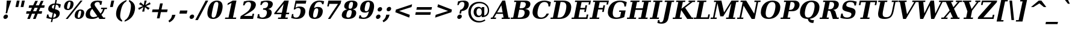 SplineFontDB: 3.0
FontName: Verana-BoldItalic
FullName: Verana Bold Italic
FamilyName: Verana
Weight: Bold
Copyright: Copyright (c) Arkandis Digital fondry, from initial release of Bitstream VeraSerif Font modified  and under Public Domain.
Version: 1.002
ItalicAngle: -12
UnderlinePosition: -100
UnderlineWidth: 50
Ascent: 760
Descent: 240
sfntRevision: 0x00010041
LayerCount: 2
Layer: 0 0 "Arri+AOgA-re"  1
Layer: 1 0 "Avant"  0
NeedsXUIDChange: 1
XUID: [1021 905 1196402830 16747858]
BaseHoriz: 2 'ideo' 'romn'
BaseScript: 'latn' 1  -135 0
FSType: 8
OS2Version: 2
OS2_WeightWidthSlopeOnly: 0
OS2_UseTypoMetrics: 1
CreationTime: 1214138594
ModificationTime: 1312110542
PfmFamily: 17
TTFWeight: 700
TTFWidth: 5
LineGap: 200
VLineGap: 0
Panose: 2 0 8 6 6 0 0 9 0 3
OS2TypoAscent: 0
OS2TypoAOffset: 1
OS2TypoDescent: 0
OS2TypoDOffset: 1
OS2TypoLinegap: 200
OS2WinAscent: 0
OS2WinAOffset: 1
OS2WinDescent: 0
OS2WinDOffset: 1
HheadAscent: -179
HheadAOffset: 1
HheadDescent: -4
HheadDOffset: 1
OS2SubXSize: 650
OS2SubYSize: 600
OS2SubXOff: -16
OS2SubYOff: 75
OS2SupXSize: 650
OS2SupYSize: 600
OS2SupXOff: 74
OS2SupYOff: 350
OS2StrikeYSize: 100
OS2StrikeYPos: 311
OS2Vendor: 'ADFP'
OS2CodePages: 00000003.00000000
OS2UnicodeRanges: 800000af.5000204a.00000000.00000000
Lookup: 1 0 0 "'aalt' Activer toutes les variantes dans Latin lookup 0"  {"sous-table 'aalt' Activer toutes les variantes dans Latin lookup 0"  } ['aalt' ('latn' <'dflt' > ) ]
Lookup: 3 0 0 "'aalt' Activer toutes les variantes dans Latin lookup 1"  {"sous-table 'aalt' Activer toutes les variantes dans Latin lookup 1"  } ['aalt' ('latn' <'dflt' > ) ]
Lookup: 1 0 0 "'numr' Num+AOkA-rateurs dans Latin lookup 2"  {"sous-table 'numr' Num+AOkA-rateurs dans Latin lookup 2"  } ['numr' ('latn' <'dflt' > ) ]
Lookup: 1 0 0 "'dnom' D+AOkA-nominateurs dans Latin lookup 3"  {"sous-table 'dnom' D+AOkA-nominateurs dans Latin lookup 3"  } ['dnom' ('latn' <'dflt' > ) ]
Lookup: 6 0 0 "'ordn' Ordinaux dans Latin lookup 4"  {"'ordn' Ordinaux dans Latin lookup 4 contextual 0"  "'ordn' Ordinaux dans Latin lookup 4 contextual 1"  "'ordn' Ordinaux dans Latin lookup 4 contextual 2"  "'ordn' Ordinaux dans Latin lookup 4 contextual 3"  } ['ordn' ('latn' <'dflt' > ) ]
Lookup: 6 0 0 "'frac' Fractions dans Latin lookup 5"  {"'frac' Fractions dans Latin lookup 5 contextual 0"  "'frac' Fractions dans Latin lookup 5 contextual 1"  "'frac' Fractions dans Latin lookup 5 contextual 2"  "'frac' Fractions dans Latin lookup 5 contextual 3"  "'frac' Fractions dans Latin lookup 5 contextual 4"  } ['frac' ('latn' <'dflt' > ) ]
Lookup: 4 0 1 "'liga' Ligatures standard dans Latin lookup 6"  {"sous-table 'liga' Ligatures standard dans Latin lookup 6"  } ['liga' ('latn' <'DEU ' 'dflt' > ) ]
Lookup: 4 0 1 "'liga' Ligatures standard dans Latin lookup 7"  {"sous-table 'liga' Ligatures standard dans Latin lookup 7"  } ['liga' ('latn' <'DEU ' 'TRK ' 'dflt' > ) ]
Lookup: 4 0 1 "'liga' Ligatures standard dans Latin lookup 8"  {"sous-table 'liga' Ligatures standard dans Latin lookup 8"  } ['liga' ('latn' <'DEU ' > ) ]
Lookup: 4 0 0 "'dpng' Dipthongs (Obsolete) dans Latin lookup 9"  {"sous-table 'dpng' Dipthongs (Obsolete) dans Latin lookup 9"  } ['dpng' ('latn' <'dflt' > ) ]
Lookup: 1 0 0 "Substitution simple lookups10"  {"sous-table Substitution simple lookups10"  } []
Lookup: 4 0 0 "Remplacement de ligature lookups11"  {"sous-table Remplacement de ligature lookups11"  } []
Lookup: 4 0 0 "Remplacement de ligature lookups12"  {"sous-table Remplacement de ligature lookups12"  } []
Lookup: 258 0 0 "'kern' Cr+AOkA-nage horizontal dans Latin lookup 0"  {"sous-table 'kern' Cr+AOkA-nage horizontal dans Latin lookup 0"  } ['kern' ('latn' <'dflt' > ) ]
Lookup: 257 0 0 "'cpsp' Chasses pour composition en capitales dans Latin lookup 1"  {"sous-table 'cpsp' Chasses pour composition en capitales dans Latin lookup 1"  } ['cpsp' ('latn' <'dflt' > ) ]
MarkAttachClasses: 1
DEI: 91125
ChainSub2: coverage "'frac' Fractions dans Latin lookup 5 contextual 4"  0 0 0 1
 3 0 0
  Coverage: 5 three
  Coverage: 14 slash fraction
  Coverage: 4 four
 1
  SeqLookup: 0 "Remplacement de ligature lookups11" 
EndFPST
ChainSub2: coverage "'frac' Fractions dans Latin lookup 5 contextual 3"  0 0 0 1
 3 0 0
  Coverage: 3 one
  Coverage: 14 slash fraction
  Coverage: 3 two
 1
  SeqLookup: 0 "Remplacement de ligature lookups11" 
EndFPST
ChainSub2: coverage "'frac' Fractions dans Latin lookup 5 contextual 2"  0 0 0 1
 3 0 0
  Coverage: 3 one
  Coverage: 14 slash fraction
  Coverage: 4 four
 1
  SeqLookup: 0 "Remplacement de ligature lookups11" 
EndFPST
ChainSub2: coverage "'frac' Fractions dans Latin lookup 5 contextual 1"  0 0 0 1
 3 0 0
  Coverage: 4 zero
  Coverage: 14 slash fraction
  Coverage: 4 zero
 1
  SeqLookup: 0 "Remplacement de ligature lookups12" 
EndFPST
ChainSub2: coverage "'frac' Fractions dans Latin lookup 5 contextual 0"  0 0 0 1
 4 0 0
  Coverage: 4 zero
  Coverage: 14 slash fraction
  Coverage: 4 zero
  Coverage: 4 zero
 1
  SeqLookup: 0 "Remplacement de ligature lookups11" 
EndFPST
ChainSub2: coverage "'ordn' Ordinaux dans Latin lookup 4 contextual 3"  0 0 0 1
 1 2 0
  Coverage: 1 o
  BCoverage: 49 zero one two three four five six seven eight nine
  BCoverage: 6 period
 1
  SeqLookup: 0 "Substitution simple lookups10" 
EndFPST
ChainSub2: coverage "'ordn' Ordinaux dans Latin lookup 4 contextual 2"  0 0 0 1
 1 2 0
  Coverage: 1 a
  BCoverage: 49 zero one two three four five six seven eight nine
  BCoverage: 6 period
 1
  SeqLookup: 0 "Substitution simple lookups10" 
EndFPST
ChainSub2: coverage "'ordn' Ordinaux dans Latin lookup 4 contextual 1"  0 0 0 1
 1 1 0
  Coverage: 1 o
  BCoverage: 49 zero one two three four five six seven eight nine
 1
  SeqLookup: 0 "Substitution simple lookups10" 
EndFPST
ChainSub2: coverage "'ordn' Ordinaux dans Latin lookup 4 contextual 0"  0 0 0 1
 1 1 0
  Coverage: 1 a
  BCoverage: 49 zero one two three four five six seven eight nine
 1
  SeqLookup: 0 "Substitution simple lookups10" 
EndFPST
LangName: 1033 "Copyright (c) 2003 Bitstream, Inc; All Rights reserved. OTF version of Bitstream Vera Serif font modified by Arkandis Digital Foundry." "" "Bold Italic" "1.002;ADFP;Verana-BoldItalic" "Verana-BoldItalic" "Version 1.002;FFEdit" "" "Verana is a trademark of ADF." "Arkandis Digital Foundry." "HARENDAL.h" "" "http://arkandis.tuxfamily.org" "http://arkandis.tuxfamily.org" "The use of this font is granted subject to the Vera License." "http://www.gnome.org/fonts/" 
Encoding: UnicodeBmp
UnicodeInterp: none
NameList: Adobe Glyph List
DisplaySize: -36
AntiAlias: 1
FitToEm: 1
WinInfo: 7950 30 12
BeginPrivate: 6
BlueValues 31 [-15 0 519 535 729 745 760 765]
OtherBlues 11 [-209 -208]
StdHW 4 [59]
StdVW 5 [134]
StemSnapH 10 [55 59 76]
ForceBold 4 true
EndPrivate
BeginChars: 65537 289

StartChar: .notdef
Encoding: 65536 -1 0
Width: 600
Flags: W
HStem: -177 56<80 468> 649 56<243 631>
LayerCount: 2
Fore
SplineSet
12 -177 m 1
 199 705 l 1
 699 705 l 1
 512 -177 l 1
 12 -177 l 1
80 -121 m 1
 468 -121 l 1
 631 649 l 1
 243 649 l 1
 80 -121 l 1
EndSplineSet
Validated: 1
EndChar

StartChar: space
Encoding: 32 32 1
Width: 348
Flags: W
LayerCount: 2
Kerns2: 111 -18 "sous-table 'kern' Cr+AOkA-nage horizontal dans Latin lookup 0"  110 -18 "sous-table 'kern' Cr+AOkA-nage horizontal dans Latin lookup 0"  99 -18 "sous-table 'kern' Cr+AOkA-nage horizontal dans Latin lookup 0"  14 -18 "sous-table 'kern' Cr+AOkA-nage horizontal dans Latin lookup 0" 
EndChar

StartChar: exclam
Encoding: 33 33 2
Width: 439
Flags: W
HStem: -14 186<192.591 278.409> 709 20G<280.54 465>
VStem: 143 322
LayerCount: 2
Fore
SplineSet
143 79 m 0
 154 130 204 172 255 172 c 0
 299.370376661 172 330.116322007 140.209660265 330.116322007 98.3601332182 c 0
 330.116322007 92.1071639599 329.429918759 85.6296233391 328 79 c 0
 317 28 267 -14 216 -14 c 0
 171.629623339 -14 140.883677993 17.7903397351 140.883677993 59.6398667818 c 0
 140.883677993 65.8928360401 141.570081241 72.3703766609 143 79 c 0
282 729 m 1
 465 729 l 1
 320 318 l 1
 300 225 l 1
 232 225 l 1
 252 318 l 1
 282 729 l 1
EndSplineSet
Validated: 524289
Position2: "sous-table 'cpsp' Chasses pour composition en capitales dans Latin lookup 1" dx=5 dy=0 dh=10 dv=0
EndChar

StartChar: quotedbl
Encoding: 34 34 3
Width: 521
Flags: W
HStem: 458 271<249 308 464 523>
LayerCount: 2
Fore
SplineSet
365 729 m 1
 308 458 l 1
 192 458 l 1
 249 729 l 1
 365 729 l 1
580 729 m 1
 523 458 l 1
 407 458 l 1
 464 729 l 1
 580 729 l 1
EndSplineSet
Validated: 1
Kerns2: 156 -150 "sous-table 'kern' Cr+AOkA-nage horizontal dans Latin lookup 0"  155 -150 "sous-table 'kern' Cr+AOkA-nage horizontal dans Latin lookup 0"  154 -150 "sous-table 'kern' Cr+AOkA-nage horizontal dans Latin lookup 0"  153 -150 "sous-table 'kern' Cr+AOkA-nage horizontal dans Latin lookup 0"  152 -150 "sous-table 'kern' Cr+AOkA-nage horizontal dans Latin lookup 0"  34 -150 "sous-table 'kern' Cr+AOkA-nage horizontal dans Latin lookup 0" 
EndChar

StartChar: numbersign
Encoding: 35 35 4
Width: 838
Flags: W
HStem: 0 21G<157 275.198 395 512.198> 187 105<130 243 399 481 637 753> 426 104<236 352 510 590 747 860>
LayerCount: 2
Fore
SplineSet
590 426 m 1
 461 426 l 1
 399 292 l 1
 528 292 l 1
 590 426 l 1
597 718 m 1
 510 530 l 1
 639 530 l 1
 726 718 l 1
 834 718 l 1
 747 530 l 1
 882 530 l 1
 860 426 l 1
 699 426 l 1
 637 292 l 1
 776 292 l 1
 753 187 l 1
 589 187 l 1
 503 0 l 1
 395 0 l 1
 481 187 l 1
 352 187 l 1
 266 0 l 1
 157 0 l 1
 243 187 l 1
 107 187 l 1
 130 292 l 1
 290 292 l 1
 352 426 l 1
 214 426 l 1
 236 530 l 1
 401 530 l 1
 488 718 l 1
 597 718 l 1
EndSplineSet
Validated: 1
EndChar

StartChar: dollar
Encoding: 36 36 5
Width: 696
Flags: W
HStem: -14 55<229.421 313 383 451.963> 575 55<373.383 438 508 573.63> 741 20G<472.725 536>
VStem: 131 59<151.079 171> 176.807 152.738<354.076 489.546> 503.296 153.051<130.077 245.576>
LayerCount: 2
Fore
SplineSet
101 29 m 1xec
 131 171 l 1
 190 171 l 1xf4
 189.360511182 163.965623007 189.040511387 157.225175914 189.040511387 150.776615624 c 0
 189.040511387 76.5537381938 231.434057504 41 317 41 c 2
 324 41 l 1
 366 239 l 1
 234.122771944 269.629549742 176.806839947 314.737021049 176.806839947 393.415495561 c 0
 176.806839947 407.210632521 178.568879002 422.0378284 182 438 c 1
 206 555 305 626 449 630 c 1
 477 761 l 1
 536 761 l 1
 508 630 l 1
 581 626 644 612 701 587 c 1
 673 454 l 1
 614 454 l 1
 614.272709178 458.145179502 614.408577012 462.195165026 614.408577012 466.148171802 c 0
 614.408577012 534.67176462 573.58211132 574.054541836 497 575 c 1
 458 393 l 1
 541 374 597 348 625 315 c 1
 646.13109577 292.460164512 656.347179778 263.470549345 656.347179778 227.681690625 c 0
 656.347179778 212.660796113 654.547561692 196.442178318 651 179 c 0
 625 59 524 -10 372 -14 c 1
 343 -146 l 1
 284 -146 l 1
 313 -14 l 1
 241 -13 171 1 101 29 c 1xec
438 575 m 1
 380 568 340 539 332 499 c 0
 330.377223398 491.697505292 329.544467966 484.895357326 329.544467966 478.542274985 c 0xec
 329.544467966 445.745899944 351.73665961 424.916724457 402 409 c 1
 438 575 l 1
383 41 m 1
 450 48 491 77 501 125 c 0
 502.51582731 132.275971088 503.296380241 139.138350337 503.296380241 145.615001474 c 0
 503.296380241 181.865190616 478.843957023 206.03165462 422 223 c 1
 383 41 l 1
EndSplineSet
Validated: 524289
EndChar

StartChar: percent
Encoding: 37 37 6
Width: 950
Flags: W
HStem: -14 49<707.464 782.471> 334 49<760.585 838.598> 345 49<265.464 340.471> 693 49<321.964 397.045>
VStem: 132.122 127.48<402.268 582.656> 402.905 126.973<507.887 685.435> 574.122 127.48<43.3338 223.656> 844.601 127.277<146.305 326.358>
LayerCount: 2
Fore
SplineSet
363 693 m 0xbf
 322 693 295 652 272 544 c 0
 263.734375 504.828125 259.6015625 474.438476562 259.6015625 451.577892303 c 0
 259.6015625 410.826416016 272.734375 394 299 394 c 0
 342 394 367 435 390 544 c 0
 398.502361651 583.924132969 402.90509266 614.692424173 402.90509266 637.61830854 c 0
 402.90509266 676.709939082 390.104280392 693 363 693 c 0xbf
373 742 m 0
 475.872513294 742 529.878251523 693.821489373 529.878251523 604.316419007 c 0
 529.878251523 585.934276647 527.600339847 565.809018535 523 544 c 0
 496 416 413 345 289 345 c 0
 186.127486706 345 132.121748477 393.866775064 132.121748477 483.606382491 c 0
 132.121748477 502.036693001 134.399660153 522.190981465 139 544 c 0
 166 672 249 742 373 742 c 0
818 742 m 1
 902 742 l 1
 286 -14 l 1
 202 -14 l 1
 818 742 l 1
815 383 m 0xdf
 917.872513294 383 971.878251523 334.821489373 971.878251523 245.316419007 c 0
 971.878251523 226.934276647 969.600339847 206.809018535 965 185 c 0
 938 57 855 -14 731 -14 c 0
 628.127486706 -14 574.121748477 34.8667750643 574.121748477 124.606382491 c 0
 574.121748477 143.036693001 576.399660153 163.190981465 581 185 c 0
 608 313 691 383 815 383 c 0xdf
804 334 m 0
 761 334 737 293 714 185 c 0
 705.734375 146.1875 701.6015625 115.898925781 701.6015625 93.0203552246 c 0
 701.6015625 52.2368164062 714.734375 35 741 35 c 0
 784 35 809 77 832 185 c 0
 840.337278505 224.148959938 844.601179697 254.494168907 844.601179697 277.274032109 c 0
 844.601179697 317.336840327 831.412914099 334 804 334 c 0
EndSplineSet
Validated: 524289
Ligature2: "sous-table Remplacement de ligature lookups12" zero fraction zero
Ligature2: "sous-table Remplacement de ligature lookups12" zero slash zero
EndChar

StartChar: ampersand
Encoding: 38 38 7
Width: 903
Flags: W
HStem: -14 77<325.295 487.367> 0 59<814 885> 388 59<727 803 864.46 958> 683 59<499.272 646.232>
VStem: 80.5422 180.03<125.918 271.729> 283.15 168.775<519.915 623.71> 803 69<332.984 388>
LayerCount: 2
Fore
SplineSet
885 0 m 1x7e
 651 0 l 1x7e
 602 64 l 1
 526 12 442 -14 349 -14 c 0xbe
 252 -14 179 7 133 48 c 0
 98.1728020709 79.7987459353 80.5422069148 120.195793257 80.5422069148 169.625134348 c 0
 80.5422069148 185.482403303 82.3566949769 202.269248888 86 220 c 0
 109 327 180 400 311 453 c 1
 292.727460298 486.499656121 283.149860886 517.100998811 283.149860886 546.128016752 c 0
 283.149860886 555.22642866 284.090846567 564.170165374 286 573 c 0
 309 680 415 742 578 742 c 0
 626 742 689 734 766 719 c 1
 734 567 l 1
 671 567 l 1
 671.365292263 572.844676206 671.549108251 578.454500762 671.549108251 583.832593287 c 0
 671.549108251 652.068057236 641.958966772 683 578 683 c 0
 513 683 464 649 453 596 c 0
 452.285110668 592.425553338 451.925128806 588.638162193 451.925128806 584.63951803 c 0
 451.925128806 555.07791183 471.599966437 513.970254898 513 462 c 2
 524 448 l 1
 699 213 l 1
 747 257 780 315 803 388 c 1
 714 388 l 1
 727 447 l 1
 971 447 l 1
 958 388 l 1
 872 388 l 1
 841 293 795 221 735 164 c 1
 814 59 l 1
 897 59 l 1
 885 0 l 1x7e
566 112 m 1
 351 399 l 1
 306 355 277 305 266 252 c 0
 262.372587243 235.374358198 260.572691612 219.571099102 260.572691612 204.645465704 c 0
 260.572691612 170.19496995 270.161678703 140.420046126 289 116 c 0
 317 81 357 63 410 63 c 0xbe
 461 63 511 79 566 112 c 1
EndSplineSet
Validated: 524289
Position2: "sous-table 'cpsp' Chasses pour composition en capitales dans Latin lookup 1" dx=5 dy=0 dh=10 dv=0
EndChar

StartChar: quotesingle
Encoding: 39 39 8
Width: 306
Flags: W
HStem: 458 271<249 308>
VStem: 192 173
LayerCount: 2
Fore
SplineSet
365 729 m 1
 308 458 l 1
 192 458 l 1
 249 729 l 1
 365 729 l 1
EndSplineSet
Validated: 1
EndChar

StartChar: parenleft
Encoding: 40 40 9
Width: 473
Flags: W
HStem: 740 20G<461.5 577.932>
VStem: 143.981 169.809<49.4325 280.709>
LayerCount: 2
Fore
SplineSet
387 -156 m 1
 224.290370025 -90.7550493665 143.980794167 20.5560732536 143.980794167 178.97860699 c 0
 143.980794167 217.233748814 148.663674449 258.235973982 158 302 c 0
 206 527 341 673 582 760 c 1
 570 701 l 1
 512 670 465 623 429 562 c 0
 393 501 363 414 340 302 c 0
 322.77285071 221.606636647 313.789442327 154.094118461 313.789442327 99.8322791809 c 0
 313.789442327 78.499246622 315.177978871 59.214328888 318 42 c 0
 328 -19 355 -66 400 -97 c 1
 387 -156 l 1
EndSplineSet
Validated: 524289
EndChar

StartChar: parenright
Encoding: 41 41 10
Width: 473
Flags: W
HStem: 740 20G<207.932 293.773>
VStem: 285.233 170.779<319.403 552.292>
LayerCount: 2
Fore
SplineSet
17 -156 m 1
 30 -97 l 1
 87 -66 134 -19 170 42 c 0
 206 103 236 190 260 302 c 0
 276.455949529 382.133319447 285.233309033 449.468988852 285.233309033 503.64075172 c 0
 285.233309033 525.183279525 283.845239335 544.644040056 281 562 c 0
 271 623 244 670 200 701 c 1
 212 760 l 1
 375.546098199 689.908815058 456.011855738 581.522785593 456.011855738 424.383579131 c 0
 456.011855738 386.475277501 451.329001411 345.729694115 442 302 c 0
 394 77 254 -75 17 -156 c 1
EndSplineSet
Validated: 524289
EndChar

StartChar: asterisk
Encoding: 42 42 11
Width: 523
Flags: W
HStem: 722 20G<371.173 463>
LayerCount: 2
Fore
SplineSet
626 592 m 1
 433 510 l 1
 591 427 l 1
 527 351 l 1
 392 468 l 1
 365 278 l 1
 276 278 l 1
 329 468 l 1
 144 351 l 1
 112 427 l 1
 306 510 l 1
 147 592 l 1
 212 669 l 1
 347 551 l 1
 374 742 l 1
 463 742 l 1
 410 551 l 1
 595 669 l 1
 626 592 l 1
EndSplineSet
Validated: 1
EndChar

StartChar: plus
Encoding: 43 43 12
Width: 838
Flags: W
HStem: 1 21G<363 479.202> 258 112<184 417 553 786>
LayerCount: 2
Fore
SplineSet
608 627 m 1
 553 370 l 1
 810 370 l 1
 786 258 l 1
 529 258 l 1
 475 1 l 1
 363 1 l 1
 417 258 l 1
 160 258 l 1
 184 370 l 1
 441 370 l 1
 496 627 l 1
 608 627 l 1
EndSplineSet
Validated: 1
EndChar

StartChar: comma
Encoding: 44 44 13
Width: 348
Flags: W
HStem: -165 321
VStem: -8 292
LayerCount: 2
Fore
SplineSet
-8 -96 m 1
 72 -41 116 23 136 114 c 2
 145 156 l 1
 284 156 l 1
 283 152 l 1
 252 8 172 -94 31 -165 c 1
 -8 -96 l 1
EndSplineSet
Validated: 1
EndChar

StartChar: hyphen
Encoding: 45 45 14
Width: 415
Flags: W
HStem: 202 132<124 403>
LayerCount: 2
Fore
SplineSet
124 334 m 1
 431 334 l 1
 403 202 l 1
 96 202 l 1
 124 334 l 1
EndSplineSet
Validated: 1
Kerns2: 206 29 "sous-table 'kern' Cr+AOkA-nage horizontal dans Latin lookup 0"  205 29 "sous-table 'kern' Cr+AOkA-nage horizontal dans Latin lookup 0"  204 29 "sous-table 'kern' Cr+AOkA-nage horizontal dans Latin lookup 0"  203 29 "sous-table 'kern' Cr+AOkA-nage horizontal dans Latin lookup 0"  202 29 "sous-table 'kern' Cr+AOkA-nage horizontal dans Latin lookup 0"  181 -77 "sous-table 'kern' Cr+AOkA-nage horizontal dans Latin lookup 0"  174 24 "sous-table 'kern' Cr+AOkA-nage horizontal dans Latin lookup 0"  173 24 "sous-table 'kern' Cr+AOkA-nage horizontal dans Latin lookup 0"  172 24 "sous-table 'kern' Cr+AOkA-nage horizontal dans Latin lookup 0"  171 24 "sous-table 'kern' Cr+AOkA-nage horizontal dans Latin lookup 0"  170 24 "sous-table 'kern' Cr+AOkA-nage horizontal dans Latin lookup 0"  156 -12 "sous-table 'kern' Cr+AOkA-nage horizontal dans Latin lookup 0"  155 -12 "sous-table 'kern' Cr+AOkA-nage horizontal dans Latin lookup 0"  154 -12 "sous-table 'kern' Cr+AOkA-nage horizontal dans Latin lookup 0"  153 -12 "sous-table 'kern' Cr+AOkA-nage horizontal dans Latin lookup 0"  152 -12 "sous-table 'kern' Cr+AOkA-nage horizontal dans Latin lookup 0"  120 -77 "sous-table 'kern' Cr+AOkA-nage horizontal dans Latin lookup 0"  80 29 "sous-table 'kern' Cr+AOkA-nage horizontal dans Latin lookup 0"  58 -77 "sous-table 'kern' Cr+AOkA-nage horizontal dans Latin lookup 0"  57 -64 "sous-table 'kern' Cr+AOkA-nage horizontal dans Latin lookup 0"  56 -39 "sous-table 'kern' Cr+AOkA-nage horizontal dans Latin lookup 0"  55 -57 "sous-table 'kern' Cr+AOkA-nage horizontal dans Latin lookup 0"  53 -83 "sous-table 'kern' Cr+AOkA-nage horizontal dans Latin lookup 0"  50 24 "sous-table 'kern' Cr+AOkA-nage horizontal dans Latin lookup 0"  48 24 "sous-table 'kern' Cr+AOkA-nage horizontal dans Latin lookup 0"  43 -23 "sous-table 'kern' Cr+AOkA-nage horizontal dans Latin lookup 0"  40 24 "sous-table 'kern' Cr+AOkA-nage horizontal dans Latin lookup 0"  35 -17 "sous-table 'kern' Cr+AOkA-nage horizontal dans Latin lookup 0"  34 -12 "sous-table 'kern' Cr+AOkA-nage horizontal dans Latin lookup 0" 
AlternateSubs2: "sous-table 'aalt' Activer toutes les variantes dans Latin lookup 1" endash emdash minus
EndChar

StartChar: period
Encoding: 46 46 15
Width: 348
Flags: W
HStem: -14 186<146.412 233.409>
VStem: 94.9291 190.187<36.8212 120.696>
LayerCount: 2
Fore
SplineSet
97 79 m 0
 108 130 159 172 210 172 c 0
 254.370376661 172 285.116322007 140.209660265 285.116322007 98.3601332182 c 0
 285.116322007 92.1071639599 284.429918759 85.6296233391 283 79 c 0
 272 28 222 -14 171 -14 c 0
 126.490298778 -14 94.9290518229 17.9902987778 94.9290518229 60.0343906659 c 0
 94.9290518229 66.1651601544 95.6001316362 72.5097012222 97 79 c 0
EndSplineSet
Validated: 524289
Substitution2: "sous-table 'aalt' Activer toutes les variantes dans Latin lookup 0" ellipsis
EndChar

StartChar: slash
Encoding: 47 47 16
Width: 365
Flags: W
HStem: 709 20G<400.513 519>
LayerCount: 2
Fore
SplineSet
411 729 m 1
 519 729 l 1
 88 -93 l 1
 -20 -93 l 1
 411 729 l 1
EndSplineSet
Validated: 1
Substitution2: "sous-table 'dnom' D+AOkA-nominateurs dans Latin lookup 3" fraction
Substitution2: "sous-table 'numr' Num+AOkA-rateurs dans Latin lookup 2" fraction
Substitution2: "sous-table 'aalt' Activer toutes les variantes dans Latin lookup 0" fraction
EndChar

StartChar: zero
Encoding: 48 48 17
Width: 696
Flags: W
HStem: -14 57<302.476 418.18> 685 57<431.82 547.084>
VStem: 108.294 177.298<107.62 289.258> 563.941 177.765<439.149 620.451>
LayerCount: 2
Fore
SplineSet
357 43 m 0
 396 43 426 61 448 96 c 0
 470 131 496 221 527 364 c 0
 551.446631667 479.714056556 563.940507337 560.233887121 563.940507337 605.559491695 c 0
 563.940507337 615.855788565 563.295785944 624.335958 562 631 c 0
 555 667 532 685 493 685 c 0
 454 685 424 667 402 632 c 0
 379 597 353 507 323 364 c 0
 298.23131393 249.744448129 285.591939393 169.323291586 285.591939393 123.756656381 c 0
 285.591939393 112.292987783 286.391918986 103.035354437 288 96 c 0
 295 61 318 43 357 43 c 0
345 -14 m 0
 189.398000629 -14 108.294408053 71.3229616279 108.294408053 229.774695748 c 0
 108.294408053 269.894241421 113.493866499 314.701988956 124 364 c 0
 176 608 310 742 505 742 c 0
 660.601999371 742 741.705591947 656.677038372 741.705591947 498.225304252 c 0
 741.705591947 458.105758579 736.506133501 413.298011044 726 364 c 0
 674 120 540 -14 345 -14 c 0
EndSplineSet
Validated: 524289
Position2: "sous-table 'cpsp' Chasses pour composition en capitales dans Latin lookup 1" dx=5 dy=0 dh=10 dv=0
EndChar

StartChar: one
Encoding: 49 49 18
Width: 696
Flags: W
HStem: 0 59<149 286 471 596> 722 20G<424.545 616>
LayerCount: 2
Fore
SplineSet
137 0 m 1
 149 59 l 1
 286 59 l 1
 411 649 l 1
 240 559 l 1
 256 632 l 1
 462 742 l 1
 616 742 l 1
 471 59 l 1
 608 59 l 1
 596 0 l 1
 137 0 l 1
EndSplineSet
Validated: 1
Position2: "sous-table 'cpsp' Chasses pour composition en capitales dans Latin lookup 1" dx=5 dy=0 dh=10 dv=0
EndChar

StartChar: two
Encoding: 50 50 19
Width: 696
Flags: W
HStem: 0 128<221 566> 685 57<331.949 483.572>
VStem: 189 59<549 581.324> 520.365 200.541<477.027 648.808>
LayerCount: 2
Fore
SplineSet
248 549 m 1
 189 549 l 1
 223 706 l 1
 308 730 387 742 466 742 c 0
 629.289731127 742 720.90538369 679.674714293 720.90538369 572.21515495 c 0
 720.90538369 557.927814832 719.285878532 542.842628637 716 527 c 1
 705 479 682 436 645 397 c 0
 608 359 544 314 452 261 c 2
 221 128 l 1
 566 128 l 1
 584 214 l 1
 651 214 l 1
 606 0 l 1
 67 0 l 1
 92 119 l 1
 216 194 l 2
 321 257 394 311 434 356 c 0
 475 401 501 453 513 512 c 0
 517.92416562 535.184613127 520.364655865 556.138128035 520.364655865 574.800085542 c 0
 520.364655865 647.095056531 483.739552493 685 413 685 c 0
 336 685 279 637 248 549 c 1
EndSplineSet
Validated: 524289
Position2: "sous-table 'cpsp' Chasses pour composition en capitales dans Latin lookup 1" dx=5 dy=0 dh=10 dv=0
EndChar

StartChar: three
Encoding: 51 51 20
Width: 696
Flags: W
HStem: -14 57<204.307 379.547> 366 59<329 435.526> 685 57<338.921 500.616>
VStem: 109 59<153.948 185> 205 59<562 594.968> 480.802 198.609<154.583 321.226> 530.382 194.676<512.141 655.812>
LayerCount: 2
Fore
SplineSet
236 708 m 1xfa
 326 731 409 742 486 742 c 0
 642.11469965 742 725.057351632 690.858246254 725.057351632 597.647442768 c 0xfa
 725.057351632 585.774602943 723.711631866 573.219205346 721 560 c 0
 702 472 635 417 527 398 c 1
 628.987529116 381.416661932 679.411226707 333.207507196 679.411226707 251.662334891 c 0
 679.411226707 234.861598824 677.270827415 216.645806111 673 197 c 0
 644 61 518 -14 314 -14 c 0
 237 -14 158 -2 75 25 c 1
 109 185 l 1
 168 185 l 1
 166.428146083 173.876110744 165.645754508 163.366247753 165.645754508 153.484552561 c 0
 165.645754508 81.6397996754 207.002977416 43 287 43 c 0
 386 43 454 100 475 201 c 1
 478.885659045 218.738878248 480.801968584 235.193398123 480.801968584 250.291232396 c 0xfc
 480.801968584 324.560525881 434.430063449 366 348 366 c 2
 316 366 l 1
 329 425 l 1
 354 425 l 2
 450 425 507 469 526 557 c 0
 528.935604023 570.536396327 530.381716765 583.062066428 530.381716765 594.546645327 c 0
 530.381716765 653.481107478 492.300514561 685 422 685 c 0
 345 685 290 642 264 562 c 1
 205 562 l 1
 236 708 l 1xfa
EndSplineSet
Validated: 524289
Position2: "sous-table 'cpsp' Chasses pour composition en capitales dans Latin lookup 1" dx=5 dy=0 dh=10 dv=0
EndChar

StartChar: four
Encoding: 52 52 21
Width: 696
Flags: W
HStem: 0 59<249 357 542 638> 192 63<182 385 584 695> 722 20G<486.401 687>
LayerCount: 2
Fore
SplineSet
638 0 m 1
 237 0 l 1
 249 59 l 1
 357 59 l 1
 385 192 l 1
 81 192 l 1
 93 248 l 1
 503 742 l 1
 687 742 l 1
 584 255 l 1
 709 255 l 1
 695 192 l 1
 570 192 l 1
 542 59 l 1
 650 59 l 1
 638 0 l 1
399 255 m 1
 474 609 l 1
 182 255 l 1
 399 255 l 1
EndSplineSet
Validated: 1
Position2: "sous-table 'cpsp' Chasses pour composition en capitales dans Latin lookup 1" dx=5 dy=0 dh=10 dv=0
EndChar

StartChar: five
Encoding: 53 53 22
Width: 696
Flags: W
HStem: -14 57<207.291 371.387> 431 60<320.603 446.411> 601 128<301 691>
VStem: 121 59<152.265 185> 480.8 196.425<193.383 389.605>
LayerCount: 2
Fore
SplineSet
718 729 m 1
 691 601 l 1
 301 601 l 1
 267 441 l 1
 317 474 374 491 433 491 c 0
 523 491 589 468 631 423 c 0
 661.816666667 390.75 677.225 349.768611111 677.225 300.423921296 c 0
 677.225 280.915555556 674.816666667 260.1 670 238 c 0
 636 79 508 -14 320 -14 c 0
 241 -14 166 -2 87 26 c 1
 121 185 l 1
 180 185 l 1
 177.238408122 169.405128216 175.849038612 155.129701016 175.849038612 142.156571262 c 0
 175.849038612 75.2688035584 212.782638879 43 289 43 c 0
 385 43 443 106 471 238 c 0
 477.533333333 268.1 480.8 294.661111111 480.8 317.696037037 c 0
 480.8 393.382222222 445.533333333 431 375 431 c 0
 326 431 284 411 242 368 c 1
 193 368 l 1
 269 729 l 1
 718 729 l 1
EndSplineSet
Validated: 524289
Position2: "sous-table 'cpsp' Chasses pour composition en capitales dans Latin lookup 1" dx=5 dy=0 dh=10 dv=0
EndChar

StartChar: six
Encoding: 54 54 23
Width: 696
Flags: W
HStem: -14 57<313.24 418.928> 425 58<390.588 567.599> 584 129<669 728> 685 57<467.499 633.413>
VStem: 120.399 176.096<101.769 265.801> 511.75 187.87<205.619 399.824> 669 59<584 617.444>
LayerCount: 2
Fore
SplineSet
337 432 m 1xda
 388 467 442 483 505 483 c 0
 630.198794587 483 699.620627996 417.338514056 699.620627996 306.186222855 c 0
 699.620627996 285.055360344 697.111668277 262.280424313 692 238 c 0
 658 77 540 -14 363 -14 c 0
 202.830198647 -14 120.398935004 65.034180005 120.398935004 217.366986097 c 0
 120.398935004 254.297250548 125.243668682 295.535496056 135 341 c 0
 191 606 335 742 559 742 c 0xdc
 618 742 682 733 755 713 c 1
 728 584 l 1
 669 584 l 1xea
 667 651 628 685 556 685 c 0
 440 685 376 611 337 432 c 1xda
364 43 m 0
 431 43 467 93 497 234 c 0
 506.753371204 279.515732286 511.750329916 315.624337643 511.750329916 343.631638405 c 0
 511.750329916 401.770861269 490.217470977 425 445 425 c 0
 378 425 341 374 311 234 c 0
 301.38487435 188.808909446 296.495003698 152.965605952 296.495003698 125.120241156 c 0
 296.495003698 66.0857279039 318.473780618 43 364 43 c 0
EndSplineSet
Validated: 524289
Position2: "sous-table 'cpsp' Chasses pour composition en capitales dans Latin lookup 1" dx=5 dy=0 dh=10 dv=0
EndChar

StartChar: seven
Encoding: 55 55 24
Width: 696
Flags: W
HStem: 0 21G<213 326.182> 591 138<271 631>
LayerCount: 2
Fore
SplineSet
741 605 m 1
 312 0 l 1
 213 0 l 1
 631 591 l 1
 271 591 l 1
 250 492 l 1
 183 492 l 1
 233 729 l 1
 767 729 l 1
 741 605 l 1
EndSplineSet
Validated: 1
Position2: "sous-table 'cpsp' Chasses pour composition en capitales dans Latin lookup 1" dx=5 dy=0 dh=10 dv=0
EndChar

StartChar: eight
Encoding: 56 56 25
Width: 696
Flags: W
HStem: -14 57<296.24 427.174> 359 57<382.095 486.753> 685 57<431.405 545.416>
VStem: 87.6246 190.124<69.9196 244.432> 188.677 183.347<444.901 596.39> 501.208 187.139<162.107 321.742> 554.61 185.15<503.494 668.823>
LayerCount: 2
Fore
SplineSet
547 388 m 1xea
 640.839046714 372.080876004 688.346731708 321.764225882 688.346731708 242.931665998 c 0
 688.346731708 227.674963298 686.56733011 211.350196443 683 194 c 0
 654 59 535 -14 344 -14 c 0
 176.669196328 -14 87.6245959252 42.0283611634 87.6245959252 146.688685461 c 0xf4
 87.6245959252 161.493047295 89.406247678 177.270463328 93 194 c 0
 115 301 192 369 311 388 c 1
 228.660621334 408.164745796 188.677177356 450.213391181 188.677177356 513.552813477 c 0
 188.677177356 525.599718909 190.123559347 538.416808027 193 552 c 0
 219 676 328 742 504 742 c 0
 658.469123198 742 739.760061606 691.160418988 739.760061606 594.889759377 c 0
 739.760061606 581.470950046 738.180697709 567.169481383 735 552 c 0
 717 467 655 412 547 388 c 1xea
545 550 m 0
 551.342842039 579.696033181 554.610124429 603.490316767 554.610124429 622.317499127 c 0
 554.610124429 668.791960633 534.701339894 685 492 685 c 0
 432 685 403 653 381 550 c 0
 375.083371949 520.980348132 372.024416347 497.676041161 372.024416347 479.170122494 c 0xea
 372.024416347 431.992633538 391.904651573 416 435 416 c 0
 496 416 524 447 545 550 c 0
490 202 m 0
 497.372952141 236.029009879 501.207651879 263.383589091 501.207651879 285.112705135 c 0
 501.207651879 340.009207482 476.731868825 359 423 359 c 0
 348 359 314 322 288 202 c 0
 281.219044812 169.451415096 277.748747058 142.862013575 277.748747058 121.393683768 c 0xf4
 277.748747058 63.7126562561 302.80038915 43 356 43 c 0
 429 43 465 82 490 202 c 0
EndSplineSet
Validated: 524289
Position2: "sous-table 'cpsp' Chasses pour composition en capitales dans Latin lookup 1" dx=5 dy=0 dh=10 dv=0
EndChar

StartChar: nine
Encoding: 57 57 26
Width: 696
Flags: W
HStem: -14 57<216.293 382.255> 15 129<122 181> 245 58<282.893 456.489> 685 57<427.367 537.343>
VStem: 122 59<110.556 144> 150.105 188.145<329.743 525.921> 553.061 176.154<461.933 625.995>
LayerCount: 2
Fore
SplineSet
486 685 m 0x36
 419 685 382 635 353 494 c 1
 343.246628796 448.484267714 338.249670084 412.375662357 338.249670084 384.368361595 c 0
 338.249670084 326.229138731 359.782529023 303 405 303 c 0
 472 303 509 354 539 494 c 1
 548.286477539 539.151494241 553.061062969 574.971575257 553.061062969 602.806546318 c 0
 553.061062969 661.895186217 531.545034651 685 486 685 c 0x36
513 297 m 1
 461 262 406 245 345 245 c 0
 220.785008772 245 150.105064452 309.8055831 150.105064452 421.08944517 c 0
 150.105064452 442.398367783 152.696585882 465.411443635 158 490 c 0
 192 651 310 742 486 742 c 0
 647.26968134 742 729.215236816 662.675874135 729.215236816 509.79476755 c 0
 729.215236816 473.079038183 724.488928072 432.120821239 715 387 c 1
 658 122 515 -14 291 -14 c 0xb6
 232 -14 166 -5 95 15 c 1
 122 144 l 1
 181 144 l 1x7a
 183 77 222 43 294 43 c 0xba
 409 43 474 118 513 297 c 1
EndSplineSet
Validated: 524289
Position2: "sous-table 'cpsp' Chasses pour composition en capitales dans Latin lookup 1" dx=5 dy=0 dh=10 dv=0
EndChar

StartChar: colon
Encoding: 58 58 27
Width: 369
Flags: W
HStem: -14 186<157.591 243.409> 305 185<224.819 312.003>
VStem: 108 255.116
LayerCount: 2
Fore
SplineSet
176 397 m 0
 187 449 237 490 288 490 c 0
 332.370376661 490 363.116322007 458.209660265 363.116322007 416.360133218 c 0
 363.116322007 410.10716396 362.429918759 403.629623339 361 397 c 0
 350 346 300 305 248 305 c 0
 203.774375741 305 173.836414297 335.831272389 173.836414297 377.278848105 c 0
 173.836414297 383.62768899 174.538860134 390.225624259 176 397 c 0
108 79 m 0
 119 130 169 172 220 172 c 0
 264.370376661 172 295.116322007 140.209660265 295.116322007 98.3601332182 c 0
 295.116322007 92.1071639599 294.429918759 85.6296233391 293 79 c 0
 282 28 232 -14 181 -14 c 0
 136.629623339 -14 105.883677993 17.7903397351 105.883677993 59.6398667818 c 0
 105.883677993 65.8928360401 106.570081241 72.3703766609 108 79 c 0
EndSplineSet
Validated: 524289
EndChar

StartChar: semicolon
Encoding: 59 59 28
Width: 369
Flags: W
HStem: 305 185<224.819 312.003>
LayerCount: 2
Fore
SplineSet
176 397 m 0
 187 449 237 490 288 490 c 0
 332.370376661 490 363.116322007 458.209660265 363.116322007 416.360133218 c 0
 363.116322007 410.10716396 362.429918759 403.629623339 361 397 c 0
 350 346 300 305 248 305 c 0
 203.774375741 305 173.836414297 335.831272389 173.836414297 377.278848105 c 0
 173.836414297 383.62768899 174.538860134 390.225624259 176 397 c 0
6 -92 m 1
 86 -37 130 28 149 117 c 1
 159 160 l 1
 298 160 l 1
 266 13 184 -90 45 -161 c 1
 6 -92 l 1
EndSplineSet
Validated: 524289
EndChar

StartChar: less
Encoding: 60 60 29
Width: 838
Flags: W
LayerCount: 2
Fore
SplineSet
833 478 m 1
 320 313 l 1
 763 149 l 1
 738 32 l 1
 161 259 l 1
 184 369 l 1
 858 595 l 1
 833 478 l 1
EndSplineSet
Validated: 1
EndChar

StartChar: equal
Encoding: 61 61 30
Width: 838
Flags: W
HStem: 147 111<160 763> 369 111<208 810>
LayerCount: 2
Fore
SplineSet
160 258 m 1
 786 258 l 1
 763 147 l 1
 137 147 l 1
 160 258 l 1
208 480 m 1
 834 480 l 1
 810 369 l 1
 184 369 l 1
 208 480 l 1
EndSplineSet
Validated: 1
EndChar

StartChar: greater
Encoding: 62 62 31
Width: 838
Flags: W
LayerCount: 2
Fore
SplineSet
207 478 m 1
 232 595 l 1
 810 369 l 1
 787 259 l 1
 112 32 l 1
 137 149 l 1
 650 313 l 1
 207 478 l 1
EndSplineSet
Validated: 1
EndChar

StartChar: question
Encoding: 63 63 32
Width: 586
Flags: W
HStem: -14 186<232.412 319.409> 687 55<310.24 451.84>
VStem: 183 59<559 591.812> 479.024 180.72<493.101 659.526>
LayerCount: 2
Fore
SplineSet
183 79 m 0
 194 130 245 172 296 172 c 0
 340.370376661 172 371.116322007 140.209660265 371.116322007 98.3601332182 c 0
 371.116322007 92.1071639599 370.429918759 85.6296233391 369 79 c 0
 358 28 308 -14 257 -14 c 0
 212.490298778 -14 180.929051823 17.9902987778 180.929051823 60.0343906659 c 0
 180.929051823 66.1651601544 181.600131636 72.5097012222 183 79 c 0
215 709 m 1
 300 732 375 742 443 742 c 0
 584.498929239 742 659.744390273 686.16842567 659.744390273 585.424125445 c 0
 659.744390273 569.403830166 657.841646228 552.247819581 654 534 c 0
 626 403 523 325 360 313 c 1
 339 213 l 1
 271 213 l 1
 302 359 l 1
 399 387 452 445 473 545 c 0
 477.024292394 563.712959632 479.024218629 580.644477043 479.024218629 595.753819029 c 0
 479.024218629 655.735153894 447.506474283 687 386 687 c 0
 315 687 265 644 242 559 c 1
 183 559 l 1
 215 709 l 1
EndSplineSet
Validated: 524289
Position2: "sous-table 'cpsp' Chasses pour composition en capitales dans Latin lookup 1" dx=5 dy=0 dh=10 dv=0
EndChar

StartChar: at
Encoding: 64 64 33
Width: 1000
Flags: W
HStem: -174 62<398.238 646.858> 45 62<453.184 571.155> 423 62<454.363 572.35> 641 62<402.368 665.113>
VStem: 66.9829 100.995<129.061 398.559> 287 117.983<162.866 366.244> 622 106<112 117 159.727 372.26 413 474> 875 55<222.377 445.463>
LayerCount: 2
Fore
SplineSet
622 246 m 1
 622 283 l 2
 622 367 579 423 512 423 c 0
 448 423 405 361 405 265 c 0
 404.988602411 263.905831474 404.982920644 262.816079719 404.982920644 261.730786191 c 0
 404.982920644 167.594753099 447.729445684 107 511 107 c 0
 578 107 621 162 622 246 c 1
621 117 m 1
 593 70 545 45 486 45 c 0
 362 45 287 128 287 265 c 0
 287 402 364 485 488 485 c 0
 547 485 594 460 622 413 c 1
 622 474 l 1
 729 474 l 1
 728 112 l 1
 822 137 874 216 875 331 c 0
 875 424 840 499 766 562 c 0
 707 613 624 641 533 641 c 0
 448 641 374 618 312 573 c 1
 221 504 168 393 168 265 c 1
 167.985265383 263.511803647 167.97791247 262.025344165 167.97791247 260.540685535 c 0
 167.97791247 161.265440221 200.854607807 70.0422498715 258 6 c 1
 325 -71 418 -112 525 -112 c 0
 604 -112 678 -90 746 -46 c 1
 774 -92 l 1
 689 -147 599 -174 506 -174 c 0
 379 -174 273 -132 191 -51 c 0
 109.932420599 29.0789503841 66.9829472013 137.502133438 66.9829472013 260.741720458 c 0
 66.9829472013 262.159193761 66.9886290171 263.578627136 67 265 c 0
 67 390 110 500 193 581 c 0
 277 664 383 703 516 703 c 0
 632 703 726 672 802 608 c 0
 888 536 930 443 930 330 c 0
 929 150 821 45 636 45 c 2
 621 45 l 1
 621 117 l 1
EndSplineSet
Validated: 524289
EndChar

StartChar: A
Encoding: 65 65 34
Width: 776
Flags: W
HStem: 0 59<4 64 134 209 458 529 730 787> 208 59<263 489> 709 20G<467.582 600.97>
LayerCount: 2
Fore
SplineSet
-8 0 m 1
 4 59 l 1
 64 59 l 1
 480 729 l 1
 597 729 l 1
 730 59 l 1
 799 59 l 1
 787 0 l 1
 446 0 l 1
 458 59 l 1
 529 59 l 1
 501 208 l 1
 227 208 l 1
 134 59 l 1
 221 59 l 1
 209 0 l 1
 -8 0 l 1
263 267 m 1
 489 267 l 1
 437 546 l 1
 263 267 l 1
EndSplineSet
Validated: 1
Kerns2: 215 -51 "sous-table 'kern' Cr+AOkA-nage horizontal dans Latin lookup 0"  213 -56 "sous-table 'kern' Cr+AOkA-nage horizontal dans Latin lookup 0"  191 10 "sous-table 'kern' Cr+AOkA-nage horizontal dans Latin lookup 0"  181 -69 "sous-table 'kern' Cr+AOkA-nage horizontal dans Latin lookup 0"  174 -32 "sous-table 'kern' Cr+AOkA-nage horizontal dans Latin lookup 0"  173 -32 "sous-table 'kern' Cr+AOkA-nage horizontal dans Latin lookup 0"  172 -32 "sous-table 'kern' Cr+AOkA-nage horizontal dans Latin lookup 0"  171 -32 "sous-table 'kern' Cr+AOkA-nage horizontal dans Latin lookup 0"  170 -32 "sous-table 'kern' Cr+AOkA-nage horizontal dans Latin lookup 0"  159 -33 "sous-table 'kern' Cr+AOkA-nage horizontal dans Latin lookup 0"  156 68 "sous-table 'kern' Cr+AOkA-nage horizontal dans Latin lookup 0"  155 68 "sous-table 'kern' Cr+AOkA-nage horizontal dans Latin lookup 0"  154 68 "sous-table 'kern' Cr+AOkA-nage horizontal dans Latin lookup 0"  153 68 "sous-table 'kern' Cr+AOkA-nage horizontal dans Latin lookup 0"  152 68 "sous-table 'kern' Cr+AOkA-nage horizontal dans Latin lookup 0"  131 -64 "sous-table 'kern' Cr+AOkA-nage horizontal dans Latin lookup 0"  120 -69 "sous-table 'kern' Cr+AOkA-nage horizontal dans Latin lookup 0"  111 -120 "sous-table 'kern' Cr+AOkA-nage horizontal dans Latin lookup 0"  110 -121 "sous-table 'kern' Cr+AOkA-nage horizontal dans Latin lookup 0"  99 32 "sous-table 'kern' Cr+AOkA-nage horizontal dans Latin lookup 0"  90 -41 "sous-table 'kern' Cr+AOkA-nage horizontal dans Latin lookup 0"  88 -30 "sous-table 'kern' Cr+AOkA-nage horizontal dans Latin lookup 0"  87 -33 "sous-table 'kern' Cr+AOkA-nage horizontal dans Latin lookup 0"  85 -11 "sous-table 'kern' Cr+AOkA-nage horizontal dans Latin lookup 0"  82 16 "sous-table 'kern' Cr+AOkA-nage horizontal dans Latin lookup 0"  70 12 "sous-table 'kern' Cr+AOkA-nage horizontal dans Latin lookup 0"  68 10 "sous-table 'kern' Cr+AOkA-nage horizontal dans Latin lookup 0"  62 -61 "sous-table 'kern' Cr+AOkA-nage horizontal dans Latin lookup 0"  58 -69 "sous-table 'kern' Cr+AOkA-nage horizontal dans Latin lookup 0"  56 -100 "sous-table 'kern' Cr+AOkA-nage horizontal dans Latin lookup 0"  55 -128 "sous-table 'kern' Cr+AOkA-nage horizontal dans Latin lookup 0"  53 -75 "sous-table 'kern' Cr+AOkA-nage horizontal dans Latin lookup 0"  50 -32 "sous-table 'kern' Cr+AOkA-nage horizontal dans Latin lookup 0"  48 -32 "sous-table 'kern' Cr+AOkA-nage horizontal dans Latin lookup 0"  40 -33 "sous-table 'kern' Cr+AOkA-nage horizontal dans Latin lookup 0"  36 -33 "sous-table 'kern' Cr+AOkA-nage horizontal dans Latin lookup 0"  34 68 "sous-table 'kern' Cr+AOkA-nage horizontal dans Latin lookup 0"  27 16 "sous-table 'kern' Cr+AOkA-nage horizontal dans Latin lookup 0"  15 34 "sous-table 'kern' Cr+AOkA-nage horizontal dans Latin lookup 0" 
Position2: "sous-table 'cpsp' Chasses pour composition en capitales dans Latin lookup 1" dx=5 dy=0 dh=10 dv=0
EndChar

StartChar: B
Encoding: 66 66 35
Width: 845
Flags: W
HStem: 0 59<59 152 340 524.134> 366 59<418 579.746> 670 59<201 282 470 640.201>
VStem: 630.102 208.38<162.297 322.685> 677.064 189.821<503.873 638.101>
LayerCount: 2
Fore
SplineSet
47 0 m 1xf0
 59 59 l 1
 152 59 l 1
 282 670 l 1
 189 670 l 1
 201 729 l 1
 633 729 l 2
 787.808116076 729 866.884809907 683.102168337 866.884809907 591.306505011 c 0xe8
 866.884809907 578.14751337 865.259824757 564.045345033 862 549 c 0
 844 462 771 411 647 398 c 1
 772.242260427 386.693407045 838.481885044 334.538835452 838.481885044 250.746998248 c 0
 838.481885044 238.197356815 836.996027848 224.938042599 834 211 c 0
 804 67 684 0 452 0 c 2
 47 0 l 1xf0
418 425 m 1
 482 425 l 2
 594 425 655 465 673 549 c 0
 675.691204652 561.558955042 677.063543976 573.067288551 677.063543976 583.558421776 c 0
 677.063543976 643.23675631 632.656681133 670 534 670 c 2
 470 670 l 1
 418 425 l 1
340 59 m 1
 410 59 l 2
 534 59 603 107 625 211 c 0
 628.397366741 227.060279137 630.101574071 241.856650546 630.101574071 255.396479505 c 0xf0
 630.101574071 329.535214518 579.005631405 366 475 366 c 2
 405 366 l 1
 340 59 l 1
EndSplineSet
Validated: 524289
Kerns2: 181 -42 "sous-table 'kern' Cr+AOkA-nage horizontal dans Latin lookup 0"  174 12 "sous-table 'kern' Cr+AOkA-nage horizontal dans Latin lookup 0"  173 12 "sous-table 'kern' Cr+AOkA-nage horizontal dans Latin lookup 0"  172 12 "sous-table 'kern' Cr+AOkA-nage horizontal dans Latin lookup 0"  171 12 "sous-table 'kern' Cr+AOkA-nage horizontal dans Latin lookup 0"  170 12 "sous-table 'kern' Cr+AOkA-nage horizontal dans Latin lookup 0"  159 12 "sous-table 'kern' Cr+AOkA-nage horizontal dans Latin lookup 0"  131 -13 "sous-table 'kern' Cr+AOkA-nage horizontal dans Latin lookup 0"  120 -42 "sous-table 'kern' Cr+AOkA-nage horizontal dans Latin lookup 0"  110 -10 "sous-table 'kern' Cr+AOkA-nage horizontal dans Latin lookup 0"  58 -42 "sous-table 'kern' Cr+AOkA-nage horizontal dans Latin lookup 0"  56 -30 "sous-table 'kern' Cr+AOkA-nage horizontal dans Latin lookup 0"  55 -41 "sous-table 'kern' Cr+AOkA-nage horizontal dans Latin lookup 0"  48 12 "sous-table 'kern' Cr+AOkA-nage horizontal dans Latin lookup 0"  40 12 "sous-table 'kern' Cr+AOkA-nage horizontal dans Latin lookup 0"  36 12 "sous-table 'kern' Cr+AOkA-nage horizontal dans Latin lookup 0"  3 -14 "sous-table 'kern' Cr+AOkA-nage horizontal dans Latin lookup 0" 
Position2: "sous-table 'cpsp' Chasses pour composition en capitales dans Latin lookup 1" dx=5 dy=0 dh=10 dv=0
EndChar

StartChar: C
Encoding: 67 67 36
Width: 796
Flags: W
HStem: -14 59<378.326 566.583> 683 59<503.551 697.594>
VStem: 107.567 203.12<149.365 382.104>
LayerCount: 2
Fore
SplineSet
789 208 m 1
 718 57 606 -14 438 -14 c 0
 315 -14 224 20 167 87 c 0
 127.37804878 134.268292683 107.567073171 193.133254015 107.567073171 263.93076312 c 0
 107.567073171 294.982302201 111.37804878 328.329268293 119 364 c 0
 144 481 199 573 285 640 c 1
 370 708 475 742 598 742 c 0
 685 742 773 722 869 679 c 1
 831 500 l 1
 769 500 l 1
 769.008929995 501.09838944 769.013394281 502.191754955 769.013394281 503.280098684 c 0
 769.013394281 624.066814764 714.026630497 683 606 683 c 0
 463 683 374 580 328 364 c 0
 316.5 309.75 310.6875 262.6875 310.6875 222.609375 c 0
 310.6875 102.375 363 45 471 45 c 0
 568 45 641 99 692 208 c 1
 789 208 l 1
EndSplineSet
Validated: 524289
Kerns2: 147 -34 "sous-table 'kern' Cr+AOkA-nage horizontal dans Latin lookup 0"  131 -84 "sous-table 'kern' Cr+AOkA-nage horizontal dans Latin lookup 0" 
Position2: "sous-table 'cpsp' Chasses pour composition en capitales dans Latin lookup 1" dx=5 dy=0 dh=10 dv=0
EndChar

StartChar: D
Encoding: 68 68 37
Width: 867
Flags: W
HStem: 0 59<59 152 340 514.553> 670 59<201 282 470 634.484>
VStem: 709.309 204.059<344.33 578.728>
LayerCount: 2
Fore
SplineSet
340 59 m 1
 408 59 l 2
 560 59 648 153 693 365 c 0
 703.80792775 415.91734851 709.308872879 459.97023037 709.308872879 497.518861667 c 0
 709.308872879 616.308100818 654.253045651 670 538 670 c 2
 470 670 l 1
 340 59 l 1
47 0 m 1
 59 59 l 1
 152 59 l 1
 282 670 l 1
 189 670 l 1
 201 729 l 1
 575 729 l 2
 796.311019731 729 913.367958035 636.968810878 913.367958035 465.09962966 c 0
 913.367958035 434.277339155 909.603252925 400.887353806 902 365 c 0
 852 129 682 0 421 0 c 2
 47 0 l 1
EndSplineSet
Validated: 524289
Kerns2: 181 -47 "sous-table 'kern' Cr+AOkA-nage horizontal dans Latin lookup 0"  156 -27 "sous-table 'kern' Cr+AOkA-nage horizontal dans Latin lookup 0"  155 -27 "sous-table 'kern' Cr+AOkA-nage horizontal dans Latin lookup 0"  154 -27 "sous-table 'kern' Cr+AOkA-nage horizontal dans Latin lookup 0"  153 -27 "sous-table 'kern' Cr+AOkA-nage horizontal dans Latin lookup 0"  152 -27 "sous-table 'kern' Cr+AOkA-nage horizontal dans Latin lookup 0"  131 10 "sous-table 'kern' Cr+AOkA-nage horizontal dans Latin lookup 0"  120 -47 "sous-table 'kern' Cr+AOkA-nage horizontal dans Latin lookup 0"  111 15 "sous-table 'kern' Cr+AOkA-nage horizontal dans Latin lookup 0"  110 14 "sous-table 'kern' Cr+AOkA-nage horizontal dans Latin lookup 0"  99 -28 "sous-table 'kern' Cr+AOkA-nage horizontal dans Latin lookup 0"  58 -47 "sous-table 'kern' Cr+AOkA-nage horizontal dans Latin lookup 0"  55 -37 "sous-table 'kern' Cr+AOkA-nage horizontal dans Latin lookup 0"  34 -27 "sous-table 'kern' Cr+AOkA-nage horizontal dans Latin lookup 0" 
Position2: "sous-table 'cpsp' Chasses pour composition en capitales dans Latin lookup 1" dx=5 dy=0 dh=10 dv=0
EndChar

StartChar: E
Encoding: 69 69 38
Width: 762
Flags: W
HStem: 0 67<342 658> 0 59<59 152> 362 66<418 595> 501 20G<624.699 696> 662 67<468 775> 670 59<201 282>
LayerCount: 2
Fore
SplineSet
47 0 m 1x70
 59 59 l 1
 152 59 l 1
 282 670 l 1
 189 670 l 1
 201 729 l 1
 856 729 l 1x74
 820 557 l 1
 753 557 l 1
 775 662 l 1
 468 662 l 1
 418 428 l 1
 609 428 l 1
 629 521 l 1
 696 521 l 1
 643 269 l 1
 576 269 l 1
 595 362 l 1
 404 362 l 1
 342 67 l 1
 658 67 l 1xb8
 680 172 l 1
 747 172 l 1
 711 0 l 1
 47 0 l 1x70
EndSplineSet
Validated: 1
Position2: "sous-table 'cpsp' Chasses pour composition en capitales dans Latin lookup 1" dx=5 dy=0 dh=10 dv=0
EndChar

StartChar: F
Encoding: 70 70 39
Width: 710
Flags: W
HStem: 0 59<59 152 341 444> 362 66<419 590> 501 20G<619.699 691> 662 67<469 770> 670 59<201 282>
LayerCount: 2
Fore
SplineSet
47 0 m 1xf0
 59 59 l 1
 152 59 l 1
 282 670 l 1
 189 670 l 1
 201 729 l 1
 851 729 l 1xe8
 815 557 l 1
 748 557 l 1
 770 662 l 1
 469 662 l 1
 419 428 l 1
 604 428 l 1
 624 521 l 1
 691 521 l 1
 638 269 l 1
 571 269 l 1
 590 362 l 1
 405 362 l 1
 341 59 l 1
 456 59 l 1
 444 0 l 1
 47 0 l 1xf0
EndSplineSet
Validated: 1
Kerns2: 213 -17 "sous-table 'kern' Cr+AOkA-nage horizontal dans Latin lookup 0"  212 -27 "sous-table 'kern' Cr+AOkA-nage horizontal dans Latin lookup 0"  211 -28 "sous-table 'kern' Cr+AOkA-nage horizontal dans Latin lookup 0"  210 -41 "sous-table 'kern' Cr+AOkA-nage horizontal dans Latin lookup 0"  209 -40 "sous-table 'kern' Cr+AOkA-nage horizontal dans Latin lookup 0"  206 -24 "sous-table 'kern' Cr+AOkA-nage horizontal dans Latin lookup 0"  205 -23 "sous-table 'kern' Cr+AOkA-nage horizontal dans Latin lookup 0"  204 -25 "sous-table 'kern' Cr+AOkA-nage horizontal dans Latin lookup 0"  203 -41 "sous-table 'kern' Cr+AOkA-nage horizontal dans Latin lookup 0"  202 -40 "sous-table 'kern' Cr+AOkA-nage horizontal dans Latin lookup 0"  195 -19 "sous-table 'kern' Cr+AOkA-nage horizontal dans Latin lookup 0"  194 -20 "sous-table 'kern' Cr+AOkA-nage horizontal dans Latin lookup 0"  193 -40 "sous-table 'kern' Cr+AOkA-nage horizontal dans Latin lookup 0"  192 -38 "sous-table 'kern' Cr+AOkA-nage horizontal dans Latin lookup 0"  189 -26 "sous-table 'kern' Cr+AOkA-nage horizontal dans Latin lookup 0"  186 -10 "sous-table 'kern' Cr+AOkA-nage horizontal dans Latin lookup 0"  185 -37 "sous-table 'kern' Cr+AOkA-nage horizontal dans Latin lookup 0"  184 -35 "sous-table 'kern' Cr+AOkA-nage horizontal dans Latin lookup 0"  156 -96 "sous-table 'kern' Cr+AOkA-nage horizontal dans Latin lookup 0"  155 -96 "sous-table 'kern' Cr+AOkA-nage horizontal dans Latin lookup 0"  154 -96 "sous-table 'kern' Cr+AOkA-nage horizontal dans Latin lookup 0"  153 -96 "sous-table 'kern' Cr+AOkA-nage horizontal dans Latin lookup 0"  152 -96 "sous-table 'kern' Cr+AOkA-nage horizontal dans Latin lookup 0"  110 43 "sous-table 'kern' Cr+AOkA-nage horizontal dans Latin lookup 0"  105 10 "sous-table 'kern' Cr+AOkA-nage horizontal dans Latin lookup 0"  99 -104 "sous-table 'kern' Cr+AOkA-nage horizontal dans Latin lookup 0"  90 -14 "sous-table 'kern' Cr+AOkA-nage horizontal dans Latin lookup 0"  86 -36 "sous-table 'kern' Cr+AOkA-nage horizontal dans Latin lookup 0"  83 -41 "sous-table 'kern' Cr+AOkA-nage horizontal dans Latin lookup 0"  80 -36 "sous-table 'kern' Cr+AOkA-nage horizontal dans Latin lookup 0"  70 -36 "sous-table 'kern' Cr+AOkA-nage horizontal dans Latin lookup 0"  66 -36 "sous-table 'kern' Cr+AOkA-nage horizontal dans Latin lookup 0"  53 66 "sous-table 'kern' Cr+AOkA-nage horizontal dans Latin lookup 0"  52 10 "sous-table 'kern' Cr+AOkA-nage horizontal dans Latin lookup 0"  34 -96 "sous-table 'kern' Cr+AOkA-nage horizontal dans Latin lookup 0"  27 -63 "sous-table 'kern' Cr+AOkA-nage horizontal dans Latin lookup 0"  15 -102 "sous-table 'kern' Cr+AOkA-nage horizontal dans Latin lookup 0"  3 55 "sous-table 'kern' Cr+AOkA-nage horizontal dans Latin lookup 0" 
Position2: "sous-table 'cpsp' Chasses pour composition en capitales dans Latin lookup 1" dx=5 dy=0 dh=10 dv=0
EndChar

StartChar: G
Encoding: 71 71 40
Width: 854
Flags: W
HStem: -14 59<377.21 585.038> 282 59<584 659> 683 59<509.132 720.669>
VStem: 107.567 202.524<150.394 377.259> 794 62<500 532.974>
LayerCount: 2
Fore
SplineSet
794 500 m 1
 792 629 739 683 615 683 c 0
 464 683 375 584 328 364 c 0
 316.09293128 308.518126604 310.090616868 260.673924541 310.090616868 220.15845348 c 0
 310.090616868 100.749833674 362.227889934 45 469 45 c 0
 524 45 573 57 617 82 c 1
 659 282 l 1
 571 282 l 1
 584 341 l 1
 847 341 l 1
 787 61 l 1
 668 10 554 -14 441 -14 c 0
 316 -14 224 20 167 87 c 0
 127.37804878 133.573170732 107.567073171 192.709399167 107.567073171 263.736927061 c 0
 107.567073171 294.889351576 111.37804878 328.329268293 119 364 c 0
 144 481 200 574 285 641 c 0
 370 708 476 742 601 742 c 0
 705 742 800 722 894 679 c 1
 856 500 l 1
 794 500 l 1
EndSplineSet
Validated: 524289
Kerns2: 181 -22 "sous-table 'kern' Cr+AOkA-nage horizontal dans Latin lookup 0"  147 -28 "sous-table 'kern' Cr+AOkA-nage horizontal dans Latin lookup 0"  131 -24 "sous-table 'kern' Cr+AOkA-nage horizontal dans Latin lookup 0"  120 -22 "sous-table 'kern' Cr+AOkA-nage horizontal dans Latin lookup 0"  111 -24 "sous-table 'kern' Cr+AOkA-nage horizontal dans Latin lookup 0"  110 -30 "sous-table 'kern' Cr+AOkA-nage horizontal dans Latin lookup 0"  58 -22 "sous-table 'kern' Cr+AOkA-nage horizontal dans Latin lookup 0" 
Position2: "sous-table 'cpsp' Chasses pour composition en capitales dans Latin lookup 1" dx=5 dy=0 dh=10 dv=0
EndChar

StartChar: H
Encoding: 72 72 41
Width: 945
Flags: W
HStem: 0 59<59 152 340 422 537 630 818 900> 358 67<418 694> 670 59<201 282 470 564 679 760 948 1042>
LayerCount: 2
Fore
SplineSet
47 0 m 1
 59 59 l 1
 152 59 l 1
 282 670 l 1
 189 670 l 1
 201 729 l 1
 576 729 l 1
 564 670 l 1
 470 670 l 1
 418 425 l 1
 708 425 l 1
 760 670 l 1
 667 670 l 1
 679 729 l 1
 1054 729 l 1
 1042 670 l 1
 948 670 l 1
 818 59 l 1
 912 59 l 1
 900 0 l 1
 525 0 l 1
 537 59 l 1
 630 59 l 1
 694 358 l 1
 404 358 l 1
 340 59 l 1
 434 59 l 1
 422 0 l 1
 47 0 l 1
EndSplineSet
Validated: 1
Kerns2: 110 -16 "sous-table 'kern' Cr+AOkA-nage horizontal dans Latin lookup 0" 
Position2: "sous-table 'cpsp' Chasses pour composition en capitales dans Latin lookup 1" dx=5 dy=0 dh=10 dv=0
EndChar

StartChar: I
Encoding: 73 73 42
Width: 468
Flags: W
HStem: 0 59<59 152 340 422> 670 59<201 282 470 564>
LayerCount: 2
Fore
SplineSet
47 0 m 1
 59 59 l 1
 152 59 l 1
 282 670 l 1
 189 670 l 1
 201 729 l 1
 576 729 l 1
 564 670 l 1
 470 670 l 1
 340 59 l 1
 434 59 l 1
 422 0 l 1
 47 0 l 1
EndSplineSet
Validated: 1
Position2: "sous-table 'cpsp' Chasses pour composition en capitales dans Latin lookup 1" dx=5 dy=0 dh=10 dv=0
EndChar

StartChar: J
Encoding: 74 74 43
Width: 473
Flags: W
HStem: -208 59<-14.3174 94.6652> 670 59<201 295 484 577>
VStem: -86 63<-86.3566 -60>
LayerCount: 2
Fore
SplineSet
-111 -175 m 1
 -86 -60 l 1
 -23 -60 l 1
 -24.4382203266 -69.7479377689 -25.161411322 -78.6531623976 -25.161411322 -86.7360780472 c 0
 -25.161411322 -129.233897145 -5.16968933319 -149 36 -149 c 0
 67 -149 91 -137 110 -112 c 0
 128 -88 143 -43 158 24 c 2
 295 670 l 1
 189 670 l 1
 201 729 l 1
 589 729 l 1
 577 670 l 1
 484 670 l 1
 346 20 l 2
 312 -139 220 -208 47 -208 c 0
 -8 -208 -59 -196 -111 -175 c 1
EndSplineSet
Validated: 524289
Kerns2: 156 -28 "sous-table 'kern' Cr+AOkA-nage horizontal dans Latin lookup 0"  155 -28 "sous-table 'kern' Cr+AOkA-nage horizontal dans Latin lookup 0"  154 -28 "sous-table 'kern' Cr+AOkA-nage horizontal dans Latin lookup 0"  153 -28 "sous-table 'kern' Cr+AOkA-nage horizontal dans Latin lookup 0"  152 -28 "sous-table 'kern' Cr+AOkA-nage horizontal dans Latin lookup 0"  147 -40 "sous-table 'kern' Cr+AOkA-nage horizontal dans Latin lookup 0"  131 -52 "sous-table 'kern' Cr+AOkA-nage horizontal dans Latin lookup 0"  99 -12 "sous-table 'kern' Cr+AOkA-nage horizontal dans Latin lookup 0"  34 -28 "sous-table 'kern' Cr+AOkA-nage horizontal dans Latin lookup 0" 
Position2: "sous-table 'cpsp' Chasses pour composition en capitales dans Latin lookup 1" dx=5 dy=0 dh=10 dv=0
EndChar

StartChar: K
Encoding: 75 75 44
Width: 869
Flags: W
HStem: 0 59<59 152 340 422 840 900> 670 59<201 282 470 564 713 779 876 973>
LayerCount: 2
Fore
SplineSet
47 0 m 1
 59 59 l 1
 152 59 l 1
 282 670 l 1
 189 670 l 1
 201 729 l 1
 576 729 l 1
 564 670 l 1
 470 670 l 1
 413 404 l 1
 779 670 l 1
 701 670 l 1
 713 729 l 1
 985 729 l 1
 973 670 l 1
 876 670 l 1
 566 445 l 1
 840 59 l 1
 912 59 l 1
 900 0 l 1
 653 0 l 1
 403 354 l 1
 340 59 l 1
 434 59 l 1
 422 0 l 1
 47 0 l 1
EndSplineSet
Validated: 1
Kerns2: 215 -35 "sous-table 'kern' Cr+AOkA-nage horizontal dans Latin lookup 0"  213 -72 "sous-table 'kern' Cr+AOkA-nage horizontal dans Latin lookup 0"  212 -12 "sous-table 'kern' Cr+AOkA-nage horizontal dans Latin lookup 0"  211 -16 "sous-table 'kern' Cr+AOkA-nage horizontal dans Latin lookup 0"  210 -19 "sous-table 'kern' Cr+AOkA-nage horizontal dans Latin lookup 0"  209 -18 "sous-table 'kern' Cr+AOkA-nage horizontal dans Latin lookup 0"  203 -11 "sous-table 'kern' Cr+AOkA-nage horizontal dans Latin lookup 0"  202 -10 "sous-table 'kern' Cr+AOkA-nage horizontal dans Latin lookup 0"  185 -10 "sous-table 'kern' Cr+AOkA-nage horizontal dans Latin lookup 0"  181 36 "sous-table 'kern' Cr+AOkA-nage horizontal dans Latin lookup 0"  174 -46 "sous-table 'kern' Cr+AOkA-nage horizontal dans Latin lookup 0"  173 -46 "sous-table 'kern' Cr+AOkA-nage horizontal dans Latin lookup 0"  172 -46 "sous-table 'kern' Cr+AOkA-nage horizontal dans Latin lookup 0"  171 -46 "sous-table 'kern' Cr+AOkA-nage horizontal dans Latin lookup 0"  170 -46 "sous-table 'kern' Cr+AOkA-nage horizontal dans Latin lookup 0"  159 -49 "sous-table 'kern' Cr+AOkA-nage horizontal dans Latin lookup 0"  156 82 "sous-table 'kern' Cr+AOkA-nage horizontal dans Latin lookup 0"  155 82 "sous-table 'kern' Cr+AOkA-nage horizontal dans Latin lookup 0"  154 82 "sous-table 'kern' Cr+AOkA-nage horizontal dans Latin lookup 0"  153 82 "sous-table 'kern' Cr+AOkA-nage horizontal dans Latin lookup 0"  152 82 "sous-table 'kern' Cr+AOkA-nage horizontal dans Latin lookup 0"  131 -119 "sous-table 'kern' Cr+AOkA-nage horizontal dans Latin lookup 0"  120 36 "sous-table 'kern' Cr+AOkA-nage horizontal dans Latin lookup 0"  111 -37 "sous-table 'kern' Cr+AOkA-nage horizontal dans Latin lookup 0"  110 -52 "sous-table 'kern' Cr+AOkA-nage horizontal dans Latin lookup 0"  90 -68 "sous-table 'kern' Cr+AOkA-nage horizontal dans Latin lookup 0"  86 -11 "sous-table 'kern' Cr+AOkA-nage horizontal dans Latin lookup 0"  58 36 "sous-table 'kern' Cr+AOkA-nage horizontal dans Latin lookup 0"  56 36 "sous-table 'kern' Cr+AOkA-nage horizontal dans Latin lookup 0"  53 22 "sous-table 'kern' Cr+AOkA-nage horizontal dans Latin lookup 0"  48 -46 "sous-table 'kern' Cr+AOkA-nage horizontal dans Latin lookup 0"  36 -49 "sous-table 'kern' Cr+AOkA-nage horizontal dans Latin lookup 0"  34 82 "sous-table 'kern' Cr+AOkA-nage horizontal dans Latin lookup 0"  14 -35 "sous-table 'kern' Cr+AOkA-nage horizontal dans Latin lookup 0" 
Position2: "sous-table 'cpsp' Chasses pour composition en capitales dans Latin lookup 1" dx=5 dy=0 dh=10 dv=0
EndChar

StartChar: L
Encoding: 76 76 45
Width: 703
Flags: W
HStem: 0 67<342 629> 0 59<59 152> 670 59<201 282 470 564>
LayerCount: 2
Fore
SplineSet
47 0 m 1x60
 59 59 l 1
 152 59 l 1x60
 282 670 l 1
 189 670 l 1
 201 729 l 1
 576 729 l 1
 564 670 l 1
 470 670 l 1
 342 67 l 1
 629 67 l 1xa0
 653 182 l 1
 719 182 l 1
 681 0 l 1
 47 0 l 1x60
EndSplineSet
Validated: 1
Kerns2: 215 -65 "sous-table 'kern' Cr+AOkA-nage horizontal dans Latin lookup 0"  213 -70 "sous-table 'kern' Cr+AOkA-nage horizontal dans Latin lookup 0"  212 -10 "sous-table 'kern' Cr+AOkA-nage horizontal dans Latin lookup 0"  211 -13 "sous-table 'kern' Cr+AOkA-nage horizontal dans Latin lookup 0"  210 -13 "sous-table 'kern' Cr+AOkA-nage horizontal dans Latin lookup 0"  209 -13 "sous-table 'kern' Cr+AOkA-nage horizontal dans Latin lookup 0"  206 15 "sous-table 'kern' Cr+AOkA-nage horizontal dans Latin lookup 0"  205 13 "sous-table 'kern' Cr+AOkA-nage horizontal dans Latin lookup 0"  204 12 "sous-table 'kern' Cr+AOkA-nage horizontal dans Latin lookup 0"  203 12 "sous-table 'kern' Cr+AOkA-nage horizontal dans Latin lookup 0"  202 12 "sous-table 'kern' Cr+AOkA-nage horizontal dans Latin lookup 0"  195 16 "sous-table 'kern' Cr+AOkA-nage horizontal dans Latin lookup 0"  194 14 "sous-table 'kern' Cr+AOkA-nage horizontal dans Latin lookup 0"  193 13 "sous-table 'kern' Cr+AOkA-nage horizontal dans Latin lookup 0"  192 14 "sous-table 'kern' Cr+AOkA-nage horizontal dans Latin lookup 0"  181 -91 "sous-table 'kern' Cr+AOkA-nage horizontal dans Latin lookup 0"  180 -59 "sous-table 'kern' Cr+AOkA-nage horizontal dans Latin lookup 0"  179 -59 "sous-table 'kern' Cr+AOkA-nage horizontal dans Latin lookup 0"  178 -59 "sous-table 'kern' Cr+AOkA-nage horizontal dans Latin lookup 0"  177 -59 "sous-table 'kern' Cr+AOkA-nage horizontal dans Latin lookup 0"  174 -20 "sous-table 'kern' Cr+AOkA-nage horizontal dans Latin lookup 0"  173 -20 "sous-table 'kern' Cr+AOkA-nage horizontal dans Latin lookup 0"  172 -20 "sous-table 'kern' Cr+AOkA-nage horizontal dans Latin lookup 0"  171 -20 "sous-table 'kern' Cr+AOkA-nage horizontal dans Latin lookup 0"  170 -20 "sous-table 'kern' Cr+AOkA-nage horizontal dans Latin lookup 0"  156 46 "sous-table 'kern' Cr+AOkA-nage horizontal dans Latin lookup 0"  155 46 "sous-table 'kern' Cr+AOkA-nage horizontal dans Latin lookup 0"  154 46 "sous-table 'kern' Cr+AOkA-nage horizontal dans Latin lookup 0"  153 46 "sous-table 'kern' Cr+AOkA-nage horizontal dans Latin lookup 0"  152 46 "sous-table 'kern' Cr+AOkA-nage horizontal dans Latin lookup 0"  120 -91 "sous-table 'kern' Cr+AOkA-nage horizontal dans Latin lookup 0"  111 -150 "sous-table 'kern' Cr+AOkA-nage horizontal dans Latin lookup 0"  110 -150 "sous-table 'kern' Cr+AOkA-nage horizontal dans Latin lookup 0"  90 -59 "sous-table 'kern' Cr+AOkA-nage horizontal dans Latin lookup 0"  80 21 "sous-table 'kern' Cr+AOkA-nage horizontal dans Latin lookup 0"  70 24 "sous-table 'kern' Cr+AOkA-nage horizontal dans Latin lookup 0"  58 -91 "sous-table 'kern' Cr+AOkA-nage horizontal dans Latin lookup 0"  56 -104 "sous-table 'kern' Cr+AOkA-nage horizontal dans Latin lookup 0"  55 -132 "sous-table 'kern' Cr+AOkA-nage horizontal dans Latin lookup 0"  54 -59 "sous-table 'kern' Cr+AOkA-nage horizontal dans Latin lookup 0"  53 -97 "sous-table 'kern' Cr+AOkA-nage horizontal dans Latin lookup 0"  48 -20 "sous-table 'kern' Cr+AOkA-nage horizontal dans Latin lookup 0"  34 46 "sous-table 'kern' Cr+AOkA-nage horizontal dans Latin lookup 0"  14 -109 "sous-table 'kern' Cr+AOkA-nage horizontal dans Latin lookup 0" 
Position2: "sous-table 'cpsp' Chasses pour composition en capitales dans Latin lookup 1" dx=5 dy=0 dh=10 dv=0
EndChar

StartChar: M
Encoding: 77 77 46
Width: 1107
Flags: W
HStem: 0 59<54 147 215 296 697 790 979 1060> 670 59<196 277 1109 1202>
LayerCount: 2
Fore
SplineSet
42 0 m 1
 54 59 l 1
 147 59 l 1
 277 670 l 1
 184 670 l 1
 196 729 l 1
 497 729 l 1
 606 261 l 1
 914 729 l 1
 1214 729 l 1
 1202 670 l 1
 1109 670 l 1
 979 59 l 1
 1072 59 l 1
 1060 0 l 1
 685 0 l 1
 697 59 l 1
 790 59 l 1
 908 615 l 1
 574 107 l 1
 450 107 l 1
 333 615 l 1
 215 59 l 1
 308 59 l 1
 296 0 l 1
 42 0 l 1
EndSplineSet
Validated: 1
Position2: "sous-table 'cpsp' Chasses pour composition en capitales dans Latin lookup 1" dx=5 dy=0 dh=10 dv=0
EndChar

StartChar: N
Encoding: 78 78 47
Width: 914
Flags: W
HStem: 0 59<56 149 218 299> 670 59<198 279 773 854 923 1016>
LayerCount: 2
Fore
SplineSet
44 0 m 1
 56 59 l 1
 149 59 l 1
 279 670 l 1
 186 670 l 1
 198 729 l 1
 426 729 l 1
 757 213 l 1
 854 670 l 1
 761 670 l 1
 773 729 l 1
 1028 729 l 1
 1016 670 l 1
 923 670 l 1
 781 0 l 1
 653 0 l 1
 318 527 l 1
 218 59 l 1
 311 59 l 1
 299 0 l 1
 44 0 l 1
EndSplineSet
Validated: 1
Position2: "sous-table 'cpsp' Chasses pour composition en capitales dans Latin lookup 1" dx=5 dy=0 dh=10 dv=0
EndChar

StartChar: O
Encoding: 79 79 48
Width: 871
Flags: W
HStem: -14 59<366.392 531.035> 683 59<493.792 658.612>
VStem: 107.281 202.299<144.757 374.446> 714.852 201.836<353.484 581.472>
LayerCount: 2
Fore
SplineSet
444 45 m 0
 568 45 650 148 696 364 c 0
 708.554447682 422.95131955 714.852000679 473.485626012 714.852000679 515.80621094 c 0
 714.852000679 628.54994712 670.157575814 683 580 683 c 0
 456 683 373 577 328 364 c 0
 315.754040331 306.035790899 309.580677854 255.995580573 309.580677854 213.859215965 c 0
 309.580677854 101.157866048 353.7444222 45 444 45 c 0
432 -14 m 0
 309 -14 220 19 164 86 c 0
 126.1875 132.0625 107.28125 190.4140625 107.28125 260.729736328 c 0
 107.28125 292.69140625 111.1875 327.125 119 364 c 0
 144 482 199 574 282 641 c 0
 366 708 469 742 592 742 c 0
 715 742 804 708 859 641 c 0
 897.567830476 594.85634568 916.688409851 536.85461142 916.688409851 466.668125494 c 0
 916.688409851 434.944725297 912.782218537 400.732071496 905 364 c 0
 880 246 825 153 741 86 c 0
 658 19 555 -14 432 -14 c 0
EndSplineSet
Validated: 524289
Kerns2: 181 -44 "sous-table 'kern' Cr+AOkA-nage horizontal dans Latin lookup 0"  156 -24 "sous-table 'kern' Cr+AOkA-nage horizontal dans Latin lookup 0"  155 -24 "sous-table 'kern' Cr+AOkA-nage horizontal dans Latin lookup 0"  154 -24 "sous-table 'kern' Cr+AOkA-nage horizontal dans Latin lookup 0"  153 -24 "sous-table 'kern' Cr+AOkA-nage horizontal dans Latin lookup 0"  152 -24 "sous-table 'kern' Cr+AOkA-nage horizontal dans Latin lookup 0"  131 10 "sous-table 'kern' Cr+AOkA-nage horizontal dans Latin lookup 0"  120 -44 "sous-table 'kern' Cr+AOkA-nage horizontal dans Latin lookup 0"  111 15 "sous-table 'kern' Cr+AOkA-nage horizontal dans Latin lookup 0"  110 10 "sous-table 'kern' Cr+AOkA-nage horizontal dans Latin lookup 0"  99 -29 "sous-table 'kern' Cr+AOkA-nage horizontal dans Latin lookup 0"  58 -44 "sous-table 'kern' Cr+AOkA-nage horizontal dans Latin lookup 0"  57 -45 "sous-table 'kern' Cr+AOkA-nage horizontal dans Latin lookup 0"  55 -36 "sous-table 'kern' Cr+AOkA-nage horizontal dans Latin lookup 0"  34 -24 "sous-table 'kern' Cr+AOkA-nage horizontal dans Latin lookup 0"  27 10 "sous-table 'kern' Cr+AOkA-nage horizontal dans Latin lookup 0"  15 -16 "sous-table 'kern' Cr+AOkA-nage horizontal dans Latin lookup 0"  14 44 "sous-table 'kern' Cr+AOkA-nage horizontal dans Latin lookup 0" 
Position2: "sous-table 'cpsp' Chasses pour composition en capitales dans Latin lookup 1" dx=5 dy=0 dh=10 dv=0
EndChar

StartChar: P
Encoding: 80 80 49
Width: 752
Flags: W
HStem: 0 59<59 152 340 446> 302 59<404 538.653> 670 59<201 282 470 597.516>
VStem: 635.996 205.449<466.955 630.876>
LayerCount: 2
Fore
SplineSet
47 0 m 1
 59 59 l 1
 152 59 l 1
 282 670 l 1
 189 670 l 1
 201 729 l 1
 616 729 l 2
 697 729 757 710 797 671 c 0
 826.62962963 642.111111111 841.444444444 606.637860082 841.444444444 563.767362699 c 0
 841.444444444 548.762688615 839.62962963 532.851851852 836 516 c 0
 822 451 787 399 731 360 c 0
 675 321 607 302 526 302 c 2
 392 302 l 1
 340 59 l 1
 458 59 l 1
 446 0 l 1
 47 0 l 1
404 361 m 1
 459 361 l 2
 543 361 611 421 631 516 c 0
 634.357215247 531.611050896 635.995619126 546.320430256 635.995619126 559.990972364 c 0
 635.995619126 627.760201637 595.731835202 670 525 670 c 2
 470 670 l 1
 404 361 l 1
EndSplineSet
Validated: 524289
Kerns2: 212 26 "sous-table 'kern' Cr+AOkA-nage horizontal dans Latin lookup 0"  211 24 "sous-table 'kern' Cr+AOkA-nage horizontal dans Latin lookup 0"  210 23 "sous-table 'kern' Cr+AOkA-nage horizontal dans Latin lookup 0"  209 23 "sous-table 'kern' Cr+AOkA-nage horizontal dans Latin lookup 0"  206 -10 "sous-table 'kern' Cr+AOkA-nage horizontal dans Latin lookup 0"  205 -10 "sous-table 'kern' Cr+AOkA-nage horizontal dans Latin lookup 0"  204 -10 "sous-table 'kern' Cr+AOkA-nage horizontal dans Latin lookup 0"  203 -14 "sous-table 'kern' Cr+AOkA-nage horizontal dans Latin lookup 0"  202 -15 "sous-table 'kern' Cr+AOkA-nage horizontal dans Latin lookup 0"  201 16 "sous-table 'kern' Cr+AOkA-nage horizontal dans Latin lookup 0"  193 -12 "sous-table 'kern' Cr+AOkA-nage horizontal dans Latin lookup 0"  192 -12 "sous-table 'kern' Cr+AOkA-nage horizontal dans Latin lookup 0"  189 -12 "sous-table 'kern' Cr+AOkA-nage horizontal dans Latin lookup 0"  185 -13 "sous-table 'kern' Cr+AOkA-nage horizontal dans Latin lookup 0"  184 -14 "sous-table 'kern' Cr+AOkA-nage horizontal dans Latin lookup 0"  156 -92 "sous-table 'kern' Cr+AOkA-nage horizontal dans Latin lookup 0"  155 -92 "sous-table 'kern' Cr+AOkA-nage horizontal dans Latin lookup 0"  154 -92 "sous-table 'kern' Cr+AOkA-nage horizontal dans Latin lookup 0"  153 -92 "sous-table 'kern' Cr+AOkA-nage horizontal dans Latin lookup 0"  152 -92 "sous-table 'kern' Cr+AOkA-nage horizontal dans Latin lookup 0"  131 -58 "sous-table 'kern' Cr+AOkA-nage horizontal dans Latin lookup 0"  117 12 "sous-table 'kern' Cr+AOkA-nage horizontal dans Latin lookup 0"  111 51 "sous-table 'kern' Cr+AOkA-nage horizontal dans Latin lookup 0"  110 49 "sous-table 'kern' Cr+AOkA-nage horizontal dans Latin lookup 0"  99 -123 "sous-table 'kern' Cr+AOkA-nage horizontal dans Latin lookup 0"  86 31 "sous-table 'kern' Cr+AOkA-nage horizontal dans Latin lookup 0"  84 18 "sous-table 'kern' Cr+AOkA-nage horizontal dans Latin lookup 0"  83 24 "sous-table 'kern' Cr+AOkA-nage horizontal dans Latin lookup 0"  79 21 "sous-table 'kern' Cr+AOkA-nage horizontal dans Latin lookup 0"  74 21 "sous-table 'kern' Cr+AOkA-nage horizontal dans Latin lookup 0"  34 -92 "sous-table 'kern' Cr+AOkA-nage horizontal dans Latin lookup 0"  15 -121 "sous-table 'kern' Cr+AOkA-nage horizontal dans Latin lookup 0"  14 -37 "sous-table 'kern' Cr+AOkA-nage horizontal dans Latin lookup 0" 
Position2: "sous-table 'cpsp' Chasses pour composition en capitales dans Latin lookup 1" dx=5 dy=0 dh=10 dv=0
EndChar

StartChar: Q
Encoding: 81 81 50
Width: 871
Flags: W
HStem: -180 120<553.738 664> -14 59<368.67 434.734> 683 59<493.792 658.612>
VStem: 107.046 202.535<144.124 374.446> 714.852 201.836<354.131 581.472>
LayerCount: 2
Fore
SplineSet
429 -14 m 1
 306 -12 218 22 163 88 c 0
 125.485665043 133.699280765 107.045822125 191.029349359 107.045822125 259.990205781 c 0
 107.045822125 292.133290229 111.051970435 326.803221635 119 364 c 0
 144 482 199 574 282 641 c 0
 366 708 469 742 592 742 c 0
 715 742 804 708 859 641 c 0
 897.567830476 594.85634568 916.688409851 536.85461142 916.688409851 466.668125494 c 0
 916.688409851 434.944725297 912.782218537 400.732071496 905 364 c 0
 861 156 720 23 517 -8 c 1
 544 -45 586 -60 665 -60 c 2
 690 -60 l 1
 664 -180 l 1
 650 -180 l 2
 526 -180 457 -129 429 -14 c 1
444 45 m 0
 568 45 650 148 696 364 c 0
 708.554447682 422.95131955 714.852000679 473.485626012 714.852000679 515.80621094 c 0
 714.852000679 628.54994712 670.157575814 683 580 683 c 0
 456 683 373 577 328 364 c 0
 315.754040331 306.035790899 309.580677854 255.995580573 309.580677854 213.859215965 c 0
 309.580677854 101.157866048 353.7444222 45 444 45 c 0
EndSplineSet
Validated: 524289
Kerns2: 111 15 "sous-table 'kern' Cr+AOkA-nage horizontal dans Latin lookup 0"  110 10 "sous-table 'kern' Cr+AOkA-nage horizontal dans Latin lookup 0"  99 -37 "sous-table 'kern' Cr+AOkA-nage horizontal dans Latin lookup 0"  14 44 "sous-table 'kern' Cr+AOkA-nage horizontal dans Latin lookup 0" 
Position2: "sous-table 'cpsp' Chasses pour composition en capitales dans Latin lookup 1" dx=5 dy=0 dh=10 dv=0
EndChar

StartChar: R
Encoding: 82 82 51
Width: 831
Flags: W
HStem: 0 59<59 152 340 422 774 837> 326 59<409 487.431> 670 59<201 282 470 615.108>
VStem: 650.623 195.15<484.644 634.443>
LayerCount: 2
Fore
SplineSet
606 356 m 1
 661 348 694 319 711 262 c 2
 774 59 l 1
 849 59 l 1
 837 0 l 1
 597 0 l 1
 527 220 l 1
 514 266 501 295 488 307 c 1
 476 320 455 326 427 326 c 2
 397 326 l 1
 340 59 l 1
 434 59 l 1
 422 0 l 1
 47 0 l 1
 59 59 l 1
 152 59 l 1
 282 670 l 1
 189 670 l 1
 201 729 l 1
 617 729 l 2
 765.240892825 729 845.772956026 674.37128519 845.772956026 576.587275085 c 0
 845.772956026 562.893963428 844.193708796 548.354369212 841 533 c 0
 819 432 742 373 606 356 c 1
409 385 m 1
 473 385 l 2
 564 385 626 436 646 528 c 0
 649.093468501 542.978900109 650.622938956 556.844445678 650.622938956 569.562109114 c 0
 650.622938956 634.95599109 610.183914022 670 534 670 c 2
 470 670 l 1
 409 385 l 1
EndSplineSet
Validated: 524289
Kerns2: 203 -10 "sous-table 'kern' Cr+AOkA-nage horizontal dans Latin lookup 0"  202 -10 "sous-table 'kern' Cr+AOkA-nage horizontal dans Latin lookup 0"  181 -40 "sous-table 'kern' Cr+AOkA-nage horizontal dans Latin lookup 0"  159 -16 "sous-table 'kern' Cr+AOkA-nage horizontal dans Latin lookup 0"  156 64 "sous-table 'kern' Cr+AOkA-nage horizontal dans Latin lookup 0"  155 64 "sous-table 'kern' Cr+AOkA-nage horizontal dans Latin lookup 0"  154 64 "sous-table 'kern' Cr+AOkA-nage horizontal dans Latin lookup 0"  153 64 "sous-table 'kern' Cr+AOkA-nage horizontal dans Latin lookup 0"  152 64 "sous-table 'kern' Cr+AOkA-nage horizontal dans Latin lookup 0"  147 -28 "sous-table 'kern' Cr+AOkA-nage horizontal dans Latin lookup 0"  131 -80 "sous-table 'kern' Cr+AOkA-nage horizontal dans Latin lookup 0"  120 -40 "sous-table 'kern' Cr+AOkA-nage horizontal dans Latin lookup 0"  111 -11 "sous-table 'kern' Cr+AOkA-nage horizontal dans Latin lookup 0"  110 -12 "sous-table 'kern' Cr+AOkA-nage horizontal dans Latin lookup 0"  99 28 "sous-table 'kern' Cr+AOkA-nage horizontal dans Latin lookup 0"  58 -40 "sous-table 'kern' Cr+AOkA-nage horizontal dans Latin lookup 0"  56 -41 "sous-table 'kern' Cr+AOkA-nage horizontal dans Latin lookup 0"  55 -52 "sous-table 'kern' Cr+AOkA-nage horizontal dans Latin lookup 0"  53 -19 "sous-table 'kern' Cr+AOkA-nage horizontal dans Latin lookup 0"  36 -16 "sous-table 'kern' Cr+AOkA-nage horizontal dans Latin lookup 0"  34 64 "sous-table 'kern' Cr+AOkA-nage horizontal dans Latin lookup 0"  27 14 "sous-table 'kern' Cr+AOkA-nage horizontal dans Latin lookup 0"  15 30 "sous-table 'kern' Cr+AOkA-nage horizontal dans Latin lookup 0"  14 -14 "sous-table 'kern' Cr+AOkA-nage horizontal dans Latin lookup 0" 
Position2: "sous-table 'cpsp' Chasses pour composition en capitales dans Latin lookup 1" dx=5 dy=0 dh=10 dv=0
EndChar

StartChar: S
Encoding: 83 83 52
Width: 722
Flags: W
HStem: -14 59<252.926 468.548> 683 59<395.286 607.122>
VStem: 167.599 162.471<435.477 560.43> 542.7 171.094<164.244 318.818>
LayerCount: 2
Fore
SplineSet
84 35 m 1
 121 208 l 1
 183 208 l 1
 182.871101732 204.487522196 182.806585673 201.032157642 182.806585673 197.633872874 c 0
 182.806585673 95.5758215898 240.995846309 45 361 45 c 0
 462 45 525 85 540 158 c 0
 541.8 166.7 542.7 174.86 542.7 182.453 c 0
 542.7 200.17 537.8 214.8 528 226 c 0
 513 243 479 258 426 272 c 2
 323 299 l 2
 256 317 210 342 188 374 c 0
 174.319238334 394.5211425 167.599093022 420.069396811 167.599093022 450.885233979 c 0
 167.599093022 469.624270598 170.084086439 490.311168181 175 513 c 0
 205 658 324 742 497 742 c 0
 582 742 671 728 764 699 c 1
 730 538 l 1
 668 538 l 1
 668.036967442 539.848372104 668.055485895 541.677953572 668.055485895 543.488807551 c 0
 668.055485895 639.648160736 615.837404638 683 501 683 c 0
 405 683 348 650 333 583 c 0
 331.069047717 573.345238585 330.070239614 564.415478199 330.070239614 556.210718841 c 0
 330.070239614 538.921033526 334.505555327 524.850793912 344 514 c 0
 357 498 396 482 458 465 c 2
 562 438 l 2
 666.374051891 411.299661144 713.794013547 361.032112536 713.794013547 276.603877974 c 0
 713.794013547 256.683933452 711.154268209 234.862352819 706 211 c 0
 675 64 556 -14 359 -14 c 0
 264 -14 174 2 84 35 c 1
EndSplineSet
Validated: 524289
Kerns2: 156 -13 "sous-table 'kern' Cr+AOkA-nage horizontal dans Latin lookup 0"  155 -13 "sous-table 'kern' Cr+AOkA-nage horizontal dans Latin lookup 0"  154 -13 "sous-table 'kern' Cr+AOkA-nage horizontal dans Latin lookup 0"  153 -13 "sous-table 'kern' Cr+AOkA-nage horizontal dans Latin lookup 0"  152 -13 "sous-table 'kern' Cr+AOkA-nage horizontal dans Latin lookup 0"  34 -13 "sous-table 'kern' Cr+AOkA-nage horizontal dans Latin lookup 0" 
Position2: "sous-table 'cpsp' Chasses pour composition en capitales dans Latin lookup 1" dx=5 dy=0 dh=10 dv=0
EndChar

StartChar: T
Encoding: 84 84 53
Width: 744
Flags: W
HStem: 0 59<193 290 479 564> 662 67<218 418 607 808>
LayerCount: 2
Fore
SplineSet
181 0 m 1
 193 59 l 1
 290 59 l 1
 418 662 l 1
 218 662 l 1
 194 547 l 1
 127 547 l 1
 165 729 l 1
 888 729 l 1
 850 547 l 1
 784 547 l 1
 808 662 l 1
 607 662 l 1
 479 59 l 1
 576 59 l 1
 564 0 l 1
 181 0 l 1
EndSplineSet
Validated: 1
Kerns2: 215 -25 "sous-table 'kern' Cr+AOkA-nage horizontal dans Latin lookup 0"  213 -90 "sous-table 'kern' Cr+AOkA-nage horizontal dans Latin lookup 0"  212 -60 "sous-table 'kern' Cr+AOkA-nage horizontal dans Latin lookup 0"  211 -60 "sous-table 'kern' Cr+AOkA-nage horizontal dans Latin lookup 0"  210 -111 "sous-table 'kern' Cr+AOkA-nage horizontal dans Latin lookup 0"  209 -104 "sous-table 'kern' Cr+AOkA-nage horizontal dans Latin lookup 0"  206 -52 "sous-table 'kern' Cr+AOkA-nage horizontal dans Latin lookup 0"  205 -48 "sous-table 'kern' Cr+AOkA-nage horizontal dans Latin lookup 0"  204 -52 "sous-table 'kern' Cr+AOkA-nage horizontal dans Latin lookup 0"  203 -102 "sous-table 'kern' Cr+AOkA-nage horizontal dans Latin lookup 0"  202 -96 "sous-table 'kern' Cr+AOkA-nage horizontal dans Latin lookup 0"  195 -42 "sous-table 'kern' Cr+AOkA-nage horizontal dans Latin lookup 0"  194 -42 "sous-table 'kern' Cr+AOkA-nage horizontal dans Latin lookup 0"  193 -96 "sous-table 'kern' Cr+AOkA-nage horizontal dans Latin lookup 0"  192 -88 "sous-table 'kern' Cr+AOkA-nage horizontal dans Latin lookup 0"  191 -113 "sous-table 'kern' Cr+AOkA-nage horizontal dans Latin lookup 0"  189 -54 "sous-table 'kern' Cr+AOkA-nage horizontal dans Latin lookup 0"  188 -25 "sous-table 'kern' Cr+AOkA-nage horizontal dans Latin lookup 0"  187 -21 "sous-table 'kern' Cr+AOkA-nage horizontal dans Latin lookup 0"  186 -25 "sous-table 'kern' Cr+AOkA-nage horizontal dans Latin lookup 0"  185 -87 "sous-table 'kern' Cr+AOkA-nage horizontal dans Latin lookup 0"  184 -77 "sous-table 'kern' Cr+AOkA-nage horizontal dans Latin lookup 0"  159 -11 "sous-table 'kern' Cr+AOkA-nage horizontal dans Latin lookup 0"  156 -74 "sous-table 'kern' Cr+AOkA-nage horizontal dans Latin lookup 0"  155 -74 "sous-table 'kern' Cr+AOkA-nage horizontal dans Latin lookup 0"  154 -74 "sous-table 'kern' Cr+AOkA-nage horizontal dans Latin lookup 0"  153 -74 "sous-table 'kern' Cr+AOkA-nage horizontal dans Latin lookup 0"  152 -74 "sous-table 'kern' Cr+AOkA-nage horizontal dans Latin lookup 0"  147 -150 "sous-table 'kern' Cr+AOkA-nage horizontal dans Latin lookup 0"  131 -150 "sous-table 'kern' Cr+AOkA-nage horizontal dans Latin lookup 0"  117 -48 "sous-table 'kern' Cr+AOkA-nage horizontal dans Latin lookup 0"  111 34 "sous-table 'kern' Cr+AOkA-nage horizontal dans Latin lookup 0"  99 -60 "sous-table 'kern' Cr+AOkA-nage horizontal dans Latin lookup 0"  90 -121 "sous-table 'kern' Cr+AOkA-nage horizontal dans Latin lookup 0"  88 -120 "sous-table 'kern' Cr+AOkA-nage horizontal dans Latin lookup 0"  86 -123 "sous-table 'kern' Cr+AOkA-nage horizontal dans Latin lookup 0"  84 -89 "sous-table 'kern' Cr+AOkA-nage horizontal dans Latin lookup 0"  83 -92 "sous-table 'kern' Cr+AOkA-nage horizontal dans Latin lookup 0"  80 -114 "sous-table 'kern' Cr+AOkA-nage horizontal dans Latin lookup 0"  70 -112 "sous-table 'kern' Cr+AOkA-nage horizontal dans Latin lookup 0"  68 -113 "sous-table 'kern' Cr+AOkA-nage horizontal dans Latin lookup 0"  66 -114 "sous-table 'kern' Cr+AOkA-nage horizontal dans Latin lookup 0"  62 -12 "sous-table 'kern' Cr+AOkA-nage horizontal dans Latin lookup 0"  53 68 "sous-table 'kern' Cr+AOkA-nage horizontal dans Latin lookup 0"  36 -11 "sous-table 'kern' Cr+AOkA-nage horizontal dans Latin lookup 0"  34 -74 "sous-table 'kern' Cr+AOkA-nage horizontal dans Latin lookup 0"  27 -122 "sous-table 'kern' Cr+AOkA-nage horizontal dans Latin lookup 0"  15 -58 "sous-table 'kern' Cr+AOkA-nage horizontal dans Latin lookup 0"  14 -63 "sous-table 'kern' Cr+AOkA-nage horizontal dans Latin lookup 0" 
Position2: "sous-table 'cpsp' Chasses pour composition en capitales dans Latin lookup 1" dx=5 dy=0 dh=10 dv=0
EndChar

StartChar: U
Encoding: 85 85 54
Width: 872
Flags: W
HStem: -14 74<416.84 599.889> 670 59<188 269 458 551 750 831 899 992>
VStem: 175.831 190.523<105.41 335.211>
LayerCount: 2
Fore
SplineSet
269 670 m 1
 176 670 l 1
 188 729 l 1
 563 729 l 1
 551 670 l 1
 458 670 l 1
 380 305 l 2
 370.865204623 261.249137931 366.353372491 223.970424405 366.353372491 192.941597196 c 0
 366.353372491 159.431735508 371.615574081 133.21118795 382 114 c 1
 403 78 447 60 516 60 c 0
 583 60 634 78 670 115 c 0
 707 152 734 215 753 305 c 2
 831 670 l 1
 738 670 l 1
 750 729 l 1
 1004 729 l 1
 992 670 l 1
 899 670 l 1
 819 295 l 2
 796 184 755 104 696 57 c 0
 638 10 552 -14 439 -14 c 0
 326 -14 250 10 211 57 c 1
 187.474772353 86.7160770275 175.830795683 128.696671193 175.830795683 182.704508188 c 0
 175.830795683 215.934841069 180.238953576 253.718428126 189 296 c 2
 269 670 l 1
EndSplineSet
Validated: 524289
Kerns2: 59 10 "sous-table 'kern' Cr+AOkA-nage horizontal dans Latin lookup 0"  1 -18 "sous-table 'kern' Cr+AOkA-nage horizontal dans Latin lookup 0" 
Position2: "sous-table 'cpsp' Chasses pour composition en capitales dans Latin lookup 1" dx=5 dy=0 dh=10 dv=0
EndChar

StartChar: V
Encoding: 86 86 55
Width: 776
Flags: W
HStem: 0 21G<334.03 466.448> 670 59<148 205 407 478 727 802 871 932>
LayerCount: 2
Fore
SplineSet
944 729 m 1
 932 670 l 1
 871 670 l 1
 454 0 l 1
 338 0 l 1
 205 670 l 1
 136 670 l 1
 148 729 l 1
 490 729 l 1
 478 670 l 1
 407 670 l 1
 501 187 l 1
 802 670 l 1
 715 670 l 1
 727 729 l 1
 944 729 l 1
EndSplineSet
Validated: 1
Kerns2: 215 11 "sous-table 'kern' Cr+AOkA-nage horizontal dans Latin lookup 0"  213 -13 "sous-table 'kern' Cr+AOkA-nage horizontal dans Latin lookup 0"  212 -20 "sous-table 'kern' Cr+AOkA-nage horizontal dans Latin lookup 0"  211 -28 "sous-table 'kern' Cr+AOkA-nage horizontal dans Latin lookup 0"  210 -39 "sous-table 'kern' Cr+AOkA-nage horizontal dans Latin lookup 0"  209 -36 "sous-table 'kern' Cr+AOkA-nage horizontal dans Latin lookup 0"  206 -24 "sous-table 'kern' Cr+AOkA-nage horizontal dans Latin lookup 0"  205 -25 "sous-table 'kern' Cr+AOkA-nage horizontal dans Latin lookup 0"  204 -36 "sous-table 'kern' Cr+AOkA-nage horizontal dans Latin lookup 0"  203 -58 "sous-table 'kern' Cr+AOkA-nage horizontal dans Latin lookup 0"  202 -52 "sous-table 'kern' Cr+AOkA-nage horizontal dans Latin lookup 0"  195 -15 "sous-table 'kern' Cr+AOkA-nage horizontal dans Latin lookup 0"  194 -29 "sous-table 'kern' Cr+AOkA-nage horizontal dans Latin lookup 0"  193 -55 "sous-table 'kern' Cr+AOkA-nage horizontal dans Latin lookup 0"  192 -48 "sous-table 'kern' Cr+AOkA-nage horizontal dans Latin lookup 0"  189 -28 "sous-table 'kern' Cr+AOkA-nage horizontal dans Latin lookup 0"  186 -18 "sous-table 'kern' Cr+AOkA-nage horizontal dans Latin lookup 0"  185 -52 "sous-table 'kern' Cr+AOkA-nage horizontal dans Latin lookup 0"  184 -43 "sous-table 'kern' Cr+AOkA-nage horizontal dans Latin lookup 0"  174 -19 "sous-table 'kern' Cr+AOkA-nage horizontal dans Latin lookup 0"  173 -19 "sous-table 'kern' Cr+AOkA-nage horizontal dans Latin lookup 0"  172 -19 "sous-table 'kern' Cr+AOkA-nage horizontal dans Latin lookup 0"  171 -19 "sous-table 'kern' Cr+AOkA-nage horizontal dans Latin lookup 0"  170 -19 "sous-table 'kern' Cr+AOkA-nage horizontal dans Latin lookup 0"  156 -108 "sous-table 'kern' Cr+AOkA-nage horizontal dans Latin lookup 0"  155 -108 "sous-table 'kern' Cr+AOkA-nage horizontal dans Latin lookup 0"  154 -108 "sous-table 'kern' Cr+AOkA-nage horizontal dans Latin lookup 0"  153 -108 "sous-table 'kern' Cr+AOkA-nage horizontal dans Latin lookup 0"  152 -108 "sous-table 'kern' Cr+AOkA-nage horizontal dans Latin lookup 0"  147 -66 "sous-table 'kern' Cr+AOkA-nage horizontal dans Latin lookup 0"  131 -99 "sous-table 'kern' Cr+AOkA-nage horizontal dans Latin lookup 0"  99 -92 "sous-table 'kern' Cr+AOkA-nage horizontal dans Latin lookup 0"  90 -10 "sous-table 'kern' Cr+AOkA-nage horizontal dans Latin lookup 0"  86 -32 "sous-table 'kern' Cr+AOkA-nage horizontal dans Latin lookup 0"  80 -54 "sous-table 'kern' Cr+AOkA-nage horizontal dans Latin lookup 0"  74 12 "sous-table 'kern' Cr+AOkA-nage horizontal dans Latin lookup 0"  70 -52 "sous-table 'kern' Cr+AOkA-nage horizontal dans Latin lookup 0"  66 -54 "sous-table 'kern' Cr+AOkA-nage horizontal dans Latin lookup 0"  48 -19 "sous-table 'kern' Cr+AOkA-nage horizontal dans Latin lookup 0"  34 -108 "sous-table 'kern' Cr+AOkA-nage horizontal dans Latin lookup 0"  27 -74 "sous-table 'kern' Cr+AOkA-nage horizontal dans Latin lookup 0"  15 -83 "sous-table 'kern' Cr+AOkA-nage horizontal dans Latin lookup 0"  14 -28 "sous-table 'kern' Cr+AOkA-nage horizontal dans Latin lookup 0" 
Position2: "sous-table 'cpsp' Chasses pour composition en capitales dans Latin lookup 1" dx=5 dy=0 dh=10 dv=0
EndChar

StartChar: W
Encoding: 87 87 56
Width: 1123
Flags: W
HStem: 0 21G<268.03 406.433 724.004 862.448> 670 59<145 204 401 479 1063 1138 1202 1277>
LayerCount: 2
Fore
SplineSet
852 0 m 1
 726 0 l 1
 673 531 l 1
 396 0 l 1
 270 0 l 1
 204 670 l 1
 133 670 l 1
 145 729 l 1
 491 729 l 1
 479 670 l 1
 401 670 l 1
 445 222 l 1
 709 729 l 1
 848 729 l 1
 899 214 l 1
 1138 670 l 1
 1051 670 l 1
 1063 729 l 1
 1289 729 l 1
 1277 670 l 1
 1202 670 l 1
 852 0 l 1
EndSplineSet
Validated: 1
Kerns2: 215 12 "sous-table 'kern' Cr+AOkA-nage horizontal dans Latin lookup 0"  213 -12 "sous-table 'kern' Cr+AOkA-nage horizontal dans Latin lookup 0"  212 -16 "sous-table 'kern' Cr+AOkA-nage horizontal dans Latin lookup 0"  211 -24 "sous-table 'kern' Cr+AOkA-nage horizontal dans Latin lookup 0"  210 -34 "sous-table 'kern' Cr+AOkA-nage horizontal dans Latin lookup 0"  209 -32 "sous-table 'kern' Cr+AOkA-nage horizontal dans Latin lookup 0"  206 -18 "sous-table 'kern' Cr+AOkA-nage horizontal dans Latin lookup 0"  205 -20 "sous-table 'kern' Cr+AOkA-nage horizontal dans Latin lookup 0"  204 -29 "sous-table 'kern' Cr+AOkA-nage horizontal dans Latin lookup 0"  203 -47 "sous-table 'kern' Cr+AOkA-nage horizontal dans Latin lookup 0"  202 -42 "sous-table 'kern' Cr+AOkA-nage horizontal dans Latin lookup 0"  195 -11 "sous-table 'kern' Cr+AOkA-nage horizontal dans Latin lookup 0"  194 -24 "sous-table 'kern' Cr+AOkA-nage horizontal dans Latin lookup 0"  193 -44 "sous-table 'kern' Cr+AOkA-nage horizontal dans Latin lookup 0"  192 -39 "sous-table 'kern' Cr+AOkA-nage horizontal dans Latin lookup 0"  189 -22 "sous-table 'kern' Cr+AOkA-nage horizontal dans Latin lookup 0"  186 -15 "sous-table 'kern' Cr+AOkA-nage horizontal dans Latin lookup 0"  185 -42 "sous-table 'kern' Cr+AOkA-nage horizontal dans Latin lookup 0"  184 -35 "sous-table 'kern' Cr+AOkA-nage horizontal dans Latin lookup 0"  156 -93 "sous-table 'kern' Cr+AOkA-nage horizontal dans Latin lookup 0"  155 -93 "sous-table 'kern' Cr+AOkA-nage horizontal dans Latin lookup 0"  154 -93 "sous-table 'kern' Cr+AOkA-nage horizontal dans Latin lookup 0"  153 -93 "sous-table 'kern' Cr+AOkA-nage horizontal dans Latin lookup 0"  152 -93 "sous-table 'kern' Cr+AOkA-nage horizontal dans Latin lookup 0"  147 -60 "sous-table 'kern' Cr+AOkA-nage horizontal dans Latin lookup 0"  131 -85 "sous-table 'kern' Cr+AOkA-nage horizontal dans Latin lookup 0"  110 20 "sous-table 'kern' Cr+AOkA-nage horizontal dans Latin lookup 0"  99 -73 "sous-table 'kern' Cr+AOkA-nage horizontal dans Latin lookup 0"  86 -28 "sous-table 'kern' Cr+AOkA-nage horizontal dans Latin lookup 0"  83 -33 "sous-table 'kern' Cr+AOkA-nage horizontal dans Latin lookup 0"  80 -40 "sous-table 'kern' Cr+AOkA-nage horizontal dans Latin lookup 0"  74 12 "sous-table 'kern' Cr+AOkA-nage horizontal dans Latin lookup 0"  70 -39 "sous-table 'kern' Cr+AOkA-nage horizontal dans Latin lookup 0"  66 -40 "sous-table 'kern' Cr+AOkA-nage horizontal dans Latin lookup 0"  34 -93 "sous-table 'kern' Cr+AOkA-nage horizontal dans Latin lookup 0"  27 -63 "sous-table 'kern' Cr+AOkA-nage horizontal dans Latin lookup 0"  15 -64 "sous-table 'kern' Cr+AOkA-nage horizontal dans Latin lookup 0"  14 -17 "sous-table 'kern' Cr+AOkA-nage horizontal dans Latin lookup 0" 
Position2: "sous-table 'cpsp' Chasses pour composition en capitales dans Latin lookup 1" dx=5 dy=0 dh=10 dv=0
EndChar

StartChar: X
Encoding: 88 88 57
Width: 776
Flags: W
HStem: 0 59<30 120 199 277 423 504 718 775> 670 59<159 214 429 509 637 710 789 879>
LayerCount: 2
Fore
SplineSet
398 281 m 1
 199 59 l 1
 289 59 l 1
 277 0 l 1
 18 0 l 1
 30 59 l 1
 120 59 l 1
 371 338 l 1
 214 670 l 1
 147 670 l 1
 159 729 l 1
 521 729 l 1
 509 670 l 1
 429 670 l 1
 526 465 l 1
 710 670 l 1
 625 670 l 1
 637 729 l 1
 891 729 l 1
 879 670 l 1
 789 670 l 1
 553 408 l 1
 718 59 l 1
 787 59 l 1
 775 0 l 1
 411 0 l 1
 423 59 l 1
 504 59 l 1
 398 281 l 1
EndSplineSet
Validated: 1
Kerns2: 195 -10 "sous-table 'kern' Cr+AOkA-nage horizontal dans Latin lookup 0"  194 -16 "sous-table 'kern' Cr+AOkA-nage horizontal dans Latin lookup 0"  193 -21 "sous-table 'kern' Cr+AOkA-nage horizontal dans Latin lookup 0"  192 -20 "sous-table 'kern' Cr+AOkA-nage horizontal dans Latin lookup 0"  174 -49 "sous-table 'kern' Cr+AOkA-nage horizontal dans Latin lookup 0"  173 -49 "sous-table 'kern' Cr+AOkA-nage horizontal dans Latin lookup 0"  172 -49 "sous-table 'kern' Cr+AOkA-nage horizontal dans Latin lookup 0"  171 -49 "sous-table 'kern' Cr+AOkA-nage horizontal dans Latin lookup 0"  170 -49 "sous-table 'kern' Cr+AOkA-nage horizontal dans Latin lookup 0"  159 -51 "sous-table 'kern' Cr+AOkA-nage horizontal dans Latin lookup 0"  131 -112 "sous-table 'kern' Cr+AOkA-nage horizontal dans Latin lookup 0"  111 -29 "sous-table 'kern' Cr+AOkA-nage horizontal dans Latin lookup 0"  110 -41 "sous-table 'kern' Cr+AOkA-nage horizontal dans Latin lookup 0"  99 24 "sous-table 'kern' Cr+AOkA-nage horizontal dans Latin lookup 0"  70 -12 "sous-table 'kern' Cr+AOkA-nage horizontal dans Latin lookup 0"  53 22 "sous-table 'kern' Cr+AOkA-nage horizontal dans Latin lookup 0"  48 -49 "sous-table 'kern' Cr+AOkA-nage horizontal dans Latin lookup 0"  36 -51 "sous-table 'kern' Cr+AOkA-nage horizontal dans Latin lookup 0"  14 -28 "sous-table 'kern' Cr+AOkA-nage horizontal dans Latin lookup 0" 
Position2: "sous-table 'cpsp' Chasses pour composition en capitales dans Latin lookup 1" dx=5 dy=0 dh=10 dv=0
EndChar

StartChar: Y
Encoding: 89 89 58
Width: 714
Flags: W
HStem: 0 59<184 282 471 557> 670 59<145 195 402 483 668 729 803 865>
LayerCount: 2
Fore
SplineSet
172 0 m 1
 184 59 l 1
 282 59 l 1
 334 302 l 1
 195 670 l 1
 133 670 l 1
 145 729 l 1
 495 729 l 1
 483 670 l 1
 402 670 l 1
 507 392 l 1
 729 670 l 1
 656 670 l 1
 668 729 l 1
 877 729 l 1
 865 670 l 1
 803 670 l 1
 528 327 l 1
 471 59 l 1
 569 59 l 1
 557 0 l 1
 172 0 l 1
EndSplineSet
Validated: 1
Kerns2: 212 -35 "sous-table 'kern' Cr+AOkA-nage horizontal dans Latin lookup 0"  211 -47 "sous-table 'kern' Cr+AOkA-nage horizontal dans Latin lookup 0"  210 -64 "sous-table 'kern' Cr+AOkA-nage horizontal dans Latin lookup 0"  209 -60 "sous-table 'kern' Cr+AOkA-nage horizontal dans Latin lookup 0"  206 -35 "sous-table 'kern' Cr+AOkA-nage horizontal dans Latin lookup 0"  205 -36 "sous-table 'kern' Cr+AOkA-nage horizontal dans Latin lookup 0"  204 -51 "sous-table 'kern' Cr+AOkA-nage horizontal dans Latin lookup 0"  203 -81 "sous-table 'kern' Cr+AOkA-nage horizontal dans Latin lookup 0"  202 -72 "sous-table 'kern' Cr+AOkA-nage horizontal dans Latin lookup 0"  195 -25 "sous-table 'kern' Cr+AOkA-nage horizontal dans Latin lookup 0"  194 -42 "sous-table 'kern' Cr+AOkA-nage horizontal dans Latin lookup 0"  193 -76 "sous-table 'kern' Cr+AOkA-nage horizontal dans Latin lookup 0"  192 -66 "sous-table 'kern' Cr+AOkA-nage horizontal dans Latin lookup 0"  189 -40 "sous-table 'kern' Cr+AOkA-nage horizontal dans Latin lookup 0"  188 -10 "sous-table 'kern' Cr+AOkA-nage horizontal dans Latin lookup 0"  187 -12 "sous-table 'kern' Cr+AOkA-nage horizontal dans Latin lookup 0"  186 -29 "sous-table 'kern' Cr+AOkA-nage horizontal dans Latin lookup 0"  185 -73 "sous-table 'kern' Cr+AOkA-nage horizontal dans Latin lookup 0"  184 -58 "sous-table 'kern' Cr+AOkA-nage horizontal dans Latin lookup 0"  174 -39 "sous-table 'kern' Cr+AOkA-nage horizontal dans Latin lookup 0"  173 -39 "sous-table 'kern' Cr+AOkA-nage horizontal dans Latin lookup 0"  172 -39 "sous-table 'kern' Cr+AOkA-nage horizontal dans Latin lookup 0"  171 -39 "sous-table 'kern' Cr+AOkA-nage horizontal dans Latin lookup 0"  170 -39 "sous-table 'kern' Cr+AOkA-nage horizontal dans Latin lookup 0"  159 -40 "sous-table 'kern' Cr+AOkA-nage horizontal dans Latin lookup 0"  156 -59 "sous-table 'kern' Cr+AOkA-nage horizontal dans Latin lookup 0"  155 -59 "sous-table 'kern' Cr+AOkA-nage horizontal dans Latin lookup 0"  154 -59 "sous-table 'kern' Cr+AOkA-nage horizontal dans Latin lookup 0"  153 -59 "sous-table 'kern' Cr+AOkA-nage horizontal dans Latin lookup 0"  152 -59 "sous-table 'kern' Cr+AOkA-nage horizontal dans Latin lookup 0"  147 -92 "sous-table 'kern' Cr+AOkA-nage horizontal dans Latin lookup 0"  131 -137 "sous-table 'kern' Cr+AOkA-nage horizontal dans Latin lookup 0"  111 20 "sous-table 'kern' Cr+AOkA-nage horizontal dans Latin lookup 0"  110 11 "sous-table 'kern' Cr+AOkA-nage horizontal dans Latin lookup 0"  99 -49 "sous-table 'kern' Cr+AOkA-nage horizontal dans Latin lookup 0"  86 -59 "sous-table 'kern' Cr+AOkA-nage horizontal dans Latin lookup 0"  80 -80 "sous-table 'kern' Cr+AOkA-nage horizontal dans Latin lookup 0"  70 -78 "sous-table 'kern' Cr+AOkA-nage horizontal dans Latin lookup 0"  66 -80 "sous-table 'kern' Cr+AOkA-nage horizontal dans Latin lookup 0"  48 -39 "sous-table 'kern' Cr+AOkA-nage horizontal dans Latin lookup 0"  36 -40 "sous-table 'kern' Cr+AOkA-nage horizontal dans Latin lookup 0"  34 -59 "sous-table 'kern' Cr+AOkA-nage horizontal dans Latin lookup 0"  27 -87 "sous-table 'kern' Cr+AOkA-nage horizontal dans Latin lookup 0"  15 -47 "sous-table 'kern' Cr+AOkA-nage horizontal dans Latin lookup 0"  14 -52 "sous-table 'kern' Cr+AOkA-nage horizontal dans Latin lookup 0" 
Position2: "sous-table 'cpsp' Chasses pour composition en capitales dans Latin lookup 1" dx=5 dy=0 dh=10 dv=0
EndChar

StartChar: Z
Encoding: 90 90 59
Width: 730
Flags: W
HStem: 0 67<273 641> 662 67<263 612>
LayerCount: 2
Fore
SplineSet
37 0 m 1
 51 69 l 1
 612 662 l 1
 263 662 l 1
 240 553 l 1
 173 553 l 1
 210 729 l 1
 843 729 l 1
 829 660 l 1
 273 67 l 1
 641 67 l 1
 662 169 l 1
 729 169 l 1
 694 0 l 1
 37 0 l 1
EndSplineSet
Validated: 1
Kerns2: 99 26 "sous-table 'kern' Cr+AOkA-nage horizontal dans Latin lookup 0"  14 -79 "sous-table 'kern' Cr+AOkA-nage horizontal dans Latin lookup 0" 
Position2: "sous-table 'cpsp' Chasses pour composition en capitales dans Latin lookup 1" dx=5 dy=0 dh=10 dv=0
EndChar

StartChar: bracketleft
Encoding: 91 91 60
Width: 473
Flags: W
HStem: -132 59<282 373> 701 59<447 551>
LayerCount: 2
Fore
SplineSet
286 760 m 1
 563 760 l 1
 551 701 l 1
 447 701 l 1
 282 -73 l 1
 386 -73 l 1
 373 -132 l 1
 96 -132 l 1
 286 760 l 1
EndSplineSet
Validated: 1
EndChar

StartChar: backslash
Encoding: 92 92 61
Width: 365
Flags: W
HStem: 709 20G<154 264.019>
VStem: 154 191
LayerCount: 2
Fore
SplineSet
262 729 m 1
 345 -93 l 1
 237 -93 l 1
 154 729 l 1
 262 729 l 1
EndSplineSet
Validated: 1
EndChar

StartChar: bracketright
Encoding: 93 93 62
Width: 473
Flags: W
HStem: -132 59<55 159> 701 59<232 324>
LayerCount: 2
Fore
SplineSet
509 760 m 1
 319 -132 l 1
 42 -132 l 1
 55 -73 l 1
 159 -73 l 1
 324 701 l 1
 220 701 l 1
 232 760 l 1
 509 760 l 1
EndSplineSet
Validated: 1
EndChar

StartChar: asciicircum
Encoding: 94 94 63
Width: 838
Flags: W
HStem: 457 272
LayerCount: 2
Fore
SplineSet
629 729 m 1
 834 457 l 1
 730 457 l 1
 548 611 l 1
 302 457 l 1
 198 457 l 1
 520 729 l 1
 629 729 l 1
EndSplineSet
Validated: 1
EndChar

StartChar: underscore
Encoding: 95 95 64
Width: 500
Flags: W
HStem: -236 93<-31 449>
LayerCount: 2
Fore
SplineSet
469 -143 m 1
 449 -236 l 1
 -51 -236 l 1
 -31 -143 l 1
 469 -143 l 1
EndSplineSet
Validated: 1
EndChar

StartChar: grave
Encoding: 96 96 65
Width: 500
Flags: W
HStem: 616 184
VStem: 239 222
LayerCount: 2
Fore
SplineSet
375 800 m 1
 461 616 l 1
 381 616 l 1
 239 800 l 1
 375 800 l 1
EndSplineSet
Validated: 1
EndChar

StartChar: a
Encoding: 97 97 66
Width: 648
Flags: W
HStem: -14 55<289.043 352.02> 0 60<562 625> 478 55<371.95 489> 499 20G<515.238 660>
VStem: 87.747 182.561<91.8914 271.611>
LayerCount: 2
Fore
SplineSet
342 41 m 1xa8
 345.274967354 40.6491106407 348.686738421 40.4760661094 352.184110037 40.4760661094 c 0
 378.588228932 40.4760661094 409.871409916 50.3392623955 424 68 c 1
 501 431 l 1
 493 462 472 478 435 478 c 0
 398 478 369 462 347 431 c 0
 326 400 306 343 289 260 c 0
 276.538461538 202.538461538 270.307692308 157.538461538 270.307692308 124.668183887 c 0
 270.307692308 110.059171598 271.538461538 97.8461538462 274 88 c 1
 283 57 305 41 342 41 c 1xa8
331 -14 m 1
 175.389606592 -14 87.7469603972 60.4752974793 87.7469603972 187.906471678 c 0
 87.7469603972 210.336141396 90.4622106891 234.406433185 96 260 c 0
 132 431 264 533 447 533 c 0xa8
 476 533 502 522 515 498 c 1
 520 519 l 1
 660 519 l 1
 562 60 l 1
 638 60 l 1
 625 0 l 1
 410 0 l 1x58
 414 22 l 1
 395 -2 367 -12 331 -14 c 1
EndSplineSet
Validated: 524289
Substitution2: "sous-table Substitution simple lookups10" ordfeminine
Substitution2: "sous-table 'aalt' Activer toutes les variantes dans Latin lookup 0" ordfeminine
EndChar

StartChar: b
Encoding: 98 98 67
Width: 699
Flags: W
HStem: -14 76<326.004 444.877> 0 21G<97 274.242> 457 76<433.585 594.926> 701 59<184 246>
VStem: 535.452 188.023<234.701 440.644>
LayerCount: 2
Fore
SplineSet
172 701 m 1x78
 184 760 l 1
 431 760 l 1
 366 453 l 1
 406 508 461 533 534 533 c 0
 655.851553058 533 723.474468488 462.502771083 723.474468488 343.274014676 c 0
 723.474468488 317.688400602 720.36043304 289.858699549 714 260 c 0
 677 89 566 -14 418 -14 c 0xb8
 345 -14 301 11 284 66 c 1
 270 0 l 1
 97 0 l 1
 246 701 l 1
 172 701 l 1x78
330 285 m 2
 319 234 l 1
 311.919121278 199.728546986 308.287794987 171.072644441 308.287794987 147.600579448 c 0
 308.287794987 88.201344442 331.543225273 62 381 62 c 0
 416 62 444 76 465 105 c 0
 486 134 504 185 520 260 c 0
 530.131993291 307.493718553 535.451926205 345.363316351 535.451926205 373.862729662 c 0
 535.451926205 390.368341509 533.667504193 403.73098826 530 414 c 1
 522 443 500 457 465 457 c 0
 396 457 356 406 330 285 c 2
EndSplineSet
Validated: 524289
EndChar

StartChar: c
Encoding: 99 99 68
Width: 609
Flags: W
HStem: -14 55<300.415 444.707> 478 55<388.305 538.071>
VStem: 87.5057 186.564<88.7943 286.266> 517 81<120.271 162> 565 55<348 373.646>
LayerCount: 2
Fore
SplineSet
598 162 m 1xf0
 548 43 461 -14 329 -14 c 0
 172.447695397 -14 87.5056875842 56.8941938226 87.5056875842 184.744883581 c 0
 87.5056875842 207.97710292 90.3104609206 233.090017868 96 260 c 0
 132 432 259 533 438 533 c 0
 510 533 581 520 651 492 c 1
 620 348 l 1
 565 348 l 1xe8
 565.834095385 357.175049238 566.255109923 365.850053239 566.255109923 374.02954554 c 0
 566.255109923 444.301438503 535.180355763 478 468 478 c 0
 372 478 323 420 289 260 c 0
 279.135791707 214.45056759 274.069376234 176.897456545 274.069376234 146.5347989 c 0
 274.069376234 72.2433039473 304.401263372 41 369 41 c 0
 438 41 492 85 517 162 c 1
 598 162 l 1xf0
EndSplineSet
Validated: 524289
EndChar

StartChar: d
Encoding: 100 100 69
Width: 699
Flags: W
HStem: -14 76<221.55 375.048> 0 59<614 676> 457 76<363.463 482.502> 701 59<516 578>
VStem: 86.0802 187.204<77.8727 285.295>
LayerCount: 2
Fore
SplineSet
478 234 m 1xb8
 489 285 l 2
 496.417071872 319.517911402 500.172038741 348.339215023 500.172038741 371.905004729 c 0
 500.172038741 430.947357827 476.601504336 457 428 457 c 0
 392 457 364 443 342 414 c 1
 323 386 305 335 289 260 c 0
 278.614229749 211.316701949 273.284594984 172.745674871 273.284594984 143.739920207 c 0
 273.284594984 128.060296376 274.841995766 115.17579142 278 105 c 0
 287 76 309 62 344 62 c 0
 412 62 453 113 478 234 c 1xb8
614 59 m 1x78
 688 59 l 1
 676 0 l 1
 429 0 l 1x78
 443 66 l 1
 402 11 348 -14 275 -14 c 0xb8
 153.64736323 -14 86.0801992537 55.2487962228 86.0801992537 174.452021014 c 0
 86.0801992537 200.627403056 89.3381591926 229.211492485 96 260 c 0
 132 431 243 533 391 533 c 0
 464 533 507 508 525 453 c 1
 578 701 l 1
 504 701 l 1
 516 760 l 1
 763 760 l 1
 614 59 l 1x78
EndSplineSet
Validated: 524289
EndChar

StartChar: e
Encoding: 101 101 70
Width: 636
Flags: W
HStem: -14 54.9772<296.384 451.181> 478 55.1706<369.465 460.835>
VStem: 86.6739 173.601<130.843 306.329> 479.627 166.965<346 442.603>
LayerCount: 2
Fore
SplineSet
474 346 m 0
 477.503288933 361.091090788 479.626769383 377.634611557 479.626769383 393.751812075 c 0
 479.626769383 437.442298207 464.022522864 478 418 478 c 1
 355 476 301 374 289 336 c 1
 272.327541727 299.145092238 260.275097828 234.570098227 260.275097828 193.626349225 c 0
 260.275097828 187.910438429 260.509991215 182.655083453 261 178 c 1
 386 236 456 264 474 346 c 0
645 356 m 1
 643 346 l 1
 619 232 399 166 264 124 c 1
 276.802438934 72.7902442651 299.303247255 40.9772273056 366.841062873 40.9772273056 c 0
 367.883273887 40.9772273056 368.936209643 40.9848029949 370 41 c 1
 445 41 501 82 530 157 c 1
 611 157 l 1
 558 40 466 -14 317 -14 c 0
 166.562756533 -14 86.6739015359 54.4528917822 86.6739015359 179.683092187 c 0
 86.6739015359 204.292356753 89.7589736208 231.094193612 96 260 c 1
 132 432 257 533 433 533 c 1
 436.359576906 533.114271323 439.683636227 533.170565414 442.971879535 533.170565414 c 0
 572.620979069 533.170565414 646.591470981 445.65729253 646.591470981 373.796974153 c 0
 646.591470981 367.732498024 646.064645449 361.779503864 645 356 c 1
EndSplineSet
Validated: 524289
Kerns2: 89 -24 "sous-table 'kern' Cr+AOkA-nage horizontal dans Latin lookup 0" 
EndChar

StartChar: f
Encoding: 102 102 71
Width: 430
Flags: W
HStem: -208 59<2 76> 460 59<141 205 391 508> 630 111<564.083 617> 705 55<447.608 554.241>
VStem: 562 55<630 646.91>
LayerCount: 2
Fore
SplineSet
617 630 m 1xe8
 562 630 l 1xe8
 562.718280245 636.105382082 563.078278191 641.823819282 563.078278191 647.16045854 c 0
 563.078278191 686.402290953 543.612898163 705 504 705 c 0
 452 705 423 670 405 586 c 2
 391 519 l 1
 521 519 l 1
 508 460 l 1
 378 460 l 1
 236 -208 l 1
 -11 -208 l 1
 2 -149 l 1
 76 -149 l 1
 205 460 l 1
 128 460 l 1
 141 519 l 1
 218 519 l 1
 232 584 l 2
 256 699 343 760 486 760 c 0xd8
 542 760 593 753 641 741 c 1
 617 630 l 1xe8
EndSplineSet
Validated: 524289
Kerns2: 215 42 "sous-table 'kern' Cr+AOkA-nage horizontal dans Latin lookup 0"  213 39 "sous-table 'kern' Cr+AOkA-nage horizontal dans Latin lookup 0"  147 -32 "sous-table 'kern' Cr+AOkA-nage horizontal dans Latin lookup 0"  131 -90 "sous-table 'kern' Cr+AOkA-nage horizontal dans Latin lookup 0"  110 32 "sous-table 'kern' Cr+AOkA-nage horizontal dans Latin lookup 0"  99 -53 "sous-table 'kern' Cr+AOkA-nage horizontal dans Latin lookup 0"  90 40 "sous-table 'kern' Cr+AOkA-nage horizontal dans Latin lookup 0"  88 42 "sous-table 'kern' Cr+AOkA-nage horizontal dans Latin lookup 0"  85 30 "sous-table 'kern' Cr+AOkA-nage horizontal dans Latin lookup 0"  27 -51 "sous-table 'kern' Cr+AOkA-nage horizontal dans Latin lookup 0"  15 -41 "sous-table 'kern' Cr+AOkA-nage horizontal dans Latin lookup 0"  14 -22 "sous-table 'kern' Cr+AOkA-nage horizontal dans Latin lookup 0" 
EndChar

StartChar: g
Encoding: 103 103 72
Width: 699
Flags: W
HStem: -222 55<160.067 342.364> -14 76<214.324 375.048> 457 76<363.463 482.502> 460 59<699 773>
VStem: 86.0802 187.204<77.8727 285.295>
LayerCount: 2
Fore
SplineSet
699 460 m 1xd8
 603 7 l 2
 572 -140 445 -222 256 -222 c 0
 187 -222 120 -211 49 -190 c 1
 75 -66 l 1
 130 -66 l 1
 129.709889517 -69.9455025698 129.564541273 -73.7731754103 129.564541273 -77.4834091916 c 0
 129.564541273 -137.718361775 167.873856116 -167 247 -167 c 0
 354 -167 403 -122 430 7 c 1
 443 66 l 1
 402 11 348 -14 275 -14 c 0
 153.64736323 -14 86.0801992537 55.2487962228 86.0801992537 174.452021014 c 0
 86.0801992537 200.627403056 89.3381591926 229.211492485 96 260 c 0
 132 431 243 533 391 533 c 0xe8
 464 533 507 508 525 453 c 1
 539 519 l 1
 786 519 l 1
 773 460 l 1
 699 460 l 1xd8
489 285 m 2
 496.417071872 319.517911402 500.172038741 348.339215023 500.172038741 371.905004729 c 0
 500.172038741 430.947357827 476.601504336 457 428 457 c 0
 392 457 364 443 342 414 c 1
 323 386 305 335 289 260 c 0
 278.614229749 211.316701949 273.284594984 172.745674871 273.284594984 143.739920207 c 0
 273.284594984 128.060296376 274.841995766 115.17579142 278 105 c 0
 287 76 309 62 344 62 c 0
 412 62 453 113 478 234 c 1
 489 285 l 2
EndSplineSet
Validated: 524289
EndChar

StartChar: h
Encoding: 104 104 73
Width: 727
Flags: W
HStem: 0 59<46 120 293 344 406 469 642 704> 452 81<458.382 613.266> 701 59<192 257>
VStem: 535.588 172.473<270.516 444.74>
LayerCount: 2
Fore
SplineSet
34 0 m 1
 46 59 l 1
 120 59 l 1
 257 701 l 1
 180 701 l 1
 192 760 l 1
 442 760 l 1
 375 446 l 1
 429 507 485 533 566 533 c 0
 660.532091857 533 708.061862132 487.303298461 708.061862132 399.602036228 c 0
 708.061862132 378.757645026 705.376935282 355.54044259 700 330 c 2
 642 59 l 1
 716 59 l 1
 704 0 l 1
 394 0 l 1
 406 59 l 1
 469 59 l 1
 528 335 l 2
 532.981236645 359.352712489 535.588416889 379.187059568 535.588416889 395.138833537 c 0
 535.588416889 436.829759941 517.779554695 452 478 452 c 0
 409 452 366 403 343 292 c 2
 293 59 l 1
 356 59 l 1
 344 0 l 1
 34 0 l 1
EndSplineSet
Validated: 524289
EndChar

StartChar: i
Encoding: 105 105 74
Width: 380
Flags: W
HStem: 0 59<46 120 293 355> 460 59<144 205> 573 187<282.175 370.685>
LayerCount: 2
Fore
SplineSet
233 666 m 0
 244 719 294 760 347 760 c 0
 392.104277085 760 422.161247874 729.15302209 422.161247874 686.384295412 c 0
 422.161247874 679.845640818 421.458710617 673.028332971 420 666 c 0
 409 614 359 573 307 573 c 0
 261.016707327 573 230.841078345 603.86258149 230.841078345 645.995064526 c 0
 230.841078345 652.424167038 231.543702253 659.115683377 233 666 c 0
293 59 m 1
 367 59 l 1
 355 0 l 1
 34 0 l 1
 46 59 l 1
 120 59 l 1
 205 460 l 1
 131 460 l 1
 144 519 l 1
 391 519 l 1
 293 59 l 1
EndSplineSet
Validated: 524289
EndChar

StartChar: j
Encoding: 106 106 75
Width: 362
Flags: W
HStem: -222 55<-37.2636 57.9727> -203 110<-94 -42.3449> 460 59<143 204> 573 187<277.175 366.003>
VStem: -94 55<-121.548 -93>
LayerCount: 2
Fore
SplineSet
228 666 m 0x38
 239 719 289 760 342 760 c 0
 386.370376661 760 417.116322007 728.209660265 417.116322007 685.701613448 c 0
 417.116322007 679.350251109 416.429918759 672.759615954 415 666 c 0
 404 614 354 573 302 573 c 0
 256.748835091 573 225.885869364 604.048219286 225.885869364 646.374938003 c 0
 225.885869364 652.687616255 226.572361808 659.251164909 228 666 c 0x38
204 460 m 1
 130 460 l 1
 143 519 l 1
 390 519 l 1
 267 -61 l 2
 244 -168 156 -222 9 -222 c 0xb8
 -30 -222 -73 -215 -118 -203 c 1
 -94 -93 l 1
 -39 -93 l 1x78
 -41.1063950015 -103.953254008 -42.1923030254 -113.575438045 -42.1923030254 -121.941319021 c 0
 -42.1923030254 -153.292020028 -26.9425014936 -167 7 -167 c 0xb8
 55 -167 77 -141 94 -61 c 2
 204 460 l 1
EndSplineSet
Validated: 524289
EndChar

StartChar: k
Encoding: 107 107 76
Width: 693
Flags: W
HStem: 0 59<46 120 293 346 424 485 666 710> 460 59<538 587 666 762> 701 59<195 257>
LayerCount: 2
Fore
SplineSet
346 0 m 1
 34 0 l 1
 46 59 l 1
 120 59 l 1
 257 701 l 1
 183 701 l 1
 195 760 l 1
 442 760 l 1
 338 272 l 1
 587 460 l 1
 525 460 l 1
 538 519 l 1
 775 519 l 1
 762 460 l 1
 666 460 l 1
 507 340 l 1
 666 59 l 1
 722 59 l 1
 710 0 l 1
 412 0 l 1
 424 59 l 1
 485 59 l 1
 380 244 l 1
 323 201 l 1
 293 59 l 1
 358 59 l 1
 346 0 l 1
EndSplineSet
Validated: 1
Kerns2: 215 33 "sous-table 'kern' Cr+AOkA-nage horizontal dans Latin lookup 0"  213 32 "sous-table 'kern' Cr+AOkA-nage horizontal dans Latin lookup 0"  206 -28 "sous-table 'kern' Cr+AOkA-nage horizontal dans Latin lookup 0"  205 -29 "sous-table 'kern' Cr+AOkA-nage horizontal dans Latin lookup 0"  204 -31 "sous-table 'kern' Cr+AOkA-nage horizontal dans Latin lookup 0"  203 -31 "sous-table 'kern' Cr+AOkA-nage horizontal dans Latin lookup 0"  202 -31 "sous-table 'kern' Cr+AOkA-nage horizontal dans Latin lookup 0"  195 -24 "sous-table 'kern' Cr+AOkA-nage horizontal dans Latin lookup 0"  194 -26 "sous-table 'kern' Cr+AOkA-nage horizontal dans Latin lookup 0"  193 -27 "sous-table 'kern' Cr+AOkA-nage horizontal dans Latin lookup 0"  192 -27 "sous-table 'kern' Cr+AOkA-nage horizontal dans Latin lookup 0"  189 -31 "sous-table 'kern' Cr+AOkA-nage horizontal dans Latin lookup 0"  188 -28 "sous-table 'kern' Cr+AOkA-nage horizontal dans Latin lookup 0"  187 -29 "sous-table 'kern' Cr+AOkA-nage horizontal dans Latin lookup 0"  186 -30 "sous-table 'kern' Cr+AOkA-nage horizontal dans Latin lookup 0"  185 -31 "sous-table 'kern' Cr+AOkA-nage horizontal dans Latin lookup 0"  184 -31 "sous-table 'kern' Cr+AOkA-nage horizontal dans Latin lookup 0"  90 39 "sous-table 'kern' Cr+AOkA-nage horizontal dans Latin lookup 0"  86 16 "sous-table 'kern' Cr+AOkA-nage horizontal dans Latin lookup 0"  80 -18 "sous-table 'kern' Cr+AOkA-nage horizontal dans Latin lookup 0"  70 -14 "sous-table 'kern' Cr+AOkA-nage horizontal dans Latin lookup 0"  66 -18 "sous-table 'kern' Cr+AOkA-nage horizontal dans Latin lookup 0" 
EndChar

StartChar: l
Encoding: 108 108 77
Width: 380
Flags: W
HStem: 0 59<46 120 293 355> 701 59<195 257>
LayerCount: 2
Fore
SplineSet
293 59 m 1
 367 59 l 1
 355 0 l 1
 34 0 l 1
 46 59 l 1
 120 59 l 1
 257 701 l 1
 183 701 l 1
 195 760 l 1
 442 760 l 1
 293 59 l 1
EndSplineSet
Validated: 1
EndChar

StartChar: m
Encoding: 109 109 78
Width: 1058
Flags: W
HStem: 0 59<46 120 293 343 398 460 633 683 738 800 973 1035> 452 81<457.8 598 797.947 944.13> 460 59<144 205>
VStem: 865.93 173.687<270.133 445.131>
LayerCount: 2
Fore
SplineSet
699 434 m 1xd0
 761 503 821 533 896 533 c 0
 992.260881124 533 1039.61704351 489.886629533 1039.61704351 402.627517695 c 0
 1039.61704351 381.108345995 1036.73695373 356.904334726 1031 330 c 2
 973 59 l 1
 1047 59 l 1
 1035 0 l 1
 726 0 l 1
 738 59 l 1
 800 59 l 1
 852 304 l 2
 861.494444673 348.081350268 865.929760386 380.664680172 865.929760386 402.37380296 c 0
 865.929760386 412.675790826 864.930952283 420.528968532 863 426 c 0
 857 443 841 452 814 452 c 0
 753 452 706 403 688 316 c 2
 633 59 l 1
 695 59 l 1
 683 0 l 1
 386 0 l 1
 398 59 l 1
 460 59 l 1
 512 304 l 2
 521.494444673 348.081350268 525.929760386 380.664680172 525.929760386 402.37380296 c 0
 525.929760386 412.675790826 524.930952283 420.528968532 523 426 c 0
 517 443 501 452 474 452 c 0xd0
 413 452 366 403 348 316 c 2
 293 59 l 1
 355 59 l 1
 343 0 l 1
 34 0 l 1
 46 59 l 1
 120 59 l 1
 205 460 l 1
 131 460 l 1
 144 519 l 1
 391 519 l 1xb0
 375 446 l 1
 428 506 484 533 556 533 c 0
 640 533 684 502 699 434 c 1xd0
EndSplineSet
Validated: 524289
EndChar

StartChar: n
Encoding: 110 110 79
Width: 727
Flags: W
HStem: 0 59<46 120 293 344 406 469 642 704> 452 81<458.382 613.266> 460 59<144 205>
VStem: 535.588 172.473<270.516 444.74>
LayerCount: 2
Fore
SplineSet
34 0 m 1xd0
 46 59 l 1
 120 59 l 1
 205 460 l 1
 131 460 l 1
 144 519 l 1
 391 519 l 1xb0
 375 446 l 1
 429 507 485 533 566 533 c 0
 660.532091857 533 708.061862132 487.303298461 708.061862132 399.602036228 c 0
 708.061862132 378.757645026 705.376935282 355.54044259 700 330 c 2
 642 59 l 1
 716 59 l 1
 704 0 l 1
 394 0 l 1
 406 59 l 1
 469 59 l 1
 528 335 l 2
 532.981236645 359.352712489 535.588416889 379.187059568 535.588416889 395.138833537 c 0
 535.588416889 436.829759941 517.779554695 452 478 452 c 0
 409 452 366 403 343 292 c 2
 293 59 l 1
 356 59 l 1
 344 0 l 1
 34 0 l 1xd0
EndSplineSet
Validated: 524289
Kerns2: 111 -27 "sous-table 'kern' Cr+AOkA-nage horizontal dans Latin lookup 0"  110 -28 "sous-table 'kern' Cr+AOkA-nage horizontal dans Latin lookup 0" 
EndChar

StartChar: o
Encoding: 111 111 80
Width: 667
Flags: W
HStem: -14 55<288.086 405.373> 478 55<371.95 489.378>
VStem: 87.747 182.561<91.8914 271.611> 506.165 183.821<244.45 427.805>
LayerCount: 2
Fore
SplineSet
342 41 m 0
 379 41 408 57 429 88 c 0
 451 119 470 177 488 260 c 0
 499.677840111 317.015337011 506.16505238 361.761917306 506.16505238 394.239740885 c 0
 506.16505238 409.041465203 504.817614059 421.294884908 502 431 c 0
 494 462 472 478 435 478 c 0
 398 478 369 462 347 431 c 0
 326 400 306 343 289 260 c 0
 276.538461538 202.538461538 270.307692308 157.538461538 270.307692308 124.668183887 c 0
 270.307692308 110.059171598 271.538461538 97.8461538462 274 88 c 1
 283 57 305 41 342 41 c 0
331 -14 m 0
 175.389606592 -14 87.7469603972 60.4752974793 87.7469603972 187.906471678 c 0
 87.7469603972 210.336141396 90.4622106891 234.406433185 96 260 c 0
 132 431 264 533 447 533 c 0
 603.643289825 533 689.985874782 459.07554746 689.985874782 331.587490188 c 0
 689.985874782 309.322547735 687.352399817 285.42389913 682 260 c 0
 645 89 514 -14 331 -14 c 0
EndSplineSet
Validated: 524289
Kerns2: 111 -26 "sous-table 'kern' Cr+AOkA-nage horizontal dans Latin lookup 0"  110 -25 "sous-table 'kern' Cr+AOkA-nage horizontal dans Latin lookup 0"  99 -24 "sous-table 'kern' Cr+AOkA-nage horizontal dans Latin lookup 0"  89 -18 "sous-table 'kern' Cr+AOkA-nage horizontal dans Latin lookup 0"  15 -13 "sous-table 'kern' Cr+AOkA-nage horizontal dans Latin lookup 0"  14 29 "sous-table 'kern' Cr+AOkA-nage horizontal dans Latin lookup 0" 
Substitution2: "sous-table Substitution simple lookups10" ordmasculine
Substitution2: "sous-table 'aalt' Activer toutes les variantes dans Latin lookup 0" ordmasculine
EndChar

StartChar: p
Encoding: 112 112 81
Width: 699
Flags: W
HStem: -208 59<-9 65 238 305> -14 76<326.004 444.877> 457 76<433.585 587.526> 460 59<133 194>
VStem: 535.452 188.023<234.701 440.644>
LayerCount: 2
Fore
SplineSet
330 285 m 2xe8
 319 234 l 1
 311.919121278 199.728546986 308.287794987 171.072644441 308.287794987 147.600579448 c 0
 308.287794987 88.201344442 331.543225273 62 381 62 c 0
 416 62 444 76 465 105 c 0
 486 134 504 185 520 260 c 0
 530.131993291 307.493718553 535.451926205 345.363316351 535.451926205 373.862729662 c 0
 535.451926205 390.368341509 533.667504193 403.73098826 530 414 c 1
 522 443 500 457 465 457 c 0
 396 457 356 406 330 285 c 2xe8
194 460 m 1xd8
 120 460 l 1
 133 519 l 1
 380 519 l 1xd8
 366 453 l 1
 406 508 461 533 534 533 c 0xe8
 655.851553058 533 723.474468488 462.502771083 723.474468488 343.274014676 c 0
 723.474468488 317.688400602 720.36043304 289.858699549 714 260 c 0
 677 89 566 -14 418 -14 c 0
 345 -14 301 11 284 66 c 1
 238 -149 l 1
 318 -149 l 1
 305 -208 l 1
 -22 -208 l 1
 -9 -149 l 1
 65 -149 l 1
 194 460 l 1xd8
EndSplineSet
Validated: 524289
EndChar

StartChar: q
Encoding: 113 113 82
Width: 699
Flags: W
HStem: -208 59<317 397 570 631> -14 76<214.324 375.048> 457 76<363.463 482.502> 460 59<699 773>
VStem: 86.0802 187.204<77.8727 285.295>
LayerCount: 2
Fore
SplineSet
699 460 m 1xd8
 570 -149 l 1
 644 -149 l 1
 631 -208 l 1
 304 -208 l 1
 317 -149 l 1
 397 -149 l 1
 443 66 l 1
 402 11 348 -14 275 -14 c 0
 153.64736323 -14 86.0801992537 55.2487962228 86.0801992537 174.452021014 c 0
 86.0801992537 200.627403056 89.3381591926 229.211492485 96 260 c 0
 132 431 243 533 391 533 c 0xe8
 464 533 507 508 525 453 c 1
 539 519 l 1
 786 519 l 1
 773 460 l 1
 699 460 l 1xd8
489 285 m 2
 496.417071872 319.517911402 500.172038741 348.339215023 500.172038741 371.905004729 c 0
 500.172038741 430.947357827 476.601504336 457 428 457 c 0
 392 457 364 443 342 414 c 1
 323 386 305 335 289 260 c 0
 278.614229749 211.316701949 273.284594984 172.745674871 273.284594984 143.739920207 c 0
 273.284594984 128.060296376 274.841995766 115.17579142 278 105 c 0
 287 76 309 62 344 62 c 0
 412 62 453 113 478 234 c 1
 489 285 l 2
EndSplineSet
Validated: 524289
EndChar

StartChar: r
Encoding: 114 114 83
Width: 527
Flags: W
HStem: 0 59<46 120 293 375> 452 81<464.498 573> 460 59<139 205>
VStem: 560 55<370 391.805>
LayerCount: 2
Fore
SplineSet
648 525 m 1xd0
 615 370 l 1
 560 370 l 1
 561.139956472 377.979695301 561.711381362 385.350249622 561.711381362 392.123236199 c 0
 561.711381362 432.881794882 541.017766612 452 499 452 c 0xd0
 423 452 362 383 337 264 c 2
 293 59 l 1
 387 59 l 1
 375 0 l 1
 34 0 l 1
 46 59 l 1
 120 59 l 1
 205 460 l 1
 126 460 l 1
 139 519 l 1
 391 519 l 1xb0
 371 427 l 1
 420 499 483 533 563 533 c 0
 583 533 612 530 648 525 c 1xd0
EndSplineSet
Validated: 524289
Kerns2: 206 16 "sous-table 'kern' Cr+AOkA-nage horizontal dans Latin lookup 0"  205 16 "sous-table 'kern' Cr+AOkA-nage horizontal dans Latin lookup 0"  204 16 "sous-table 'kern' Cr+AOkA-nage horizontal dans Latin lookup 0"  203 16 "sous-table 'kern' Cr+AOkA-nage horizontal dans Latin lookup 0"  202 16 "sous-table 'kern' Cr+AOkA-nage horizontal dans Latin lookup 0"  201 36 "sous-table 'kern' Cr+AOkA-nage horizontal dans Latin lookup 0"  195 18 "sous-table 'kern' Cr+AOkA-nage horizontal dans Latin lookup 0"  194 18 "sous-table 'kern' Cr+AOkA-nage horizontal dans Latin lookup 0"  193 18 "sous-table 'kern' Cr+AOkA-nage horizontal dans Latin lookup 0"  192 18 "sous-table 'kern' Cr+AOkA-nage horizontal dans Latin lookup 0"  191 17 "sous-table 'kern' Cr+AOkA-nage horizontal dans Latin lookup 0"  131 -36 "sous-table 'kern' Cr+AOkA-nage horizontal dans Latin lookup 0"  125 14 "sous-table 'kern' Cr+AOkA-nage horizontal dans Latin lookup 0"  111 48 "sous-table 'kern' Cr+AOkA-nage horizontal dans Latin lookup 0"  99 -64 "sous-table 'kern' Cr+AOkA-nage horizontal dans Latin lookup 0"  89 57 "sous-table 'kern' Cr+AOkA-nage horizontal dans Latin lookup 0"  86 44 "sous-table 'kern' Cr+AOkA-nage horizontal dans Latin lookup 0"  83 39 "sous-table 'kern' Cr+AOkA-nage horizontal dans Latin lookup 0"  82 21 "sous-table 'kern' Cr+AOkA-nage horizontal dans Latin lookup 0"  80 16 "sous-table 'kern' Cr+AOkA-nage horizontal dans Latin lookup 0"  79 36 "sous-table 'kern' Cr+AOkA-nage horizontal dans Latin lookup 0"  78 36 "sous-table 'kern' Cr+AOkA-nage horizontal dans Latin lookup 0"  72 21 "sous-table 'kern' Cr+AOkA-nage horizontal dans Latin lookup 0"  70 18 "sous-table 'kern' Cr+AOkA-nage horizontal dans Latin lookup 0"  69 21 "sous-table 'kern' Cr+AOkA-nage horizontal dans Latin lookup 0"  68 17 "sous-table 'kern' Cr+AOkA-nage horizontal dans Latin lookup 0"  62 -52 "sous-table 'kern' Cr+AOkA-nage horizontal dans Latin lookup 0"  15 -62 "sous-table 'kern' Cr+AOkA-nage horizontal dans Latin lookup 0"  14 -67 "sous-table 'kern' Cr+AOkA-nage horizontal dans Latin lookup 0" 
EndChar

StartChar: s
Encoding: 115 115 84
Width: 563
Flags: W
HStem: -14 55<171.878 339.787> 478 55<316.782 491.348>
VStem: 81 55<142.032 160> 115.486 168.767<327.167 414.667> 379.387 179.888<106.267 210.128> 518 55<371 392.153>
LayerCount: 2
Fore
SplineSet
50 15 m 1xc8
 81 160 l 1
 136 160 l 1
 135.34364179 153.682552229 135.0171195 147.600701544 135.0171195 141.758313847 c 0
 135.0171195 76.3909552985 175.891761204 41 253 41 c 0
 324 41 368 67 377 112 c 0
 378.548699623 119.05518717 379.386741313 125.488548649 379.386741313 131.391800743 c 0xe8
 379.386741313 159.794277192 359.987024906 175.925321509 307 190 c 2
 240 208 l 2
 154.089331493 230.520272327 115.486017261 266.954472382 115.486017261 327.167178882 c 0
 115.486017261 339.144677362 117.013514885 352.063069462 120 366 c 0
 144 479 232 533 395 533 c 0
 456 533 522 523 601 502 c 1
 573 371 l 1
 518 371 l 1xd4
 519.063829787 378.553191489 519.595744681 385.710276143 519.595744681 392.470049989 c 0
 519.595744681 449.252150294 482.063829787 478 407 478 c 0
 336 478 295 455 286 412 c 0
 284.862760562 406.313802808 284.253404201 401.049912079 284.253404201 396.165447136 c 0
 284.253404201 370.984779401 300.448064399 355.8879839 344 345 c 2
 411 327 l 2
 475 310 518 288 538 263 c 0
 552.398242198 245.859235479 559.275055701 223.547488731 559.275055701 196.709374946 c 0
 559.275055701 184.403794539 557.829324772 171.146623862 555 157 c 0
 530 40 437 -14 261 -14 c 0
 197 -14 125 -5 50 15 c 1xc8
EndSplineSet
Validated: 524289
EndChar

StartChar: t
Encoding: 116 116 85
Width: 462
Flags: W
HStem: -14 55<243.5 380.332> 460 59<134 196 382 513>
VStem: 121.544 170.081<50.3346 196.656> 410 73<72.2098 127>
LayerCount: 2
Fore
SplineSet
196 460 m 1
 121 460 l 1
 134 519 l 1
 209 519 l 1
 243 680 l 1
 416 680 l 1
 382 519 l 1
 526 519 l 1
 513 460 l 1
 369 460 l 1
 302 142 l 2
 295.188542521 111.348441346 291.624801752 88.1202351693 291.624801752 72.9474295919 c 0
 291.624801752 65.8448181607 292.405728739 60.5073967734 294 57 c 0
 298 46 311 41 330 41 c 0
 371 41 397 68 410 127 c 1
 483 127 l 1
 456 23 404 -14 279 -14 c 0
 208 -14 161 -3 141 19 c 0
 128.029411765 33.2058823529 121.544117647 54.2785467128 121.544117647 82.2179930796 c 0
 121.544117647 99.5138408304 124.029411765 119.441176471 129 142 c 2
 196 460 l 1
EndSplineSet
Validated: 524289
EndChar

StartChar: u
Encoding: 117 117 86
Width: 727
Flags: W
HStem: -14 81<224.165 378.344> 0 59<631 693> 460 59<133 194 493 543>
VStem: 128.651 172.94<74.2308 253.195>
LayerCount: 2
Fore
SplineSet
729 519 m 1xb0
 631 59 l 1
 705 59 l 1
 693 0 l 1
 446 0 l 1x70
 461 73 l 1
 407 12 352 -14 271 -14 c 0
 177.329528984 -14 128.651391699 31.6443965384 128.651391699 119.247386061 c 0
 128.651391699 140.130525352 131.417617754 163.398040044 137 189 c 1
 194 460 l 1
 120 460 l 1
 133 519 l 1
 380 519 l 1
 315 216 l 2
 306.263477187 172.317385934 301.591696846 139.474085128 301.591696846 117.47009758 c 0
 301.591696846 106.732015514 302.704281515 98.5753163213 305 93 c 0
 313 76 330 67 359 67 c 0
 428 67 470 116 494 228 c 2
 543 460 l 1
 480 460 l 1
 493 519 l 1
 729 519 l 1xb0
EndSplineSet
Validated: 524289
EndChar

StartChar: v
Encoding: 118 118 87
Width: 581
Flags: W
HStem: 0 21G<219.217 374.217> 460 59<92 136 314 377 521 576 643 703>
LayerCount: 2
Fore
SplineSet
223 0 m 1
 136 460 l 1
 79 460 l 1
 92 519 l 1
 390 519 l 1
 377 460 l 1
 314 460 l 1
 376 132 l 1
 576 460 l 1
 508 460 l 1
 521 519 l 1
 716 519 l 1
 703 460 l 1
 643 460 l 1
 362 0 l 1
 223 0 l 1
EndSplineSet
Validated: 1
Kerns2: 131 -44 "sous-table 'kern' Cr+AOkA-nage horizontal dans Latin lookup 0"  111 53 "sous-table 'kern' Cr+AOkA-nage horizontal dans Latin lookup 0"  99 -64 "sous-table 'kern' Cr+AOkA-nage horizontal dans Latin lookup 0"  27 -11 "sous-table 'kern' Cr+AOkA-nage horizontal dans Latin lookup 0"  15 -54 "sous-table 'kern' Cr+AOkA-nage horizontal dans Latin lookup 0" 
EndChar

StartChar: w
Encoding: 119 119 88
Width: 861
Flags: W
HStem: 0 21G<202.391 334.077 541.477 674.043> 460 59<101 145 321 382 797 852 917 978>
LayerCount: 2
Fore
SplineSet
649 519 m 1
 693 173 l 1
 852 460 l 1
 784 460 l 1
 797 519 l 1
 991 519 l 1
 978 460 l 1
 917 460 l 1
 663 0 l 1
 544 0 l 1
 503 325 l 1
 323 0 l 1
 205 0 l 1
 145 460 l 1
 88 460 l 1
 101 519 l 1
 395 519 l 1
 382 460 l 1
 321 460 l 1
 358 179 l 1
 546 519 l 1
 649 519 l 1
EndSplineSet
Validated: 1
Kerns2: 131 -44 "sous-table 'kern' Cr+AOkA-nage horizontal dans Latin lookup 0"  99 -56 "sous-table 'kern' Cr+AOkA-nage horizontal dans Latin lookup 0"  27 -12 "sous-table 'kern' Cr+AOkA-nage horizontal dans Latin lookup 0"  15 -47 "sous-table 'kern' Cr+AOkA-nage horizontal dans Latin lookup 0" 
EndChar

StartChar: x
Encoding: 120 120 89
Width: 596
Flags: W
HStem: 0 59<156 214 285 352 546 603> 460 59<115 160 356 419 489 540>
LayerCount: 2
Fore
SplineSet
421 331 m 1
 540 460 l 1
 476 460 l 1
 489 519 l 1
 691 519 l 1
 657 504 642 492 609 460 c 1
 438 275 l 1
 546 59 l 1
 615 59 l 1
 603 0 l 1
 273 0 l 1
 285 59 l 1
 352 59 l 1
 283 196 l 1
 156 59 l 1
 226 59 l 1
 214 0 l 1
 0 0 l 1
 39 16 66 40 86 59 c 1
 265 253 l 1
 160 460 l 1
 102 460 l 1
 115 519 l 1
 432 519 l 1
 419 460 l 1
 356 460 l 1
 421 331 l 1
EndSplineSet
Validated: 1
Kerns2: 206 -20 "sous-table 'kern' Cr+AOkA-nage horizontal dans Latin lookup 0"  205 -20 "sous-table 'kern' Cr+AOkA-nage horizontal dans Latin lookup 0"  204 -20 "sous-table 'kern' Cr+AOkA-nage horizontal dans Latin lookup 0"  203 -20 "sous-table 'kern' Cr+AOkA-nage horizontal dans Latin lookup 0"  202 -20 "sous-table 'kern' Cr+AOkA-nage horizontal dans Latin lookup 0"  195 -16 "sous-table 'kern' Cr+AOkA-nage horizontal dans Latin lookup 0"  194 -16 "sous-table 'kern' Cr+AOkA-nage horizontal dans Latin lookup 0"  193 -16 "sous-table 'kern' Cr+AOkA-nage horizontal dans Latin lookup 0"  192 -16 "sous-table 'kern' Cr+AOkA-nage horizontal dans Latin lookup 0"  191 -18 "sous-table 'kern' Cr+AOkA-nage horizontal dans Latin lookup 0"  86 13 "sous-table 'kern' Cr+AOkA-nage horizontal dans Latin lookup 0"  80 -20 "sous-table 'kern' Cr+AOkA-nage horizontal dans Latin lookup 0"  70 -16 "sous-table 'kern' Cr+AOkA-nage horizontal dans Latin lookup 0"  68 -18 "sous-table 'kern' Cr+AOkA-nage horizontal dans Latin lookup 0"  62 -67 "sous-table 'kern' Cr+AOkA-nage horizontal dans Latin lookup 0" 
EndChar

StartChar: y
Encoding: 121 121 90
Width: 581
Flags: W
HStem: -222 55<87.4891 194.832> -201 108<29 79.5742> 460 59<97 140 321 383 520 576 639 702>
VStem: 29 55<-118.13 -93>
LayerCount: 2
Fore
SplineSet
287 -117 m 1xb0
 239 -193 193 -222 118 -222 c 0xb0
 86 -222 48 -214 6 -201 c 1
 29 -93 l 1
 84 -93 l 1x70
 82.1481481481 -102.444444444 81.2222222222 -110.92866941 81.2222222222 -118.484428187 c 0
 81.2222222222 -151.729766804 99.1481481481 -167 135 -167 c 0
 178 -167 204 -148 243 -84 c 2
 254 -66 l 1
 140 460 l 1
 84 460 l 1
 97 519 l 1
 396 519 l 1
 383 460 l 1
 321 460 l 1
 388 153 l 1
 576 460 l 1
 507 460 l 1
 520 519 l 1
 715 519 l 1
 702 460 l 1
 639 460 l 1
 287 -117 l 1xb0
EndSplineSet
Validated: 524289
Kerns2: 131 -48 "sous-table 'kern' Cr+AOkA-nage horizontal dans Latin lookup 0"  99 -111 "sous-table 'kern' Cr+AOkA-nage horizontal dans Latin lookup 0"  27 -15 "sous-table 'kern' Cr+AOkA-nage horizontal dans Latin lookup 0"  15 -58 "sous-table 'kern' Cr+AOkA-nage horizontal dans Latin lookup 0" 
EndChar

StartChar: z
Encoding: 122 122 91
Width: 568
Flags: W
HStem: 0 58<248 488> 462 57<207 431>
LayerCount: 2
Fore
SplineSet
35 0 m 1
 47 59 l 1
 431 462 l 1
 207 462 l 1
 188 373 l 1
 130 373 l 1
 161 519 l 1
 644 519 l 1
 631 461 l 1
 248 58 l 1
 488 58 l 1
 508 152 l 1
 566 152 l 1
 534 0 l 1
 35 0 l 1
EndSplineSet
Validated: 1
EndChar

StartChar: braceleft
Encoding: 123 123 92
Width: 643
Flags: W
HStem: -163 59<411.872 518> 269 59<153 254.095> 701 59<574.207 702>
VStem: 226.622 175.19<-93.4942 66.1562> 271.338 173.912<76.0781 250.89>
CounterMasks: 1 e0
LayerCount: 2
Fore
SplineSet
530 -104 m 1xf0
 518 -163 l 1
 446 -163 l 2
 369 -163 319 -159 293 -151 c 0
 268 -143 250 -129 237 -109 c 1
 230.120725553 -97.2069580915 226.6217666 -84.2066606494 226.6217666 -65.3720127662 c 0xf0
 226.6217666 -45.8763000264 230.370651193 -20.1294975282 238 17 c 2
 264 139 l 2
 268.78552893 161.560350669 271.338052538 180.589437108 271.338052538 196.52511771 c 0
 271.338052538 250.518863413 242.034825641 269 171 269 c 2
 141 269 l 1
 153 328 l 1
 183 328 l 2
 275 328 311 359 332 458 c 2
 358 580 l 2
 373 653 386 682 411 706 c 0
 432 726 456 740 484 748 c 0
 513 756 565 760 642 760 c 2
 714 760 l 1
 702 701 l 1
 652 701 l 2
 579 701 551 677 533 589 c 2
 505 457 l 2
 494 405 478 368 457 346 c 0
 436 324 404 308 360 299 c 1
 401 288 426 271 437 250 c 0
 442.5 239.5 445.25 225 445.25 206.625 c 0xe8
 445.25 188.25 442.5 166 437 140 c 2
 409 8 l 2
 404.307969968 -13.731507516 401.81135614 -31.5600528922 401.81135614 -46.0880313777 c 0
 401.81135614 -90.3899387518 425.02727328 -104 480 -104 c 2
 530 -104 l 1xf0
EndSplineSet
Validated: 524289
EndChar

StartChar: bar
Encoding: 124 124 93
Width: 364
Flags: W
HStem: 744 20G<286.74 396>
VStem: 78 318
LayerCount: 2
Fore
SplineSet
396 764 m 1
 183 -236 l 1
 78 -236 l 1
 291 764 l 1
 396 764 l 1
EndSplineSet
Validated: 1
EndChar

StartChar: braceright
Encoding: 125 125 94
Width: 643
Flags: W
HStem: -163 59<68 194.633> 269 59<514.905 616> 701 59<252 357.124>
VStem: 323.656 174.006<345.849 520.922> 366.636 175.364<528.859 690.251>
CounterMasks: 1 e0
LayerCount: 2
Fore
SplineSet
68 -104 m 1xf0
 117 -104 l 2
 189 -104 217 -80 236 8 c 2
 264 140 l 2
 275 191 291 228 311 249 c 0
 332 271 365 288 410 299 c 1
 349.892445131 313.275544281 323.65599794 337.147902405 323.65599794 391.824464612 c 0xf0
 323.65599794 409.919536289 326.529577589 431.388476894 332 457 c 2
 360 589 l 2
 364.330852627 610.173057289 366.635563413 627.641169496 366.635563413 641.961474507 c 0
 366.635563413 687.159585934 343.676589491 701 289 701 c 2
 240 701 l 1
 252 760 l 1
 323 760 l 2
 400 760 450 756 475 748 c 0
 501 740 519 726 532 706 c 1
 538.5 694 542 680.75 542 661.375 c 0xe8
 542 642 538.5 616.5 531 580 c 2
 505 458 l 2
 500.21447107 435.439649331 497.661947462 416.410562892 497.661947462 400.47488229 c 0
 497.661947462 346.481136587 526.965174359 328 598 328 c 2
 628 328 l 1
 616 269 l 1
 586 269 l 2
 494 269 458 238 437 139 c 2
 411 17 l 2
 396 -56 382 -85 358 -109 c 0
 337 -129 313 -143 284 -151 c 0
 256 -159 204 -163 127 -163 c 2
 56 -163 l 1
 68 -104 l 1xf0
EndSplineSet
Validated: 524289
EndChar

StartChar: asciitilde
Encoding: 126 126 95
Width: 838
Flags: W
HStem: 223 112<538.764 694.902> 292 112<276.155 430.22>
LayerCount: 2
Fore
SplineSet
818 406 m 1x80
 796 305 l 1
 724 249 658 223 593 223 c 0x80
 562 223 524 232 478 251 c 0
 473 253 470 255 467 256 c 0
 465 257 462 258 458 260 c 0
 406 281 365 292 334 292 c 0
 283 292 226 269 152 221 c 1
 174 322 l 1
 249 378 312 404 377 404 c 0x40
 408 404 446 395 491 376 c 0
 497 374 501 372 503 371 c 2
 510 368 l 2
 562 346 604 335 637 335 c 0
 688 335 745 358 818 406 c 1x80
EndSplineSet
Validated: 1
EndChar

StartChar: Euro
Encoding: 8364 8364 96
Width: 696
Flags: W
HStem: -14 57<376.253 512.229> 259 58<89 144 347 474> 411 58<121 168 382 574> 685 57<504.114 638.864>
VStem: 143.812 190.51<125.586 259>
LayerCount: 2
Fore
SplineSet
693 208 m 1
 637 63 535 -14 399 -14 c 0
 238.140585865 -14 143.812028593 79.1431996092 143.812028593 245.971208542 c 0
 143.812028593 250.265428432 143.874527701 254.608469537 144 259 c 1
 51 259 l 1
 89 317 l 1
 148 317 l 1
 150 328 l 2
 153 345 154 357 156 364 c 0
 158 372 161 385 166 403 c 2
 168 411 l 1
 83 411 l 1
 121 469 l 1
 188 469 l 1
 258 644 394 742 559 742 c 0
 630 742 697 723 779 679 c 1
 741 500 l 1
 683 500 l 1
 683.055427547 503.547362988 683.083205177 507.040194196 683.083205177 510.478791624 c 0
 683.083205177 631.115591127 648.893753226 685 575 685 c 0
 491 685 428 616 382 469 c 1
 612 469 l 1
 574 411 l 1
 367 411 l 1
 360 383 356 369 353 356 c 0
 353 353 349 332 347 317 c 1
 512 317 l 1
 474 259 l 1
 339 259 l 1
 335.879413429 233.861941513 334.321725465 210.948007965 334.321725465 190.242567433 c 0
 334.321725465 91.515996987 369.736103251 43 440 43 c 0
 513 43 574 100 614 208 c 1
 693 208 l 1
EndSplineSet
Validated: 524289
EndChar

StartChar: quotesinglbase
Encoding: 8218 8218 97
Width: 348
Flags: W
HStem: -130 286
VStem: 146 138<90.4442 156>
LayerCount: 2
Fore
SplineSet
16 -64 m 1
 88 -20 127 38 146 129 c 1
 152 156 l 1
 284 156 l 1
 250 21 178 -67 53 -130 c 1
 16 -64 l 1
EndSplineSet
Validated: 1
EndChar

StartChar: florin
Encoding: 402 402 98
Width: 696
Flags: W
HStem: -211 55<51.919 142.127> -188 114<-6 46> 342 59<216 321 520 635> 605 114<722.625 775> 687 55<627.054 718.291>
VStem: -6 59<-107.25 -74> 716 59<605 638.25>
LayerCount: 2
Fore
SplineSet
391 554 m 2xa6
 432 677 522 742 653 742 c 0xae
 697 742 746 734 799 719 c 1
 775 605 l 1
 716 605 l 1x36
 719.528198507 621.012593223 721.362265368 634.373502131 721.362265368 645.342606408 c 0
 721.362265368 674.79026307 708.144004594 687 679 687 c 0
 655 687 635 678 619 659 c 0
 604 640 586 602 567 543 c 2
 520 401 l 1
 648 401 l 1
 635 342 l 1
 500 342 l 1
 379 -23 l 1
 340 -144 247 -211 116 -211 c 0xae
 71 -211 23 -204 -30 -188 c 1
 -6 -74 l 1
 53 -74 l 1x66
 49.5552334401 -89.6339405412 47.7956384758 -102.740123689 47.7956384758 -113.560425392 c 0
 47.7956384758 -143.574217869 61.3342996798 -156 90 -156 c 0
 115 -156 135 -147 150 -128 c 0
 165 -110 183 -71 203 -12 c 2
 321 342 l 1
 203 342 l 1
 216 401 l 1
 341 401 l 1
 391 554 l 2xa6
EndSplineSet
Validated: 524289
EndChar

StartChar: quotedblbase
Encoding: 8222 8222 99
Width: 575
Flags: W
HStem: -130 286<275.97 284>
VStem: 146 138<90.4442 156> 373 138<90.4442 156>
LayerCount: 2
Fore
SplineSet
242 -64 m 1
 314 -20 354 38 373 129 c 1
 379 156 l 1
 511 156 l 1
 477 21 405 -67 280 -130 c 1
 242 -64 l 1
16 -64 m 1
 88 -20 127 38 146 129 c 1
 152 156 l 1
 284 156 l 1
 250 21 178 -67 53 -130 c 1
 16 -64 l 1
EndSplineSet
Validated: 1
Kerns2: 215 -118 "sous-table 'kern' Cr+AOkA-nage horizontal dans Latin lookup 0"  213 -118 "sous-table 'kern' Cr+AOkA-nage horizontal dans Latin lookup 0"  206 -20 "sous-table 'kern' Cr+AOkA-nage horizontal dans Latin lookup 0"  205 -20 "sous-table 'kern' Cr+AOkA-nage horizontal dans Latin lookup 0"  204 -20 "sous-table 'kern' Cr+AOkA-nage horizontal dans Latin lookup 0"  203 -20 "sous-table 'kern' Cr+AOkA-nage horizontal dans Latin lookup 0"  202 -20 "sous-table 'kern' Cr+AOkA-nage horizontal dans Latin lookup 0"  201 -10 "sous-table 'kern' Cr+AOkA-nage horizontal dans Latin lookup 0"  200 -20 "sous-table 'kern' Cr+AOkA-nage horizontal dans Latin lookup 0"  183 -14 "sous-table 'kern' Cr+AOkA-nage horizontal dans Latin lookup 0"  182 -20 "sous-table 'kern' Cr+AOkA-nage horizontal dans Latin lookup 0"  181 -80 "sous-table 'kern' Cr+AOkA-nage horizontal dans Latin lookup 0"  174 -41 "sous-table 'kern' Cr+AOkA-nage horizontal dans Latin lookup 0"  173 -41 "sous-table 'kern' Cr+AOkA-nage horizontal dans Latin lookup 0"  172 -41 "sous-table 'kern' Cr+AOkA-nage horizontal dans Latin lookup 0"  171 -41 "sous-table 'kern' Cr+AOkA-nage horizontal dans Latin lookup 0"  170 -41 "sous-table 'kern' Cr+AOkA-nage horizontal dans Latin lookup 0"  159 -93 "sous-table 'kern' Cr+AOkA-nage horizontal dans Latin lookup 0"  158 20 "sous-table 'kern' Cr+AOkA-nage horizontal dans Latin lookup 0"  120 -80 "sous-table 'kern' Cr+AOkA-nage horizontal dans Latin lookup 0"  90 -118 "sous-table 'kern' Cr+AOkA-nage horizontal dans Latin lookup 0"  88 -58 "sous-table 'kern' Cr+AOkA-nage horizontal dans Latin lookup 0"  87 -64 "sous-table 'kern' Cr+AOkA-nage horizontal dans Latin lookup 0"  83 -10 "sous-table 'kern' Cr+AOkA-nage horizontal dans Latin lookup 0"  80 -20 "sous-table 'kern' Cr+AOkA-nage horizontal dans Latin lookup 0"  79 -10 "sous-table 'kern' Cr+AOkA-nage horizontal dans Latin lookup 0"  71 -63 "sous-table 'kern' Cr+AOkA-nage horizontal dans Latin lookup 0"  58 -80 "sous-table 'kern' Cr+AOkA-nage horizontal dans Latin lookup 0"  56 -92 "sous-table 'kern' Cr+AOkA-nage horizontal dans Latin lookup 0"  55 -119 "sous-table 'kern' Cr+AOkA-nage horizontal dans Latin lookup 0"  53 -84 "sous-table 'kern' Cr+AOkA-nage horizontal dans Latin lookup 0"  51 -20 "sous-table 'kern' Cr+AOkA-nage horizontal dans Latin lookup 0"  50 -92 "sous-table 'kern' Cr+AOkA-nage horizontal dans Latin lookup 0"  49 -20 "sous-table 'kern' Cr+AOkA-nage horizontal dans Latin lookup 0"  48 -41 "sous-table 'kern' Cr+AOkA-nage horizontal dans Latin lookup 0"  45 -20 "sous-table 'kern' Cr+AOkA-nage horizontal dans Latin lookup 0"  44 -20 "sous-table 'kern' Cr+AOkA-nage horizontal dans Latin lookup 0"  41 -20 "sous-table 'kern' Cr+AOkA-nage horizontal dans Latin lookup 0"  40 -43 "sous-table 'kern' Cr+AOkA-nage horizontal dans Latin lookup 0"  39 -20 "sous-table 'kern' Cr+AOkA-nage horizontal dans Latin lookup 0"  37 -20 "sous-table 'kern' Cr+AOkA-nage horizontal dans Latin lookup 0"  36 -44 "sous-table 'kern' Cr+AOkA-nage horizontal dans Latin lookup 0"  35 -20 "sous-table 'kern' Cr+AOkA-nage horizontal dans Latin lookup 0" 
EndChar

StartChar: ellipsis
Encoding: 8230 8230 100
Width: 1000
Flags: W
HStem: -14 186<146.412 233.409 472.412 559.409 798.412 885.409>
LayerCount: 2
Fore
SplineSet
749 79 m 0
 760 130 811 172 862 172 c 0
 906.370376661 172 937.116322007 140.209660265 937.116322007 98.3601332182 c 0
 937.116322007 92.1071639599 936.429918759 85.6296233391 935 79 c 0
 924 28 874 -14 823 -14 c 0
 778.490298778 -14 746.929051823 17.9902987778 746.929051823 60.0343906659 c 0
 746.929051823 66.1651601544 747.600131636 72.5097012222 749 79 c 0
423 79 m 0
 434 130 485 172 536 172 c 0
 580.370376661 172 611.116322007 140.209660265 611.116322007 98.3601332182 c 0
 611.116322007 92.1071639599 610.429918759 85.6296233391 609 79 c 0
 598 28 548 -14 497 -14 c 0
 452.490298778 -14 420.929051823 17.9902987778 420.929051823 60.0343906659 c 0
 420.929051823 66.1651601544 421.600131636 72.5097012222 423 79 c 0
97 79 m 0
 108 130 159 172 210 172 c 0
 254.370376661 172 285.116322007 140.209660265 285.116322007 98.3601332182 c 0
 285.116322007 92.1071639599 284.429918759 85.6296233391 283 79 c 0
 272 28 222 -14 171 -14 c 0
 126.490298778 -14 94.9290518229 17.9902987778 94.9290518229 60.0343906659 c 0
 94.9290518229 66.1651601544 95.6001316362 72.5097012222 97 79 c 0
EndSplineSet
Validated: 524289
EndChar

StartChar: dagger
Encoding: 8224 8224 101
Width: 523
Flags: W
HStem: 427 105<139.467 201.176 524.824 586.533> 709 20G<357.664 471>
LayerCount: 2
Fore
SplineSet
360 729 m 1
 471 729 l 1
 406 515 l 1
 608 532 l 1
 585 427 l 1
 391 444 l 1
 296 -96 l 1
 185 -96 l 1
 320 444 l 1
 118 427 l 1
 141 532 l 1
 335 515 l 1
 360 729 l 1
EndSplineSet
Validated: 1
EndChar

StartChar: daggerdbl
Encoding: 8225 8225 102
Width: 523
Flags: W
HStem: 101 105<69.5333 132.176 455.235 517.467> 427 105<139.467 201.176 524.824 586.533> 709 20G<357.664 471>
LayerCount: 2
Fore
SplineSet
360 729 m 1
 471 729 l 1
 406 515 l 1
 608 532 l 1
 585 427 l 1
 391 444 l 1
 384 316 l 1
 337 189 l 1
 538 206 l 1
 516 101 l 1
 322 118 l 1
 296 -96 l 1
 185 -96 l 1
 251 118 l 1
 49 101 l 1
 71 206 l 1
 266 189 l 1
 273 316 l 1
 320 444 l 1
 118 427 l 1
 141 532 l 1
 335 515 l 1
 360 729 l 1
EndSplineSet
Validated: 1
EndChar

StartChar: circumflex
Encoding: 710 710 103
Width: 500
Flags: W
HStem: 616 184
LayerCount: 2
Fore
SplineSet
361 800 m 1
 479 800 l 1
 564 616 l 1
 484 616 l 1
 404 726 l 1
 276 616 l 1
 196 616 l 1
 361 800 l 1
EndSplineSet
Validated: 1
EndChar

StartChar: perthousand
Encoding: 8240 8240 104
Width: 1385
Flags: W
HStem: -14 49<707.464 782.471 1142.74 1217.47> 334 49<760.585 838.598 1198.09 1273.6> 345 49<265.464 340.471> 693 49<321.964 397.045>
VStem: 132.122 127.48<402.268 582.656> 402.905 126.973<507.887 685.435> 574.122 127.48<43.3338 223.656> 844.601 127.277<146.305 326.358> 1009.12 128.18<43.1818 221.079> 1279.6 127.277<146.305 326.358>
LayerCount: 2
Fore
SplineSet
1250 383 m 0xdfc0
 1352.87251329 383 1406.87825152 334.821489373 1406.87825152 245.316419007 c 0
 1406.87825152 226.934276647 1404.60033985 206.809018535 1400 185 c 0
 1373 57 1290 -14 1166 -14 c 0
 1063.12748671 -14 1009.12174848 34.8667750643 1009.12174848 124.606382491 c 0
 1009.12174848 143.036693001 1011.39966015 163.190981465 1016 185 c 0
 1043 313 1126 383 1250 383 c 0xdfc0
1239 334 m 0
 1198 334 1173 294 1150 185 c 0
 1141.56747199 145.037149864 1137.30192581 114.214776 1137.30192581 91.2022596747 c 0
 1137.30192581 51.4473740019 1150.03189776 35 1176 35 c 0
 1219 35 1244 77 1267 185 c 0
 1275.33727851 224.148959938 1279.6011797 254.494168907 1279.6011797 277.274032109 c 0
 1279.6011797 317.336840327 1266.4129141 334 1239 334 c 0
363 693 m 0
 322 693 295 652 272 544 c 0
 263.734375 504.828125 259.6015625 474.438476562 259.6015625 451.577892303 c 0
 259.6015625 410.826416016 272.734375 394 299 394 c 0xbfc0
 342 394 367 435 390 544 c 0
 398.502361651 583.924132969 402.90509266 614.692424173 402.90509266 637.61830854 c 0
 402.90509266 676.709939082 390.104280392 693 363 693 c 0
373 742 m 0
 475.872513294 742 529.878251523 693.821489373 529.878251523 604.316419007 c 0
 529.878251523 585.934276647 527.600339847 565.809018535 523 544 c 0
 496 416 413 345 289 345 c 0
 186.127486706 345 132.121748477 393.866775064 132.121748477 483.606382491 c 0
 132.121748477 502.036693001 134.399660153 522.190981465 139 544 c 0
 166 672 249 742 373 742 c 0
818 742 m 1
 902 742 l 1
 286 -14 l 1
 202 -14 l 1
 818 742 l 1
815 383 m 0xdfc0
 917.872513294 383 971.878251523 334.821489373 971.878251523 245.316419007 c 0
 971.878251523 226.934276647 969.600339847 206.809018535 965 185 c 0
 938 57 855 -14 731 -14 c 0
 628.127486706 -14 574.121748477 34.8667750643 574.121748477 124.606382491 c 0
 574.121748477 143.036693001 576.399660153 163.190981465 581 185 c 0
 608 313 691 383 815 383 c 0xdfc0
804 334 m 0
 761 334 737 293 714 185 c 0
 705.734375 146.1875 701.6015625 115.898925781 701.6015625 93.0203552246 c 0
 701.6015625 52.2368164062 714.734375 35 741 35 c 0
 784 35 809 77 832 185 c 0
 840.337278505 224.148959938 844.601179697 254.494168907 844.601179697 277.274032109 c 0
 844.601179697 317.336840327 831.412914099 334 804 334 c 0
EndSplineSet
Validated: 524289
Ligature2: "sous-table Remplacement de ligature lookups11" zero fraction zero zero
Ligature2: "sous-table Remplacement de ligature lookups11" zero slash zero zero
EndChar

StartChar: Scaron
Encoding: 352 352 105
Width: 722
Flags: W
HStem: -14 59<252.926 468.548> 683 59<395.286 607.122>
VStem: 167.599 162.471<435.477 560.43> 542.7 171.094<164.244 318.818>
LayerCount: 2
Fore
SplineSet
84 35 m 1
 121 208 l 1
 183 208 l 1
 182.871101732 204.487522196 182.806585673 201.032157642 182.806585673 197.633872874 c 0
 182.806585673 95.5758215898 240.995846309 45 361 45 c 0
 462 45 525 85 540 158 c 0
 541.8 166.7 542.7 174.86 542.7 182.453 c 0
 542.7 200.17 537.8 214.8 528 226 c 0
 513 243 479 258 426 272 c 2
 323 299 l 2
 256 317 210 342 188 374 c 0
 174.319238334 394.5211425 167.599093022 420.069396811 167.599093022 450.885233979 c 0
 167.599093022 469.624270598 170.084086439 490.311168181 175 513 c 0
 205 658 324 742 497 742 c 0
 582 742 671 728 764 699 c 1
 730 538 l 1
 668 538 l 1
 668.036967442 539.848372104 668.055485895 541.677953572 668.055485895 543.488807551 c 0
 668.055485895 639.648160736 615.837404638 683 501 683 c 0
 405 683 348 650 333 583 c 0
 331.069047717 573.345238585 330.070239614 564.415478199 330.070239614 556.210718841 c 0
 330.070239614 538.921033526 334.505555327 524.850793912 344 514 c 0
 357 498 396 482 458 465 c 2
 562 438 l 2
 666.374051891 411.299661144 713.794013547 361.032112536 713.794013547 276.603877974 c 0
 713.794013547 256.683933452 711.154268209 234.862352819 706 211 c 0
 675 64 556 -14 359 -14 c 0
 264 -14 174 2 84 35 c 1
455 798 m 1
 374 927 l 1
 454 927 l 1
 541 848 l 1
 662 927 l 1
 742 927 l 1
 605 798 l 1
 455 798 l 1
EndSplineSet
Validated: 524289
Kerns2: 156 -22 "sous-table 'kern' Cr+AOkA-nage horizontal dans Latin lookup 0"  155 -22 "sous-table 'kern' Cr+AOkA-nage horizontal dans Latin lookup 0"  154 -22 "sous-table 'kern' Cr+AOkA-nage horizontal dans Latin lookup 0"  153 -23 "sous-table 'kern' Cr+AOkA-nage horizontal dans Latin lookup 0"  152 -22 "sous-table 'kern' Cr+AOkA-nage horizontal dans Latin lookup 0"  34 -13 "sous-table 'kern' Cr+AOkA-nage horizontal dans Latin lookup 0" 
Position2: "sous-table 'cpsp' Chasses pour composition en capitales dans Latin lookup 1" dx=5 dy=0 dh=10 dv=0
EndChar

StartChar: guilsinglleft
Encoding: 8249 8249 106
Width: 400
Flags: W
HStem: 502 20G<387.383 411.833>
VStem: 130 286
LayerCount: 2
Fore
SplineSet
416 522 m 1
 401 450 l 1
 251 293 l 1
 334 136 l 1
 319 64 l 1
 130 252 l 1
 147 334 l 1
 416 522 l 1
EndSplineSet
Validated: 1
EndChar

StartChar: OE
Encoding: 338 338 107
Width: 1180
Flags: W
HStem: 0 67<772 1076> 0 59<408.274 581> 362 66<848 1013> 501 20G<1042.7 1114> 662 67<898 1193> 670 59<528.899 711>
VStem: 107.919 203.241<150.944 399.999>
LayerCount: 2
Fore
SplineSet
581 59 m 1x76
 711 670 l 1
 649 670 l 2
 477 670 367 568 324 365 c 0
 315.439814815 324.388888889 311.159722222 287.820087449 311.159722222 255.293595679 c 0
 311.159722222 124.43119856 380.439814815 59 519 59 c 2
 581 59 l 1x76
1129 0 m 1
 484 0 l 2
 349 0 269 16 212 53 c 0
 144.367896138 95.5550316438 107.918910509 170.448111827 107.918910509 267.147505762 c 0
 107.918910509 297.699011455 111.55724966 330.427224227 119 365 c 0
 150 509 231 619 344 676 c 0
 417 713 501 729 638 729 c 2
 1274 729 l 1x76
 1238 557 l 1
 1171 557 l 1
 1193 662 l 1
 898 662 l 1
 848 428 l 1
 1027 428 l 1
 1047 521 l 1
 1114 521 l 1
 1061 269 l 1
 994 269 l 1
 1013 362 l 1
 834 362 l 1
 772 67 l 1
 1076 67 l 1xba
 1098 172 l 1
 1165 172 l 1
 1129 0 l 1
EndSplineSet
Validated: 524289
Ligature2: "sous-table 'dpng' Dipthongs (Obsolete) dans Latin lookup 9" O e
Ligature2: "sous-table 'dpng' Dipthongs (Obsolete) dans Latin lookup 9" O E
Position2: "sous-table 'cpsp' Chasses pour composition en capitales dans Latin lookup 1" dx=5 dy=0 dh=10 dv=0
EndChar

StartChar: quoteleft
Encoding: 8216 8216 108
Width: 348
Flags: W
HStem: 456 286
VStem: 165 131<456 521.556>
LayerCount: 2
Fore
SplineSet
433 676 m 1
 361 632 322 574 302 483 c 2
 296 456 l 1
 165 456 l 1
 199 591 271 679 396 742 c 1
 433 676 l 1
EndSplineSet
Validated: 1
EndChar

StartChar: quoteright
Encoding: 8217 8217 109
Width: 348
Flags: W
HStem: 443 286
VStem: 286 137<663.091 729>
LayerCount: 2
Fore
SplineSet
156 509 m 1
 228 553 266 610 286 702 c 1
 291 729 l 1
 423 729 l 1
 390 593 318 506 193 443 c 1
 156 509 l 1
EndSplineSet
Validated: 1
EndChar

StartChar: quotedblleft
Encoding: 8220 8220 110
Width: 575
Flags: W
HStem: 456 286<164 172.924>
VStem: 165 131<456 521.556> 391 132<456 521.556>
LayerCount: 2
Fore
SplineSet
660 676 m 1
 588 632 549 574 529 483 c 2
 523 456 l 1
 391 456 l 1
 425 591 497 679 623 742 c 1
 660 676 l 1
433 676 m 1
 361 632 322 574 302 483 c 2
 296 456 l 1
 165 456 l 1
 199 591 271 679 396 742 c 1
 433 676 l 1
EndSplineSet
Validated: 1
Kerns2: 213 -19 "sous-table 'kern' Cr+AOkA-nage horizontal dans Latin lookup 0"  206 -47 "sous-table 'kern' Cr+AOkA-nage horizontal dans Latin lookup 0"  205 -48 "sous-table 'kern' Cr+AOkA-nage horizontal dans Latin lookup 0"  204 -56 "sous-table 'kern' Cr+AOkA-nage horizontal dans Latin lookup 0"  203 -77 "sous-table 'kern' Cr+AOkA-nage horizontal dans Latin lookup 0"  202 -72 "sous-table 'kern' Cr+AOkA-nage horizontal dans Latin lookup 0"  201 -35 "sous-table 'kern' Cr+AOkA-nage horizontal dans Latin lookup 0"  200 -97 "sous-table 'kern' Cr+AOkA-nage horizontal dans Latin lookup 0"  183 -62 "sous-table 'kern' Cr+AOkA-nage horizontal dans Latin lookup 0"  182 -16 "sous-table 'kern' Cr+AOkA-nage horizontal dans Latin lookup 0"  174 -56 "sous-table 'kern' Cr+AOkA-nage horizontal dans Latin lookup 0"  173 -56 "sous-table 'kern' Cr+AOkA-nage horizontal dans Latin lookup 0"  172 -56 "sous-table 'kern' Cr+AOkA-nage horizontal dans Latin lookup 0"  171 -56 "sous-table 'kern' Cr+AOkA-nage horizontal dans Latin lookup 0"  170 -56 "sous-table 'kern' Cr+AOkA-nage horizontal dans Latin lookup 0"  159 -56 "sous-table 'kern' Cr+AOkA-nage horizontal dans Latin lookup 0"  158 -142 "sous-table 'kern' Cr+AOkA-nage horizontal dans Latin lookup 0"  156 -150 "sous-table 'kern' Cr+AOkA-nage horizontal dans Latin lookup 0"  155 -150 "sous-table 'kern' Cr+AOkA-nage horizontal dans Latin lookup 0"  154 -150 "sous-table 'kern' Cr+AOkA-nage horizontal dans Latin lookup 0"  153 -150 "sous-table 'kern' Cr+AOkA-nage horizontal dans Latin lookup 0"  152 -150 "sous-table 'kern' Cr+AOkA-nage horizontal dans Latin lookup 0"  83 -20 "sous-table 'kern' Cr+AOkA-nage horizontal dans Latin lookup 0"  80 -61 "sous-table 'kern' Cr+AOkA-nage horizontal dans Latin lookup 0"  79 -23 "sous-table 'kern' Cr+AOkA-nage horizontal dans Latin lookup 0"  71 -43 "sous-table 'kern' Cr+AOkA-nage horizontal dans Latin lookup 0"  59 -12 "sous-table 'kern' Cr+AOkA-nage horizontal dans Latin lookup 0"  57 14 "sous-table 'kern' Cr+AOkA-nage horizontal dans Latin lookup 0"  51 -16 "sous-table 'kern' Cr+AOkA-nage horizontal dans Latin lookup 0"  50 -56 "sous-table 'kern' Cr+AOkA-nage horizontal dans Latin lookup 0"  49 -16 "sous-table 'kern' Cr+AOkA-nage horizontal dans Latin lookup 0"  48 -56 "sous-table 'kern' Cr+AOkA-nage horizontal dans Latin lookup 0"  45 -16 "sous-table 'kern' Cr+AOkA-nage horizontal dans Latin lookup 0"  44 -16 "sous-table 'kern' Cr+AOkA-nage horizontal dans Latin lookup 0"  43 -18 "sous-table 'kern' Cr+AOkA-nage horizontal dans Latin lookup 0"  41 -16 "sous-table 'kern' Cr+AOkA-nage horizontal dans Latin lookup 0"  40 -56 "sous-table 'kern' Cr+AOkA-nage horizontal dans Latin lookup 0"  39 -16 "sous-table 'kern' Cr+AOkA-nage horizontal dans Latin lookup 0"  37 -16 "sous-table 'kern' Cr+AOkA-nage horizontal dans Latin lookup 0"  36 -56 "sous-table 'kern' Cr+AOkA-nage horizontal dans Latin lookup 0"  35 -16 "sous-table 'kern' Cr+AOkA-nage horizontal dans Latin lookup 0"  34 -150 "sous-table 'kern' Cr+AOkA-nage horizontal dans Latin lookup 0"  1 -18 "sous-table 'kern' Cr+AOkA-nage horizontal dans Latin lookup 0" 
EndChar

StartChar: quotedblright
Encoding: 8221 8221 111
Width: 575
Flags: W
HStem: 443 286<416.076 423>
VStem: 286 137<663.091 729> 513 137<663.091 729>
LayerCount: 2
Fore
SplineSet
383 509 m 1
 455 553 493 610 513 702 c 1
 518 729 l 1
 650 729 l 1
 617 593 545 506 420 443 c 1
 383 509 l 1
156 509 m 1
 228 553 266 610 286 702 c 1
 291 729 l 1
 423 729 l 1
 390 593 318 506 193 443 c 1
 156 509 l 1
EndSplineSet
Validated: 1
EndChar

StartChar: bullet
Encoding: 8226 8226 112
Width: 639
Flags: W
HStem: 196 351<346.741 450.147>
LayerCount: 2
Fore
SplineSet
223 372 m 0
 233 420 260 464 300 496 c 0
 342 529 388 547 436 547 c 0
 483 547 523 529 549 496 c 0
 568.060409064 471.807942342 577.984595802 442.241636256 577.984595802 409.270992771 c 0
 577.984595802 397.266907344 576.669073437 384.811552497 574 372 c 0
 563 324 536 280 496 247 c 0
 456 214 408 196 360 196 c 0
 312 196 273 214 247 247 c 0
 228.303884808 270.729684667 218.398095497 300.147227258 218.398095497 332.64987977 c 0
 218.398095497 345.347471085 219.909894889 358.515904971 223 372 c 0
EndSplineSet
Validated: 524289
EndChar

StartChar: endash
Encoding: 8211 8211 113
Width: 500
Flags: W
HStem: 202 132<96 516>
LayerCount: 2
Fore
SplineSet
96 202 m 1
 96 334 l 1
 516 334 l 1
 516 202 l 1
 96 202 l 1
EndSplineSet
Validated: 1
EndChar

StartChar: emdash
Encoding: 8212 8212 114
Width: 1000
Flags: W
HStem: 202 132<96 1016>
LayerCount: 2
Fore
SplineSet
96 202 m 1
 96 334 l 1
 1016 334 l 1
 1016 202 l 1
 96 202 l 1
EndSplineSet
Validated: 1
EndChar

StartChar: tilde
Encoding: 732 732 115
Width: 500
Flags: W
HStem: 638 89<435.438 519.919> 703 89<283.081 362.304>
VStem: 210 54<639 684.395> 539 52<745.605 791>
LayerCount: 2
Fore
SplineSet
210 639 m 1x70
 212 647 l 1
 232 742 278 792 345 792 c 0x70
 369 792 387 785 414 765 c 2
 444 742 l 1
 445 741 l 1
 458 732 470 727 481 727 c 0
 508 727 530 751 539 791 c 1
 593 791 l 1
 591 783 l 1
 571 688 525 638 458 638 c 0xb0
 434 638 416 645 389 665 c 2
 359 688 l 1
 358 688 l 1
 345 698 333 703 322 703 c 0
 295 703 273 679 264 639 c 1
 210 639 l 1x70
EndSplineSet
Validated: 1
EndChar

StartChar: trademark
Encoding: 8482 8482 116
Width: 1000
Flags: W
HStem: 447 39<278 320 394 428 531 572 614 648 785 827 901 935> 522 21G<692.95 770.683> 641 88<270 289 501 528> 689 40<299 363 437 501 582 615 944 986>
LayerCount: 2
Fore
SplineSet
270 729 m 1xe0
 546 729 l 1xd0
 528 641 l 1
 491 641 l 1xe0
 501 689 l 1
 437 689 l 1
 394 486 l 1
 436 486 l 1
 428 447 l 1
 270 447 l 1
 278 486 l 1
 320 486 l 1
 363 689 l 1
 299 689 l 1xd0
 289 641 l 1
 252 641 l 1
 270 729 l 1xe0
712 729 m 1
 763 586 l 1
 874 729 l 1
 994 729 l 1
 986 689 l 1
 944 689 l 1
 901 486 l 1
 943 486 l 1
 935 447 l 1
 777 447 l 1
 785 486 l 1
 827 486 l 1
 864 661 l 1
 755 522 l 1
 700 522 l 1
 651 661 l 1
 614 486 l 1
 656 486 l 1
 648 447 l 1
 523 447 l 1
 531 486 l 1
 572 486 l 1
 615 689 l 1
 574 689 l 1
 582 729 l 1
 712 729 l 1
EndSplineSet
Validated: 1
EndChar

StartChar: scaron
Encoding: 353 353 117
Width: 563
Flags: W
HStem: -14 55<171.878 339.787> 478 55<316.782 491.348>
VStem: 81 55<142.032 160> 115.486 168.767<327.167 414.667> 379.387 179.888<106.267 210.128> 518 55<371 392.153>
LayerCount: 2
Fore
SplineSet
50 15 m 1xc8
 81 160 l 1
 136 160 l 1
 135.34364179 153.682552229 135.0171195 147.600701544 135.0171195 141.758313847 c 0
 135.0171195 76.3909552985 175.891761204 41 253 41 c 0
 324 41 368 67 377 112 c 0
 378.548699623 119.05518717 379.386741313 125.488548649 379.386741313 131.391800743 c 0xe8
 379.386741313 159.794277192 359.987024906 175.925321509 307 190 c 2
 240 208 l 2
 154.089331493 230.520272327 115.486017261 266.954472382 115.486017261 327.167178882 c 0
 115.486017261 339.144677362 117.013514885 352.063069462 120 366 c 0
 144 479 232 533 395 533 c 0
 456 533 522 523 601 502 c 1
 573 371 l 1
 518 371 l 1xd4
 519.063829787 378.553191489 519.595744681 385.710276143 519.595744681 392.470049989 c 0
 519.595744681 449.252150294 482.063829787 478 407 478 c 0
 336 478 295 455 286 412 c 0
 284.862760562 406.313802808 284.253404201 401.049912079 284.253404201 396.165447136 c 0
 284.253404201 370.984779401 300.448064399 355.8879839 344 345 c 2
 411 327 l 2
 475 310 518 288 538 263 c 0
 552.398242198 245.859235479 559.275055701 223.547488731 559.275055701 196.709374946 c 0
 559.275055701 184.403794539 557.829324772 171.146623862 555 157 c 0
 530 40 437 -14 261 -14 c 0
 197 -14 125 -5 50 15 c 1xc8
353 616 m 1
 268 800 l 1
 348 800 l 1
 428 689 l 1
 556 800 l 1
 636 800 l 1
 471 616 l 1
 353 616 l 1
EndSplineSet
Validated: 524289
EndChar

StartChar: guilsinglright
Encoding: 8250 8250 118
Width: 400
Flags: W
HStem: 502 20G<199.833 224.106>
VStem: 107 286
LayerCount: 2
Fore
SplineSet
204 522 m 1
 393 334 l 1
 376 252 l 1
 107 64 l 1
 122 136 l 1
 273 293 l 1
 189 450 l 1
 204 522 l 1
EndSplineSet
Validated: 1
EndChar

StartChar: oe
Encoding: 339 339 119
Width: 1028
Flags: W
HStem: -14 55<287.186 405.545 692.5 846.181> 478 55<371.95 488.654 764.437 855.835>
VStem: 87.4186 182.889<88.8686 271.611> 506.165 149.11<244.731 318.95> 874.627 166.965<305.453 442.603>
LayerCount: 2
Fore
SplineSet
342 41 m 0
 379 41 408 57 429 88 c 0
 451 119 470 177 488 260 c 0
 499.677840111 317.015337011 506.16505238 361.761917306 506.16505238 394.239740885 c 0
 506.16505238 409.041465203 504.817614059 421.294884908 502 431 c 0
 494 462 472 478 435 478 c 0
 398 478 369 462 347 431 c 0
 326 400 306 343 289 260 c 0
 276.538461538 202.538461538 270.307692308 157.538461538 270.307692308 124.668183887 c 0
 270.307692308 110.059171598 271.538461538 97.8461538462 274 88 c 1
 283 57 305 41 342 41 c 0
323 -14 m 0
 235 -14 170 10 129 59 c 0
 100.959138581 92.5122490131 87.4185669791 134.444021146 87.4185669791 184.795316398 c 0
 87.4185669791 208.065265319 90.3106220864 233.133493186 96 260 c 0
 132 431 264 533 447 533 c 0
 523 533 580 513 617 469 c 1
 674 511 745 533 828 533 c 1
 831.359576906 533.114271323 834.683636227 533.170565414 837.971879535 533.170565414 c 0
 967.620979069 533.170565414 1041.59147098 445.65729253 1041.59147098 373.796974153 c 0
 1041.59147098 367.732498024 1041.06464545 361.779503864 1040 356 c 1
 1038 346 l 1
 1014 232 794 166 659 124 c 1
 671.802438934 72.7902442651 694.303247255 40.9772273056 761.841062873 40.9772273056 c 0
 762.883273887 40.9772273056 763.936209643 40.9848029949 765 41 c 1
 840 41 896 82 925 157 c 1
 1006 157 l 1
 953 40 861 -14 712 -14 c 0
 627 -14 565 8 527 50 c 1
 474 7 403 -14 323 -14 c 0
869 346 m 0
 872.503288933 361.091090788 874.626769383 377.634611557 874.626769383 393.751812075 c 0
 874.626769383 437.442298207 859.022522864 478 813 478 c 1
 750 476 696 374 684 336 c 1
 667.327541727 299.145092238 655.275097828 234.570098227 655.275097828 193.626349225 c 0
 655.275097828 187.910438429 655.509991215 182.655083453 656 178 c 1
 781 236 851 264 869 346 c 0
EndSplineSet
Validated: 524289
Ligature2: "sous-table 'dpng' Dipthongs (Obsolete) dans Latin lookup 9" o e
EndChar

StartChar: Ydieresis
Encoding: 376 376 120
Width: 714
Flags: W
HStem: 0 59<184 282 471 557> 670 59<145 195 402 483 668 729 803 865> 796 143<392.199 471.25 610.199 689.75>
VStem: 358.262 146.228<828.826 905.339> 576.262 147.186<828.826 905.097>
LayerCount: 2
Fore
SplineSet
172 0 m 1
 184 59 l 1
 282 59 l 1
 334 302 l 1
 195 670 l 1
 133 670 l 1
 145 729 l 1
 495 729 l 1
 483 670 l 1
 402 670 l 1
 507 392 l 1
 729 670 l 1
 656 670 l 1
 668 729 l 1
 877 729 l 1
 865 670 l 1
 803 670 l 1
 528 327 l 1
 471 59 l 1
 569 59 l 1
 557 0 l 1
 172 0 l 1
360 867 m 0
 368 906 408 939 447 939 c 0
 481.095145972 939 504.490288194 913.778562589 504.490288194 881.3761477 c 0
 504.490288194 876.714806308 504.006123903 871.904854028 503 867 c 0
 494 828 456 796 417 796 c 0
 383.097050643 796 358.262424561 820.1821954 358.262424561 852.123354108 c 0
 358.262424561 856.925464444 358.823757544 861.902949357 360 867 c 0
578 867 m 0
 586 906 626 939 665 939 c 0
 699.231724969 939 723.447971354 913.576092825 723.447971354 880.986408503 c 0
 723.447971354 876.446859937 722.978107699 871.768275031 722 867 c 0
 713 828 674 796 635 796 c 0
 601.097050643 796 576.262424561 820.1821954 576.262424561 852.123354108 c 0
 576.262424561 856.925464444 576.823757544 861.902949357 578 867 c 0
EndSplineSet
Validated: 524289
Kerns2: 212 -36 "sous-table 'kern' Cr+AOkA-nage horizontal dans Latin lookup 0"  211 -49 "sous-table 'kern' Cr+AOkA-nage horizontal dans Latin lookup 0"  210 -66 "sous-table 'kern' Cr+AOkA-nage horizontal dans Latin lookup 0"  209 -61 "sous-table 'kern' Cr+AOkA-nage horizontal dans Latin lookup 0"  206 -36 "sous-table 'kern' Cr+AOkA-nage horizontal dans Latin lookup 0"  205 -38 "sous-table 'kern' Cr+AOkA-nage horizontal dans Latin lookup 0"  204 -54 "sous-table 'kern' Cr+AOkA-nage horizontal dans Latin lookup 0"  203 -84 "sous-table 'kern' Cr+AOkA-nage horizontal dans Latin lookup 0"  202 -74 "sous-table 'kern' Cr+AOkA-nage horizontal dans Latin lookup 0"  195 -26 "sous-table 'kern' Cr+AOkA-nage horizontal dans Latin lookup 0"  194 -45 "sous-table 'kern' Cr+AOkA-nage horizontal dans Latin lookup 0"  193 -80 "sous-table 'kern' Cr+AOkA-nage horizontal dans Latin lookup 0"  192 -68 "sous-table 'kern' Cr+AOkA-nage horizontal dans Latin lookup 0"  189 -45 "sous-table 'kern' Cr+AOkA-nage horizontal dans Latin lookup 0"  188 -11 "sous-table 'kern' Cr+AOkA-nage horizontal dans Latin lookup 0"  187 -13 "sous-table 'kern' Cr+AOkA-nage horizontal dans Latin lookup 0"  186 -32 "sous-table 'kern' Cr+AOkA-nage horizontal dans Latin lookup 0"  185 -76 "sous-table 'kern' Cr+AOkA-nage horizontal dans Latin lookup 0"  184 -59 "sous-table 'kern' Cr+AOkA-nage horizontal dans Latin lookup 0"  174 -48 "sous-table 'kern' Cr+AOkA-nage horizontal dans Latin lookup 0"  173 -48 "sous-table 'kern' Cr+AOkA-nage horizontal dans Latin lookup 0"  172 -48 "sous-table 'kern' Cr+AOkA-nage horizontal dans Latin lookup 0"  171 -49 "sous-table 'kern' Cr+AOkA-nage horizontal dans Latin lookup 0"  170 -49 "sous-table 'kern' Cr+AOkA-nage horizontal dans Latin lookup 0"  159 -40 "sous-table 'kern' Cr+AOkA-nage horizontal dans Latin lookup 0"  156 -64 "sous-table 'kern' Cr+AOkA-nage horizontal dans Latin lookup 0"  155 -64 "sous-table 'kern' Cr+AOkA-nage horizontal dans Latin lookup 0"  154 -64 "sous-table 'kern' Cr+AOkA-nage horizontal dans Latin lookup 0"  153 -65 "sous-table 'kern' Cr+AOkA-nage horizontal dans Latin lookup 0"  152 -65 "sous-table 'kern' Cr+AOkA-nage horizontal dans Latin lookup 0"  147 -92 "sous-table 'kern' Cr+AOkA-nage horizontal dans Latin lookup 0"  131 -137 "sous-table 'kern' Cr+AOkA-nage horizontal dans Latin lookup 0"  111 20 "sous-table 'kern' Cr+AOkA-nage horizontal dans Latin lookup 0"  110 11 "sous-table 'kern' Cr+AOkA-nage horizontal dans Latin lookup 0"  99 -49 "sous-table 'kern' Cr+AOkA-nage horizontal dans Latin lookup 0"  86 -59 "sous-table 'kern' Cr+AOkA-nage horizontal dans Latin lookup 0"  80 -80 "sous-table 'kern' Cr+AOkA-nage horizontal dans Latin lookup 0"  70 -78 "sous-table 'kern' Cr+AOkA-nage horizontal dans Latin lookup 0"  66 -80 "sous-table 'kern' Cr+AOkA-nage horizontal dans Latin lookup 0"  48 -39 "sous-table 'kern' Cr+AOkA-nage horizontal dans Latin lookup 0"  36 -40 "sous-table 'kern' Cr+AOkA-nage horizontal dans Latin lookup 0"  34 -59 "sous-table 'kern' Cr+AOkA-nage horizontal dans Latin lookup 0"  27 -87 "sous-table 'kern' Cr+AOkA-nage horizontal dans Latin lookup 0"  15 -47 "sous-table 'kern' Cr+AOkA-nage horizontal dans Latin lookup 0"  14 -52 "sous-table 'kern' Cr+AOkA-nage horizontal dans Latin lookup 0" 
Position2: "sous-table 'cpsp' Chasses pour composition en capitales dans Latin lookup 1" dx=5 dy=0 dh=10 dv=0
EndChar

StartChar: exclamdown
Encoding: 161 161 121
Width: 439
Flags: W
HStem: 0 21G<128 312.411> 557 185<313.49 400.504>
VStem: 128 321
LayerCount: 2
Fore
SplineSet
449 649 m 0
 439 598 388 557 337 557 c 0
 292.283395008 557 262.173449177 588.519632926 262.173449177 630.663164572 c 0
 262.173449177 636.585001805 262.767961763 642.716604992 264 649 c 1
 276 701 325 742 376 742 c 0
 420.370376661 742 451.116322007 710.209660265 451.116322007 668.360133218 c 0
 451.116322007 662.10716396 450.429918759 655.629623339 449 649 c 0
311 0 m 1
 128 0 l 1
 272 411 l 1
 292 504 l 1
 360 504 l 1
 340 411 l 1
 311 0 l 1
EndSplineSet
Validated: 524289
Position2: "sous-table 'cpsp' Chasses pour composition en capitales dans Latin lookup 1" dx=5 dy=0 dh=10 dv=0
EndChar

StartChar: cent
Encoding: 162 162 122
Width: 696
Flags: W
HStem: 478 53<532 575.472>
VStem: 124.291 185.929<88.2162 290.959> 603 55<348 373.047>
LayerCount: 2
Fore
SplineSet
370 46 m 1
 461 473 l 1
 394 457 354 397 325 260 c 0
 315.223513204 213.814527894 310.220328609 176.380109823 310.220328609 146.39407889 c 0
 310.220328609 87.4325241314 329.564334295 57.268956016 370 46 c 1
636 162 m 1
 593 59 519 1 417 -11 c 1
 388 -146 l 1
 329 -146 l 1
 358 -14 l 1
 206.377952184 -10.6306211597 124.291276209 60.1454956889 124.291276209 184.581684111 c 0
 124.291276209 207.871464561 127.166754273 233.040945425 133 260 c 0
 169 431 293 529 474 533 c 1
 501 662 l 1
 560 662 l 1
 532 531 l 1
 571 528 617 516 689 492 c 1
 658 348 l 1
 603 348 l 1
 603.756678708 356.972047541 604.13943894 365.44164213 604.13943894 373.421414843 c 0
 604.13943894 439.262153237 578.081794667 471.756678708 521 478 c 1
 429 43 l 1
 490 54 532 93 555 162 c 1
 636 162 l 1
EndSplineSet
Validated: 524289
EndChar

StartChar: sterling
Encoding: 163 163 123
Width: 696
Flags: W
HStem: 0 67<365 570> 0 59<84 178> 339 59<156 238 435 595> 687 55<530.504 659.74>
VStem: 674 59<587 612.249>
LayerCount: 2
Fore
SplineSet
733 587 m 1x78
 674 587 l 1
 675.443453996 596.093760175 676.157662188 604.645794895 676.157662188 612.623021418 c 0
 676.157662188 659.910642578 651.061003022 687 604 687 c 0
 528 687 487 642 463 529 c 2
 435 398 l 1
 607 398 l 1
 595 339 l 1
 423 339 l 1
 365 67 l 1
 570 67 l 1xb8
 593 178 l 1
 660 178 l 1
 623 0 l 1
 72 0 l 1
 84 59 l 1
 178 59 l 1
 238 339 l 1
 144 339 l 1
 156 398 l 1
 250 398 l 1
 279 533 l 2
 309 674 408 742 587 742 c 0
 630 742 686 736 763 725 c 1
 733 587 l 1x78
EndSplineSet
Validated: 524289
EndChar

StartChar: currency
Encoding: 164 164 124
Width: 636
Flags: W
HStem: 104 102<301.27 430.541> 420 102<339.04 468.251>
VStem: 170.477 104.877<232.054 357.752> 494.598 103.771<268.417 393.669>
LayerCount: 2
Fore
SplineSet
362 206 m 0
 421 206 479 253 492 313 c 0
 493.753888767 321.094871231 494.597681141 328.9531174 494.597681141 336.491244559 c 0
 494.597681141 384.82647432 459.905128769 420 408 420 c 0
 348 420 291 373 278 313 c 0
 276.215522244 304.76394882 275.354320715 296.772848476 275.354320715 289.11463812 c 0
 275.354320715 240.982444634 309.373318699 206 362 206 c 0
240 131 m 1
 117 30 l 1
 59 105 l 1
 182 207 l 1
 174.318181818 224.136363636 170.477272727 243.716942149 170.477272727 265.329075883 c 0
 170.477272727 280.291322314 172.318181818 296.227272727 176 313 c 0
 185 354 202 388 228 419 c 1
 147 519 l 1
 238 596 l 1
 317 493 l 1
 353 513 389 522 429 522 c 0
 465 522 499 513 531 493 c 1
 653 596 l 1
 711 521 l 1
 588 421 l 1
 595.121822171 399.634533488 598.369173082 377.916842315 598.369173082 356.474046831 c 0
 598.369173082 341.786545933 596.845603734 327.228018668 594 313 c 0
 585 272 569 239 543 208 c 1
 623 105 l 1
 531 30 l 1
 452 133 l 1
 417 113 382 104 341 104 c 0
 304 104 270 114 240 131 c 1
EndSplineSet
Validated: 524289
EndChar

StartChar: yen
Encoding: 165 165 125
Width: 696
Flags: W
HStem: 0 59<171 264 449 530> 228 57<115 300 497 682> 380 57<147 287 583 714> 670 59<173 228 417 500 606 668 741 807>
LayerCount: 2
Fore
SplineSet
159 0 m 1
 171 59 l 1
 264 59 l 1
 300 228 l 1
 103 228 l 1
 115 285 l 1
 312 285 l 1
 318 314 l 1
 302 380 l 1
 135 380 l 1
 147 437 l 1
 287 437 l 1
 228 670 l 1
 161 670 l 1
 173 729 l 1
 512 729 l 1
 500 670 l 1
 417 670 l 1
 486 401 l 1
 668 670 l 1
 594 670 l 1
 606 729 l 1
 819 729 l 1
 807 670 l 1
 741 670 l 1
 583 437 l 1
 726 437 l 1
 714 380 l 1
 543 380 l 1
 505 323 l 1
 497 285 l 1
 694 285 l 1
 682 228 l 1
 485 228 l 1
 449 59 l 1
 542 59 l 1
 530 0 l 1
 159 0 l 1
EndSplineSet
Validated: 1
EndChar

StartChar: brokenbar
Encoding: 166 166 126
Width: 364
Flags: W
VStem: 92 290
LayerCount: 2
Fore
SplineSet
382 699 m 1
 303 329 l 1
 198 329 l 1
 277 699 l 1
 382 699 l 1
276 199 m 1
 197 -171 l 1
 92 -171 l 1
 171 199 l 1
 276 199 l 1
EndSplineSet
Validated: 1
EndChar

StartChar: section
Encoding: 167 167 127
Width: 523
Flags: W
HStem: -95 55<157.719 303.734> -73 117<85 139.586> 603 117<511.178 566> 687 55<355.026 492.979>
VStem: 85 58<25.5599 44> 96.7209 127.237<295.857 375.672> 187.285 136.546<563.443 647.017> 335.786 136.449<0.078125 83.6339> 436.668 126.054<269.046 352.904> 508 58<603 620.395>
LayerCount: 2
Fore
SplineSet
591 720 m 1x22
 566 603 l 1
 508 603 l 1x2240
 508.890264881 609.231854168 509.334708261 615.11695828 509.334708261 620.655312334 c 0
 509.334708261 664.885104111 480.989164061 687 425 687 c 0
 372 687 335 662 326 618 c 0
 324.626995653 611.919552178 323.831075266 606.416188317 323.831075266 601.263525905 c 0
 323.831075266 580.14632474 337.199460862 564.919552178 379 540 c 2
 438 505 l 2
 492 473 528 443 545 416 c 0
 556.705818188 397.408406408 562.721968025 375.97197864 562.721968025 352.343679671 c 0x1280
 562.721968025 341.657326213 561.491379676 330.522631003 559 319 c 0
 545 251 499 203 418 175 c 1
 453.997080289 150.741098066 472.235226792 121.583179916 472.235226792 81.7756929368 c 0
 472.235226792 70.7139320119 470.826912092 58.8298318034 468 46 c 0
 449 -43 365 -95 234 -95 c 0x91
 179 -95 124 -88 60 -73 c 1
 85 44 l 1
 143 44 l 1x49
 142.095931044 37.3324914508 141.638845271 31.0991951362 141.638845271 25.2871220113 c 0
 141.638845271 -20.331157272 169.797594744 -40 231 -40 c 0
 288 -40 324 -15 334 30 c 0
 335.11949892 35.784077754 335.78642529 41.0459564112 335.78642529 45.98050308 c 0
 335.78642529 67.492860004 323.111092872 82.784077754 280 108 c 2
 222 143 l 2
 168 175 131 205 114 232 c 0
 102.261075328 250.644174479 96.720872393 272.149297451 96.720872393 295.856850116 c 0x85
 96.720872393 306.481947721 97.8336748648 317.549424285 100 329 c 1
 115 396 162 444 243 472 c 1
 205.689695452 496.608924276 187.284671467 527.51960874 187.284671467 567.733592862 c 0
 187.284671467 578.177390193 188.526035204 589.248667218 191 601 c 0
 210 689 295 742 423 742 c 0x92
 471 742 526 735 591 720 c 1x22
286 440 m 1
 253 419 232 393 226 364 c 0
 224.655400778 358.024003457 223.958091247 352.248889922 223.958091247 346.624639554 c 0
 223.958091247 314.603283353 246.561594469 287.472203198 301 256 c 2
 374 213 l 1
 408 236 429 262 435 289 c 0
 436.097177306 294.348739369 436.66769297 299.528194638 436.66769297 304.584799476 c 0x0480
 436.66769297 336.398113898 414.085434385 363.348739369 358 397 c 2
 286 440 l 1
EndSplineSet
Validated: 524289
EndChar

StartChar: dieresis
Encoding: 168 168 128
Width: 500
Flags: W
HStem: 645 143<252.875 332.625 470.875 550.892>
VStem: 219.552 145.938<677.623 755.174> 437.552 146.896<678.531 755.174>
LayerCount: 2
Fore
SplineSet
221 717 m 0
 229 756 269 788 308 788 c 0
 342.095145972 788 365.490288194 763.542848571 365.490288194 731.332675281 c 0
 365.490288194 726.69898935 365.006123903 721.904854028 364 717 c 0
 356 678 317 645 278 645 c 0
 243.768275031 645 219.552028646 670.423907175 219.552028646 703.013591497 c 0
 219.552028646 707.553140063 220.021892301 712.231724969 221 717 c 0
439 717 m 0
 447 756 487 788 526 788 c 0
 560.231724969 788 584.447971354 763.346514254 584.447971354 730.945218716 c 0
 584.447971354 726.431911582 583.978107699 721.768275031 583 717 c 0
 575 678 535 645 496 645 c 0
 461.768275031 645 437.552028646 670.423907175 437.552028646 703.013591497 c 0
 437.552028646 707.553140063 438.021892301 712.231724969 439 717 c 0
EndSplineSet
Validated: 524289
EndChar

StartChar: copyright
Encoding: 169 169 129
Width: 1000
Flags: W
HStem: 0 75<389.965 610.223> 147 48<458.073 574.994> 432 109<612.505 666> 530 48<458.489 578.056> 650 75<391.777 611.848>
VStem: 138 75<251.947 468.776> 296 112<258.712 464.403> 613 67<233.639 283> 615 51<432 491.723> 787.027 74.9946<252.393 474.686>
LayerCount: 2
Fore
SplineSet
502 725 m 0xce40
 601 725 687 689 758 618 c 0
 827.986127942 548.013872058 862.021422744 464.42472617 862.021422744 366.274793169 c 0
 862.021422744 364.852918899 862.014279888 363.427988814 862 362 c 0
 862 263 827 178 756 107 c 0
 685 36 599 0 500 0 c 0
 401 0 315 36 244 107 c 0
 173 178 138 263 138 362 c 0
 139 462 175 547 246 618 c 0
 317 689 403 725 502 725 c 0xce40
502 650 m 0
 423 650 354 621 299 565 c 0
 243 509 214 442 213 362 c 0
 213 282 241 215 297 159 c 0
 353 103 421 75 500 75 c 0
 580 75 647 103 703 159 c 0
 759 215 787 282 787 362 c 0
 787.017851452 363.42811618 787.026780023 364.852089592 787.026780023 366.271931617 c 0
 787.026780023 444.388589183 760.000318674 509.999681326 705 565 c 0
 648 622 581 650 502 650 c 0
680 283 m 1xdf40
 662 192 603 147 502 147 c 0
 441 147 390 167 352 206 c 1
 316 245 297 297 296 362 c 1
 297 427 317 480 355 519 c 0
 392 558 443 578 507 578 c 0xdf40
 558 578 611 566 666 541 c 1
 666 432 l 1
 615 432 l 1xeec0
 607 493 571 530 518 530 c 0
 450 530 410 466 408 362 c 1
 409 257 450 195 518 195 c 0
 566 195 598 226 613 283 c 1
 680 283 l 1xdf40
EndSplineSet
Validated: 524289
EndChar

StartChar: ordfeminine
Encoding: 170 170 130
Width: 487
Flags: W
HStem: 246 66<121 497> 360 62<196.943 325.104> 369 46<501 547> 553 46<288.517 401> 638 81<212 252.786> 700 42<272.559 401.933>
VStem: 126.669 132.878<426.847 520.775> 195 47<638 671.353> 416.923 125.94<599.141 685.869>
LayerCount: 2
Fore
SplineSet
121 312 m 1x9080
 511 312 l 1
 497 246 l 1
 107 246 l 1
 121 312 l 1x9080
538 592 m 2
 501 415 l 1
 557 415 l 1
 547 369 l 1
 362 369 l 1xb580
 371 414 l 1
 331 377 286 360 231 360 c 0
 162.885897289 360 126.668570122 388.997068676 126.668570122 443.905097723 c 0
 126.668570122 453.486537802 127.771394258 463.856971291 130 475 c 1
 148 559 218 599 343 599 c 2
 411 599 l 1
 414 613 l 2
 415.950229047 622.588626146 416.923197306 631.358466226 416.923197306 639.322397825 c 0
 416.923197306 680.36152018 391.08633568 700 340 700 c 0xd680
 291 700 258 678 242 638 c 1
 195 638 l 1
 212 719 l 1x9980
 264 734 314 742 369 742 c 0x9580
 487.600799909 742 542.863520666 708.510900678 542.863520666 634.078525053 c 0
 542.863520666 621.276242735 541.228650374 607.262710859 538 592 c 2
387 489 m 2
 401 553 l 1
 352 553 l 2
 305 553 271 528 262 485 c 0
 260.355974948 477.69322199 259.546153097 470.953702157 259.546153097 464.818012527 c 0
 259.546153097 437.364672234 275.758769659 422 306 422 c 0xd080
 347 422 379 448 387 489 c 2
EndSplineSet
Validated: 524289
EndChar

StartChar: guillemotleft
Encoding: 171 171 131
Width: 625
Flags: W
HStem: 502 20G<387.383 411.833 612.383 636.833>
LayerCount: 2
Fore
SplineSet
641 522 m 1
 626 450 l 1
 476 293 l 1
 559 136 l 1
 544 64 l 1
 355 252 l 1
 372 334 l 1
 641 522 l 1
416 522 m 1
 401 450 l 1
 251 293 l 1
 334 136 l 1
 319 64 l 1
 130 252 l 1
 147 334 l 1
 416 522 l 1
EndSplineSet
Validated: 1
Kerns2: 181 -123 "sous-table 'kern' Cr+AOkA-nage horizontal dans Latin lookup 0"  159 -23 "sous-table 'kern' Cr+AOkA-nage horizontal dans Latin lookup 0"  158 -36 "sous-table 'kern' Cr+AOkA-nage horizontal dans Latin lookup 0"  120 -123 "sous-table 'kern' Cr+AOkA-nage horizontal dans Latin lookup 0"  58 -123 "sous-table 'kern' Cr+AOkA-nage horizontal dans Latin lookup 0"  56 -89 "sous-table 'kern' Cr+AOkA-nage horizontal dans Latin lookup 0"  55 -107 "sous-table 'kern' Cr+AOkA-nage horizontal dans Latin lookup 0"  53 -150 "sous-table 'kern' Cr+AOkA-nage horizontal dans Latin lookup 0"  43 -91 "sous-table 'kern' Cr+AOkA-nage horizontal dans Latin lookup 0"  40 -23 "sous-table 'kern' Cr+AOkA-nage horizontal dans Latin lookup 0"  37 -80 "sous-table 'kern' Cr+AOkA-nage horizontal dans Latin lookup 0"  36 -23 "sous-table 'kern' Cr+AOkA-nage horizontal dans Latin lookup 0"  35 -80 "sous-table 'kern' Cr+AOkA-nage horizontal dans Latin lookup 0" 
EndChar

StartChar: logicalnot
Encoding: 172 172 132
Width: 838
Flags: W
HStem: 330 111<199 690>
LayerCount: 2
Fore
SplineSet
199 441 m 1
 825 441 l 1
 761 140 l 1
 649 140 l 1
 690 330 l 1
 176 330 l 1
 199 441 l 1
EndSplineSet
Validated: 1
EndChar

StartChar: minus
Encoding: 8722 8722 133
Width: 838
Flags: W
HStem: 257 112<184 786>
LayerCount: 2
Fore
SplineSet
184 369 m 1
 810 369 l 1
 786 257 l 1
 160 257 l 1
 184 369 l 1
EndSplineSet
Validated: 1
EndChar

StartChar: registered
Encoding: 174 174 134
Width: 1000
Flags: W
HStem: 0 75<389.965 610.223> 172 40<318 360 456 497 677 705> 350 40<456 519.237> 526 40<319 360 456 547.312> 650 75<391.777 611.848>
VStem: 138 75<251.947 468.776> 360 96<212 350 390 526> 569 97<407.414 507.93> 787.027 74.9946<252.393 474.686>
LayerCount: 2
Fore
SplineSet
570 368 m 1
 595 361 616 344 628 317 c 2
 677 212 l 1
 706 212 l 1
 705 172 l 1
 596 172 l 1
 539 296 l 2
 519 340 505 350 469 350 c 2
 456 350 l 1
 456 212 l 1
 498 212 l 1
 497 172 l 1
 317 172 l 1
 318 212 l 1
 360 212 l 1
 360 526 l 1
 318 526 l 1
 319 566 l 1
 540 566 l 2
 619 566 666 527 666 466 c 1
 665 407 633 375 570 368 c 1
456 390 m 1
 489 390 l 2
 540 390 569 414 569 458 c 0
 569 502 540 526 489 526 c 2
 456 526 l 1
 456 390 l 1
502 725 m 0
 601 725 687 689 758 618 c 0
 827.986127942 548.013872058 862.021422744 464.42472617 862.021422744 366.274793169 c 0
 862.021422744 364.852918899 862.014279888 363.427988814 862 362 c 0
 862 263 827 178 756 107 c 0
 685 36 599 0 500 0 c 0
 401 0 315 36 244 107 c 0
 173 178 138 263 138 362 c 0
 139 462 175 547 246 618 c 0
 317 689 403 725 502 725 c 0
502 650 m 0
 423 650 354 621 299 565 c 0
 243 509 214 442 213 362 c 0
 213 282 241 215 297 159 c 0
 353 103 421 75 500 75 c 0
 580 75 647 103 703 159 c 0
 759 215 787 282 787 362 c 0
 787.017851452 363.42811618 787.026780023 364.852089592 787.026780023 366.271931617 c 0
 787.026780023 444.388589183 760.000318674 509.999681326 705 565 c 0
 648 622 581 650 502 650 c 0
EndSplineSet
Validated: 524289
EndChar

StartChar: macron
Encoding: 175 175 135
Width: 500
Flags: W
HStem: 664 92<256 545>
VStem: 237 327
LayerCount: 2
Fore
SplineSet
256 756 m 1
 564 756 l 1
 545 664 l 1
 237 664 l 1
 256 756 l 1
EndSplineSet
Validated: 1
EndChar

StartChar: degree
Encoding: 176 176 136
Width: 500
Flags: W
HStem: 424 79<303.866 417.067> 670 79<330.743 443.581>
VStem: 206.588 81.395<518.132 627.044> 459.97 79.8051<545.904 653.478>
LayerCount: 2
Fore
SplineSet
409 749 m 0
 452 749 489 732 514 701 c 0
 531.308305694 678.643438479 539.774915933 651.605979365 539.774915933 621.763048732 c 0
 539.774915933 610.225248758 538.509385365 598.268106228 536 586 c 0
 527 542 501 501 466 472 c 0
 428 441 383 424 339 424 c 0
 293 424 257 439 232 470 c 0
 215.058823529 491.882352941 206.588235294 517.750865052 206.588235294 547.253816405 c 0
 206.588235294 559.546712803 208.058823529 572.470588235 211 586 c 0
 221 632 245 671 283 702 c 0
 320 733 363 749 409 749 c 0
392 670 m 0
 345 670 300 633 290 586 c 0
 288.640432038 579.610030581 287.983265593 573.423387916 287.983265593 567.502898493 c 0
 287.983265593 529.876543692 314.525926215 503 356 503 c 0
 403 503 448 539 458 586 c 0
 459.329650485 592.249357282 459.96979251 598.321917522 459.96979251 604.154209588 c 0
 459.96979251 642.18526454 432.750642718 670 392 670 c 0
EndSplineSet
Validated: 524289
EndChar

StartChar: plusminus
Encoding: 177 177 137
Width: 838
Flags: W
HStem: 0 111<129 732> 341 111<202 435 571 804>
LayerCount: 2
Fore
SplineSet
129 111 m 1
 755 111 l 1
 732 0 l 1
 106 0 l 1
 129 111 l 1
608 627 m 1
 571 452 l 1
 828 452 l 1
 804 341 l 1
 547 341 l 1
 510 166 l 1
 398 166 l 1
 435 341 l 1
 178 341 l 1
 202 452 l 1
 459 452 l 1
 496 627 l 1
 608 627 l 1
EndSplineSet
Validated: 1
EndChar

StartChar: twosuperior
Encoding: 178 178 138
Width: 438
Flags: W
HStem: 334 75<217 419> 627 95<199 234.182> 701 41<261.903 366.319>
VStem: 179 46<627 660.25> 378.31 136.239<579.841 689.588>
LayerCount: 2
Fore
SplineSet
225 627 m 1xd8
 179 627 l 1
 199 722 l 1xd8
 249 735 299 742 351 742 c 0
 455.517750535 742 514.548925712 707.685565957 514.548925712 646.898308293 c 0
 514.548925712 639.638663778 513.706974286 632.001441965 512 624 c 0
 506 597 492 573 470 552 c 0
 448 531 408 506 351 477 c 2
 217 409 l 1
 419 409 l 1
 429 456 l 1
 478 456 l 1
 452 334 l 1
 112 334 l 1
 126 399 l 1
 198 440 l 2
 268 480 312 511 333 534 c 0
 355 557 368 583 375 614 c 0
 377.219125124 624.17099015 378.309715259 633.555425611 378.309715259 642.096389102 c 0
 378.309715259 679.740997034 357.123499506 701 318 701 c 0xb8
 277 701 239 672 225 627 c 1xd8
EndSplineSet
Validated: 524289
EndChar

StartChar: threesuperior
Encoding: 179 179 139
Width: 438
Flags: W
HStem: 326 41<196.401 321.003> 347 98<138 182.377> 531 41<272 345.15> 634 89<207 242.333> 701 41<265.403 374.284>
VStem: 138 47<428.082 445> 188 47<634 666.789> 360.407 134.306<405.219 516.181> 384.717 133.421<601.631 692.044>
LayerCount: 2
Fore
SplineSet
207 723 m 1x3680
 267 735 317 742 358 742 c 0
 463.068717421 742 518.137800567 713.774400006 518.137800567 660.944234927 c 0x2e80
 518.137800567 654.94500277 517.427674839 648.628490322 516 642 c 0
 506 595 465 564 396 553 c 1
 460.534444379 543.534948158 494.712893209 515.560142932 494.712893209 469.712659869 c 0
 494.712893209 462.277570148 493.814029641 454.372444497 492 446 c 0
 475 366 400 326 269 326 c 0xaf
 217 326 166 332 117 347 c 1
 138 445 l 1
 185 445 l 1x67
 184.181739165 438.921490938 183.773407387 433.198253727 183.773407387 427.830288365 c 0
 183.773407387 387.276762788 207.078509062 367 253 367 c 0
 310 367 347 396 358 449 c 0
 359.610725625 456.614339317 360.40666937 463.756962808 360.40666937 470.402752962 c 0xa7
 360.40666937 509.142527282 333.360653468 531 283 531 c 2
 263 531 l 1
 272 572 l 1
 287 572 l 2
 340 572 374 595 383 636 c 0
 384.145787565 641.872161271 384.71721238 647.3956023 384.71721238 652.549757535 c 0
 384.71721238 683.382414461 364.268498055 701 324 701 c 0xae80
 281 701 248 677 235 634 c 1
 188 634 l 1
 207 723 l 1x3680
EndSplineSet
Validated: 524289
EndChar

StartChar: acute
Encoding: 180 180 140
Width: 500
Flags: W
HStem: 616 184
VStem: 299 302
LayerCount: 2
Fore
SplineSet
465 800 m 1
 601 800 l 1
 379 616 l 1
 299 616 l 1
 465 800 l 1
EndSplineSet
Validated: 1
EndChar

StartChar: mu
Encoding: 181 181 141
Width: 732
Flags: W
HStem: -208 59<-4 70 243 304> -14 81<312.937 403.709> 0 59<636 698> 460 59<138 199 497 548>
LayerCount: 2
Fore
SplineSet
734 519 m 1xd0
 636 59 l 1
 710 59 l 1
 698 0 l 1
 451 0 l 1xb0
 463 61 l 1
 416 8 380 -14 332 -14 c 0
 312 -14 294 -7 276 6 c 1
 243 -149 l 1
 317 -149 l 1
 304 -208 l 1
 -17 -208 l 1
 -4 -149 l 1
 70 -149 l 1
 199 460 l 1
 125 460 l 1
 138 519 l 1
 385 519 l 1
 323 228 l 2
 312.486843118 178.23772409 306.885973686 141.247395551 306.885973686 117.373305374 c 0
 306.885973686 107.184234822 307.906139878 99.3842117411 310 94 c 0
 318 76 336 67 365 67 c 0
 434 67 475 117 499 228 c 2
 548 460 l 1
 484 460 l 1
 497 519 l 1
 734 519 l 1xd0
EndSplineSet
Validated: 524289
EndChar

StartChar: paragraph
Encoding: 182 182 142
Width: 636
Flags: W
HStem: 668 61<507 587 661 716>
LayerCount: 2
Fore
SplineSet
458 729 m 2
 729 729 l 1
 716 668 l 1
 661 668 l 1
 499 -96 l 1
 425 -96 l 1
 587 668 l 1
 507 668 l 1
 345 -96 l 1
 271 -96 l 1
 359 317 l 1
 241.196058472 326.390169252 177.31749393 382.418502384 177.31749393 473.265589174 c 0
 177.31749393 488.840221509 179.194945505 505.438210024 183 523 c 0
 196 585 227 635 277 672 c 0
 328 710 388 729 458 729 c 2
EndSplineSet
Validated: 524289
EndChar

StartChar: periodcentered
Encoding: 183 183 143
Width: 348
Flags: W
HStem: 255 185<203.412 291.181>
VStem: 151.929 190.187<305.033 388.696>
LayerCount: 2
Fore
SplineSet
154 347 m 0
 165 398 216 440 267 440 c 0
 311.370376661 440 342.116322007 408.209660265 342.116322007 366.360133218 c 0
 342.116322007 360.10716396 341.429918759 353.629623339 340 347 c 0
 329 296 279 255 228 255 c 0
 183.490298778 255 151.929051823 286.228624997 151.929051823 328.078854517 c 0
 151.929051823 334.181355456 152.600131636 340.509701222 154 347 c 0
EndSplineSet
Validated: 524289
EndChar

StartChar: cedilla
Encoding: 184 184 144
Width: 500
Flags: W
HStem: -196 72<102.237 239.738> -20 20G<228 302.384>
VStem: 253.248 74.1599<-110.903 -23.2407>
LayerCount: 2
Fore
SplineSet
290 0 m 1
 314.76868607 -32.7585848022 327.408060607 -61.0484758817 327.408060607 -88.950177274 c 0
 327.408060607 -95.9696961967 326.608081014 -102.964645563 325 -110 c 0
 313 -166 264 -196 185 -196 c 0
 154 -196 122 -191 89 -183 c 1
 105 -107 l 1
 131 -118 158 -124 182 -124 c 0
 221 -124 246 -108 252 -79 c 0
 252.807401701 -75.1648419221 253.248111054 -71.4519146265 253.248111054 -67.6062706476 c 0
 253.248111054 -52.3999657593 246.357440221 -35.1185812932 228 0 c 1
 290 0 l 1
EndSplineSet
Validated: 524289
EndChar

StartChar: onesuperior
Encoding: 185 185 145
Width: 438
Flags: W
HStem: 334 46<159 239 369 439> 722 20G<295.328 446>
VStem: 149 297
LayerCount: 2
Fore
SplineSet
149 334 m 1
 159 380 l 1
 239 380 l 1
 303 679 l 1
 203 630 l 1
 214 681 l 1
 335 742 l 1
 446 742 l 1
 369 380 l 1
 449 380 l 1
 439 334 l 1
 149 334 l 1
EndSplineSet
Validated: 1
EndChar

StartChar: ordmasculine
Encoding: 186 186 146
Width: 500
Flags: W
HStem: 246 66<121 497> 360 42<293.602 383.227> 700 42<349.508 436.448>
VStem: 141.434 143.862<425.738 593.016> 447.577 144.622<506.928 675.001>
LayerCount: 2
Fore
SplineSet
121 312 m 1
 511 312 l 1
 497 246 l 1
 107 246 l 1
 121 312 l 1
335 402 m 0
 384 402 414 444 437 551 c 0
 444.018854963 585.13715823 447.576992881 612.658239757 447.576992881 634.310137939 c 0
 447.576992881 680.524260996 431.367095764 700 398 700 c 0
 347 700 320 659 297 551 c 0
 289.297514044 514.831805077 285.296036721 486.177779197 285.296036721 464.061399114 c 0
 285.296036721 420.137185961 301.07942538 402 335 402 c 0
326 360 m 0
 206.936576258 360 141.434314865 412.093733243 141.434314865 502.454663993 c 0
 141.434314865 517.585151006 143.270856239 533.788567259 147 551 c 0
 172 670 268 742 407 742 c 0
 526.639906801 742 592.198729142 688.659752314 592.198729142 597.920559554 c 0
 592.198729142 583.237171079 590.482031151 567.574468279 587 551 c 0
 561 431 465 360 326 360 c 0
EndSplineSet
Validated: 524289
EndChar

StartChar: guillemotright
Encoding: 187 187 147
Width: 625
Flags: W
HStem: 502 20G<199.833 224.106 424.833 449.106>
LayerCount: 2
Fore
SplineSet
204 522 m 1
 393 334 l 1
 376 252 l 1
 107 64 l 1
 122 136 l 1
 273 293 l 1
 189 450 l 1
 204 522 l 1
429 522 m 1
 618 334 l 1
 601 252 l 1
 332 64 l 1
 347 136 l 1
 498 293 l 1
 414 450 l 1
 429 522 l 1
EndSplineSet
Validated: 1
Kerns2: 215 -56 "sous-table 'kern' Cr+AOkA-nage horizontal dans Latin lookup 0"  213 -56 "sous-table 'kern' Cr+AOkA-nage horizontal dans Latin lookup 0"  181 -150 "sous-table 'kern' Cr+AOkA-nage horizontal dans Latin lookup 0"  174 -17 "sous-table 'kern' Cr+AOkA-nage horizontal dans Latin lookup 0"  173 -17 "sous-table 'kern' Cr+AOkA-nage horizontal dans Latin lookup 0"  172 -17 "sous-table 'kern' Cr+AOkA-nage horizontal dans Latin lookup 0"  171 -17 "sous-table 'kern' Cr+AOkA-nage horizontal dans Latin lookup 0"  170 -17 "sous-table 'kern' Cr+AOkA-nage horizontal dans Latin lookup 0"  159 -18 "sous-table 'kern' Cr+AOkA-nage horizontal dans Latin lookup 0"  156 -84 "sous-table 'kern' Cr+AOkA-nage horizontal dans Latin lookup 0"  155 -84 "sous-table 'kern' Cr+AOkA-nage horizontal dans Latin lookup 0"  154 -84 "sous-table 'kern' Cr+AOkA-nage horizontal dans Latin lookup 0"  153 -84 "sous-table 'kern' Cr+AOkA-nage horizontal dans Latin lookup 0"  152 -84 "sous-table 'kern' Cr+AOkA-nage horizontal dans Latin lookup 0"  120 -150 "sous-table 'kern' Cr+AOkA-nage horizontal dans Latin lookup 0"  90 -56 "sous-table 'kern' Cr+AOkA-nage horizontal dans Latin lookup 0"  88 -52 "sous-table 'kern' Cr+AOkA-nage horizontal dans Latin lookup 0"  87 -51 "sous-table 'kern' Cr+AOkA-nage horizontal dans Latin lookup 0"  58 -150 "sous-table 'kern' Cr+AOkA-nage horizontal dans Latin lookup 0"  57 -150 "sous-table 'kern' Cr+AOkA-nage horizontal dans Latin lookup 0"  56 -116 "sous-table 'kern' Cr+AOkA-nage horizontal dans Latin lookup 0"  55 -144 "sous-table 'kern' Cr+AOkA-nage horizontal dans Latin lookup 0"  53 -150 "sous-table 'kern' Cr+AOkA-nage horizontal dans Latin lookup 0"  48 -17 "sous-table 'kern' Cr+AOkA-nage horizontal dans Latin lookup 0"  43 -98 "sous-table 'kern' Cr+AOkA-nage horizontal dans Latin lookup 0"  37 -88 "sous-table 'kern' Cr+AOkA-nage horizontal dans Latin lookup 0"  36 -18 "sous-table 'kern' Cr+AOkA-nage horizontal dans Latin lookup 0"  35 -88 "sous-table 'kern' Cr+AOkA-nage horizontal dans Latin lookup 0"  34 -84 "sous-table 'kern' Cr+AOkA-nage horizontal dans Latin lookup 0" 
EndChar

StartChar: onequarter
Encoding: 188 188 148
Width: 1043
Flags: W
HStem: -14 21G<249 348.296> 8 46<756 817 948 999> 113 46<722 830 970 1033> 334 46<159 239 369 439> 722 20G<295.328 446 848.704 948>
LayerCount: 2
Fore
SplineSet
149 334 m 1
 159 380 l 1
 239 380 l 1
 303 679 l 1
 203 630 l 1
 214 681 l 1
 335 742 l 1
 446 742 l 1
 369 380 l 1
 449 380 l 1
 439 334 l 1
 149 334 l 1
865 742 m 1
 948 742 l 1
 332 -14 l 1
 249 -14 l 1
 865 742 l 1
999 8 m 1
 746 8 l 1
 756 54 l 1
 817 54 l 1
 830 113 l 1
 653 113 l 1
 662 156 l 1
 902 416 l 1
 1025 416 l 1
 970 159 l 1
 1042 159 l 1
 1033 113 l 1
 961 113 l 1
 948 54 l 1
 1009 54 l 1
 999 8 l 1
839 159 m 1
 874 322 l 1
 722 159 l 1
 839 159 l 1
EndSplineSet
Validated: 1
Ligature2: "sous-table Remplacement de ligature lookups11" one fraction four
Ligature2: "sous-table Remplacement de ligature lookups11" one slash four
EndChar

StartChar: onehalf
Encoding: 189 189 149
Width: 1043
Flags: W
HStem: -14 21G<249 348.296> 8 75<753 955> 334 46<159 239 369 439> 375 41<797.379 901.653> 722 20G<295.328 446 848.704 948>
VStem: 714 46<301 332.667> 913.862 136.687<253.841 363.588>
LayerCount: 2
Fore
SplineSet
149 334 m 1xee
 159 380 l 1
 239 380 l 1
 303 679 l 1
 203 630 l 1
 214 681 l 1
 335 742 l 1
 446 742 l 1
 369 380 l 1
 449 380 l 1
 439 334 l 1
 149 334 l 1xee
865 742 m 1
 948 742 l 1
 332 -14 l 1
 249 -14 l 1
 865 742 l 1
760 301 m 1
 714 301 l 1
 735 396 l 1
 784 409 835 416 887 416 c 0
 991.517750535 416 1050.54892571 381.685565957 1050.54892571 320.898308293 c 0
 1050.54892571 313.638663778 1049.70697429 306.001441965 1048 298 c 0
 1042 271 1028 247 1006 226 c 0
 984 205 944 180 887 151 c 2
 753 83 l 1
 955 83 l 1
 965 130 l 1
 1014 130 l 1
 988 8 l 1
 648 8 l 1
 662 73 l 1
 734 114 l 2
 803 154 848 185 869 208 c 0
 891 231 904 257 911 288 c 0
 912.916717368 297.583586842 913.861849819 306.468847024 913.861849819 314.608166106 c 0
 913.861849819 353.180225226 892.636142392 375 853 375 c 0xde
 812 375 775 346 760 301 c 1
EndSplineSet
Validated: 524289
Ligature2: "sous-table Remplacement de ligature lookups11" one fraction two
Ligature2: "sous-table Remplacement de ligature lookups11" one slash two
EndChar

StartChar: threequarters
Encoding: 190 190 150
Width: 1043
Flags: W
HStem: -14 21G<249 348.296> 8 46<756 817 948 999> 113 46<722 830 970 1033> 326 41<196.401 321.003> 347 98<138 182.377> 531 41<272 345.15> 634 89<207 242.333> 701 41<265.403 374.284>
VStem: 138 47<428.082 445> 188 47<634 666.789> 360.407 134.306<405.219 516.181> 384.717 133.421<601.631 692.044>
LayerCount: 2
Fore
SplineSet
207 723 m 1xe6d0
 267 735 317 742 358 742 c 0
 463.068717421 742 518.137800567 713.774400006 518.137800567 660.944234927 c 0xe5d0
 518.137800567 654.94500277 517.427674839 648.628490322 516 642 c 0
 506 595 465 564 396 553 c 1
 460.534444379 543.534948158 494.712893209 515.560142932 494.712893209 469.712659869 c 0
 494.712893209 462.277570148 493.814029641 454.372444497 492 446 c 0
 475 366 400 326 269 326 c 0xf5e0
 217 326 166 332 117 347 c 1
 138 445 l 1
 185 445 l 1xece0
 184.181739165 438.921490938 183.773407387 433.198253727 183.773407387 427.830288365 c 0
 183.773407387 387.276762788 207.078509062 367 253 367 c 0
 310 367 347 396 358 449 c 0
 359.610725625 456.614339317 360.40666937 463.756962808 360.40666937 470.402752962 c 0xf4e0
 360.40666937 509.142527282 333.360653468 531 283 531 c 2
 263 531 l 1
 272 572 l 1
 287 572 l 2
 340 572 374 595 383 636 c 0
 384.145787565 641.872161271 384.71721238 647.3956023 384.71721238 652.549757535 c 0
 384.71721238 683.382414461 364.268498055 701 324 701 c 0xf5d0
 281 701 248 677 235 634 c 1
 188 634 l 1
 207 723 l 1xe6d0
865 742 m 1
 948 742 l 1
 332 -14 l 1
 249 -14 l 1
 865 742 l 1
999 8 m 1
 746 8 l 1
 756 54 l 1
 817 54 l 1
 830 113 l 1
 653 113 l 1
 662 156 l 1
 902 416 l 1
 1025 416 l 1
 970 159 l 1
 1042 159 l 1
 1033 113 l 1
 961 113 l 1
 948 54 l 1
 1009 54 l 1
 999 8 l 1
839 159 m 1
 874 322 l 1
 722 159 l 1
 839 159 l 1
EndSplineSet
Validated: 524289
Ligature2: "sous-table Remplacement de ligature lookups11" three fraction four
Ligature2: "sous-table Remplacement de ligature lookups11" three slash four
EndChar

StartChar: questiondown
Encoding: 191 191 151
Width: 586
Flags: W
HStem: -14 55<287.908 429.362> 557 185<420.49 507.504>
VStem: 79.9473 180.132<68.0133 234.899> 497 59<135.129 169>
LayerCount: 2
Fore
SplineSet
556 649 m 0
 546 598 495 557 444 557 c 0
 399.283395008 557 369.173449177 588.519632926 369.173449177 630.663164572 c 0
 369.173449177 636.585001805 369.767961763 642.716604992 371 649 c 1
 383 701 432 742 483 742 c 0
 527.370376661 742 558.116322007 710.209660265 558.116322007 668.360133218 c 0
 558.116322007 662.10716396 557.429918759 655.629623339 556 649 c 0
525 19 m 1
 439 -4 365 -14 297 -14 c 0
 155.90662393 -14 79.9473193882 41.5119927803 79.9473193882 141.710745328 c 0
 79.9473193882 157.978093993 81.9494384515 175.423286691 86 194 c 0
 114 325 217 403 380 415 c 1
 401 515 l 1
 469 515 l 1
 438 369 l 1
 341 341 288 283 266 183 c 0
 262.039996001 164.189981004 260.07940004 147.261757808 260.07940004 132.207567998 c 0
 260.07940004 71.2305729254 292.246015397 41 354 41 c 0
 425 41 474 84 497 169 c 1
 556 169 l 1
 525 19 l 1
EndSplineSet
Validated: 524289
Position2: "sous-table 'cpsp' Chasses pour composition en capitales dans Latin lookup 1" dx=5 dy=0 dh=10 dv=0
EndChar

StartChar: Agrave
Encoding: 192 192 152
Width: 776
Flags: W
HStem: 0 59<4 64 134 209 458 529 730 787> 208 59<263 489> 709 20G<467.582 600.97>
LayerCount: 2
Fore
SplineSet
-8 0 m 1
 4 59 l 1
 64 59 l 1
 480 729 l 1
 597 729 l 1
 730 59 l 1
 799 59 l 1
 787 0 l 1
 446 0 l 1
 458 59 l 1
 529 59 l 1
 501 208 l 1
 227 208 l 1
 134 59 l 1
 221 59 l 1
 209 0 l 1
 -8 0 l 1
263 267 m 1
 489 267 l 1
 437 546 l 1
 263 267 l 1
566 927 m 1
 627 798 l 1
 547 798 l 1
 430 927 l 1
 566 927 l 1
EndSplineSet
Validated: 1
Kerns2: 215 -52 "sous-table 'kern' Cr+AOkA-nage horizontal dans Latin lookup 0"  213 -59 "sous-table 'kern' Cr+AOkA-nage horizontal dans Latin lookup 0"  191 10 "sous-table 'kern' Cr+AOkA-nage horizontal dans Latin lookup 0"  181 -76 "sous-table 'kern' Cr+AOkA-nage horizontal dans Latin lookup 0"  174 -43 "sous-table 'kern' Cr+AOkA-nage horizontal dans Latin lookup 0"  173 -43 "sous-table 'kern' Cr+AOkA-nage horizontal dans Latin lookup 0"  172 -43 "sous-table 'kern' Cr+AOkA-nage horizontal dans Latin lookup 0"  171 -43 "sous-table 'kern' Cr+AOkA-nage horizontal dans Latin lookup 0"  170 -43 "sous-table 'kern' Cr+AOkA-nage horizontal dans Latin lookup 0"  159 -33 "sous-table 'kern' Cr+AOkA-nage horizontal dans Latin lookup 0"  156 65 "sous-table 'kern' Cr+AOkA-nage horizontal dans Latin lookup 0"  155 65 "sous-table 'kern' Cr+AOkA-nage horizontal dans Latin lookup 0"  154 65 "sous-table 'kern' Cr+AOkA-nage horizontal dans Latin lookup 0"  153 65 "sous-table 'kern' Cr+AOkA-nage horizontal dans Latin lookup 0"  152 65 "sous-table 'kern' Cr+AOkA-nage horizontal dans Latin lookup 0"  131 -64 "sous-table 'kern' Cr+AOkA-nage horizontal dans Latin lookup 0"  120 -76 "sous-table 'kern' Cr+AOkA-nage horizontal dans Latin lookup 0"  111 -120 "sous-table 'kern' Cr+AOkA-nage horizontal dans Latin lookup 0"  110 -121 "sous-table 'kern' Cr+AOkA-nage horizontal dans Latin lookup 0"  99 32 "sous-table 'kern' Cr+AOkA-nage horizontal dans Latin lookup 0"  90 -41 "sous-table 'kern' Cr+AOkA-nage horizontal dans Latin lookup 0"  88 -30 "sous-table 'kern' Cr+AOkA-nage horizontal dans Latin lookup 0"  87 -33 "sous-table 'kern' Cr+AOkA-nage horizontal dans Latin lookup 0"  85 -11 "sous-table 'kern' Cr+AOkA-nage horizontal dans Latin lookup 0"  82 16 "sous-table 'kern' Cr+AOkA-nage horizontal dans Latin lookup 0"  70 12 "sous-table 'kern' Cr+AOkA-nage horizontal dans Latin lookup 0"  68 10 "sous-table 'kern' Cr+AOkA-nage horizontal dans Latin lookup 0"  62 -61 "sous-table 'kern' Cr+AOkA-nage horizontal dans Latin lookup 0"  58 -69 "sous-table 'kern' Cr+AOkA-nage horizontal dans Latin lookup 0"  56 -100 "sous-table 'kern' Cr+AOkA-nage horizontal dans Latin lookup 0"  55 -128 "sous-table 'kern' Cr+AOkA-nage horizontal dans Latin lookup 0"  53 -75 "sous-table 'kern' Cr+AOkA-nage horizontal dans Latin lookup 0"  50 -32 "sous-table 'kern' Cr+AOkA-nage horizontal dans Latin lookup 0"  48 -32 "sous-table 'kern' Cr+AOkA-nage horizontal dans Latin lookup 0"  40 -33 "sous-table 'kern' Cr+AOkA-nage horizontal dans Latin lookup 0"  36 -33 "sous-table 'kern' Cr+AOkA-nage horizontal dans Latin lookup 0"  34 68 "sous-table 'kern' Cr+AOkA-nage horizontal dans Latin lookup 0"  27 16 "sous-table 'kern' Cr+AOkA-nage horizontal dans Latin lookup 0"  15 34 "sous-table 'kern' Cr+AOkA-nage horizontal dans Latin lookup 0" 
Position2: "sous-table 'cpsp' Chasses pour composition en capitales dans Latin lookup 1" dx=5 dy=0 dh=10 dv=0
EndChar

StartChar: Aacute
Encoding: 193 193 153
Width: 776
Flags: W
HStem: 0 59<4 64 134 209 458 529 730 787> 208 59<263 489> 709 20G<467.582 600.97>
LayerCount: 2
Fore
SplineSet
-8 0 m 1
 4 59 l 1
 64 59 l 1
 480 729 l 1
 597 729 l 1
 730 59 l 1
 799 59 l 1
 787 0 l 1
 446 0 l 1
 458 59 l 1
 529 59 l 1
 501 208 l 1
 227 208 l 1
 134 59 l 1
 221 59 l 1
 209 0 l 1
 -8 0 l 1
263 267 m 1
 489 267 l 1
 437 546 l 1
 263 267 l 1
582 927 m 1
 718 927 l 1
 545 798 l 1
 465 798 l 1
 582 927 l 1
EndSplineSet
Validated: 1
Kerns2: 215 -52 "sous-table 'kern' Cr+AOkA-nage horizontal dans Latin lookup 0"  213 -60 "sous-table 'kern' Cr+AOkA-nage horizontal dans Latin lookup 0"  191 10 "sous-table 'kern' Cr+AOkA-nage horizontal dans Latin lookup 0"  181 -76 "sous-table 'kern' Cr+AOkA-nage horizontal dans Latin lookup 0"  174 -43 "sous-table 'kern' Cr+AOkA-nage horizontal dans Latin lookup 0"  173 -43 "sous-table 'kern' Cr+AOkA-nage horizontal dans Latin lookup 0"  172 -43 "sous-table 'kern' Cr+AOkA-nage horizontal dans Latin lookup 0"  171 -43 "sous-table 'kern' Cr+AOkA-nage horizontal dans Latin lookup 0"  170 -43 "sous-table 'kern' Cr+AOkA-nage horizontal dans Latin lookup 0"  159 -33 "sous-table 'kern' Cr+AOkA-nage horizontal dans Latin lookup 0"  156 65 "sous-table 'kern' Cr+AOkA-nage horizontal dans Latin lookup 0"  155 65 "sous-table 'kern' Cr+AOkA-nage horizontal dans Latin lookup 0"  154 65 "sous-table 'kern' Cr+AOkA-nage horizontal dans Latin lookup 0"  153 65 "sous-table 'kern' Cr+AOkA-nage horizontal dans Latin lookup 0"  152 65 "sous-table 'kern' Cr+AOkA-nage horizontal dans Latin lookup 0"  131 -64 "sous-table 'kern' Cr+AOkA-nage horizontal dans Latin lookup 0"  120 -75 "sous-table 'kern' Cr+AOkA-nage horizontal dans Latin lookup 0"  111 -120 "sous-table 'kern' Cr+AOkA-nage horizontal dans Latin lookup 0"  110 -121 "sous-table 'kern' Cr+AOkA-nage horizontal dans Latin lookup 0"  99 32 "sous-table 'kern' Cr+AOkA-nage horizontal dans Latin lookup 0"  90 -41 "sous-table 'kern' Cr+AOkA-nage horizontal dans Latin lookup 0"  88 -30 "sous-table 'kern' Cr+AOkA-nage horizontal dans Latin lookup 0"  87 -33 "sous-table 'kern' Cr+AOkA-nage horizontal dans Latin lookup 0"  85 -11 "sous-table 'kern' Cr+AOkA-nage horizontal dans Latin lookup 0"  82 16 "sous-table 'kern' Cr+AOkA-nage horizontal dans Latin lookup 0"  70 12 "sous-table 'kern' Cr+AOkA-nage horizontal dans Latin lookup 0"  68 10 "sous-table 'kern' Cr+AOkA-nage horizontal dans Latin lookup 0"  62 -61 "sous-table 'kern' Cr+AOkA-nage horizontal dans Latin lookup 0"  58 -69 "sous-table 'kern' Cr+AOkA-nage horizontal dans Latin lookup 0"  56 -100 "sous-table 'kern' Cr+AOkA-nage horizontal dans Latin lookup 0"  55 -128 "sous-table 'kern' Cr+AOkA-nage horizontal dans Latin lookup 0"  53 -75 "sous-table 'kern' Cr+AOkA-nage horizontal dans Latin lookup 0"  50 -32 "sous-table 'kern' Cr+AOkA-nage horizontal dans Latin lookup 0"  48 -32 "sous-table 'kern' Cr+AOkA-nage horizontal dans Latin lookup 0"  40 -33 "sous-table 'kern' Cr+AOkA-nage horizontal dans Latin lookup 0"  36 -33 "sous-table 'kern' Cr+AOkA-nage horizontal dans Latin lookup 0"  34 68 "sous-table 'kern' Cr+AOkA-nage horizontal dans Latin lookup 0"  27 16 "sous-table 'kern' Cr+AOkA-nage horizontal dans Latin lookup 0"  15 34 "sous-table 'kern' Cr+AOkA-nage horizontal dans Latin lookup 0" 
Position2: "sous-table 'cpsp' Chasses pour composition en capitales dans Latin lookup 1" dx=5 dy=0 dh=10 dv=0
EndChar

StartChar: Acircumflex
Encoding: 194 194 154
Width: 776
Flags: W
HStem: 0 59<4 64 134 209 458 529 730 787> 208 59<263 489> 709 20G<467.582 600.97>
LayerCount: 2
Fore
SplineSet
-8 0 m 1
 4 59 l 1
 64 59 l 1
 480 729 l 1
 597 729 l 1
 730 59 l 1
 799 59 l 1
 787 0 l 1
 446 0 l 1
 458 59 l 1
 529 59 l 1
 501 208 l 1
 227 208 l 1
 134 59 l 1
 221 59 l 1
 209 0 l 1
 -8 0 l 1
263 267 m 1
 489 267 l 1
 437 546 l 1
 263 267 l 1
499 927 m 1
 649 927 l 1
 730 798 l 1
 650 798 l 1
 563 877 l 1
 442 798 l 1
 362 798 l 1
 499 927 l 1
EndSplineSet
Validated: 1
Kerns2: 215 -52 "sous-table 'kern' Cr+AOkA-nage horizontal dans Latin lookup 0"  213 -59 "sous-table 'kern' Cr+AOkA-nage horizontal dans Latin lookup 0"  191 10 "sous-table 'kern' Cr+AOkA-nage horizontal dans Latin lookup 0"  181 -76 "sous-table 'kern' Cr+AOkA-nage horizontal dans Latin lookup 0"  174 -42 "sous-table 'kern' Cr+AOkA-nage horizontal dans Latin lookup 0"  173 -42 "sous-table 'kern' Cr+AOkA-nage horizontal dans Latin lookup 0"  172 -42 "sous-table 'kern' Cr+AOkA-nage horizontal dans Latin lookup 0"  171 -43 "sous-table 'kern' Cr+AOkA-nage horizontal dans Latin lookup 0"  170 -43 "sous-table 'kern' Cr+AOkA-nage horizontal dans Latin lookup 0"  159 -33 "sous-table 'kern' Cr+AOkA-nage horizontal dans Latin lookup 0"  156 65 "sous-table 'kern' Cr+AOkA-nage horizontal dans Latin lookup 0"  155 65 "sous-table 'kern' Cr+AOkA-nage horizontal dans Latin lookup 0"  154 65 "sous-table 'kern' Cr+AOkA-nage horizontal dans Latin lookup 0"  153 65 "sous-table 'kern' Cr+AOkA-nage horizontal dans Latin lookup 0"  152 65 "sous-table 'kern' Cr+AOkA-nage horizontal dans Latin lookup 0"  131 -64 "sous-table 'kern' Cr+AOkA-nage horizontal dans Latin lookup 0"  120 -75 "sous-table 'kern' Cr+AOkA-nage horizontal dans Latin lookup 0"  111 -120 "sous-table 'kern' Cr+AOkA-nage horizontal dans Latin lookup 0"  110 -121 "sous-table 'kern' Cr+AOkA-nage horizontal dans Latin lookup 0"  99 32 "sous-table 'kern' Cr+AOkA-nage horizontal dans Latin lookup 0"  90 -41 "sous-table 'kern' Cr+AOkA-nage horizontal dans Latin lookup 0"  88 -30 "sous-table 'kern' Cr+AOkA-nage horizontal dans Latin lookup 0"  87 -33 "sous-table 'kern' Cr+AOkA-nage horizontal dans Latin lookup 0"  85 -11 "sous-table 'kern' Cr+AOkA-nage horizontal dans Latin lookup 0"  82 16 "sous-table 'kern' Cr+AOkA-nage horizontal dans Latin lookup 0"  70 12 "sous-table 'kern' Cr+AOkA-nage horizontal dans Latin lookup 0"  68 10 "sous-table 'kern' Cr+AOkA-nage horizontal dans Latin lookup 0"  62 -61 "sous-table 'kern' Cr+AOkA-nage horizontal dans Latin lookup 0"  58 -69 "sous-table 'kern' Cr+AOkA-nage horizontal dans Latin lookup 0"  56 -100 "sous-table 'kern' Cr+AOkA-nage horizontal dans Latin lookup 0"  55 -128 "sous-table 'kern' Cr+AOkA-nage horizontal dans Latin lookup 0"  53 -75 "sous-table 'kern' Cr+AOkA-nage horizontal dans Latin lookup 0"  50 -32 "sous-table 'kern' Cr+AOkA-nage horizontal dans Latin lookup 0"  48 -32 "sous-table 'kern' Cr+AOkA-nage horizontal dans Latin lookup 0"  40 -33 "sous-table 'kern' Cr+AOkA-nage horizontal dans Latin lookup 0"  36 -33 "sous-table 'kern' Cr+AOkA-nage horizontal dans Latin lookup 0"  34 68 "sous-table 'kern' Cr+AOkA-nage horizontal dans Latin lookup 0"  27 16 "sous-table 'kern' Cr+AOkA-nage horizontal dans Latin lookup 0"  15 34 "sous-table 'kern' Cr+AOkA-nage horizontal dans Latin lookup 0" 
Position2: "sous-table 'cpsp' Chasses pour composition en capitales dans Latin lookup 1" dx=5 dy=0 dh=10 dv=0
EndChar

StartChar: Atilde
Encoding: 195 195 155
Width: 776
Flags: W
HStem: 0 59<4 64 134 209 458 529 730 787> 208 59<263 489> 709 20G<467.582 600.97> 797 83<581.459 682.978> 846 83<435.919 539.79>
VStem: 371 55<800 835.646> 694 53<892.703 926>
LayerCount: 2
Fore
SplineSet
-8 0 m 1xe6
 4 59 l 1
 64 59 l 1
 480 729 l 1
 597 729 l 1
 730 59 l 1
 799 59 l 1
 787 0 l 1
 446 0 l 1
 458 59 l 1
 529 59 l 1
 501 208 l 1
 227 208 l 1
 134 59 l 1
 221 59 l 1
 209 0 l 1
 -8 0 l 1xe6
263 267 m 1
 489 267 l 1
 437 546 l 1
 263 267 l 1
371 798 m 1
 372 804 l 1
 389 884 436 929 501 929 c 0xee
 521 929 543 923 566 910 c 0
 569 909 571 908 571 907 c 2
 603 891 l 2
 620 883 629 880 641 880 c 0
 668 880 688 898 694 926 c 1
 695 928 l 1
 749 928 l 1
 747 921 l 1
 730 841 686 797 619 797 c 0xf6
 598 797 580 802 549 819 c 2
 524 833 l 2
 508 841 491 846 479 846 c 0xee
 452 846 431 828 426 800 c 1
 425 798 l 1
 371 798 l 1
EndSplineSet
Validated: 1
Kerns2: 215 -52 "sous-table 'kern' Cr+AOkA-nage horizontal dans Latin lookup 0"  213 -59 "sous-table 'kern' Cr+AOkA-nage horizontal dans Latin lookup 0"  191 10 "sous-table 'kern' Cr+AOkA-nage horizontal dans Latin lookup 0"  181 -76 "sous-table 'kern' Cr+AOkA-nage horizontal dans Latin lookup 0"  174 -42 "sous-table 'kern' Cr+AOkA-nage horizontal dans Latin lookup 0"  173 -42 "sous-table 'kern' Cr+AOkA-nage horizontal dans Latin lookup 0"  172 -42 "sous-table 'kern' Cr+AOkA-nage horizontal dans Latin lookup 0"  171 -43 "sous-table 'kern' Cr+AOkA-nage horizontal dans Latin lookup 0"  170 -43 "sous-table 'kern' Cr+AOkA-nage horizontal dans Latin lookup 0"  159 -33 "sous-table 'kern' Cr+AOkA-nage horizontal dans Latin lookup 0"  156 65 "sous-table 'kern' Cr+AOkA-nage horizontal dans Latin lookup 0"  155 65 "sous-table 'kern' Cr+AOkA-nage horizontal dans Latin lookup 0"  154 65 "sous-table 'kern' Cr+AOkA-nage horizontal dans Latin lookup 0"  153 65 "sous-table 'kern' Cr+AOkA-nage horizontal dans Latin lookup 0"  152 65 "sous-table 'kern' Cr+AOkA-nage horizontal dans Latin lookup 0"  131 -64 "sous-table 'kern' Cr+AOkA-nage horizontal dans Latin lookup 0"  120 -75 "sous-table 'kern' Cr+AOkA-nage horizontal dans Latin lookup 0"  111 -120 "sous-table 'kern' Cr+AOkA-nage horizontal dans Latin lookup 0"  110 -121 "sous-table 'kern' Cr+AOkA-nage horizontal dans Latin lookup 0"  99 32 "sous-table 'kern' Cr+AOkA-nage horizontal dans Latin lookup 0"  90 -41 "sous-table 'kern' Cr+AOkA-nage horizontal dans Latin lookup 0"  88 -30 "sous-table 'kern' Cr+AOkA-nage horizontal dans Latin lookup 0"  87 -33 "sous-table 'kern' Cr+AOkA-nage horizontal dans Latin lookup 0"  85 -11 "sous-table 'kern' Cr+AOkA-nage horizontal dans Latin lookup 0"  82 16 "sous-table 'kern' Cr+AOkA-nage horizontal dans Latin lookup 0"  70 12 "sous-table 'kern' Cr+AOkA-nage horizontal dans Latin lookup 0"  68 10 "sous-table 'kern' Cr+AOkA-nage horizontal dans Latin lookup 0"  62 -61 "sous-table 'kern' Cr+AOkA-nage horizontal dans Latin lookup 0"  58 -69 "sous-table 'kern' Cr+AOkA-nage horizontal dans Latin lookup 0"  56 -100 "sous-table 'kern' Cr+AOkA-nage horizontal dans Latin lookup 0"  55 -128 "sous-table 'kern' Cr+AOkA-nage horizontal dans Latin lookup 0"  53 -75 "sous-table 'kern' Cr+AOkA-nage horizontal dans Latin lookup 0"  50 -32 "sous-table 'kern' Cr+AOkA-nage horizontal dans Latin lookup 0"  48 -32 "sous-table 'kern' Cr+AOkA-nage horizontal dans Latin lookup 0"  40 -33 "sous-table 'kern' Cr+AOkA-nage horizontal dans Latin lookup 0"  36 -33 "sous-table 'kern' Cr+AOkA-nage horizontal dans Latin lookup 0"  34 68 "sous-table 'kern' Cr+AOkA-nage horizontal dans Latin lookup 0"  27 16 "sous-table 'kern' Cr+AOkA-nage horizontal dans Latin lookup 0"  15 34 "sous-table 'kern' Cr+AOkA-nage horizontal dans Latin lookup 0" 
Position2: "sous-table 'cpsp' Chasses pour composition en capitales dans Latin lookup 1" dx=5 dy=0 dh=10 dv=0
EndChar

StartChar: Adieresis
Encoding: 196 196 156
Width: 776
Flags: W
HStem: 0 59<4 64 134 209 458 529 730 787> 208 59<263 489> 709 20G<467.582 600.97> 796 143<412.199 491.25 630.199 709.75>
VStem: 378.262 146.228<828.826 905.339> 596.262 147.186<828.826 905.097>
LayerCount: 2
Fore
SplineSet
-8 0 m 1
 4 59 l 1
 64 59 l 1
 480 729 l 1
 597 729 l 1
 730 59 l 1
 799 59 l 1
 787 0 l 1
 446 0 l 1
 458 59 l 1
 529 59 l 1
 501 208 l 1
 227 208 l 1
 134 59 l 1
 221 59 l 1
 209 0 l 1
 -8 0 l 1
263 267 m 1
 489 267 l 1
 437 546 l 1
 263 267 l 1
380 867 m 0
 388 906 428 939 467 939 c 0
 501.095145972 939 524.490288194 913.778562589 524.490288194 881.3761477 c 0
 524.490288194 876.714806308 524.006123903 871.904854028 523 867 c 0
 514 828 476 796 437 796 c 0
 403.097050643 796 378.262424561 820.1821954 378.262424561 852.123354108 c 0
 378.262424561 856.925464444 378.823757544 861.902949357 380 867 c 0
598 867 m 0
 606 906 646 939 685 939 c 0
 719.231724969 939 743.447971354 913.576092825 743.447971354 880.986408503 c 0
 743.447971354 876.446859937 742.978107699 871.768275031 742 867 c 0
 733 828 694 796 655 796 c 0
 621.097050643 796 596.262424561 820.1821954 596.262424561 852.123354108 c 0
 596.262424561 856.925464444 596.823757544 861.902949357 598 867 c 0
EndSplineSet
Validated: 524289
Kerns2: 215 -52 "sous-table 'kern' Cr+AOkA-nage horizontal dans Latin lookup 0"  213 -59 "sous-table 'kern' Cr+AOkA-nage horizontal dans Latin lookup 0"  191 10 "sous-table 'kern' Cr+AOkA-nage horizontal dans Latin lookup 0"  181 -76 "sous-table 'kern' Cr+AOkA-nage horizontal dans Latin lookup 0"  174 -42 "sous-table 'kern' Cr+AOkA-nage horizontal dans Latin lookup 0"  173 -42 "sous-table 'kern' Cr+AOkA-nage horizontal dans Latin lookup 0"  172 -42 "sous-table 'kern' Cr+AOkA-nage horizontal dans Latin lookup 0"  171 -43 "sous-table 'kern' Cr+AOkA-nage horizontal dans Latin lookup 0"  170 -43 "sous-table 'kern' Cr+AOkA-nage horizontal dans Latin lookup 0"  159 -33 "sous-table 'kern' Cr+AOkA-nage horizontal dans Latin lookup 0"  156 65 "sous-table 'kern' Cr+AOkA-nage horizontal dans Latin lookup 0"  155 65 "sous-table 'kern' Cr+AOkA-nage horizontal dans Latin lookup 0"  154 65 "sous-table 'kern' Cr+AOkA-nage horizontal dans Latin lookup 0"  153 65 "sous-table 'kern' Cr+AOkA-nage horizontal dans Latin lookup 0"  152 65 "sous-table 'kern' Cr+AOkA-nage horizontal dans Latin lookup 0"  131 -64 "sous-table 'kern' Cr+AOkA-nage horizontal dans Latin lookup 0"  120 -74 "sous-table 'kern' Cr+AOkA-nage horizontal dans Latin lookup 0"  111 -120 "sous-table 'kern' Cr+AOkA-nage horizontal dans Latin lookup 0"  110 -121 "sous-table 'kern' Cr+AOkA-nage horizontal dans Latin lookup 0"  99 32 "sous-table 'kern' Cr+AOkA-nage horizontal dans Latin lookup 0"  88 -30 "sous-table 'kern' Cr+AOkA-nage horizontal dans Latin lookup 0"  87 -33 "sous-table 'kern' Cr+AOkA-nage horizontal dans Latin lookup 0"  85 -11 "sous-table 'kern' Cr+AOkA-nage horizontal dans Latin lookup 0"  82 16 "sous-table 'kern' Cr+AOkA-nage horizontal dans Latin lookup 0"  70 12 "sous-table 'kern' Cr+AOkA-nage horizontal dans Latin lookup 0"  68 10 "sous-table 'kern' Cr+AOkA-nage horizontal dans Latin lookup 0"  62 -61 "sous-table 'kern' Cr+AOkA-nage horizontal dans Latin lookup 0"  58 -69 "sous-table 'kern' Cr+AOkA-nage horizontal dans Latin lookup 0"  56 -100 "sous-table 'kern' Cr+AOkA-nage horizontal dans Latin lookup 0"  55 -128 "sous-table 'kern' Cr+AOkA-nage horizontal dans Latin lookup 0"  53 -75 "sous-table 'kern' Cr+AOkA-nage horizontal dans Latin lookup 0"  50 -32 "sous-table 'kern' Cr+AOkA-nage horizontal dans Latin lookup 0"  48 -32 "sous-table 'kern' Cr+AOkA-nage horizontal dans Latin lookup 0"  40 -33 "sous-table 'kern' Cr+AOkA-nage horizontal dans Latin lookup 0"  36 -33 "sous-table 'kern' Cr+AOkA-nage horizontal dans Latin lookup 0"  34 68 "sous-table 'kern' Cr+AOkA-nage horizontal dans Latin lookup 0"  27 16 "sous-table 'kern' Cr+AOkA-nage horizontal dans Latin lookup 0"  15 34 "sous-table 'kern' Cr+AOkA-nage horizontal dans Latin lookup 0" 
Position2: "sous-table 'cpsp' Chasses pour composition en capitales dans Latin lookup 1" dx=5 dy=0 dh=10 dv=0
EndChar

StartChar: Aring
Encoding: 197 197 157
Width: 776
Flags: W
HStem: 0 59<4 64 134 209 458 529 730 787> 208 59<263 489> 853 75<513.802 609.119>
VStem: 409.697 77.048<734.9 825.898> 617.592 76.6274<751.716 844.37>
LayerCount: 2
Fore
SplineSet
488 789 m 0
 487.152554911 784.762774557 486.744801565 780.613487462 486.744801565 776.592948887 c 0
 486.744801565 747.403347473 508.237225443 725 539 725 c 0
 575 725 609 754 616 789 c 0
 617.076663029 793.710400751 617.59183697 798.312126195 617.59183697 802.749110627 c 0
 617.59183697 831.280542973 596.289599249 853 566 853 c 0
 531 853 496 824 488 789 c 0
-8 0 m 1
 4 59 l 1
 64 59 l 1
 448 676 l 1
 423.0932449 694.680066325 409.696824314 723.658853005 409.696824314 758.221144861 c 0
 409.696824314 768.064209502 410.783360969 778.36013265 413 789 c 0
 421 827 442 860 475 887 c 0
 508 914 544 928 582 928 c 0
 620 928 650 914 671 887 c 0
 686.349317116 867.265163708 694.219220393 844.324864343 694.219220393 818.569591342 c 0
 694.219220393 809.088069837 693.152641099 799.225045219 691 789 c 0
 681 741 653 701 608 676 c 1
 730 59 l 1
 799 59 l 1
 787 0 l 1
 446 0 l 1
 458 59 l 1
 529 59 l 1
 501 208 l 1
 227 208 l 1
 134 59 l 1
 221 59 l 1
 209 0 l 1
 -8 0 l 1
263 267 m 1
 489 267 l 1
 438 546 l 1
 263 267 l 1
EndSplineSet
Validated: 524289
Position2: "sous-table 'cpsp' Chasses pour composition en capitales dans Latin lookup 1" dx=5 dy=0 dh=10 dv=0
EndChar

StartChar: AE
Encoding: 198 198 158
Width: 1034
Flags: W
HStem: 0 67<626 930> 0 59<-19 37 110 178 342 435> 207 59<252 466> 362 66<702 867> 501 20G<896.699 967> 662 67<752 1046> 670 59<370 456 528 565>
LayerCount: 2
Fore
SplineSet
252 266 m 1x3a
 479 266 l 1
 565 670 l 1
 528 670 l 1
 252 266 l 1x3a
330 0 m 1x78
 342 59 l 1
 435 59 l 1
 466 207 l 1
 211 207 l 1
 110 59 l 1
 190 59 l 1
 178 0 l 1
 -31 0 l 1
 -19 59 l 1
 37 59 l 1
 456 670 l 1
 358 670 l 1
 370 729 l 1
 1127 729 l 1x7a
 1091 557 l 1
 1024 557 l 1
 1046 662 l 1
 752 662 l 1
 702 428 l 1
 881 428 l 1
 901 521 l 1
 967 521 l 1
 914 269 l 1
 848 269 l 1
 867 362 l 1
 688 362 l 1
 626 67 l 1
 930 67 l 1xbc
 952 172 l 1
 1018 172 l 1
 982 0 l 1
 330 0 l 1x78
EndSplineSet
Validated: 1
Kerns2: 99 18 "sous-table 'kern' Cr+AOkA-nage horizontal dans Latin lookup 0" 
Ligature2: "sous-table 'dpng' Dipthongs (Obsolete) dans Latin lookup 9" A e
Ligature2: "sous-table 'dpng' Dipthongs (Obsolete) dans Latin lookup 9" A E
Position2: "sous-table 'cpsp' Chasses pour composition en capitales dans Latin lookup 1" dx=5 dy=0 dh=10 dv=0
EndChar

StartChar: Ccedilla
Encoding: 199 199 159
Width: 796
Flags: W
HStem: -196 72<281.237 418.738> -13.5517 58.5517<379.229 424.033> 683 59<503.551 697.592>
VStem: 107.567 203.12<149.365 382.104> 432.248 74.1599<-110.903 -22.8858> 769 62<500 532.974>
LayerCount: 2
Fore
SplineSet
413.952010262 -13.551708805 m 1
 303.079934401 -9.34535191171 220.219962565 24.4432018977 167 87 c 0
 127.37804878 134.268292683 107.567073171 193.133254015 107.567073171 263.93076312 c 0
 107.567073171 294.982302201 111.37804878 328.329268293 119 364 c 0
 144 481 199 573 285 640 c 1
 370 708 475 742 598 742 c 0
 685 742 773 722 869 679 c 1
 831 500 l 1
 769 500 l 1
 769 501.09838944 769 502.191754955 769 503.280098684 c 0
 769 624.066814764 714.026630497 683 606 683 c 0
 463 683 374 580 328 364 c 0
 316.5 309.75 310.6875 262.6875 310.6875 222.609375 c 0
 310.6875 102.375 363 45 471 45 c 0
 568 45 641 99 692 208 c 1
 789 208 l 1
 723.799339845 69.3338072755 624.022966642 -1.86757950294 478.054463419 -12.5740101881 c 1
 496.844966257 -40.1167662348 506.40806063 -64.6803262767 506.408060607 -88.950177274 c 0
 506.408060607 -95.9696961967 505.608081014 -102.964645563 504 -110 c 0
 492 -166 443 -196 364 -196 c 0
 333 -196 301 -191 268 -183 c 1
 284 -107 l 1
 310 -118 337 -124 361 -124 c 0
 400 -124 425 -108 431 -79 c 0
 431.807401701 -75.1648419221 432.248111054 -71.4519146265 432.248111054 -67.6062706476 c 0
 432.248111054 -54.4968181582 427.126775592 -39.8451096409 413.952010262 -13.551708805 c 1
EndSplineSet
Validated: 524289
Kerns2: 147 -34 "sous-table 'kern' Cr+AOkA-nage horizontal dans Latin lookup 0"  131 -84 "sous-table 'kern' Cr+AOkA-nage horizontal dans Latin lookup 0" 
Position2: "sous-table 'cpsp' Chasses pour composition en capitales dans Latin lookup 1" dx=5 dy=0 dh=10 dv=0
EndChar

StartChar: Egrave
Encoding: 200 200 160
Width: 762
Flags: W
HStem: 0 67<342 658> 0 59<59 152> 362 66<418 595> 501 20G<624.699 696> 662 67<468 775> 670 59<201 282>
LayerCount: 2
Fore
SplineSet
47 0 m 1x70
 59 59 l 1
 152 59 l 1
 282 670 l 1
 189 670 l 1
 201 729 l 1
 856 729 l 1x74
 820 557 l 1
 753 557 l 1
 775 662 l 1
 468 662 l 1
 418 428 l 1
 609 428 l 1
 629 521 l 1
 696 521 l 1
 643 269 l 1
 576 269 l 1
 595 362 l 1
 404 362 l 1
 342 67 l 1
 658 67 l 1xb8
 680 172 l 1
 747 172 l 1
 711 0 l 1
 47 0 l 1x70
587 927 m 1
 648 798 l 1
 568 798 l 1
 451 927 l 1
 587 927 l 1
EndSplineSet
Validated: 1
Position2: "sous-table 'cpsp' Chasses pour composition en capitales dans Latin lookup 1" dx=5 dy=0 dh=10 dv=0
EndChar

StartChar: Eacute
Encoding: 201 201 161
Width: 762
Flags: W
HStem: 0 67<342 658> 0 59<59 152> 362 66<418 595> 501 20G<624.699 696> 662 67<468 775> 670 59<201 282>
LayerCount: 2
Fore
SplineSet
47 0 m 1x70
 59 59 l 1
 152 59 l 1
 282 670 l 1
 189 670 l 1
 201 729 l 1
 856 729 l 1x74
 820 557 l 1
 753 557 l 1
 775 662 l 1
 468 662 l 1
 418 428 l 1
 609 428 l 1
 629 521 l 1
 696 521 l 1
 643 269 l 1
 576 269 l 1
 595 362 l 1
 404 362 l 1
 342 67 l 1
 658 67 l 1xb8
 680 172 l 1
 747 172 l 1
 711 0 l 1
 47 0 l 1x70
603 927 m 1
 739 927 l 1
 566 798 l 1
 486 798 l 1
 603 927 l 1
EndSplineSet
Validated: 1
Position2: "sous-table 'cpsp' Chasses pour composition en capitales dans Latin lookup 1" dx=5 dy=0 dh=10 dv=0
EndChar

StartChar: Ecircumflex
Encoding: 202 202 162
Width: 762
Flags: W
HStem: 0 67<342 658> 0 59<59 152> 362 66<418 595> 501 20G<624.699 696> 662 67<468 775> 670 59<201 282>
LayerCount: 2
Fore
SplineSet
47 0 m 1x70
 59 59 l 1
 152 59 l 1
 282 670 l 1
 189 670 l 1
 201 729 l 1
 856 729 l 1x74
 820 557 l 1
 753 557 l 1
 775 662 l 1
 468 662 l 1
 418 428 l 1
 609 428 l 1
 629 521 l 1
 696 521 l 1
 643 269 l 1
 576 269 l 1
 595 362 l 1
 404 362 l 1
 342 67 l 1
 658 67 l 1xb8
 680 172 l 1
 747 172 l 1
 711 0 l 1
 47 0 l 1x70
520 927 m 1
 670 927 l 1
 751 798 l 1
 671 798 l 1
 584 877 l 1
 463 798 l 1
 383 798 l 1
 520 927 l 1
EndSplineSet
Validated: 1
Position2: "sous-table 'cpsp' Chasses pour composition en capitales dans Latin lookup 1" dx=5 dy=0 dh=10 dv=0
EndChar

StartChar: Edieresis
Encoding: 203 203 163
Width: 762
Flags: W
HStem: 0 67<342 658> 0 59<59 152> 362 66<418 595> 501 20G<624.699 696> 662 67<468 775> 670 59<201 282> 796 143<433.199 512.25 651.199 730.75>
VStem: 399.262 146.228<828.826 905.339> 617.262 147.186<828.826 905.097>
LayerCount: 2
Fore
SplineSet
47 0 m 1x7380
 59 59 l 1
 152 59 l 1
 282 670 l 1
 189 670 l 1
 201 729 l 1
 856 729 l 1x7780
 820 557 l 1
 753 557 l 1
 775 662 l 1
 468 662 l 1
 418 428 l 1
 609 428 l 1
 629 521 l 1
 696 521 l 1
 643 269 l 1
 576 269 l 1
 595 362 l 1
 404 362 l 1
 342 67 l 1
 658 67 l 1xbb80
 680 172 l 1
 747 172 l 1
 711 0 l 1
 47 0 l 1x7380
401 867 m 0
 409 906 449 939 488 939 c 0
 522.095145972 939 545.490288194 913.778562589 545.490288194 881.3761477 c 0
 545.490288194 876.714806308 545.006123903 871.904854028 544 867 c 0
 535 828 497 796 458 796 c 0
 424.097050643 796 399.262424561 820.1821954 399.262424561 852.123354108 c 0
 399.262424561 856.925464444 399.823757544 861.902949357 401 867 c 0
619 867 m 0
 627 906 667 939 706 939 c 0
 740.231724969 939 764.447971354 913.576092825 764.447971354 880.986408503 c 0
 764.447971354 876.446859937 763.978107699 871.768275031 763 867 c 0
 754 828 715 796 676 796 c 0
 642.097050643 796 617.262424561 820.1821954 617.262424561 852.123354108 c 0
 617.262424561 856.925464444 617.823757544 861.902949357 619 867 c 0
EndSplineSet
Validated: 524289
Position2: "sous-table 'cpsp' Chasses pour composition en capitales dans Latin lookup 1" dx=5 dy=0 dh=10 dv=0
EndChar

StartChar: Igrave
Encoding: 204 204 164
Width: 468
Flags: W
HStem: 0 59<59 152 340 422> 670 59<201 282 470 564>
LayerCount: 2
Fore
SplineSet
47 0 m 1
 59 59 l 1
 152 59 l 1
 282 670 l 1
 189 670 l 1
 201 729 l 1
 576 729 l 1
 564 670 l 1
 470 670 l 1
 340 59 l 1
 434 59 l 1
 422 0 l 1
 47 0 l 1
423 927 m 1
 484 798 l 1
 404 798 l 1
 287 927 l 1
 423 927 l 1
EndSplineSet
Validated: 1
Position2: "sous-table 'cpsp' Chasses pour composition en capitales dans Latin lookup 1" dx=5 dy=0 dh=10 dv=0
EndChar

StartChar: Iacute
Encoding: 205 205 165
Width: 468
Flags: W
HStem: 0 59<59 152 340 422> 670 59<201 282 470 564>
LayerCount: 2
Fore
SplineSet
47 0 m 1
 59 59 l 1
 152 59 l 1
 282 670 l 1
 189 670 l 1
 201 729 l 1
 576 729 l 1
 564 670 l 1
 470 670 l 1
 340 59 l 1
 434 59 l 1
 422 0 l 1
 47 0 l 1
439 927 m 1
 575 927 l 1
 402 798 l 1
 322 798 l 1
 439 927 l 1
EndSplineSet
Validated: 1
Position2: "sous-table 'cpsp' Chasses pour composition en capitales dans Latin lookup 1" dx=5 dy=0 dh=10 dv=0
EndChar

StartChar: Icircumflex
Encoding: 206 206 166
Width: 468
Flags: W
HStem: 0 59<59 152 340 422> 670 59<201 282 470 564>
LayerCount: 2
Fore
SplineSet
47 0 m 1
 59 59 l 1
 152 59 l 1
 282 670 l 1
 189 670 l 1
 201 729 l 1
 576 729 l 1
 564 670 l 1
 470 670 l 1
 340 59 l 1
 434 59 l 1
 422 0 l 1
 47 0 l 1
356 927 m 1
 506 927 l 1
 587 798 l 1
 507 798 l 1
 420 877 l 1
 299 798 l 1
 219 798 l 1
 356 927 l 1
EndSplineSet
Validated: 1
Position2: "sous-table 'cpsp' Chasses pour composition en capitales dans Latin lookup 1" dx=5 dy=0 dh=10 dv=0
EndChar

StartChar: Idieresis
Encoding: 207 207 167
Width: 468
Flags: W
HStem: 0 59<59 152 340 422> 670 59<201 282 470 564> 796 143<269.199 348.25 487.199 566.75>
VStem: 235.262 146.228<828.826 905.339> 453.262 147.186<828.826 905.097>
LayerCount: 2
Fore
SplineSet
47 0 m 1
 59 59 l 1
 152 59 l 1
 282 670 l 1
 189 670 l 1
 201 729 l 1
 576 729 l 1
 564 670 l 1
 470 670 l 1
 340 59 l 1
 434 59 l 1
 422 0 l 1
 47 0 l 1
237 867 m 0
 245 906 285 939 324 939 c 0
 358.095145972 939 381.490288194 913.778562589 381.490288194 881.3761477 c 0
 381.490288194 876.714806308 381.006123903 871.904854028 380 867 c 0
 371 828 333 796 294 796 c 0
 260.097050643 796 235.262424561 820.1821954 235.262424561 852.123354108 c 0
 235.262424561 856.925464444 235.823757544 861.902949357 237 867 c 0
455 867 m 0
 463 906 503 939 542 939 c 0
 576.231724969 939 600.447971354 913.576092825 600.447971354 880.986408503 c 0
 600.447971354 876.446859937 599.978107699 871.768275031 599 867 c 0
 590 828 551 796 512 796 c 0
 478.097050643 796 453.262424561 820.1821954 453.262424561 852.123354108 c 0
 453.262424561 856.925464444 453.823757544 861.902949357 455 867 c 0
EndSplineSet
Validated: 524289
Position2: "sous-table 'cpsp' Chasses pour composition en capitales dans Latin lookup 1" dx=5 dy=0 dh=10 dv=0
EndChar

StartChar: Eth
Encoding: 208 208 168
Width: 874
Flags: W
HStem: 0 59<65 159 347 521.51> 348 67<131 220 423 570> 670 59<207 289 477 641.413>
VStem: 715.323 204.108<344.286 578.903>
LayerCount: 2
Fore
SplineSet
347 59 m 1
 415 59 l 2
 567 59 654 152 699 365 c 0
 709.821572044 415.981628294 715.32275358 460.081447127 715.32275358 497.661038558 c 0
 715.32275358 616.350943608 660.447134431 670 545 670 c 2
 477 670 l 1
 423 415 l 1
 585 415 l 1
 570 348 l 1
 408 348 l 1
 347 59 l 1
53 0 m 1
 65 59 l 1
 159 59 l 1
 220 348 l 1
 116 348 l 1
 131 415 l 1
 235 415 l 1
 289 670 l 1
 195 670 l 1
 207 729 l 1
 582 729 l 2
 803.10341327 729 919.430604428 637.141394312 919.430604428 465.583097721 c 0
 919.430604428 434.626585753 915.643024278 401.075074591 908 365 c 0
 858 129 689 0 428 0 c 2
 53 0 l 1
EndSplineSet
Validated: 524289
Position2: "sous-table 'cpsp' Chasses pour composition en capitales dans Latin lookup 1" dx=5 dy=0 dh=10 dv=0
EndChar

StartChar: Ntilde
Encoding: 209 209 169
Width: 914
Flags: W
HStem: 0 59<56 149 218 299> 670 59<198 279 773 854 923 1016> 797 83<661.459 762.978> 846 83<515.919 619.79>
VStem: 451 55<800 835.646> 774 53<892.703 926>
LayerCount: 2
Fore
SplineSet
44 0 m 1xcc
 56 59 l 1
 149 59 l 1
 279 670 l 1
 186 670 l 1
 198 729 l 1
 426 729 l 1
 757 213 l 1
 854 670 l 1
 761 670 l 1
 773 729 l 1
 1028 729 l 1
 1016 670 l 1
 923 670 l 1
 781 0 l 1
 653 0 l 1
 318 527 l 1
 218 59 l 1
 311 59 l 1
 299 0 l 1
 44 0 l 1xcc
451 798 m 1
 452 804 l 1
 469 884 516 929 581 929 c 0xdc
 601 929 623 923 646 910 c 0
 649 909 651 908 651 907 c 2
 683 891 l 2
 700 883 709 880 721 880 c 0
 748 880 768 898 774 926 c 1
 775 928 l 1
 829 928 l 1
 827 921 l 1
 810 841 766 797 699 797 c 0xec
 678 797 660 802 629 819 c 2
 604 833 l 2
 588 841 571 846 559 846 c 0xdc
 532 846 511 828 506 800 c 1
 505 798 l 1
 451 798 l 1
EndSplineSet
Validated: 1
Position2: "sous-table 'cpsp' Chasses pour composition en capitales dans Latin lookup 1" dx=5 dy=0 dh=10 dv=0
EndChar

StartChar: Ograve
Encoding: 210 210 170
Width: 871
Flags: W
HStem: -14 59<366.392 531.035> 683 59<493.792 658.612>
VStem: 107.281 202.299<144.757 374.446> 714.852 201.836<353.484 581.472>
LayerCount: 2
Fore
SplineSet
444 45 m 0
 568 45 650 148 696 364 c 0
 708.554447682 422.95131955 714.852000679 473.485626012 714.852000679 515.80621094 c 0
 714.852000679 628.54994712 670.157575814 683 580 683 c 0
 456 683 373 577 328 364 c 0
 315.754040331 306.035790899 309.580677854 255.995580573 309.580677854 213.859215965 c 0
 309.580677854 101.157866048 353.7444222 45 444 45 c 0
432 -14 m 0
 309 -14 220 19 164 86 c 0
 126.1875 132.0625 107.28125 190.4140625 107.28125 260.729736328 c 0
 107.28125 292.69140625 111.1875 327.125 119 364 c 0
 144 482 199 574 282 641 c 0
 366 708 469 742 592 742 c 0
 715 742 804 708 859 641 c 0
 897.567830476 594.85634568 916.688409851 536.85461142 916.688409851 466.668125494 c 0
 916.688409851 434.944725297 912.782218537 400.732071496 905 364 c 0
 880 246 825 153 741 86 c 0
 658 19 555 -14 432 -14 c 0
625 927 m 1
 686 798 l 1
 606 798 l 1
 489 927 l 1
 625 927 l 1
EndSplineSet
Validated: 524289
Kerns2: 181 -56 "sous-table 'kern' Cr+AOkA-nage horizontal dans Latin lookup 0"  156 -36 "sous-table 'kern' Cr+AOkA-nage horizontal dans Latin lookup 0"  155 -36 "sous-table 'kern' Cr+AOkA-nage horizontal dans Latin lookup 0"  154 -36 "sous-table 'kern' Cr+AOkA-nage horizontal dans Latin lookup 0"  153 -36 "sous-table 'kern' Cr+AOkA-nage horizontal dans Latin lookup 0"  152 -36 "sous-table 'kern' Cr+AOkA-nage horizontal dans Latin lookup 0"  131 10 "sous-table 'kern' Cr+AOkA-nage horizontal dans Latin lookup 0"  120 -55 "sous-table 'kern' Cr+AOkA-nage horizontal dans Latin lookup 0"  111 15 "sous-table 'kern' Cr+AOkA-nage horizontal dans Latin lookup 0"  110 10 "sous-table 'kern' Cr+AOkA-nage horizontal dans Latin lookup 0"  99 -29 "sous-table 'kern' Cr+AOkA-nage horizontal dans Latin lookup 0"  58 -44 "sous-table 'kern' Cr+AOkA-nage horizontal dans Latin lookup 0"  57 -45 "sous-table 'kern' Cr+AOkA-nage horizontal dans Latin lookup 0"  55 -36 "sous-table 'kern' Cr+AOkA-nage horizontal dans Latin lookup 0"  34 -24 "sous-table 'kern' Cr+AOkA-nage horizontal dans Latin lookup 0"  27 10 "sous-table 'kern' Cr+AOkA-nage horizontal dans Latin lookup 0"  15 -16 "sous-table 'kern' Cr+AOkA-nage horizontal dans Latin lookup 0"  14 44 "sous-table 'kern' Cr+AOkA-nage horizontal dans Latin lookup 0" 
Position2: "sous-table 'cpsp' Chasses pour composition en capitales dans Latin lookup 1" dx=5 dy=0 dh=10 dv=0
EndChar

StartChar: Oacute
Encoding: 211 211 171
Width: 871
Flags: W
HStem: -14 59<366.392 531.035> 683 59<493.792 658.612>
VStem: 107.281 202.299<144.757 374.446> 714.852 201.836<353.484 581.472>
LayerCount: 2
Fore
SplineSet
444 45 m 0
 568 45 650 148 696 364 c 0
 708.554447682 422.95131955 714.852000679 473.485626012 714.852000679 515.80621094 c 0
 714.852000679 628.54994712 670.157575814 683 580 683 c 0
 456 683 373 577 328 364 c 0
 315.754040331 306.035790899 309.580677854 255.995580573 309.580677854 213.859215965 c 0
 309.580677854 101.157866048 353.7444222 45 444 45 c 0
432 -14 m 0
 309 -14 220 19 164 86 c 0
 126.1875 132.0625 107.28125 190.4140625 107.28125 260.729736328 c 0
 107.28125 292.69140625 111.1875 327.125 119 364 c 0
 144 482 199 574 282 641 c 0
 366 708 469 742 592 742 c 0
 715 742 804 708 859 641 c 0
 897.567830476 594.85634568 916.688409851 536.85461142 916.688409851 466.668125494 c 0
 916.688409851 434.944725297 912.782218537 400.732071496 905 364 c 0
 880 246 825 153 741 86 c 0
 658 19 555 -14 432 -14 c 0
641 927 m 1
 777 927 l 1
 604 798 l 1
 524 798 l 1
 641 927 l 1
EndSplineSet
Validated: 524289
Kerns2: 181 -56 "sous-table 'kern' Cr+AOkA-nage horizontal dans Latin lookup 0"  156 -36 "sous-table 'kern' Cr+AOkA-nage horizontal dans Latin lookup 0"  155 -36 "sous-table 'kern' Cr+AOkA-nage horizontal dans Latin lookup 0"  154 -36 "sous-table 'kern' Cr+AOkA-nage horizontal dans Latin lookup 0"  153 -36 "sous-table 'kern' Cr+AOkA-nage horizontal dans Latin lookup 0"  152 -36 "sous-table 'kern' Cr+AOkA-nage horizontal dans Latin lookup 0"  131 10 "sous-table 'kern' Cr+AOkA-nage horizontal dans Latin lookup 0"  120 -55 "sous-table 'kern' Cr+AOkA-nage horizontal dans Latin lookup 0"  111 15 "sous-table 'kern' Cr+AOkA-nage horizontal dans Latin lookup 0"  110 10 "sous-table 'kern' Cr+AOkA-nage horizontal dans Latin lookup 0"  99 -29 "sous-table 'kern' Cr+AOkA-nage horizontal dans Latin lookup 0"  58 -44 "sous-table 'kern' Cr+AOkA-nage horizontal dans Latin lookup 0"  57 -45 "sous-table 'kern' Cr+AOkA-nage horizontal dans Latin lookup 0"  55 -36 "sous-table 'kern' Cr+AOkA-nage horizontal dans Latin lookup 0"  34 -24 "sous-table 'kern' Cr+AOkA-nage horizontal dans Latin lookup 0"  27 10 "sous-table 'kern' Cr+AOkA-nage horizontal dans Latin lookup 0"  15 -16 "sous-table 'kern' Cr+AOkA-nage horizontal dans Latin lookup 0"  14 44 "sous-table 'kern' Cr+AOkA-nage horizontal dans Latin lookup 0" 
Position2: "sous-table 'cpsp' Chasses pour composition en capitales dans Latin lookup 1" dx=5 dy=0 dh=10 dv=0
EndChar

StartChar: Ocircumflex
Encoding: 212 212 172
Width: 871
Flags: W
HStem: -14 59<366.392 531.035> 683 59<493.792 658.612>
VStem: 107.281 202.299<144.757 374.446> 714.852 201.836<353.484 581.472>
LayerCount: 2
Fore
SplineSet
444 45 m 0
 568 45 650 148 696 364 c 0
 708.554447682 422.95131955 714.852000679 473.485626012 714.852000679 515.80621094 c 0
 714.852000679 628.54994712 670.157575814 683 580 683 c 0
 456 683 373 577 328 364 c 0
 315.754040331 306.035790899 309.580677854 255.995580573 309.580677854 213.859215965 c 0
 309.580677854 101.157866048 353.7444222 45 444 45 c 0
432 -14 m 0
 309 -14 220 19 164 86 c 0
 126.1875 132.0625 107.28125 190.4140625 107.28125 260.729736328 c 0
 107.28125 292.69140625 111.1875 327.125 119 364 c 0
 144 482 199 574 282 641 c 0
 366 708 469 742 592 742 c 0
 715 742 804 708 859 641 c 0
 897.567830476 594.85634568 916.688409851 536.85461142 916.688409851 466.668125494 c 0
 916.688409851 434.944725297 912.782218537 400.732071496 905 364 c 0
 880 246 825 153 741 86 c 0
 658 19 555 -14 432 -14 c 0
558 927 m 1
 708 927 l 1
 789 798 l 1
 709 798 l 1
 622 877 l 1
 501 798 l 1
 421 798 l 1
 558 927 l 1
EndSplineSet
Validated: 524289
Kerns2: 181 -55 "sous-table 'kern' Cr+AOkA-nage horizontal dans Latin lookup 0"  156 -36 "sous-table 'kern' Cr+AOkA-nage horizontal dans Latin lookup 0"  155 -36 "sous-table 'kern' Cr+AOkA-nage horizontal dans Latin lookup 0"  154 -36 "sous-table 'kern' Cr+AOkA-nage horizontal dans Latin lookup 0"  153 -36 "sous-table 'kern' Cr+AOkA-nage horizontal dans Latin lookup 0"  152 -36 "sous-table 'kern' Cr+AOkA-nage horizontal dans Latin lookup 0"  131 10 "sous-table 'kern' Cr+AOkA-nage horizontal dans Latin lookup 0"  120 -54 "sous-table 'kern' Cr+AOkA-nage horizontal dans Latin lookup 0"  111 15 "sous-table 'kern' Cr+AOkA-nage horizontal dans Latin lookup 0"  110 10 "sous-table 'kern' Cr+AOkA-nage horizontal dans Latin lookup 0"  99 -29 "sous-table 'kern' Cr+AOkA-nage horizontal dans Latin lookup 0"  58 -44 "sous-table 'kern' Cr+AOkA-nage horizontal dans Latin lookup 0"  57 -45 "sous-table 'kern' Cr+AOkA-nage horizontal dans Latin lookup 0"  55 -36 "sous-table 'kern' Cr+AOkA-nage horizontal dans Latin lookup 0"  34 -24 "sous-table 'kern' Cr+AOkA-nage horizontal dans Latin lookup 0"  27 10 "sous-table 'kern' Cr+AOkA-nage horizontal dans Latin lookup 0"  15 -16 "sous-table 'kern' Cr+AOkA-nage horizontal dans Latin lookup 0"  14 44 "sous-table 'kern' Cr+AOkA-nage horizontal dans Latin lookup 0" 
Position2: "sous-table 'cpsp' Chasses pour composition en capitales dans Latin lookup 1" dx=5 dy=0 dh=10 dv=0
EndChar

StartChar: Otilde
Encoding: 213 213 173
Width: 871
Flags: W
HStem: -14 59<366.392 531.035> 683 59<493.792 658.612> 797 83<640.459 741.978> 846 83<494.919 598.79>
VStem: 107.281 202.299<144.757 374.446> 430 55<800 835.646> 714.852 201.836<353.484 581.472> 753 53<892.703 926>
LayerCount: 2
Fore
SplineSet
444 45 m 0xce
 568 45 650 148 696 364 c 0
 708.554447682 422.95131955 714.852000679 473.485626012 714.852000679 515.80621094 c 0
 714.852000679 628.54994712 670.157575814 683 580 683 c 0
 456 683 373 577 328 364 c 0
 315.754040331 306.035790899 309.580677854 255.995580573 309.580677854 213.859215965 c 0
 309.580677854 101.157866048 353.7444222 45 444 45 c 0xce
432 -14 m 0
 309 -14 220 19 164 86 c 0
 126.1875 132.0625 107.28125 190.4140625 107.28125 260.729736328 c 0
 107.28125 292.69140625 111.1875 327.125 119 364 c 0
 144 482 199 574 282 641 c 0
 366 708 469 742 592 742 c 0
 715 742 804 708 859 641 c 0
 897.567830476 594.85634568 916.688409851 536.85461142 916.688409851 466.668125494 c 0
 916.688409851 434.944725297 912.782218537 400.732071496 905 364 c 0
 880 246 825 153 741 86 c 0
 658 19 555 -14 432 -14 c 0
430 798 m 1
 431 804 l 1
 448 884 495 929 560 929 c 0xdd
 580 929 602 923 625 910 c 0
 628 909 630 908 630 907 c 2
 662 891 l 2
 679 883 688 880 700 880 c 0
 727 880 747 898 753 926 c 1
 754 928 l 1
 808 928 l 1
 806 921 l 1
 789 841 745 797 678 797 c 0xed
 657 797 639 802 608 819 c 2
 583 833 l 2
 567 841 550 846 538 846 c 0xdd
 511 846 490 828 485 800 c 1
 484 798 l 1
 430 798 l 1
EndSplineSet
Validated: 524289
Kerns2: 181 -55 "sous-table 'kern' Cr+AOkA-nage horizontal dans Latin lookup 0"  156 -35 "sous-table 'kern' Cr+AOkA-nage horizontal dans Latin lookup 0"  155 -35 "sous-table 'kern' Cr+AOkA-nage horizontal dans Latin lookup 0"  154 -36 "sous-table 'kern' Cr+AOkA-nage horizontal dans Latin lookup 0"  153 -36 "sous-table 'kern' Cr+AOkA-nage horizontal dans Latin lookup 0"  152 -36 "sous-table 'kern' Cr+AOkA-nage horizontal dans Latin lookup 0"  131 10 "sous-table 'kern' Cr+AOkA-nage horizontal dans Latin lookup 0"  120 -54 "sous-table 'kern' Cr+AOkA-nage horizontal dans Latin lookup 0"  111 15 "sous-table 'kern' Cr+AOkA-nage horizontal dans Latin lookup 0"  110 10 "sous-table 'kern' Cr+AOkA-nage horizontal dans Latin lookup 0"  99 -29 "sous-table 'kern' Cr+AOkA-nage horizontal dans Latin lookup 0"  58 -44 "sous-table 'kern' Cr+AOkA-nage horizontal dans Latin lookup 0"  57 -45 "sous-table 'kern' Cr+AOkA-nage horizontal dans Latin lookup 0"  55 -36 "sous-table 'kern' Cr+AOkA-nage horizontal dans Latin lookup 0"  34 -24 "sous-table 'kern' Cr+AOkA-nage horizontal dans Latin lookup 0"  27 10 "sous-table 'kern' Cr+AOkA-nage horizontal dans Latin lookup 0"  15 -16 "sous-table 'kern' Cr+AOkA-nage horizontal dans Latin lookup 0"  14 44 "sous-table 'kern' Cr+AOkA-nage horizontal dans Latin lookup 0" 
Position2: "sous-table 'cpsp' Chasses pour composition en capitales dans Latin lookup 1" dx=5 dy=0 dh=10 dv=0
EndChar

StartChar: Odieresis
Encoding: 214 214 174
Width: 871
Flags: W
HStem: -14 59<366.392 531.035> 683 59<493.792 658.612> 796 143<471.199 550.25 689.199 768.75>
VStem: 107.281 202.299<144.757 374.446> 437.262 146.228<828.826 905.339> 655.262 147.186<828.826 905.097> 714.852 201.836<353.484 581.472>
LayerCount: 2
Fore
SplineSet
444 45 m 0xfa
 568 45 650 148 696 364 c 0
 708.554447682 422.95131955 714.852000679 473.485626012 714.852000679 515.80621094 c 0
 714.852000679 628.54994712 670.157575814 683 580 683 c 0
 456 683 373 577 328 364 c 0
 315.754040331 306.035790899 309.580677854 255.995580573 309.580677854 213.859215965 c 0
 309.580677854 101.157866048 353.7444222 45 444 45 c 0xfa
432 -14 m 0
 309 -14 220 19 164 86 c 0
 126.1875 132.0625 107.28125 190.4140625 107.28125 260.729736328 c 0
 107.28125 292.69140625 111.1875 327.125 119 364 c 0
 144 482 199 574 282 641 c 0
 366 708 469 742 592 742 c 0
 715 742 804 708 859 641 c 0
 897.567830476 594.85634568 916.688409851 536.85461142 916.688409851 466.668125494 c 0
 916.688409851 434.944725297 912.782218537 400.732071496 905 364 c 0
 880 246 825 153 741 86 c 0
 658 19 555 -14 432 -14 c 0
439 867 m 0
 447 906 487 939 526 939 c 0
 560.095145972 939 583.490288194 913.778562589 583.490288194 881.3761477 c 0
 583.490288194 876.714806308 583.006123903 871.904854028 582 867 c 0
 573 828 535 796 496 796 c 0
 462.097050643 796 437.262424561 820.1821954 437.262424561 852.123354108 c 0
 437.262424561 856.925464444 437.823757544 861.902949357 439 867 c 0
657 867 m 0
 665 906 705 939 744 939 c 0
 778.231724969 939 802.447971354 913.576092825 802.447971354 880.986408503 c 0
 802.447971354 876.446859937 801.978107699 871.768275031 801 867 c 0
 792 828 753 796 714 796 c 0
 680.097050643 796 655.262424561 820.1821954 655.262424561 852.123354108 c 0xfc
 655.262424561 856.925464444 655.823757544 861.902949357 657 867 c 0
EndSplineSet
Validated: 524289
Kerns2: 181 -55 "sous-table 'kern' Cr+AOkA-nage horizontal dans Latin lookup 0"  156 -35 "sous-table 'kern' Cr+AOkA-nage horizontal dans Latin lookup 0"  155 -35 "sous-table 'kern' Cr+AOkA-nage horizontal dans Latin lookup 0"  154 -36 "sous-table 'kern' Cr+AOkA-nage horizontal dans Latin lookup 0"  153 -36 "sous-table 'kern' Cr+AOkA-nage horizontal dans Latin lookup 0"  152 -36 "sous-table 'kern' Cr+AOkA-nage horizontal dans Latin lookup 0"  131 10 "sous-table 'kern' Cr+AOkA-nage horizontal dans Latin lookup 0"  120 -54 "sous-table 'kern' Cr+AOkA-nage horizontal dans Latin lookup 0"  111 15 "sous-table 'kern' Cr+AOkA-nage horizontal dans Latin lookup 0"  110 10 "sous-table 'kern' Cr+AOkA-nage horizontal dans Latin lookup 0"  99 -29 "sous-table 'kern' Cr+AOkA-nage horizontal dans Latin lookup 0"  58 -44 "sous-table 'kern' Cr+AOkA-nage horizontal dans Latin lookup 0"  57 -45 "sous-table 'kern' Cr+AOkA-nage horizontal dans Latin lookup 0"  55 -36 "sous-table 'kern' Cr+AOkA-nage horizontal dans Latin lookup 0"  34 -24 "sous-table 'kern' Cr+AOkA-nage horizontal dans Latin lookup 0"  27 10 "sous-table 'kern' Cr+AOkA-nage horizontal dans Latin lookup 0"  15 -16 "sous-table 'kern' Cr+AOkA-nage horizontal dans Latin lookup 0"  14 44 "sous-table 'kern' Cr+AOkA-nage horizontal dans Latin lookup 0" 
Position2: "sous-table 'cpsp' Chasses pour composition en capitales dans Latin lookup 1" dx=5 dy=0 dh=10 dv=0
EndChar

StartChar: multiply
Encoding: 215 215 175
Width: 838
Flags: W
LayerCount: 2
Fore
SplineSet
821 528 m 1
 560 313 l 1
 729 98 l 1
 638 23 l 1
 469 238 l 1
 208 23 l 1
 149 98 l 1
 410 313 l 1
 241 528 l 1
 332 604 l 1
 501 389 l 1
 762 604 l 1
 821 528 l 1
EndSplineSet
Validated: 1
EndChar

StartChar: Oslash
Encoding: 216 216 176
Width: 871
Flags: W
HStem: -14 59<366.429 530.869> 683 59<493.792 658.081> 746 20G<930.758 970.909>
VStem: 107.369 202.631<234 373.906> 711.592 205.077<338.804 532.61>
LayerCount: 2
Fore
SplineSet
310 234 m 1
 712 565 l 1
 700 642 656 683 580 683 c 0
 456 683 373 577 328 364 c 0
 317 315 311 271 310 234 c 1
313 163 m 1
 325 84 368 45 444 45 c 0
 571 45 651 150 701 383 c 0
 708.234628196 417.565445824 711.592230826 444.376840517 711.592230826 468.108990492 c 0
 711.592230826 473.90003701 711.392304845 479.507732164 711 485 c 1
 313 163 l 1
872 625 m 1
 901.779411765 580 916.669117647 527.117214533 916.669117647 465.482218731 c 0
 916.669117647 433.979887543 912.779411765 400.191176471 905 364 c 0
 880 246 825 153 741 86 c 0
 658 19 555 -14 432 -14 c 0
 329 -14 248 11 190 62 c 1
 68 -38 l 1
 34 6 l 1
 153 104 l 1
 122.482193632 148.449848406 107.369291656 201.262359196 107.369291656 263.021537202 c 0
 107.369291656 294.353001229 111.258903184 327.987071335 119 364 c 0
 144 482 199 574 282 641 c 0
 366 708 469 742 592 742 c 0
 696 742 778 718 835 667 c 1
 955 766 l 1
 990 722 l 1
 872 625 l 1
EndSplineSet
Validated: 524289
Position2: "sous-table 'cpsp' Chasses pour composition en capitales dans Latin lookup 1" dx=5 dy=0 dh=10 dv=0
EndChar

StartChar: Ugrave
Encoding: 217 217 177
Width: 872
Flags: W
HStem: -14 74<416.84 599.889> 670 59<188 269 458 551 750 831 899 992>
VStem: 175.831 190.523<105.41 335.211>
LayerCount: 2
Fore
SplineSet
269 670 m 1
 176 670 l 1
 188 729 l 1
 563 729 l 1
 551 670 l 1
 458 670 l 1
 380 305 l 2
 370.865204623 261.249137931 366.353372491 223.970424405 366.353372491 192.941597196 c 0
 366.353372491 159.431735508 371.615574081 133.21118795 382 114 c 1
 403 78 447 60 516 60 c 0
 583 60 634 78 670 115 c 0
 707 152 734 215 753 305 c 2
 831 670 l 1
 738 670 l 1
 750 729 l 1
 1004 729 l 1
 992 670 l 1
 899 670 l 1
 819 295 l 2
 796 184 755 104 696 57 c 0
 638 10 552 -14 439 -14 c 0
 326 -14 250 10 211 57 c 1
 187.474772353 86.7160770275 175.830795683 128.696671193 175.830795683 182.704508188 c 0
 175.830795683 215.934841069 180.238953576 253.718428126 189 296 c 2
 269 670 l 1
650 927 m 1
 711 798 l 1
 631 798 l 1
 514 927 l 1
 650 927 l 1
EndSplineSet
Validated: 524289
Kerns2: 59 10 "sous-table 'kern' Cr+AOkA-nage horizontal dans Latin lookup 0"  1 -18 "sous-table 'kern' Cr+AOkA-nage horizontal dans Latin lookup 0" 
Position2: "sous-table 'cpsp' Chasses pour composition en capitales dans Latin lookup 1" dx=5 dy=0 dh=10 dv=0
EndChar

StartChar: Uacute
Encoding: 218 218 178
Width: 872
Flags: W
HStem: -14 74<416.84 599.889> 670 59<188 269 458 551 750 831 899 992>
VStem: 175.831 190.523<105.41 335.211>
LayerCount: 2
Fore
SplineSet
269 670 m 1
 176 670 l 1
 188 729 l 1
 563 729 l 1
 551 670 l 1
 458 670 l 1
 380 305 l 2
 370.865204623 261.249137931 366.353372491 223.970424405 366.353372491 192.941597196 c 0
 366.353372491 159.431735508 371.615574081 133.21118795 382 114 c 1
 403 78 447 60 516 60 c 0
 583 60 634 78 670 115 c 0
 707 152 734 215 753 305 c 2
 831 670 l 1
 738 670 l 1
 750 729 l 1
 1004 729 l 1
 992 670 l 1
 899 670 l 1
 819 295 l 2
 796 184 755 104 696 57 c 0
 638 10 552 -14 439 -14 c 0
 326 -14 250 10 211 57 c 1
 187.474772353 86.7160770275 175.830795683 128.696671193 175.830795683 182.704508188 c 0
 175.830795683 215.934841069 180.238953576 253.718428126 189 296 c 2
 269 670 l 1
666 927 m 1
 802 927 l 1
 629 798 l 1
 549 798 l 1
 666 927 l 1
EndSplineSet
Validated: 524289
Kerns2: 59 10 "sous-table 'kern' Cr+AOkA-nage horizontal dans Latin lookup 0"  1 -18 "sous-table 'kern' Cr+AOkA-nage horizontal dans Latin lookup 0" 
Position2: "sous-table 'cpsp' Chasses pour composition en capitales dans Latin lookup 1" dx=5 dy=0 dh=10 dv=0
EndChar

StartChar: Ucircumflex
Encoding: 219 219 179
Width: 872
Flags: W
HStem: -14 74<416.84 599.889> 670 59<188 269 458 551 750 831 899 992>
VStem: 175.831 190.523<105.41 335.211>
LayerCount: 2
Fore
SplineSet
269 670 m 1
 176 670 l 1
 188 729 l 1
 563 729 l 1
 551 670 l 1
 458 670 l 1
 380 305 l 2
 370.865204623 261.249137931 366.353372491 223.970424405 366.353372491 192.941597196 c 0
 366.353372491 159.431735508 371.615574081 133.21118795 382 114 c 1
 403 78 447 60 516 60 c 0
 583 60 634 78 670 115 c 0
 707 152 734 215 753 305 c 2
 831 670 l 1
 738 670 l 1
 750 729 l 1
 1004 729 l 1
 992 670 l 1
 899 670 l 1
 819 295 l 2
 796 184 755 104 696 57 c 0
 638 10 552 -14 439 -14 c 0
 326 -14 250 10 211 57 c 1
 187.474772353 86.7160770275 175.830795683 128.696671193 175.830795683 182.704508188 c 0
 175.830795683 215.934841069 180.238953576 253.718428126 189 296 c 2
 269 670 l 1
583 927 m 1
 733 927 l 1
 814 798 l 1
 734 798 l 1
 647 877 l 1
 526 798 l 1
 446 798 l 1
 583 927 l 1
EndSplineSet
Validated: 524289
Kerns2: 59 10 "sous-table 'kern' Cr+AOkA-nage horizontal dans Latin lookup 0"  1 -18 "sous-table 'kern' Cr+AOkA-nage horizontal dans Latin lookup 0" 
Position2: "sous-table 'cpsp' Chasses pour composition en capitales dans Latin lookup 1" dx=5 dy=0 dh=10 dv=0
EndChar

StartChar: Udieresis
Encoding: 220 220 180
Width: 872
Flags: W
HStem: -14 74<416.84 599.889> 670 59<188 269 458 551 750 831 899 992> 796 143<496.199 575.25 714.199 793.75>
VStem: 175.831 190.523<105.41 335.211> 462.262 146.228<828.826 905.339> 680.262 147.186<828.826 905.097>
LayerCount: 2
Fore
SplineSet
269 670 m 1
 176 670 l 1
 188 729 l 1
 563 729 l 1
 551 670 l 1
 458 670 l 1
 380 305 l 2
 370.865204623 261.249137931 366.353372491 223.970424405 366.353372491 192.941597196 c 0
 366.353372491 159.431735508 371.615574081 133.21118795 382 114 c 1
 403 78 447 60 516 60 c 0
 583 60 634 78 670 115 c 0
 707 152 734 215 753 305 c 2
 831 670 l 1
 738 670 l 1
 750 729 l 1
 1004 729 l 1
 992 670 l 1
 899 670 l 1
 819 295 l 2
 796 184 755 104 696 57 c 0
 638 10 552 -14 439 -14 c 0
 326 -14 250 10 211 57 c 1
 187.474772353 86.7160770275 175.830795683 128.696671193 175.830795683 182.704508188 c 0
 175.830795683 215.934841069 180.238953576 253.718428126 189 296 c 2
 269 670 l 1
464 867 m 0
 472 906 512 939 551 939 c 0
 585.095145972 939 608.490288194 913.778562589 608.490288194 881.3761477 c 0
 608.490288194 876.714806308 608.006123903 871.904854028 607 867 c 0
 598 828 560 796 521 796 c 0
 487.097050643 796 462.262424561 820.1821954 462.262424561 852.123354108 c 0
 462.262424561 856.925464444 462.823757544 861.902949357 464 867 c 0
682 867 m 0
 690 906 730 939 769 939 c 0
 803.231724969 939 827.447971354 913.576092825 827.447971354 880.986408503 c 0
 827.447971354 876.446859937 826.978107699 871.768275031 826 867 c 0
 817 828 778 796 739 796 c 0
 705.097050643 796 680.262424561 820.1821954 680.262424561 852.123354108 c 0
 680.262424561 856.925464444 680.823757544 861.902949357 682 867 c 0
EndSplineSet
Validated: 524289
Kerns2: 59 10 "sous-table 'kern' Cr+AOkA-nage horizontal dans Latin lookup 0"  1 -18 "sous-table 'kern' Cr+AOkA-nage horizontal dans Latin lookup 0" 
Position2: "sous-table 'cpsp' Chasses pour composition en capitales dans Latin lookup 1" dx=5 dy=0 dh=10 dv=0
EndChar

StartChar: Yacute
Encoding: 221 221 181
Width: 714
Flags: W
HStem: 0 59<184 282 471 557> 670 59<145 195 402 483 668 729 803 865>
LayerCount: 2
Fore
SplineSet
172 0 m 1
 184 59 l 1
 282 59 l 1
 334 302 l 1
 195 670 l 1
 133 670 l 1
 145 729 l 1
 495 729 l 1
 483 670 l 1
 402 670 l 1
 507 392 l 1
 729 670 l 1
 656 670 l 1
 668 729 l 1
 877 729 l 1
 865 670 l 1
 803 670 l 1
 528 327 l 1
 471 59 l 1
 569 59 l 1
 557 0 l 1
 172 0 l 1
562 927 m 1
 698 927 l 1
 525 798 l 1
 445 798 l 1
 562 927 l 1
EndSplineSet
Validated: 1
Kerns2: 212 -36 "sous-table 'kern' Cr+AOkA-nage horizontal dans Latin lookup 0"  211 -50 "sous-table 'kern' Cr+AOkA-nage horizontal dans Latin lookup 0"  210 -66 "sous-table 'kern' Cr+AOkA-nage horizontal dans Latin lookup 0"  209 -62 "sous-table 'kern' Cr+AOkA-nage horizontal dans Latin lookup 0"  206 -36 "sous-table 'kern' Cr+AOkA-nage horizontal dans Latin lookup 0"  205 -38 "sous-table 'kern' Cr+AOkA-nage horizontal dans Latin lookup 0"  204 -54 "sous-table 'kern' Cr+AOkA-nage horizontal dans Latin lookup 0"  203 -85 "sous-table 'kern' Cr+AOkA-nage horizontal dans Latin lookup 0"  202 -76 "sous-table 'kern' Cr+AOkA-nage horizontal dans Latin lookup 0"  195 -26 "sous-table 'kern' Cr+AOkA-nage horizontal dans Latin lookup 0"  194 -45 "sous-table 'kern' Cr+AOkA-nage horizontal dans Latin lookup 0"  193 -80 "sous-table 'kern' Cr+AOkA-nage horizontal dans Latin lookup 0"  192 -69 "sous-table 'kern' Cr+AOkA-nage horizontal dans Latin lookup 0"  189 -47 "sous-table 'kern' Cr+AOkA-nage horizontal dans Latin lookup 0"  188 -11 "sous-table 'kern' Cr+AOkA-nage horizontal dans Latin lookup 0"  187 -13 "sous-table 'kern' Cr+AOkA-nage horizontal dans Latin lookup 0"  186 -32 "sous-table 'kern' Cr+AOkA-nage horizontal dans Latin lookup 0"  185 -77 "sous-table 'kern' Cr+AOkA-nage horizontal dans Latin lookup 0"  184 -60 "sous-table 'kern' Cr+AOkA-nage horizontal dans Latin lookup 0"  174 -49 "sous-table 'kern' Cr+AOkA-nage horizontal dans Latin lookup 0"  173 -49 "sous-table 'kern' Cr+AOkA-nage horizontal dans Latin lookup 0"  172 -49 "sous-table 'kern' Cr+AOkA-nage horizontal dans Latin lookup 0"  171 -50 "sous-table 'kern' Cr+AOkA-nage horizontal dans Latin lookup 0"  170 -49 "sous-table 'kern' Cr+AOkA-nage horizontal dans Latin lookup 0"  159 -40 "sous-table 'kern' Cr+AOkA-nage horizontal dans Latin lookup 0"  156 -65 "sous-table 'kern' Cr+AOkA-nage horizontal dans Latin lookup 0"  155 -65 "sous-table 'kern' Cr+AOkA-nage horizontal dans Latin lookup 0"  154 -65 "sous-table 'kern' Cr+AOkA-nage horizontal dans Latin lookup 0"  153 -66 "sous-table 'kern' Cr+AOkA-nage horizontal dans Latin lookup 0"  152 -65 "sous-table 'kern' Cr+AOkA-nage horizontal dans Latin lookup 0"  147 -92 "sous-table 'kern' Cr+AOkA-nage horizontal dans Latin lookup 0"  131 -137 "sous-table 'kern' Cr+AOkA-nage horizontal dans Latin lookup 0"  111 20 "sous-table 'kern' Cr+AOkA-nage horizontal dans Latin lookup 0"  110 11 "sous-table 'kern' Cr+AOkA-nage horizontal dans Latin lookup 0"  99 -49 "sous-table 'kern' Cr+AOkA-nage horizontal dans Latin lookup 0"  86 -59 "sous-table 'kern' Cr+AOkA-nage horizontal dans Latin lookup 0"  80 -80 "sous-table 'kern' Cr+AOkA-nage horizontal dans Latin lookup 0"  70 -78 "sous-table 'kern' Cr+AOkA-nage horizontal dans Latin lookup 0"  66 -80 "sous-table 'kern' Cr+AOkA-nage horizontal dans Latin lookup 0"  48 -39 "sous-table 'kern' Cr+AOkA-nage horizontal dans Latin lookup 0"  36 -40 "sous-table 'kern' Cr+AOkA-nage horizontal dans Latin lookup 0"  34 -59 "sous-table 'kern' Cr+AOkA-nage horizontal dans Latin lookup 0"  27 -87 "sous-table 'kern' Cr+AOkA-nage horizontal dans Latin lookup 0"  15 -47 "sous-table 'kern' Cr+AOkA-nage horizontal dans Latin lookup 0"  14 -52 "sous-table 'kern' Cr+AOkA-nage horizontal dans Latin lookup 0" 
Position2: "sous-table 'cpsp' Chasses pour composition en capitales dans Latin lookup 1" dx=5 dy=0 dh=10 dv=0
EndChar

StartChar: Thorn
Encoding: 222 222 182
Width: 757
Flags: W
HStem: 0 59<59 152 340 446> 160 59<374 508.653> 528 59<452 567.516> 670 59<201 282 470 587>
VStem: 605.996 205.449<324.955 488.876>
LayerCount: 2
Fore
SplineSet
47 0 m 1
 59 59 l 1
 152 59 l 1
 282 670 l 1
 189 670 l 1
 201 729 l 1
 599 729 l 1
 587 670 l 1
 470 670 l 1
 452 587 l 1
 586 587 l 2
 667 587 727 568 767 529 c 0
 796.62962963 500.111111111 811.444444444 464.637860082 811.444444444 421.767362699 c 0
 811.444444444 406.762688615 809.62962963 390.851851852 806 374 c 0
 792 309 757 257 701 218 c 0
 645 179 577 160 496 160 c 2
 362 160 l 1
 340 59 l 1
 458 59 l 1
 446 0 l 1
 47 0 l 1
374 219 m 1
 429 219 l 2
 513 219 581 279 601 374 c 0
 604.357215247 389.611050896 605.995619126 404.320430256 605.995619126 417.990972364 c 0
 605.995619126 485.760201637 565.731835202 528 495 528 c 2
 440 528 l 1
 374 219 l 1
EndSplineSet
Validated: 524289
Kerns2: 99 -125 "sous-table 'kern' Cr+AOkA-nage horizontal dans Latin lookup 0"  15 -96 "sous-table 'kern' Cr+AOkA-nage horizontal dans Latin lookup 0" 
Position2: "sous-table 'cpsp' Chasses pour composition en capitales dans Latin lookup 1" dx=5 dy=0 dh=10 dv=0
EndChar

StartChar: germandbls
Encoding: 223 223 183
Width: 760
Flags: W
HStem: -14 55<426.119 551.302> 0 59<46 120> 15 126<350 407.896> 705 55<459.011 600.044>
VStem: 350 59<121.929 141> 416.825 163.128<367.257 482.557> 616.167 149.786<576.019 677.715>
LayerCount: 2
Fore
SplineSet
613 596 m 1x9e
 615.07820713 610.027898131 616.16665606 622.466184605 616.16665606 633.444715645 c 0
 616.16665606 685.858505105 591.35757329 705 531 705 c 0
 460 705 423 669 404 581 c 2
 281 0 l 1
 34 0 l 1
 46 59 l 1
 120 59 l 1x5e
 227 560 l 2
 254 691 362 760 537 760 c 0
 693.191590034 760 765.953021054 704.936095051 765.953021054 581.853401159 c 0
 765.953021054 570.184021325 765.29898333 557.903234415 764 545 c 1
 753 545 l 2
 653 545 594 514 582 457 c 0
 580.730129685 451.708873689 579.952989281 446.776096404 579.952989281 441.907777301 c 0
 579.952989281 423.773814768 590.735672412 406.534197903 627 375 c 1
 664 344 l 2
 712 303 742 269 752 243 c 1
 758.425315235 228.397010829 761.438673787 211.746847648 761.438673787 193.448108589 c 0
 761.438673787 180.419804183 759.911163032 166.555815161 757 152 c 0
 735 48 638 -14 491 -14 c 0x9e
 439 -14 384 -5 324 15 c 1
 350 141 l 1
 409 141 l 1x3e
 408.40684128 134.178674722 408.106880283 127.728733226 408.106880283 121.643412237 c 0
 408.106880283 66.1736642084 433.030446985 41 488 41 c 0
 537 41 578 72 588 119 c 0
 588.942307692 123.576923077 589.413461538 128.190088757 589.413461538 132.841936447 c 0
 589.413461538 162.746671598 569.942307692 194.25 531 228 c 0
 525 233 521 236 517 239 c 2
 481 270 l 2
 436.989366985 307.061585697 416.825281442 344.123171393 416.825281442 390.390911909 c 0
 416.825281442 404.046445129 418.58174553 418.50391307 422 434 c 1
 440 522 504 575 613 596 c 1x9e
EndSplineSet
Validated: 524289
Kerns2: 111 -82 "sous-table 'kern' Cr+AOkA-nage horizontal dans Latin lookup 0"  110 -80 "sous-table 'kern' Cr+AOkA-nage horizontal dans Latin lookup 0"  14 14 "sous-table 'kern' Cr+AOkA-nage horizontal dans Latin lookup 0" 
Ligature2: "sous-table 'liga' Ligatures standard dans Latin lookup 8" s s
EndChar

StartChar: agrave
Encoding: 224 224 184
Width: 648
Flags: W
HStem: -14 55<289.043 352.02> 0 60<562 625> 478 55<371.95 489> 499 20G<515.238 660>
VStem: 87.747 182.561<91.8914 271.611>
LayerCount: 2
Fore
SplineSet
418 800 m 1x08
 504 616 l 1
 424 616 l 1
 282 800 l 1
 418 800 l 1x08
342 41 m 1xa8
 345.274967354 40.6491106407 348.686738421 40.4760661094 352.184110037 40.4760661094 c 0
 378.588228932 40.4760661094 409.871409916 50.3392623955 424 68 c 1
 501 431 l 1
 493 462 472 478 435 478 c 0
 398 478 369 462 347 431 c 0
 326 400 306 343 289 260 c 0
 276.538461538 202.538461538 270.307692308 157.538461538 270.307692308 124.668183887 c 0
 270.307692308 110.059171598 271.538461538 97.8461538462 274 88 c 1
 283 57 305 41 342 41 c 1xa8
331 -14 m 1
 175.389606592 -14 87.7469603972 60.4752974793 87.7469603972 187.906471678 c 0
 87.7469603972 210.336141396 90.4622106891 234.406433185 96 260 c 0
 132 431 264 533 447 533 c 0xa8
 476 533 502 522 515 498 c 1
 520 519 l 1
 660 519 l 1
 562 60 l 1
 638 60 l 1
 625 0 l 1
 410 0 l 1x58
 414 22 l 1
 395 -2 367 -12 331 -14 c 1
EndSplineSet
Validated: 524289
EndChar

StartChar: aacute
Encoding: 225 225 185
Width: 648
Flags: W
HStem: -14 55<289.043 352.02> 0 60<562 625> 478 55<371.95 489> 499 20G<515.238 660>
VStem: 87.747 182.561<91.8914 271.611>
LayerCount: 2
Fore
SplineSet
508 800 m 1x08
 644 800 l 1
 422 616 l 1
 342 616 l 1
 508 800 l 1x08
342 41 m 1xa8
 345.274967354 40.6491106407 348.686738421 40.4760661094 352.184110037 40.4760661094 c 0
 378.588228932 40.4760661094 409.871409916 50.3392623955 424 68 c 1
 501 431 l 1
 493 462 472 478 435 478 c 0
 398 478 369 462 347 431 c 0
 326 400 306 343 289 260 c 0
 276.538461538 202.538461538 270.307692308 157.538461538 270.307692308 124.668183887 c 0
 270.307692308 110.059171598 271.538461538 97.8461538462 274 88 c 1
 283 57 305 41 342 41 c 1xa8
331 -14 m 1
 175.389606592 -14 87.7469603972 60.4752974793 87.7469603972 187.906471678 c 0
 87.7469603972 210.336141396 90.4622106891 234.406433185 96 260 c 0
 132 431 264 533 447 533 c 0xa8
 476 533 502 522 515 498 c 1
 520 519 l 1
 660 519 l 1
 562 60 l 1
 638 60 l 1
 625 0 l 1
 410 0 l 1x58
 414 22 l 1
 395 -2 367 -12 331 -14 c 1
EndSplineSet
Validated: 524289
EndChar

StartChar: acircumflex
Encoding: 226 226 186
Width: 648
Flags: W
HStem: -14 55<289.043 352.02> 0 60<562 625> 478 55<371.95 489> 499 20G<515.238 660>
VStem: 87.747 182.561<91.8914 271.611>
LayerCount: 2
Fore
SplineSet
404 800 m 1x08
 522 800 l 1
 607 616 l 1
 527 616 l 1
 447 726 l 1
 319 616 l 1
 239 616 l 1
 404 800 l 1x08
342 41 m 1xa8
 345.274967354 40.6491106407 348.686738421 40.4760661094 352.184110037 40.4760661094 c 0
 378.588228932 40.4760661094 409.871409916 50.3392623955 424 68 c 1
 501 431 l 1
 493 462 472 478 435 478 c 0
 398 478 369 462 347 431 c 0
 326 400 306 343 289 260 c 0
 276.538461538 202.538461538 270.307692308 157.538461538 270.307692308 124.668183887 c 0
 270.307692308 110.059171598 271.538461538 97.8461538462 274 88 c 1
 283 57 305 41 342 41 c 1xa8
331 -14 m 1
 175.389606592 -14 87.7469603972 60.4752974793 87.7469603972 187.906471678 c 0
 87.7469603972 210.336141396 90.4622106891 234.406433185 96 260 c 0
 132 431 264 533 447 533 c 0xa8
 476 533 502 522 515 498 c 1
 520 519 l 1
 660 519 l 1
 562 60 l 1
 638 60 l 1
 625 0 l 1
 410 0 l 1x58
 414 22 l 1
 395 -2 367 -12 331 -14 c 1
EndSplineSet
Validated: 524289
EndChar

StartChar: atilde
Encoding: 227 227 187
Width: 648
Flags: W
HStem: -14 55<289.043 352.02> 0 60<562 625> 478 55<371.95 489> 499 20G<515.238 660> 638 89<478.438 562.919> 703 89<326.081 405.304>
VStem: 87.747 182.561<91.8914 271.611> 253 54<639 684.395> 582 52<745.605 791>
LayerCount: 2
Fore
SplineSet
253 639 m 1x0580
 255 647 l 1
 275 742 321 792 388 792 c 0x0580
 412 792 430 785 457 765 c 2
 487 742 l 1
 488 741 l 1
 501 732 513 727 524 727 c 0
 551 727 573 751 582 791 c 1
 636 791 l 1
 634 783 l 1
 614 688 568 638 501 638 c 0x0980
 477 638 459 645 432 665 c 2
 402 688 l 1
 401 688 l 1
 388 698 376 703 365 703 c 0
 338 703 316 679 307 639 c 1
 253 639 l 1x0580
342 41 m 1xa080
 345.274967354 40.6491106407 348.686738421 40.4760661094 352.184110037 40.4760661094 c 0
 378.588228932 40.4760661094 409.871409916 50.3392623955 424 68 c 1
 501 431 l 1
 493 462 472 478 435 478 c 0
 398 478 369 462 347 431 c 0
 326 400 306 343 289 260 c 0
 276.538461538 202.538461538 270.307692308 157.538461538 270.307692308 124.668183887 c 0
 270.307692308 110.059171598 271.538461538 97.8461538462 274 88 c 1
 283 57 305 41 342 41 c 1xa080
331 -14 m 1
 175.389606592 -14 87.7469603972 60.4752974793 87.7469603972 187.906471678 c 0
 87.7469603972 210.336141396 90.4622106891 234.406433185 96 260 c 0
 132 431 264 533 447 533 c 0xa280
 476 533 502 522 515 498 c 1
 520 519 l 1
 660 519 l 1
 562 60 l 1
 638 60 l 1
 625 0 l 1
 410 0 l 1x5280
 414 22 l 1
 395 -2 367 -12 331 -14 c 1
EndSplineSet
Validated: 524289
EndChar

StartChar: adieresis
Encoding: 228 228 188
Width: 648
Flags: W
HStem: -14 55<289.043 352.02> 0 60<562 625> 478 55<371.95 489> 499 20G<515.238 660> 645 143<295.875 375.625 513.875 593.892>
VStem: 87.747 182.561<91.8914 271.611> 262.552 145.938<677.623 755.174> 480.552 146.896<678.531 755.174>
LayerCount: 2
Fore
SplineSet
264 717 m 0x0b
 272 756 312 788 351 788 c 0
 385.095145972 788 408.490288194 763.542848571 408.490288194 731.332675281 c 0
 408.490288194 726.69898935 408.006123903 721.904854028 407 717 c 0
 399 678 360 645 321 645 c 0
 286.768275031 645 262.552028646 670.423907175 262.552028646 703.013591497 c 0
 262.552028646 707.553140063 263.021892301 712.231724969 264 717 c 0x0b
482 717 m 0
 490 756 530 788 569 788 c 0
 603.231724969 788 627.447971354 763.346514254 627.447971354 730.945218716 c 0
 627.447971354 726.431911582 626.978107699 721.768275031 626 717 c 0
 618 678 578 645 539 645 c 0
 504.768275031 645 480.552028646 670.423907175 480.552028646 703.013591497 c 0
 480.552028646 707.553140063 481.021892301 712.231724969 482 717 c 0
342 41 m 1xa9
 345.274967354 40.6491106407 348.686738421 40.4760661094 352.184110037 40.4760661094 c 0
 378.588228932 40.4760661094 409.871409916 50.3392623955 424 68 c 1
 501 431 l 1
 493 462 472 478 435 478 c 0
 398 478 369 462 347 431 c 0
 326 400 306 343 289 260 c 0
 276.538461538 202.538461538 270.307692308 157.538461538 270.307692308 124.668183887 c 0
 270.307692308 110.059171598 271.538461538 97.8461538462 274 88 c 1
 283 57 305 41 342 41 c 1xa9
331 -14 m 1
 175.389606592 -14 87.7469603972 60.4752974793 87.7469603972 187.906471678 c 0
 87.7469603972 210.336141396 90.4622106891 234.406433185 96 260 c 0
 132 431 264 533 447 533 c 0xad
 476 533 502 522 515 498 c 1
 520 519 l 1
 660 519 l 1
 562 60 l 1
 638 60 l 1
 625 0 l 1
 410 0 l 1x5d
 414 22 l 1
 395 -2 367 -12 331 -14 c 1
EndSplineSet
Validated: 524289
EndChar

StartChar: aring
Encoding: 229 229 189
Width: 648
Flags: W
HStem: -14 55<289.043 352.02> 0 60<562 625> 478 55<371.95 489> 499 20G<515.238 660> 610 75<394.592 490.505> 813 75<413.169 508.284>
VStem: 87.747 182.561<91.8914 271.611> 308.977 77.4316<693.256 786.981> 517.255 76.964<712.547 803.368>
LayerCount: 2
Fore
SplineSet
313 749 m 0x0f80
 321 788 341 820 374 847 c 0
 406 874 442 888 481 888 c 0
 520 888 549 874 571 847 c 0
 586.349317116 827.265163708 594.219220393 804.859108188 594.219220393 779.000854564 c 0
 594.219220393 769.481421871 593.152641099 759.494125356 591 749 c 0
 582 710 561 677 529 650 c 0
 496 623 461 610 422 610 c 0
 383 610 353 623 332 650 c 0
 316.535287897 668.979419399 308.976602916 690.923598969 308.976602916 715.832538709 c 0
 308.976602916 726.358896479 310.326473133 737.41471691 313 749 c 0x0f80
388 749 m 0
 386.923336971 744.155016371 386.40816303 739.454933151 386.40816303 734.948503126 c 0
 386.40816303 705.970510232 407.710400751 685 438 685 c 0
 474 685 508 714 516 749 c 0
 516.847445089 753.237225443 517.255198435 757.386512538 517.255198435 761.407051113 c 0
 517.255198435 790.596652527 495.762774557 813 465 813 c 0
 429 813 395 784 388 749 c 0
342 41 m 1xaf80
 345.274967354 40.6491106407 348.686738421 40.4760661094 352.184110037 40.4760661094 c 0
 378.588228932 40.4760661094 409.871409916 50.3392623955 424 68 c 1
 501 431 l 1
 493 462 472 478 435 478 c 0
 398 478 369 462 347 431 c 0
 326 400 306 343 289 260 c 0
 276.538461538 202.538461538 270.307692308 157.538461538 270.307692308 124.668183887 c 0
 270.307692308 110.059171598 271.538461538 97.8461538462 274 88 c 1
 283 57 305 41 342 41 c 1xaf80
331 -14 m 1
 175.389606592 -14 87.7469603972 60.4752974793 87.7469603972 187.906471678 c 0
 87.7469603972 210.336141396 90.4622106891 234.406433185 96 260 c 0
 132 431 264 533 447 533 c 0xaf80
 476 533 502 522 515 498 c 1
 520 519 l 1
 660 519 l 1
 562 60 l 1
 638 60 l 1
 625 0 l 1
 410 0 l 1x5f80
 414 22 l 1
 395 -2 367 -12 331 -14 c 1
EndSplineSet
Validated: 524289
EndChar

StartChar: ae
Encoding: 230 230 190
Width: 975
Flags: W
HStem: -14 70<185.792 366.987> -14 54.9772<649.153 801.181> 267 58<301.375 439> 478 55<272.417 429.581 717.862 810.835>
VStem: 68.1929 172.523<67.4945 200.605> 163 55<388 420.667> 829.627 166.965<305.453 442.603>
LayerCount: 2
Fore
SplineSet
163 388 m 1xb6
 187 500 l 1
 253 523 322 533 395 533 c 0
 479 533 536 511 567 465 c 1
 625 509 698 533 783 533 c 1
 786.359576906 533.114271323 789.683636227 533.170565414 792.971879535 533.170565414 c 0
 922.620979069 533.170565414 996.591470981 445.65729253 996.591470981 373.796974153 c 0
 996.591470981 367.732498024 996.064645449 361.779503864 995 356 c 1
 993 346 l 1
 969 232 749 166 614 124 c 1
 626.802438934 72.7902442651 649.303247255 40.9772273056 716.841062873 40.9772273056 c 0
 717.883273887 40.9772273056 718.936209643 40.9848029949 720 41 c 1
 795 41 851 82 880 157 c 1
 961 157 l 1
 908 40 816 -14 667 -14 c 0x76
 570 -14 502 14 467 68 c 1
 466 62 l 1
 398 11 324 -14 243 -14 c 0
 128.584142749 -14 68.1929422061 28.1836360594 68.1929422061 108.730981877 c 0xba
 68.1929422061 121.813988103 69.786200878 135.909117166 73 151 c 0
 97 268 193 325 361 325 c 2
 452 325 l 1
 458 356 l 1
 460.372029155 367.267138485 461.535235157 377.874918887 461.535235157 387.771207319 c 0
 461.535235157 444.628151912 423.139854226 478 355 478 c 0
 288 478 248 452 218 388 c 1
 163 388 l 1xb6
417 161 m 1
 439 267 l 1
 374 267 l 2
 303 267 262 231 246 158 c 0
 242.526635615 141.096293326 240.715458184 126.551819748 240.715458184 114.18034117 c 0
 240.715458184 73.1246067971 260.661899915 56 306 56 c 0xba
 362 56 402 94 417 161 c 1
824 346 m 0
 827.503288933 361.091090788 829.626769383 377.634611557 829.626769383 393.751812075 c 0
 829.626769383 437.442298207 814.022522864 478 768 478 c 1
 705 476 651 374 639 336 c 1
 622.327541727 299.145092238 610.275097828 234.570098227 610.275097828 193.626349225 c 0
 610.275097828 187.910438429 610.509991215 182.655083453 611 178 c 1
 736 236 806 264 824 346 c 0
EndSplineSet
Validated: 524289
Ligature2: "sous-table 'dpng' Dipthongs (Obsolete) dans Latin lookup 9" a e
EndChar

StartChar: ccedilla
Encoding: 231 231 191
Width: 609
Flags: W
HStem: -196 72<170.237 307.738> 478 55<388.305 538.071>
VStem: 87.5057 186.564<86.9318 283.716> 321.248 74.1599<-110.903 -22.6934> 517 81<119.742 162> 565 55<348 373.646>
LayerCount: 2
Fore
SplineSet
302.828871731 -13.3060847691 m 1xf8
 163.003876337 -5.69930521671 87.5056875842 64.2107416359 87.5056875842 184.744883581 c 0
 87.5056875842 207.97710292 90.3104609206 233.090017868 96 260 c 0
 132 432 259 533 438 533 c 0
 510 533 581 520 651 492 c 1
 620 348 l 1
 565 348 l 1xf4
 565.834095385 357.175049238 566.255109923 365.850053239 566.255109923 374.02954554 c 0
 566.255109923 444.301438503 535.180355763 478 468 478 c 0
 372 478 323 420 289 260 c 0
 279.135791707 214.45056759 274.069376234 176.897456545 274.069376234 146.5347989 c 0
 274.069376234 72.2433039473 304.401263372 41 369 41 c 0
 438 41 492 85 517 162 c 1
 598 162 l 1
 552.948953097 54.7785083719 477.859873155 -2.10898194614 366.880890603 -12.3198892979 c 1
 385.786073419 -39.9657245959 395.408060619 -64.6057097436 395.408060607 -88.950177274 c 0
 395.408060607 -95.9696961967 394.608081014 -102.964645563 393 -110 c 0
 381 -166 332 -196 253 -196 c 0
 222 -196 190 -191 157 -183 c 1
 173 -107 l 1
 199 -118 226 -124 250 -124 c 0
 289 -124 314 -108 320 -79 c 0
 320.807401701 -75.1648419221 321.248111054 -71.4519146265 321.248111054 -67.6062706476 c 0
 321.248111054 -54.4560529811 316.094875443 -39.7539727694 302.828871731 -13.3060847691 c 1xf8
EndSplineSet
Validated: 8912897
EndChar

StartChar: egrave
Encoding: 232 232 192
Width: 636
Flags: W
HStem: -14 54.9772<296.384 451.181> 478 55.1706<369.465 460.835>
VStem: 86.6739 173.601<130.843 306.329> 479.627 166.965<346 442.603>
LayerCount: 2
Fore
SplineSet
443 800 m 1
 529 616 l 1
 449 616 l 1
 307 800 l 1
 443 800 l 1
474 346 m 0
 477.503288933 361.091090788 479.626769383 377.634611557 479.626769383 393.751812075 c 0
 479.626769383 437.442298207 464.022522864 478 418 478 c 1
 355 476 301 374 289 336 c 1
 272.327541727 299.145092238 260.275097828 234.570098227 260.275097828 193.626349225 c 0
 260.275097828 187.910438429 260.509991215 182.655083453 261 178 c 1
 386 236 456 264 474 346 c 0
645 356 m 1
 643 346 l 1
 619 232 399 166 264 124 c 1
 276.802438934 72.7902442651 299.303247255 40.9772273056 366.841062873 40.9772273056 c 0
 367.883273887 40.9772273056 368.936209643 40.9848029949 370 41 c 1
 445 41 501 82 530 157 c 1
 611 157 l 1
 558 40 466 -14 317 -14 c 0
 166.562756533 -14 86.6739015359 54.4528917822 86.6739015359 179.683092187 c 0
 86.6739015359 204.292356753 89.7589736208 231.094193612 96 260 c 1
 132 432 257 533 433 533 c 1
 436.359576906 533.114271323 439.683636227 533.170565414 442.971879535 533.170565414 c 0
 572.620979069 533.170565414 646.591470981 445.65729253 646.591470981 373.796974153 c 0
 646.591470981 367.732498024 646.064645449 361.779503864 645 356 c 1
EndSplineSet
Validated: 524289
Kerns2: 89 -24 "sous-table 'kern' Cr+AOkA-nage horizontal dans Latin lookup 0" 
EndChar

StartChar: eacute
Encoding: 233 233 193
Width: 636
Flags: W
HStem: -14 54.9772<296.384 451.181> 478 55.1706<369.465 460.835>
VStem: 86.6739 173.601<130.843 306.329> 479.627 166.965<346 442.603>
LayerCount: 2
Fore
SplineSet
533 800 m 1
 669 800 l 1
 447 616 l 1
 367 616 l 1
 533 800 l 1
474 346 m 0
 477.503288933 361.091090788 479.626769383 377.634611557 479.626769383 393.751812075 c 0
 479.626769383 437.442298207 464.022522864 478 418 478 c 1
 355 476 301 374 289 336 c 1
 272.327541727 299.145092238 260.275097828 234.570098227 260.275097828 193.626349225 c 0
 260.275097828 187.910438429 260.509991215 182.655083453 261 178 c 1
 386 236 456 264 474 346 c 0
645 356 m 1
 643 346 l 1
 619 232 399 166 264 124 c 1
 276.802438934 72.7902442651 299.303247255 40.9772273056 366.841062873 40.9772273056 c 0
 367.883273887 40.9772273056 368.936209643 40.9848029949 370 41 c 1
 445 41 501 82 530 157 c 1
 611 157 l 1
 558 40 466 -14 317 -14 c 0
 166.562756533 -14 86.6739015359 54.4528917822 86.6739015359 179.683092187 c 0
 86.6739015359 204.292356753 89.7589736208 231.094193612 96 260 c 1
 132 432 257 533 433 533 c 1
 436.359576906 533.114271323 439.683636227 533.170565414 442.971879535 533.170565414 c 0
 572.620979069 533.170565414 646.591470981 445.65729253 646.591470981 373.796974153 c 0
 646.591470981 367.732498024 646.064645449 361.779503864 645 356 c 1
EndSplineSet
Validated: 524289
Kerns2: 89 -24 "sous-table 'kern' Cr+AOkA-nage horizontal dans Latin lookup 0" 
EndChar

StartChar: ecircumflex
Encoding: 234 234 194
Width: 636
Flags: W
HStem: -14 54.9772<296.384 451.181> 478 55.1706<369.465 460.835>
VStem: 86.6739 173.601<130.843 306.329> 479.627 166.965<346 442.603>
LayerCount: 2
Fore
SplineSet
429 800 m 1
 547 800 l 1
 632 616 l 1
 552 616 l 1
 472 726 l 1
 344 616 l 1
 264 616 l 1
 429 800 l 1
474 346 m 0
 477.503288933 361.091090788 479.626769383 377.634611557 479.626769383 393.751812075 c 0
 479.626769383 437.442298207 464.022522864 478 418 478 c 1
 355 476 301 374 289 336 c 1
 272.327541727 299.145092238 260.275097828 234.570098227 260.275097828 193.626349225 c 0
 260.275097828 187.910438429 260.509991215 182.655083453 261 178 c 1
 386 236 456 264 474 346 c 0
645 356 m 1
 643 346 l 1
 619 232 399 166 264 124 c 1
 276.802438934 72.7902442651 299.303247255 40.9772273056 366.841062873 40.9772273056 c 0
 367.883273887 40.9772273056 368.936209643 40.9848029949 370 41 c 1
 445 41 501 82 530 157 c 1
 611 157 l 1
 558 40 466 -14 317 -14 c 0
 166.562756533 -14 86.6739015359 54.4528917822 86.6739015359 179.683092187 c 0
 86.6739015359 204.292356753 89.7589736208 231.094193612 96 260 c 1
 132 432 257 533 433 533 c 1
 436.359576906 533.114271323 439.683636227 533.170565414 442.971879535 533.170565414 c 0
 572.620979069 533.170565414 646.591470981 445.65729253 646.591470981 373.796974153 c 0
 646.591470981 367.732498024 646.064645449 361.779503864 645 356 c 1
EndSplineSet
Validated: 524289
Kerns2: 89 -24 "sous-table 'kern' Cr+AOkA-nage horizontal dans Latin lookup 0" 
EndChar

StartChar: edieresis
Encoding: 235 235 195
Width: 636
Flags: W
HStem: -14 54.9772<296.384 451.181> 478 55.1706<369.465 460.835> 645 143<320.875 400.625 538.875 618.892>
VStem: 86.6739 173.601<130.843 306.329> 287.552 145.938<677.623 755.174> 479.627 166.965<346 442.603> 505.552 146.896<678.531 755.174>
LayerCount: 2
Fore
SplineSet
289 717 m 0xf8
 297 756 337 788 376 788 c 0
 410.095145972 788 433.490288194 763.542848571 433.490288194 731.332675281 c 0
 433.490288194 726.69898935 433.006123903 721.904854028 432 717 c 0
 424 678 385 645 346 645 c 0
 311.768275031 645 287.552028646 670.423907175 287.552028646 703.013591497 c 0
 287.552028646 707.553140063 288.021892301 712.231724969 289 717 c 0xf8
507 717 m 0
 515 756 555 788 594 788 c 0
 628.231724969 788 652.447971354 763.346514254 652.447971354 730.945218716 c 0
 652.447971354 726.431911582 651.978107699 721.768275031 651 717 c 0
 643 678 603 645 564 645 c 0
 529.768275031 645 505.552028646 670.423907175 505.552028646 703.013591497 c 0xfa
 505.552028646 707.553140063 506.021892301 712.231724969 507 717 c 0
474 346 m 0
 477.503288933 361.091090788 479.626769383 377.634611557 479.626769383 393.751812075 c 0xfc
 479.626769383 437.442298207 464.022522864 478 418 478 c 1
 355 476 301 374 289 336 c 1
 272.327541727 299.145092238 260.275097828 234.570098227 260.275097828 193.626349225 c 0
 260.275097828 187.910438429 260.509991215 182.655083453 261 178 c 1
 386 236 456 264 474 346 c 0
645 356 m 1
 643 346 l 1
 619 232 399 166 264 124 c 1
 276.802438934 72.7902442651 299.303247255 40.9772273056 366.841062873 40.9772273056 c 0
 367.883273887 40.9772273056 368.936209643 40.9848029949 370 41 c 1
 445 41 501 82 530 157 c 1
 611 157 l 1
 558 40 466 -14 317 -14 c 0
 166.562756533 -14 86.6739015359 54.4528917822 86.6739015359 179.683092187 c 0
 86.6739015359 204.292356753 89.7589736208 231.094193612 96 260 c 1
 132 432 257 533 433 533 c 1
 436.359576906 533.114271323 439.683636227 533.170565414 442.971879535 533.170565414 c 0
 572.620979069 533.170565414 646.591470981 445.65729253 646.591470981 373.796974153 c 0
 646.591470981 367.732498024 646.064645449 361.779503864 645 356 c 1
EndSplineSet
Validated: 524289
Kerns2: 89 -24 "sous-table 'kern' Cr+AOkA-nage horizontal dans Latin lookup 0" 
EndChar

StartChar: igrave
Encoding: 236 236 196
Width: 380
Flags: W
HStem: 0 59<46 120 293 355> 460 59<144 205>
LayerCount: 2
Fore
SplineSet
293 59 m 1
 367 59 l 1
 355 0 l 1
 34 0 l 1
 46 59 l 1
 120 59 l 1
 205 460 l 1
 131 460 l 1
 144 519 l 1
 391 519 l 1
 293 59 l 1
315 800 m 1
 401 616 l 1
 321 616 l 1
 179 800 l 1
 315 800 l 1
EndSplineSet
Validated: 1
EndChar

StartChar: iacute
Encoding: 237 237 197
Width: 380
Flags: W
HStem: 0 59<46 120 293 355> 460 59<144 205>
LayerCount: 2
Fore
SplineSet
293 59 m 1
 367 59 l 1
 355 0 l 1
 34 0 l 1
 46 59 l 1
 120 59 l 1
 205 460 l 1
 131 460 l 1
 144 519 l 1
 391 519 l 1
 293 59 l 1
405 800 m 1
 541 800 l 1
 319 616 l 1
 239 616 l 1
 405 800 l 1
EndSplineSet
Validated: 1
EndChar

StartChar: icircumflex
Encoding: 238 238 198
Width: 380
Flags: W
HStem: 0 59<46 120 293 355> 460 59<144 205>
LayerCount: 2
Fore
SplineSet
293 59 m 1
 367 59 l 1
 355 0 l 1
 34 0 l 1
 46 59 l 1
 120 59 l 1
 205 460 l 1
 131 460 l 1
 144 519 l 1
 391 519 l 1
 293 59 l 1
301 800 m 1
 419 800 l 1
 504 616 l 1
 424 616 l 1
 344 726 l 1
 216 616 l 1
 136 616 l 1
 301 800 l 1
EndSplineSet
Validated: 1
EndChar

StartChar: idieresis
Encoding: 239 239 199
Width: 380
Flags: W
HStem: 0 59<46 120 293 355> 460 59<144 205> 645 143<192.875 272.625 410.875 490.892>
VStem: 159.552 145.938<677.623 755.174> 377.552 146.896<678.531 755.174>
LayerCount: 2
Fore
SplineSet
293 59 m 1
 367 59 l 1
 355 0 l 1
 34 0 l 1
 46 59 l 1
 120 59 l 1
 205 460 l 1
 131 460 l 1
 144 519 l 1
 391 519 l 1
 293 59 l 1
161 717 m 0
 169 756 209 788 248 788 c 0
 282.095145972 788 305.490288194 763.542848571 305.490288194 731.332675281 c 0
 305.490288194 726.69898935 305.006123903 721.904854028 304 717 c 0
 296 678 257 645 218 645 c 0
 183.768275031 645 159.552028646 670.423907175 159.552028646 703.013591497 c 0
 159.552028646 707.553140063 160.021892301 712.231724969 161 717 c 0
379 717 m 0
 387 756 427 788 466 788 c 0
 500.231724969 788 524.447971354 763.346514254 524.447971354 730.945218716 c 0
 524.447971354 726.431911582 523.978107699 721.768275031 523 717 c 0
 515 678 475 645 436 645 c 0
 401.768275031 645 377.552028646 670.423907175 377.552028646 703.013591497 c 0
 377.552028646 707.553140063 378.021892301 712.231724969 379 717 c 0
EndSplineSet
Validated: 524289
EndChar

StartChar: eth
Encoding: 240 240 200
Width: 667
Flags: W
HStem: -14 55<286.941 405.489> 453 55<367.452 500.444> 533 21G<286.286 338.849> 706 54<313.759 360.937>
VStem: 85.775 184.51<92.3817 275.186> 502.323 192.709<232.663 438.032>
LayerCount: 2
Fore
SplineSet
575 653 m 1
 654.261752992 578.355436503 695.031880319 480.615897606 695.031880319 372.085292287 c 0
 695.031880319 339.581263298 691.374989362 306.109325798 684 272 c 0
 646 93 515 -14 331 -14 c 0
 242 -14 175 10 132 57 c 0
 101.183333333 91.4 85.775 134.017777778 85.775 184.48524537 c 0
 85.775 204.4375 88.1833333333 225.616666667 93 248 c 0
 109 323 148 385 211 434 c 0
 273 483 344 508 423 508 c 0
 450 508 478 504 505 496 c 1
 501 537 487 573 463 606 c 1
 292 533 l 1
 278 582 l 1
 428 646 l 1
 400 671 353 691 292 706 c 1
 317 760 l 1
 405 748 477 725 529 689 c 1
 706 764 l 1
 718 714 l 1
 575 653 l 1
501 435 m 1
 473 447 451 453 430 453 c 0
 358 453 318 397 286 248 c 0
 275.614229749 198.667591309 270.284594984 159.552789746 270.284594984 129.219724097 c 0
 270.284594984 66.0924033407 293.367983064 41 342 41 c 0
 414 41 453 95 485 248 c 0
 496.706833141 301.851432447 502.32255774 352.048199769 502.32255774 397.639534081 c 0
 502.32255774 410.464511548 501.878177829 422.925054849 501 435 c 1
EndSplineSet
Validated: 524289
Kerns2: 111 -36 "sous-table 'kern' Cr+AOkA-nage horizontal dans Latin lookup 0"  110 -41 "sous-table 'kern' Cr+AOkA-nage horizontal dans Latin lookup 0"  99 -26 "sous-table 'kern' Cr+AOkA-nage horizontal dans Latin lookup 0" 
EndChar

StartChar: ntilde
Encoding: 241 241 201
Width: 727
Flags: W
HStem: 0 59<46 120 293 344 406 469 642 704> 452 81<458.382 613.266> 460 59<144 205> 638 89<540.438 624.919> 703 89<388.081 467.304>
VStem: 315 54<639 684.395> 535.588 172.473<270.516 444.74> 644 52<745.605 791>
LayerCount: 2
Fore
SplineSet
34 0 m 1xc6
 46 59 l 1
 120 59 l 1
 205 460 l 1
 131 460 l 1
 144 519 l 1
 391 519 l 1xa6
 375 446 l 1
 429 507 485 533 566 533 c 0
 660.532091857 533 708.061862132 487.303298461 708.061862132 399.602036228 c 0
 708.061862132 378.757645026 705.376935282 355.54044259 700 330 c 2
 642 59 l 1
 716 59 l 1
 704 0 l 1
 394 0 l 1
 406 59 l 1
 469 59 l 1
 528 335 l 2
 532.981236645 359.352712489 535.588416889 379.187059568 535.588416889 395.138833537 c 0
 535.588416889 436.829759941 517.779554695 452 478 452 c 0
 409 452 366 403 343 292 c 2
 293 59 l 1
 356 59 l 1
 344 0 l 1
 34 0 l 1xc6
315 639 m 1
 317 647 l 1
 337 742 383 792 450 792 c 0x8d
 474 792 492 785 519 765 c 2
 549 742 l 1
 550 741 l 1
 563 732 575 727 586 727 c 0
 613 727 635 751 644 791 c 1
 698 791 l 1
 696 783 l 1
 676 688 630 638 563 638 c 0x95
 539 638 521 645 494 665 c 2
 464 688 l 1
 463 688 l 1
 450 698 438 703 427 703 c 0x8d
 400 703 378 679 369 639 c 1
 315 639 l 1
EndSplineSet
Validated: 524289
Kerns2: 111 -45 "sous-table 'kern' Cr+AOkA-nage horizontal dans Latin lookup 0"  110 -48 "sous-table 'kern' Cr+AOkA-nage horizontal dans Latin lookup 0" 
EndChar

StartChar: ograve
Encoding: 242 242 202
Width: 667
Flags: W
HStem: -14 55<288.086 405.373> 478 55<371.95 489.378>
VStem: 87.747 182.561<91.8914 271.611> 506.165 183.821<244.45 427.805>
LayerCount: 2
Fore
SplineSet
342 41 m 0
 379 41 408 57 429 88 c 0
 451 119 470 177 488 260 c 0
 499.677840111 317.015337011 506.16505238 361.761917306 506.16505238 394.239740885 c 0
 506.16505238 409.041465203 504.817614059 421.294884908 502 431 c 0
 494 462 472 478 435 478 c 0
 398 478 369 462 347 431 c 0
 326 400 306 343 289 260 c 0
 276.538461538 202.538461538 270.307692308 157.538461538 270.307692308 124.668183887 c 0
 270.307692308 110.059171598 271.538461538 97.8461538462 274 88 c 1
 283 57 305 41 342 41 c 0
331 -14 m 0
 175.389606592 -14 87.7469603972 60.4752974793 87.7469603972 187.906471678 c 0
 87.7469603972 210.336141396 90.4622106891 234.406433185 96 260 c 0
 132 431 264 533 447 533 c 0
 603.643289825 533 689.985874782 459.07554746 689.985874782 331.587490188 c 0
 689.985874782 309.322547735 687.352399817 285.42389913 682 260 c 0
 645 89 514 -14 331 -14 c 0
459 800 m 1
 545 616 l 1
 465 616 l 1
 323 800 l 1
 459 800 l 1
EndSplineSet
Validated: 524289
Kerns2: 111 -47 "sous-table 'kern' Cr+AOkA-nage horizontal dans Latin lookup 0"  110 -47 "sous-table 'kern' Cr+AOkA-nage horizontal dans Latin lookup 0"  99 -24 "sous-table 'kern' Cr+AOkA-nage horizontal dans Latin lookup 0"  89 -18 "sous-table 'kern' Cr+AOkA-nage horizontal dans Latin lookup 0"  15 -13 "sous-table 'kern' Cr+AOkA-nage horizontal dans Latin lookup 0"  14 29 "sous-table 'kern' Cr+AOkA-nage horizontal dans Latin lookup 0" 
EndChar

StartChar: oacute
Encoding: 243 243 203
Width: 667
Flags: W
HStem: -14 55<288.086 405.373> 478 55<371.95 489.378>
VStem: 87.747 182.561<91.8914 271.611> 506.165 183.821<244.45 427.805>
LayerCount: 2
Fore
SplineSet
342 41 m 0
 379 41 408 57 429 88 c 0
 451 119 470 177 488 260 c 0
 499.677840111 317.015337011 506.16505238 361.761917306 506.16505238 394.239740885 c 0
 506.16505238 409.041465203 504.817614059 421.294884908 502 431 c 0
 494 462 472 478 435 478 c 0
 398 478 369 462 347 431 c 0
 326 400 306 343 289 260 c 0
 276.538461538 202.538461538 270.307692308 157.538461538 270.307692308 124.668183887 c 0
 270.307692308 110.059171598 271.538461538 97.8461538462 274 88 c 1
 283 57 305 41 342 41 c 0
331 -14 m 0
 175.389606592 -14 87.7469603972 60.4752974793 87.7469603972 187.906471678 c 0
 87.7469603972 210.336141396 90.4622106891 234.406433185 96 260 c 0
 132 431 264 533 447 533 c 0
 603.643289825 533 689.985874782 459.07554746 689.985874782 331.587490188 c 0
 689.985874782 309.322547735 687.352399817 285.42389913 682 260 c 0
 645 89 514 -14 331 -14 c 0
549 800 m 1
 685 800 l 1
 463 616 l 1
 383 616 l 1
 549 800 l 1
EndSplineSet
Validated: 524289
Kerns2: 111 -47 "sous-table 'kern' Cr+AOkA-nage horizontal dans Latin lookup 0"  110 -47 "sous-table 'kern' Cr+AOkA-nage horizontal dans Latin lookup 0"  99 -24 "sous-table 'kern' Cr+AOkA-nage horizontal dans Latin lookup 0"  89 -18 "sous-table 'kern' Cr+AOkA-nage horizontal dans Latin lookup 0"  15 -13 "sous-table 'kern' Cr+AOkA-nage horizontal dans Latin lookup 0"  14 29 "sous-table 'kern' Cr+AOkA-nage horizontal dans Latin lookup 0" 
EndChar

StartChar: ocircumflex
Encoding: 244 244 204
Width: 667
Flags: W
HStem: -14 55<288.086 405.373> 478 55<371.95 489.378>
VStem: 87.747 182.561<91.8914 271.611> 506.165 183.821<244.45 427.805>
LayerCount: 2
Fore
SplineSet
342 41 m 0
 379 41 408 57 429 88 c 0
 451 119 470 177 488 260 c 0
 499.677840111 317.015337011 506.16505238 361.761917306 506.16505238 394.239740885 c 0
 506.16505238 409.041465203 504.817614059 421.294884908 502 431 c 0
 494 462 472 478 435 478 c 0
 398 478 369 462 347 431 c 0
 326 400 306 343 289 260 c 0
 276.538461538 202.538461538 270.307692308 157.538461538 270.307692308 124.668183887 c 0
 270.307692308 110.059171598 271.538461538 97.8461538462 274 88 c 1
 283 57 305 41 342 41 c 0
331 -14 m 0
 175.389606592 -14 87.7469603972 60.4752974793 87.7469603972 187.906471678 c 0
 87.7469603972 210.336141396 90.4622106891 234.406433185 96 260 c 0
 132 431 264 533 447 533 c 0
 603.643289825 533 689.985874782 459.07554746 689.985874782 331.587490188 c 0
 689.985874782 309.322547735 687.352399817 285.42389913 682 260 c 0
 645 89 514 -14 331 -14 c 0
445 800 m 1
 563 800 l 1
 648 616 l 1
 568 616 l 1
 488 726 l 1
 360 616 l 1
 280 616 l 1
 445 800 l 1
EndSplineSet
Validated: 524289
Kerns2: 111 -42 "sous-table 'kern' Cr+AOkA-nage horizontal dans Latin lookup 0"  110 -43 "sous-table 'kern' Cr+AOkA-nage horizontal dans Latin lookup 0"  99 -24 "sous-table 'kern' Cr+AOkA-nage horizontal dans Latin lookup 0"  89 -18 "sous-table 'kern' Cr+AOkA-nage horizontal dans Latin lookup 0"  15 -13 "sous-table 'kern' Cr+AOkA-nage horizontal dans Latin lookup 0"  14 29 "sous-table 'kern' Cr+AOkA-nage horizontal dans Latin lookup 0" 
EndChar

StartChar: otilde
Encoding: 245 245 205
Width: 667
Flags: W
HStem: -14 55<288.086 405.373> 478 55<371.95 489.378> 638 89<519.438 603.919> 703 89<367.081 446.304>
VStem: 87.747 182.561<91.8914 271.611> 294 54<639 684.395> 506.165 183.821<244.45 427.805> 623 52<745.605 791>
LayerCount: 2
Fore
SplineSet
342 41 m 0xce
 379 41 408 57 429 88 c 0
 451 119 470 177 488 260 c 0
 499.677840111 317.015337011 506.16505238 361.761917306 506.16505238 394.239740885 c 0
 506.16505238 409.041465203 504.817614059 421.294884908 502 431 c 0
 494 462 472 478 435 478 c 0
 398 478 369 462 347 431 c 0
 326 400 306 343 289 260 c 0
 276.538461538 202.538461538 270.307692308 157.538461538 270.307692308 124.668183887 c 0
 270.307692308 110.059171598 271.538461538 97.8461538462 274 88 c 1
 283 57 305 41 342 41 c 0xce
331 -14 m 0
 175.389606592 -14 87.7469603972 60.4752974793 87.7469603972 187.906471678 c 0
 87.7469603972 210.336141396 90.4622106891 234.406433185 96 260 c 0
 132 431 264 533 447 533 c 0
 603.643289825 533 689.985874782 459.07554746 689.985874782 331.587490188 c 0
 689.985874782 309.322547735 687.352399817 285.42389913 682 260 c 0
 645 89 514 -14 331 -14 c 0
294 639 m 1
 296 647 l 1
 316 742 362 792 429 792 c 0xdd
 453 792 471 785 498 765 c 2
 528 742 l 1
 529 741 l 1
 542 732 554 727 565 727 c 0
 592 727 614 751 623 791 c 1
 677 791 l 1
 675 783 l 1
 655 688 609 638 542 638 c 0xed
 518 638 500 645 473 665 c 2
 443 688 l 1
 442 688 l 1
 429 698 417 703 406 703 c 0xdd
 379 703 357 679 348 639 c 1
 294 639 l 1
EndSplineSet
Validated: 524289
Kerns2: 111 -41 "sous-table 'kern' Cr+AOkA-nage horizontal dans Latin lookup 0"  110 -44 "sous-table 'kern' Cr+AOkA-nage horizontal dans Latin lookup 0"  99 -24 "sous-table 'kern' Cr+AOkA-nage horizontal dans Latin lookup 0"  89 -18 "sous-table 'kern' Cr+AOkA-nage horizontal dans Latin lookup 0"  15 -13 "sous-table 'kern' Cr+AOkA-nage horizontal dans Latin lookup 0"  14 29 "sous-table 'kern' Cr+AOkA-nage horizontal dans Latin lookup 0" 
EndChar

StartChar: odieresis
Encoding: 246 246 206
Width: 667
Flags: W
HStem: -14 55<288.086 405.373> 478 55<371.95 489.378> 645 143<336.875 416.625 554.875 634.892>
VStem: 87.747 182.561<91.8914 271.611> 303.552 145.938<677.623 755.174> 506.165 183.821<244.45 427.805> 521.552 146.896<678.531 755.174>
LayerCount: 2
Fore
SplineSet
342 41 m 0xfc
 379 41 408 57 429 88 c 0
 451 119 470 177 488 260 c 0
 499.677840111 317.015337011 506.16505238 361.761917306 506.16505238 394.239740885 c 0
 506.16505238 409.041465203 504.817614059 421.294884908 502 431 c 0
 494 462 472 478 435 478 c 0
 398 478 369 462 347 431 c 0
 326 400 306 343 289 260 c 0
 276.538461538 202.538461538 270.307692308 157.538461538 270.307692308 124.668183887 c 0
 270.307692308 110.059171598 271.538461538 97.8461538462 274 88 c 1
 283 57 305 41 342 41 c 0xfc
331 -14 m 0
 175.389606592 -14 87.7469603972 60.4752974793 87.7469603972 187.906471678 c 0
 87.7469603972 210.336141396 90.4622106891 234.406433185 96 260 c 0
 132 431 264 533 447 533 c 0
 603.643289825 533 689.985874782 459.07554746 689.985874782 331.587490188 c 0
 689.985874782 309.322547735 687.352399817 285.42389913 682 260 c 0
 645 89 514 -14 331 -14 c 0
305 717 m 0
 313 756 353 788 392 788 c 0
 426.095145972 788 449.490288194 763.542848571 449.490288194 731.332675281 c 0
 449.490288194 726.69898935 449.006123903 721.904854028 448 717 c 0
 440 678 401 645 362 645 c 0
 327.768275031 645 303.552028646 670.423907175 303.552028646 703.013591497 c 0
 303.552028646 707.553140063 304.021892301 712.231724969 305 717 c 0
523 717 m 0
 531 756 571 788 610 788 c 0
 644.231724969 788 668.447971354 763.346514254 668.447971354 730.945218716 c 0
 668.447971354 726.431911582 667.978107699 721.768275031 667 717 c 0
 659 678 619 645 580 645 c 0
 545.768275031 645 521.552028646 670.423907175 521.552028646 703.013591497 c 0xfa
 521.552028646 707.553140063 522.021892301 712.231724969 523 717 c 0
EndSplineSet
Validated: 524289
Kerns2: 111 -39 "sous-table 'kern' Cr+AOkA-nage horizontal dans Latin lookup 0"  110 -41 "sous-table 'kern' Cr+AOkA-nage horizontal dans Latin lookup 0"  99 -24 "sous-table 'kern' Cr+AOkA-nage horizontal dans Latin lookup 0"  89 -18 "sous-table 'kern' Cr+AOkA-nage horizontal dans Latin lookup 0"  15 -13 "sous-table 'kern' Cr+AOkA-nage horizontal dans Latin lookup 0"  14 29 "sous-table 'kern' Cr+AOkA-nage horizontal dans Latin lookup 0" 
EndChar

StartChar: divide
Encoding: 247 247 207
Width: 838
Flags: W
HStem: 60 146<406 487.125> 258 111<184 786> 421 146<483 564.125>
VStem: 372.217 149.229<94.6426 171.813> 449.217 149.229<455.643 532.813>
CounterMasks: 1 e0
LayerCount: 2
Fore
SplineSet
451 494 m 0xe8
 459 534 499 567 539 567 c 0
 574.118935352 567 598.446149027 541.562370332 598.446149027 508.283250592 c 0
 598.446149027 503.65789583 597.97621293 498.881064648 597 494 c 0
 588 454 548 421 508 421 c 0
 473.358183088 421 449.216851617 445.751144254 449.216851617 478.364766248 c 0
 449.216851617 483.409240626 449.794408805 488.641816912 451 494 c 0xe8
374 133 m 0
 382 173 422 206 462 206 c 0
 497.118935352 206 521.446149027 180.562370332 521.446149027 147.283250592 c 0
 521.446149027 142.65789583 520.97621293 137.881064648 520 133 c 0
 511 93 471 60 431 60 c 0
 396.358183088 60 372.216851617 84.7511442538 372.216851617 117.364766248 c 0xf0
 372.216851617 122.409240626 372.794408805 127.641816912 374 133 c 0
184 369 m 1
 810 369 l 1
 786 258 l 1
 160 258 l 1
 184 369 l 1
EndSplineSet
Validated: 524289
EndChar

StartChar: oslash
Encoding: 248 248 208
Width: 667
Flags: W
HStem: -14 55<286.116 404.946> 478 55<372.17 490.899>
VStem: 87.7743 182.797<72.5156 227.354>
LayerCount: 2
Fore
SplineSet
278 203 m 1
 507 391 l 1
 507.021677835 392.278992289 507.032547314 393.543416793 507.032547314 394.793304073 c 0
 507.032547314 451.200800783 484.894430394 478 435 478 c 0
 363 478 324 423 292 270 c 2
 278 203 l 1
271 128 m 1
 270.71392035 123.780325165 270.571063441 119.719218364 270.571063441 115.815582103 c 0
 270.571063441 65.1381076427 294.647515536 41 342 41 c 0
 413 41 452 95 484 248 c 1
 499 317 l 1
 271 128 l 1
656 446 m 1
 678.371536831 414.13750815 689.71308666 374.921691633 689.71308666 329.287238935 c 0
 689.71308666 307.606828536 687.153194264 284.477672754 682 260 c 0
 645 89 514 -14 331 -14 c 0
 259 -14 202 2 157 34 c 1
 55 -50 l 1
 23 -8 l 1
 120 72 l 1
 98.2290672882 103.666811217 87.7743065596 142.297420578 87.7743065596 186.743279742 c 0
 87.7743065596 209.66767852 90.555603739 234.13911776 96 260 c 0
 132 431 264 533 447 533 c 0
 523 533 580 517 621 485 c 1
 720 567 l 1
 753 525 l 1
 656 446 l 1
EndSplineSet
Validated: 524289
EndChar

StartChar: ugrave
Encoding: 249 249 209
Width: 727
Flags: W
HStem: -14 81<224.165 378.344> 0 59<631 693> 460 59<133 194 493 543>
VStem: 128.651 172.94<74.2308 253.195>
LayerCount: 2
Fore
SplineSet
729 519 m 1xb0
 631 59 l 1
 705 59 l 1
 693 0 l 1
 446 0 l 1x70
 461 73 l 1
 407 12 352 -14 271 -14 c 0
 177.329528984 -14 128.651391699 31.6443965384 128.651391699 119.247386061 c 0
 128.651391699 140.130525352 131.417617754 163.398040044 137 189 c 1
 194 460 l 1
 120 460 l 1
 133 519 l 1
 380 519 l 1
 315 216 l 2
 306.263477187 172.317385934 301.591696846 139.474085128 301.591696846 117.47009758 c 0
 301.591696846 106.732015514 302.704281515 98.5753163213 305 93 c 0
 313 76 330 67 359 67 c 0
 428 67 470 116 494 228 c 2
 543 460 l 1
 480 460 l 1
 493 519 l 1
 729 519 l 1xb0
470 800 m 1
 556 616 l 1
 476 616 l 1
 334 800 l 1
 470 800 l 1
EndSplineSet
Validated: 524289
EndChar

StartChar: uacute
Encoding: 250 250 210
Width: 727
Flags: W
HStem: -14 81<224.165 378.344> 0 59<631 693> 460 59<133 194 493 543>
VStem: 128.651 172.94<74.2308 253.195>
LayerCount: 2
Fore
SplineSet
729 519 m 1xb0
 631 59 l 1
 705 59 l 1
 693 0 l 1
 446 0 l 1x70
 461 73 l 1
 407 12 352 -14 271 -14 c 0
 177.329528984 -14 128.651391699 31.6443965384 128.651391699 119.247386061 c 0
 128.651391699 140.130525352 131.417617754 163.398040044 137 189 c 1
 194 460 l 1
 120 460 l 1
 133 519 l 1
 380 519 l 1
 315 216 l 2
 306.263477187 172.317385934 301.591696846 139.474085128 301.591696846 117.47009758 c 0
 301.591696846 106.732015514 302.704281515 98.5753163213 305 93 c 0
 313 76 330 67 359 67 c 0
 428 67 470 116 494 228 c 2
 543 460 l 1
 480 460 l 1
 493 519 l 1
 729 519 l 1xb0
560 800 m 1
 696 800 l 1
 474 616 l 1
 394 616 l 1
 560 800 l 1
EndSplineSet
Validated: 524289
EndChar

StartChar: ucircumflex
Encoding: 251 251 211
Width: 727
Flags: W
HStem: -14 81<224.165 378.344> 0 59<631 693> 460 59<133 194 493 543>
VStem: 128.651 172.94<74.2308 253.195>
LayerCount: 2
Fore
SplineSet
729 519 m 1xb0
 631 59 l 1
 705 59 l 1
 693 0 l 1
 446 0 l 1x70
 461 73 l 1
 407 12 352 -14 271 -14 c 0
 177.329528984 -14 128.651391699 31.6443965384 128.651391699 119.247386061 c 0
 128.651391699 140.130525352 131.417617754 163.398040044 137 189 c 1
 194 460 l 1
 120 460 l 1
 133 519 l 1
 380 519 l 1
 315 216 l 2
 306.263477187 172.317385934 301.591696846 139.474085128 301.591696846 117.47009758 c 0
 301.591696846 106.732015514 302.704281515 98.5753163213 305 93 c 0
 313 76 330 67 359 67 c 0
 428 67 470 116 494 228 c 2
 543 460 l 1
 480 460 l 1
 493 519 l 1
 729 519 l 1xb0
456 800 m 1
 574 800 l 1
 659 616 l 1
 579 616 l 1
 499 726 l 1
 371 616 l 1
 291 616 l 1
 456 800 l 1
EndSplineSet
Validated: 524289
EndChar

StartChar: udieresis
Encoding: 252 252 212
Width: 727
Flags: W
HStem: -14 81<224.165 378.344> 0 59<631 693> 460 59<133 194 493 543> 645 143<347.875 427.625 565.875 645.892>
VStem: 128.651 172.94<74.2308 253.195> 314.552 145.938<677.623 755.174> 532.552 146.896<678.531 755.174>
LayerCount: 2
Fore
SplineSet
729 519 m 1xbe
 631 59 l 1
 705 59 l 1
 693 0 l 1
 446 0 l 1x7e
 461 73 l 1
 407 12 352 -14 271 -14 c 0
 177.329528984 -14 128.651391699 31.6443965384 128.651391699 119.247386061 c 0
 128.651391699 140.130525352 131.417617754 163.398040044 137 189 c 1
 194 460 l 1
 120 460 l 1
 133 519 l 1
 380 519 l 1
 315 216 l 2
 306.263477187 172.317385934 301.591696846 139.474085128 301.591696846 117.47009758 c 0
 301.591696846 106.732015514 302.704281515 98.5753163213 305 93 c 0
 313 76 330 67 359 67 c 0
 428 67 470 116 494 228 c 2
 543 460 l 1
 480 460 l 1
 493 519 l 1
 729 519 l 1xbe
316 717 m 0
 324 756 364 788 403 788 c 0
 437.095145972 788 460.490288194 763.542848571 460.490288194 731.332675281 c 0
 460.490288194 726.69898935 460.006123903 721.904854028 459 717 c 0
 451 678 412 645 373 645 c 0
 338.768275031 645 314.552028646 670.423907175 314.552028646 703.013591497 c 0
 314.552028646 707.553140063 315.021892301 712.231724969 316 717 c 0
534 717 m 0
 542 756 582 788 621 788 c 0
 655.231724969 788 679.447971354 763.346514254 679.447971354 730.945218716 c 0
 679.447971354 726.431911582 678.978107699 721.768275031 678 717 c 0
 670 678 630 645 591 645 c 0
 556.768275031 645 532.552028646 670.423907175 532.552028646 703.013591497 c 0
 532.552028646 707.553140063 533.021892301 712.231724969 534 717 c 0
EndSplineSet
Validated: 524289
EndChar

StartChar: yacute
Encoding: 253 253 213
Width: 581
Flags: W
HStem: -222 55<87.4891 194.832> -201 108<29 79.5742> 460 59<97 140 321 383 520 576 639 702>
VStem: 29 55<-118.13 -93>
LayerCount: 2
Fore
SplineSet
287 -117 m 1xb0
 239 -193 193 -222 118 -222 c 0xb0
 86 -222 48 -214 6 -201 c 1
 29 -93 l 1
 84 -93 l 1x70
 82.1481481481 -102.444444444 81.2222222222 -110.92866941 81.2222222222 -118.484428187 c 0
 81.2222222222 -151.729766804 99.1481481481 -167 135 -167 c 0
 178 -167 204 -148 243 -84 c 2
 254 -66 l 1
 140 460 l 1
 84 460 l 1
 97 519 l 1
 396 519 l 1
 383 460 l 1
 321 460 l 1
 388 153 l 1
 576 460 l 1
 507 460 l 1
 520 519 l 1
 715 519 l 1
 702 460 l 1
 639 460 l 1
 287 -117 l 1xb0
506 800 m 1
 642 800 l 1
 420 616 l 1
 340 616 l 1
 506 800 l 1
EndSplineSet
Validated: 524289
Kerns2: 131 -48 "sous-table 'kern' Cr+AOkA-nage horizontal dans Latin lookup 0"  99 -111 "sous-table 'kern' Cr+AOkA-nage horizontal dans Latin lookup 0"  27 -15 "sous-table 'kern' Cr+AOkA-nage horizontal dans Latin lookup 0"  15 -58 "sous-table 'kern' Cr+AOkA-nage horizontal dans Latin lookup 0" 
EndChar

StartChar: thorn
Encoding: 254 254 214
Width: 699
Flags: W
HStem: -208 59<-9 65 238 305> -14 76<326.004 444.877> 457 76<433.585 594.926> 701 59<184 246>
VStem: 535.452 188.023<234.701 440.644>
LayerCount: 2
Fore
SplineSet
330 285 m 2
 319 234 l 1
 311.919121278 199.728546986 308.287794987 171.072644441 308.287794987 147.600579448 c 0
 308.287794987 88.201344442 331.543225273 62 381 62 c 0
 416 62 444 76 465 105 c 0
 486 134 504 185 520 260 c 0
 530.131993291 307.493718553 535.451926205 345.363316351 535.451926205 373.862729662 c 0
 535.451926205 390.368341509 533.667504193 403.73098826 530 414 c 1
 522 443 500 457 465 457 c 0
 396 457 356 406 330 285 c 2
246 701 m 1
 172 701 l 1
 184 760 l 1
 431 760 l 1
 366 453 l 1
 406 508 461 533 534 533 c 0
 655.851553058 533 723.474468488 462.502771083 723.474468488 343.274014676 c 0
 723.474468488 317.688400602 720.36043304 289.858699549 714 260 c 0
 677 89 566 -14 418 -14 c 0
 345 -14 301 11 284 66 c 1
 238 -149 l 1
 318 -149 l 1
 305 -208 l 1
 -22 -208 l 1
 -9 -149 l 1
 65 -149 l 1
 246 701 l 1
EndSplineSet
Validated: 524289
EndChar

StartChar: ydieresis
Encoding: 255 255 215
Width: 581
Flags: W
HStem: -222 55<87.4891 194.832> -201 108<29 79.5742> 460 59<97 140 321 383 520 576 639 702> 645 143<293.875 373.625 511.875 591.892>
VStem: 29 55<-118.13 -93> 260.552 145.938<677.623 755.174> 478.552 146.896<678.531 755.174>
LayerCount: 2
Fore
SplineSet
287 -117 m 1xbe
 239 -193 193 -222 118 -222 c 0xbe
 86 -222 48 -214 6 -201 c 1
 29 -93 l 1
 84 -93 l 1x7e
 82.1481481481 -102.444444444 81.2222222222 -110.92866941 81.2222222222 -118.484428187 c 0
 81.2222222222 -151.729766804 99.1481481481 -167 135 -167 c 0
 178 -167 204 -148 243 -84 c 2
 254 -66 l 1
 140 460 l 1
 84 460 l 1
 97 519 l 1
 396 519 l 1
 383 460 l 1
 321 460 l 1
 388 153 l 1
 576 460 l 1
 507 460 l 1
 520 519 l 1
 715 519 l 1
 702 460 l 1
 639 460 l 1
 287 -117 l 1xbe
262 717 m 0
 270 756 310 788 349 788 c 0
 383.095145972 788 406.490288194 763.542848571 406.490288194 731.332675281 c 0
 406.490288194 726.69898935 406.006123903 721.904854028 405 717 c 0
 397 678 358 645 319 645 c 0
 284.768275031 645 260.552028646 670.423907175 260.552028646 703.013591497 c 0
 260.552028646 707.553140063 261.021892301 712.231724969 262 717 c 0
480 717 m 0
 488 756 528 788 567 788 c 0
 601.231724969 788 625.447971354 763.346514254 625.447971354 730.945218716 c 0
 625.447971354 726.431911582 624.978107699 721.768275031 624 717 c 0
 616 678 576 645 537 645 c 0
 502.768275031 645 478.552028646 670.423907175 478.552028646 703.013591497 c 0
 478.552028646 707.553140063 479.021892301 712.231724969 480 717 c 0
EndSplineSet
Validated: 524289
Kerns2: 131 -48 "sous-table 'kern' Cr+AOkA-nage horizontal dans Latin lookup 0"  99 -111 "sous-table 'kern' Cr+AOkA-nage horizontal dans Latin lookup 0"  27 -15 "sous-table 'kern' Cr+AOkA-nage horizontal dans Latin lookup 0"  15 -58 "sous-table 'kern' Cr+AOkA-nage horizontal dans Latin lookup 0" 
EndChar

StartChar: fraction
Encoding: 8260 8260 216
Width: 167
Flags: W
HStem: -14 21G<-189 -89.7037> 722 20G<410.704 510>
LayerCount: 2
Fore
SplineSet
427 742 m 1
 510 742 l 1
 -106 -14 l 1
 -189 -14 l 1
 427 742 l 1
EndSplineSet
Validated: 1
EndChar

StartChar: fi
Encoding: 64257 64257 217
Width: 727
Flags: W
HStem: -208 59<2 76> 0 59<406 469 642 704> 460 59<141 205 391 554> 619 117<646.719 728> 705 55<468.812 627.534>
LayerCount: 2
Fore
SplineSet
728 619 m 1xf0
 637 619 l 1xf0
 641.974893041 629.157073291 644.328738847 638.798530733 644.328738847 647.70170447 c 0
 644.328738847 681.749438007 609.904469718 705 556 705 c 0
 460 705 421 661 400 561 c 2
 391 519 l 1
 740 519 l 1
 642 59 l 1
 716 59 l 1
 704 0 l 1
 394 0 l 1
 406 59 l 1
 469 59 l 1
 554 460 l 1
 378 460 l 1
 236 -208 l 1
 -11 -208 l 1
 2 -149 l 1
 76 -149 l 1
 205 460 l 1
 128 460 l 1
 141 519 l 1
 218 519 l 1
 226 556 l 1
 254 691 362 760 542 760 c 0xe8
 605 760 679 752 753 736 c 1
 728 619 l 1xf0
EndSplineSet
Validated: 524289
Ligature2: "sous-table 'liga' Ligatures standard dans Latin lookup 6" f i
EndChar

StartChar: fl
Encoding: 64258 64258 218
Width: 727
Flags: W
HStem: -208 59<2 76> 0 59<404 467 640 702> 460 59<141 205 391 496> 705 55<474.07 604>
LayerCount: 2
Fore
SplineSet
226 556 m 1
 255 695 361 760 561 760 c 2
 789 760 l 1
 640 59 l 1
 714 59 l 1
 702 0 l 1
 392 0 l 1
 404 59 l 1
 467 59 l 1
 604 705 l 1
 561 705 l 2
 469 705 421 662 400 561 c 2
 391 519 l 1
 509 519 l 1
 496 460 l 1
 378 460 l 1
 236 -208 l 1
 -11 -208 l 1
 2 -149 l 1
 76 -149 l 1
 205 460 l 1
 128 460 l 1
 141 519 l 1
 218 519 l 1
 226 556 l 1
EndSplineSet
Validated: 1
Ligature2: "sous-table 'liga' Ligatures standard dans Latin lookup 7" f l
EndChar

StartChar: breve
Encoding: 728 728 219
Width: 500
Flags: W
HStem: 624 78<324.607 482.072>
VStem: 242.88 64.4244<720.214 776> 520 61<738.229 776>
LayerCount: 2
Fore
SplineSet
247 776 m 1
 308 776 l 1
 307.534761594 772.278092749 307.304007193 768.688458527 307.304007193 765.232962136 c 0
 307.304007193 724.124256482 339.962543002 702 399 702 c 0
 463 702 506 728 520 776 c 1
 581 776 l 1
 561 681 487 624 382 624 c 0
 290.503623194 624 242.879656041 664.216375515 242.879656041 736.520751962 c 0
 242.879656041 748.772382539 244.24702018 761.945313553 247 776 c 1
EndSplineSet
Validated: 524289
EndChar

StartChar: dotaccent
Encoding: 729 729 220
Width: 500
Flags: W
HStem: 645 143<361.875 441.892>
VStem: 328.552 146.896<678.531 755.174>
LayerCount: 2
Fore
SplineSet
330 717 m 0
 338 756 378 788 417 788 c 0
 451.231724969 788 475.447971354 763.346514254 475.447971354 730.945218716 c 0
 475.447971354 726.431911582 474.978107699 721.768275031 474 717 c 0
 466 678 426 645 387 645 c 0
 352.768275031 645 328.552028646 670.423907175 328.552028646 703.013591497 c 0
 328.552028646 707.553140063 329.021892301 712.231724969 330 717 c 0
EndSplineSet
Validated: 524289
EndChar

StartChar: ring
Encoding: 730 730 221
Width: 500
Flags: W
HStem: 610 75<351.592 447.505> 813 75<370.169 465.284>
VStem: 265.977 77.4316<693.256 786.981> 474.255 76.964<712.547 803.368>
LayerCount: 2
Fore
SplineSet
270 749 m 0
 278 788 298 820 331 847 c 0
 363 874 399 888 438 888 c 0
 477 888 506 874 528 847 c 0
 543.349317116 827.265163708 551.219220393 804.859108188 551.219220393 779.000854564 c 0
 551.219220393 769.481421871 550.152641099 759.494125356 548 749 c 0
 539 710 518 677 486 650 c 0
 453 623 418 610 379 610 c 0
 340 610 310 623 289 650 c 0
 273.535287897 668.979419399 265.976602916 690.923598969 265.976602916 715.832538709 c 0
 265.976602916 726.358896479 267.326473133 737.41471691 270 749 c 0
345 749 m 0
 343.923336971 744.155016371 343.40816303 739.454933151 343.40816303 734.948503126 c 0
 343.40816303 705.970510232 364.710400751 685 395 685 c 0
 431 685 465 714 473 749 c 0
 473.847445089 753.237225443 474.255198435 757.386512538 474.255198435 761.407051113 c 0
 474.255198435 790.596652527 452.762774557 813 422 813 c 0
 386 813 352 784 345 749 c 0
EndSplineSet
Validated: 524289
EndChar

StartChar: hungarumlaut
Encoding: 733 733 222
Width: 500
Flags: W
HStem: 616 184
LayerCount: 2
Fore
SplineSet
551 800 m 1
 666 800 l 1
 481 616 l 1
 401 616 l 1
 551 800 l 1
372 800 m 1
 478 800 l 1
 319 616 l 1
 240 616 l 1
 372 800 l 1
EndSplineSet
Validated: 1
EndChar

StartChar: ogonek
Encoding: 731 731 223
Width: 500
Flags: W
HStem: -196 72<217.436 324.687> -20 20G<191 278>
VStem: 128.771 87.0386<-150.826 -67.2606>
LayerCount: 2
Fore
SplineSet
217 0 m 1
 278 0 l 1
 236 -43 221 -63 217 -82 c 0
 216.201208421 -85.5945621072 215.810071389 -88.9764348854 215.810071389 -92.1385393992 c 0
 215.810071389 -112.728096236 232.393353687 -124 261 -124 c 0
 286 -124 315 -118 341 -109 c 1
 325 -185 l 1
 288 -192 257 -196 229 -196 c 0
 165.088887675 -196 128.771449591 -172.238780515 128.771449591 -129.413752845 c 0
 128.771449591 -123.323546431 129.505936273 -116.847792084 131 -110 c 0
 139 -75 165 -41 217 0 c 1
EndSplineSet
Validated: 524289
EndChar

StartChar: caron
Encoding: 711 711 224
Width: 500
Flags: W
HStem: 616 184
LayerCount: 2
Fore
SplineSet
321 616 m 1
 236 800 l 1
 316 800 l 1
 396 689 l 1
 524 800 l 1
 604 800 l 1
 439 616 l 1
 321 616 l 1
EndSplineSet
Validated: 1
EndChar

StartChar: Lslash
Encoding: 321 321 225
Width: 710
Flags: W
HStem: 0 67<349 636> 0 59<65 159> 670 59<207 289 477 570>
LayerCount: 2
Fore
SplineSet
53 0 m 1x60
 65 59 l 1
 159 59 l 1x60
 203 268 l 1
 85 206 l 1
 63 263 l 1
 220 345 l 1
 289 670 l 1
 195 670 l 1
 207 729 l 1
 582 729 l 1
 570 670 l 1
 477 670 l 1
 432 458 l 1
 619 556 l 1
 641 499 l 1
 415 380 l 1
 349 67 l 1
 636 67 l 1xa0
 660 182 l 1
 726 182 l 1
 688 0 l 1
 53 0 l 1x60
EndSplineSet
Validated: 1
Position2: "sous-table 'cpsp' Chasses pour composition en capitales dans Latin lookup 1" dx=5 dy=0 dh=10 dv=0
EndChar

StartChar: dotlessi
Encoding: 305 305 226
Width: 380
Flags: W
HStem: 0 59<46 120 293 355> 460 59<144 205>
LayerCount: 2
Fore
SplineSet
293 59 m 1
 367 59 l 1
 355 0 l 1
 34 0 l 1
 46 59 l 1
 120 59 l 1
 205 460 l 1
 131 460 l 1
 144 519 l 1
 391 519 l 1
 293 59 l 1
EndSplineSet
Validated: 1
EndChar

StartChar: lslash
Encoding: 322 322 227
Width: 385
Flags: W
HStem: 0 59<48 122 295 357> 515 20G<435.404 479.843> 701 59<197 259>
LayerCount: 2
Fore
SplineSet
295 59 m 1
 369 59 l 1
 357 0 l 1
 36 0 l 1
 48 59 l 1
 122 59 l 1
 177 319 l 1
 91 272 l 1
 72 323 l 1
 192 388 l 1
 259 701 l 1
 185 701 l 1
 197 760 l 1
 444 760 l 1
 386 488 l 1
 472 535 l 1
 492 484 l 1
 372 419 l 1
 295 59 l 1
EndSplineSet
Validated: 1
EndChar

StartChar: Zcaron
Encoding: 381 381 228
Width: 730
Flags: W
HStem: 0 67<273 641> 662 67<263 612>
LayerCount: 2
Fore
SplineSet
37 0 m 1
 51 69 l 1
 612 662 l 1
 263 662 l 1
 240 553 l 1
 173 553 l 1
 210 729 l 1
 843 729 l 1
 829 660 l 1
 273 67 l 1
 641 67 l 1
 662 169 l 1
 729 169 l 1
 694 0 l 1
 37 0 l 1
459 798 m 1
 378 927 l 1
 458 927 l 1
 545 848 l 1
 666 927 l 1
 746 927 l 1
 609 798 l 1
 459 798 l 1
EndSplineSet
Validated: 1
Position2: "sous-table 'cpsp' Chasses pour composition en capitales dans Latin lookup 1" dx=5 dy=0 dh=10 dv=0
EndChar

StartChar: zcaron
Encoding: 382 382 229
Width: 568
Flags: W
HStem: 0 58<248 488> 462 57<207 431>
LayerCount: 2
Fore
SplineSet
35 0 m 1
 47 59 l 1
 431 462 l 1
 207 462 l 1
 188 373 l 1
 130 373 l 1
 161 519 l 1
 644 519 l 1
 631 461 l 1
 248 58 l 1
 488 58 l 1
 508 152 l 1
 566 152 l 1
 534 0 l 1
 35 0 l 1
355 616 m 1
 270 800 l 1
 350 800 l 1
 430 689 l 1
 558 800 l 1
 638 800 l 1
 473 616 l 1
 355 616 l 1
EndSplineSet
Validated: 1
EndChar

StartChar: CR
Encoding: 57344 57344 230
Width: 348
Flags: W
LayerCount: 2
EndChar

StartChar: notequal
Encoding: 8800 8800 231
Width: 838
Flags: W
HStem: -5 21G<201.613 240.395> 147 111<160 255 488 763> 369 111<208 482 716 810>
LayerCount: 2
Fore
SplineSet
208 480 m 1
 596 480 l 1
 750 631 l 1
 808 570 l 1
 716 480 l 1
 834 480 l 1
 810 369 l 1
 602 369 l 1
 488 258 l 1
 786 258 l 1
 763 147 l 1
 375 147 l 1
 220 -5 l 1
 163 57 l 1
 255 147 l 1
 137 147 l 1
 160 258 l 1
 368 258 l 1
 482 369 l 1
 184 369 l 1
 208 480 l 1
EndSplineSet
Validated: 1
EndChar

StartChar: infinity
Encoding: 8734 8734 232
Width: 833
Flags: W
HStem: 97 103<230.444 348.529 554.69 679.224> 395 103<279.81 405.362 610.986 728.446>
VStem: 156.924 54.5014<219.649 340.894> 748.519 54.5185<254.17 375.546>
LayerCount: 2
Fore
SplineSet
518 274 m 1
 536 225 571 200 622 200 c 0
 683 200 733 239 746 298 c 0
 747.70221687 305.943678726 748.519073601 313.585530132 748.519073601 320.851342193 c 0
 748.519073601 364.806820602 718.623726897 395 674 395 c 0
 626 395 581 361 518 274 c 1
442 322 m 1
 423 371 388 395 337 395 c 0
 276 395 226 354 214 297 c 0
 212.261122804 288.885239754 211.425154204 281.085447623 211.425154204 273.67973451 c 0
 211.425154204 229.978585344 240.535134514 200 285 200 c 0
 334 200 379 235 442 322 c 1
466 223 m 1
 402 136 345 97 282 97 c 0
 237 97 202 116 179 154 c 1
 164.474411167 179.749907476 156.923788647 209.423233502 156.923788647 243.019978079 c 0
 156.923788647 260.307806183 158.923048454 278.634480157 163 298 c 0
 188 418 267 498 356 498 c 0
 416 498 455 464 493 372 c 1
 555 459 615 499 678 499 c 0
 723 499 758 480 780 441 c 1
 795.260999851 415.786174159 803.037561177 386.169737421 803.037561177 352.442812587 c 0
 803.037561177 335.339563858 801.037739208 317.179261239 797 298 c 0
 771 178 692 98 603 98 c 0
 543 98 506 130 466 223 c 1
EndSplineSet
Validated: 524289
EndChar

StartChar: lessequal
Encoding: 8804 8804 233
Width: 838
Flags: W
HStem: 0 111<129 732>
LayerCount: 2
Fore
SplineSet
755 111 m 1
 732 0 l 1
 106 0 l 1
 129 111 l 1
 755 111 l 1
830 464 m 1
 367 361 l 1
 786 258 l 1
 762 142 l 1
 171 306 l 1
 194 416 l 1
 855 580 l 1
 830 464 l 1
EndSplineSet
Validated: 1
EndChar

StartChar: greaterequal
Encoding: 8805 8805 234
Width: 838
Flags: W
HStem: 0 111<129 732>
LayerCount: 2
Fore
SplineSet
204 464 m 1
 229 580 l 1
 820 416 l 1
 797 306 l 1
 136 142 l 1
 160 258 l 1
 623 361 l 1
 204 464 l 1
129 111 m 1
 755 111 l 1
 732 0 l 1
 106 0 l 1
 129 111 l 1
EndSplineSet
Validated: 1
EndChar

StartChar: partialdiff
Encoding: 8706 8706 235
Width: 534
Flags: W
HStem: -12 34<191.636 280.24> 370 41<294.402 388.461> 596 63<415.536 496.48>
VStem: 70.6 107.4<55.2444 197.529> 501.255 87.5167<433.557 575.998>
LayerCount: 2
Fore
SplineSet
440 323 m 1
 466 388 486 448 495 491 c 0
 499.215557476 510.572231141 501.25508334 527.877762685 501.25508334 542.507077385 c 0
 501.25508334 576.462180511 490.267773799 596 470 596 c 0
 456 596 430 584 392 560 c 0
 354 537 325 525 306 525 c 0
 281.94447121 525 266.746112809 541.238145711 266.746112809 563.568536312 c 0
 266.746112809 567.230130435 267.154756169 571.05552879 268 575 c 0
 272 596 290 615 322 632 c 0
 354 650 390 659 431 659 c 0
 494 659 538 633 565 580 c 0
 580.847826087 548.891304348 588.77173913 511.925803403 588.77173913 468.901280102 c 0
 588.77173913 438.624763705 584.847826087 405.347826087 577 369 c 0
 554 259 508 168 442 96 c 0
 376 24 304 -12 226 -12 c 0
 171 -12 129 7 100 44 c 0
 80.4 69.9 70.6 101.19 70.6 137.184 c 0
 70.6 152.61 72.4 168.9 76 186 c 0
 90 251 120 304 166 347 c 0
 213 390 265 411 321 411 c 0
 388 411 424 384 440 323 c 1
395 253 m 0
 398.922498081 271.631865885 400.861645735 288.160178286 400.861645735 302.496531655 c 0
 400.861645735 346.638640013 382.477661887 370 347 370 c 0
 314 370 282 348 251 304 c 0
 221 261 198 205 184 138 c 0
 180 119 178 102.25 178 87.8125 c 0
 178 44.5 196 22 232 22 c 0
 265 22 297 44 327 87 c 0
 358 130 381 186 395 253 c 0
EndSplineSet
Validated: 524289
EndChar

StartChar: summation
Encoding: 8721 8721 236
Width: 753
Flags: W
HStem: -192 136<166 608> 678 41<356 705.473>
LayerCount: 2
Fore
SplineSet
164 719 m 1
 767 719 l 1
 791 510 l 1
 748 510 l 1
 729 632 l 2
 726 649 719 660 706 667 c 0
 695 674 669 678 628 678 c 2
 356 678 l 1
 599 296 l 1
 595 276 l 1
 166 -56 l 1
 599 -56 l 2
 630 -56 638 -49 650 -25 c 2
 709 87 l 1
 752 87 l 1
 608 -192 l 1
 -31 -192 l 1
 -24 -157 l 1
 456 212 l 1
 158 687 l 1
 164 719 l 1
EndSplineSet
Validated: 1
EndChar

StartChar: product
Encoding: 8719 8719 237
Width: 842
Flags: W
HStem: -192 41<-10 83 245 323 442 529 690 775> 678 41<175 260 422 706 867 960>
LayerCount: 2
Fore
SplineSet
175 719 m 1
 968 719 l 1
 960 678 l 1
 867 678 l 1
 690 -151 l 1
 783 -151 l 1
 775 -192 l 1
 434 -192 l 1
 442 -151 l 1
 529 -151 l 1
 706 678 l 1
 422 678 l 1
 245 -151 l 1
 331 -151 l 1
 323 -192 l 1
 -18 -192 l 1
 -10 -151 l 1
 83 -151 l 1
 260 678 l 1
 167 678 l 1
 175 719 l 1
EndSplineSet
Validated: 1
EndChar

StartChar: pi
Encoding: 960 960 238
Width: 732
Flags: W
HStem: 0 59<46 120 293 344 399 463 636 698> 460 59<144 205 378 548 721 795>
LayerCount: 2
Fore
SplineSet
34 0 m 1
 46 59 l 1
 120 59 l 1
 205 460 l 1
 131 460 l 1
 144 519 l 1
 808 519 l 1
 795 460 l 1
 721 460 l 1
 636 59 l 1
 710 59 l 1
 698 0 l 1
 387 0 l 1
 399 59 l 1
 463 59 l 1
 548 460 l 1
 378 460 l 1
 293 59 l 1
 356 59 l 1
 344 0 l 1
 34 0 l 1
EndSplineSet
Validated: 1
EndChar

StartChar: integral
Encoding: 8747 8747 239
Width: 579
Flags: W
HStem: -182 59<63.2828 166.438> 701 58<533.582 638.006>
VStem: 1.03584 129.525<-121.214 -57.5391> 571.592 127.453<633.023 700.105>
LayerCount: 2
Fore
SplineSet
140 -123 m 0
 173 -123 215 -19 266 189 c 0
 276 233 284 267 291 292 c 0
 331 457 376 576 426 649 c 0
 477 722 538 759 610 759 c 0
 666.011593838 759 699.044926121 732.192028186 699.044926121 690.642169434 c 0
 699.044926121 684.716304359 698.373007309 678.490580007 697 672 c 0
 689 633 657 607 617 607 c 0
 586 607 569 623 568 652 c 1
 569 659 569 667 571 678 c 0
 571.392304845 680.942286341 571.592230826 683.615242271 571.592230826 686.011320674 c 0
 571.592230826 695.83063258 568.234628196 701 561 701 c 0
 529 701 488 598 437 392 c 0
 428 354 421 325 415 305 c 1
 392 209 372 137 354 88 c 0
 337 40 319 -1 299 -34 c 0
 243 -130 170 -182 91 -182 c 0
 35.5656503378 -182 1.03583892375 -154.901524493 1.03583892375 -113.648582987 c 0
 1.03583892375 -108.018403636 1.67901343308 -102.124574083 3 -96 c 0
 12 -56 44 -30 87 -30 c 0
 116.212588503 -30 136.021592135 -49.5908018146 136.021592135 -71.4300408422 c 0
 136.021592135 -74.2614977318 135.688620272 -77.1307488659 135 -80 c 1
 132.088836968 -95.3875760271 130.561326213 -105.413499479 130.561326213 -111.876001319 c 0
 130.561326213 -120.95282599 133.574684765 -123 140 -123 c 0
EndSplineSet
Validated: 524289
EndChar

StartChar: Omega
Encoding: 8486 8486 240
Width: 890
Flags: W
HStem: 0 151<82 135 805 840> 0 90<135 299 383.659 408 501 552.795 629 792> 683 59<498.583 671.253>
VStem: 121.236 200.376<227.092 415.806> 732.889 204.965<361.959 581.202>
LayerCount: 2
Fore
SplineSet
629 90 m 1x78
 792 90 l 1x78
 805 151 l 1
 872 151 l 1
 840 0 l 1xb8
 482 0 l 1
 501 94 l 1
 607 115 681 215 718 388 c 0
 727.9449945 434.571681559 732.888949246 475.906980318 732.888949246 511.806098749 c 0
 732.888949246 623.907449873 684.679894818 683 590 683 c 0
 465 683 377 580 336 387 c 0
 326.3759994 341.82066385 321.611762961 301.358157621 321.611762961 265.918170028 c 0
 321.611762961 168.789633742 357.39666825 109.38599965 427 94 c 1
 408 0 l 1
 50 0 l 1x78
 82 151 l 1
 148 151 l 1xb8
 135 90 l 1
 299 90 l 1
 180.679651362 139.644901526 121.236246416 220.782121772 121.236246416 328.313509448 c 0
 121.236246416 350.742763493 123.822450763 374.320348638 129 399 c 0
 151 502 205 584 291 647 c 0
 377 710 481 742 602 742 c 0
 722 742 812 710 872 647 c 0
 915.902439024 600.902439024 937.853658537 544.632361689 937.853658537 477.406262242 c 0
 937.853658537 452.756692445 934.902439024 426.634146341 929 399 c 0
 899 256 796 150 629 90 c 1x78
EndSplineSet
Validated: 524289
EndChar

StartChar: radical
Encoding: 8730 8730 241
Width: 657
Flags: W
HStem: 374 55<128.618 147.368> 764 63<770 820>
LayerCount: 2
Fore
SplineSet
732 827 m 1
 833 827 l 1
 820 764 l 1
 770 764 l 1
 314 -20 l 1
 265 -20 l 1
 202 399 l 1
 129 374 l 1
 126 429 l 1
 300 486 l 1
 346 163 l 1
 732 827 l 1
EndSplineSet
Validated: 1
EndChar

StartChar: approxequal
Encoding: 8776 8776 242
Width: 838
Flags: W
HStem: 121 112<516.764 673.163> 190 112<254.416 408.906> 325 112<559.422 717.732> 394 112<297.678 451.906>
LayerCount: 2
Fore
SplineSet
796 304 m 1x80
 775 203 l 1
 703 148 636 121 571 121 c 0x80
 540 121 502 130 456 149 c 0
 452 151 448 153 445 154 c 0
 443 155 441 156 436 158 c 0
 385 179 343 190 312 190 c 0
 261 190 204 167 131 119 c 1
 152 220 l 1
 227 276 291 302 356 302 c 0x40
 387 302 425 293 470 274 c 0
 475 272 479 270 482 269 c 2
 488 266 l 1
 540 244 582 233 615 233 c 0
 666 233 723 256 796 304 c 1x80
839 508 m 1
 818 407 l 1
 746 351 680 325 615 325 c 0x20
 584 325 545 334 501 353 c 0
 495 355 491 357 489 358 c 0
 487 359 484 360 479 362 c 0
 428 383 386 394 355 394 c 0
 304 394 247 371 174 323 c 1
 196 424 l 1
 271 480 334 506 399 506 c 0x10
 430 506 468 497 513 478 c 0
 519 476 522 474 525 473 c 2
 531 470 l 1
 584 448 625 437 658 437 c 0x20
 709 437 766 460 839 508 c 1
EndSplineSet
Validated: 1
EndChar

StartChar: increment
Encoding: 57356 57356 243
Width: 753
Flags: W
HStem: 0 90<144 515> 709 20G<460.572 592.978>
LayerCount: 2
Fore
SplineSet
144 90 m 1
 515 90 l 1
 426 542 l 1
 144 90 l 1
20 0 m 1
 473 729 l 1
 589 729 l 1
 734 0 l 1
 20 0 l 1
EndSplineSet
Validated: 1
EndChar

StartChar: nbspace
Encoding: 57358 57358 244
Width: 696
Flags: W
LayerCount: 2
EndChar

StartChar: lozenge
Encoding: 9674 9674 245
Width: 494
Flags: W
LayerCount: 2
Fore
SplineSet
393 688 m 1
 120 289 l 1
 222 -114 l 1
 496 289 l 1
 393 688 l 1
418 807 m 1
 552 289 l 1
 197 -233 l 1
 64 289 l 1
 418 807 l 1
EndSplineSet
Validated: 1
EndChar

StartChar: middot
Encoding: 57357 57357 246
Width: 348
Flags: W
HStem: 255 185<203.412 291.181>
VStem: 151.929 190.187<305.033 388.696>
LayerCount: 2
Fore
SplineSet
154 347 m 0
 165 398 216 440 267 440 c 0
 311.370376661 440 342.116322007 408.209660265 342.116322007 366.360133218 c 0
 342.116322007 360.10716396 341.429918759 353.629623339 340 347 c 0
 329 296 279 255 228 255 c 0
 183.490298778 255 151.929051823 286.228624997 151.929051823 328.078854517 c 0
 151.929051823 334.181355456 152.600131636 340.509701222 154 347 c 0
EndSplineSet
Validated: 524289
EndChar

StartChar: overscore
Encoding: 57359 57359 247
Width: 500
Flags: W
HStem: 664 92<256 545>
VStem: 237 327
LayerCount: 2
Fore
SplineSet
256 756 m 1
 564 756 l 1
 545 664 l 1
 237 664 l 1
 256 756 l 1
EndSplineSet
Validated: 1
EndChar

StartChar: Gbreve
Encoding: 286 286 248
Width: 854
Flags: W
HStem: -14 59<377.21 585.038> 282 59<584 659> 683 59<509.132 720.669> 798 74<537.399 694.47>
VStem: 107.567 202.524<150.394 377.259> 458 60<892.958 927> 794 62<500 532.974>
LayerCount: 2
Fore
SplineSet
794 500 m 1
 792 629 739 683 615 683 c 0
 464 683 375 584 328 364 c 0
 316.09293128 308.518126604 310.090616868 260.673924541 310.090616868 220.15845348 c 0
 310.090616868 100.749833674 362.227889934 45 469 45 c 0
 524 45 573 57 617 82 c 1
 659 282 l 1
 571 282 l 1
 584 341 l 1
 847 341 l 1
 787 61 l 1
 668 10 554 -14 441 -14 c 0
 316 -14 224 20 167 87 c 0
 127.37804878 133.573170732 107.567073171 192.709399167 107.567073171 263.736927061 c 0
 107.567073171 294.889351576 111.37804878 328.329268293 119 364 c 0
 144 481 200 574 285 641 c 0
 370 708 476 742 601 742 c 0
 705 742 800 722 894 679 c 1
 856 500 l 1
 794 500 l 1
458 927 m 1
 518 927 l 1
 525 891 557 872 612 872 c 0
 667 872 709 892 730 927 c 1
 790 927 l 1
 752 842 688 798 596 798 c 0
 503 798 458 840 458 927 c 1
EndSplineSet
Validated: 524289
EndChar

StartChar: gbreve
Encoding: 287 287 249
Width: 699
Flags: W
HStem: -222 55<160.067 342.364> -14 76<214.324 375.048> 457 76<363.463 482.502> 460 59<699 773> 624 78<424.607 582.072>
VStem: 86.0802 187.204<77.8727 285.295> 342.88 64.4244<720.214 776> 620 61<738.229 776>
LayerCount: 2
Fore
SplineSet
699 460 m 1xdf
 603 7 l 2
 572 -140 445 -222 256 -222 c 0
 187 -222 120 -211 49 -190 c 1
 75 -66 l 1
 130 -66 l 1
 129.709889517 -69.9455025698 129.564541273 -73.7731754103 129.564541273 -77.4834091916 c 0
 129.564541273 -137.718361775 167.873856116 -167 247 -167 c 0
 354 -167 403 -122 430 7 c 1
 443 66 l 1
 402 11 348 -14 275 -14 c 0
 153.64736323 -14 86.0801992537 55.2487962228 86.0801992537 174.452021014 c 0
 86.0801992537 200.627403056 89.3381591926 229.211492485 96 260 c 0
 132 431 243 533 391 533 c 0xef
 464 533 507 508 525 453 c 1
 539 519 l 1
 786 519 l 1
 773 460 l 1
 699 460 l 1xdf
489 285 m 2
 496.417071872 319.517911402 500.172038741 348.339215023 500.172038741 371.905004729 c 0
 500.172038741 430.947357827 476.601504336 457 428 457 c 0
 392 457 364 443 342 414 c 1
 323 386 305 335 289 260 c 0
 278.614229749 211.316701949 273.284594984 172.745674871 273.284594984 143.739920207 c 0
 273.284594984 128.060296376 274.841995766 115.17579142 278 105 c 0
 287 76 309 62 344 62 c 0
 412 62 453 113 478 234 c 1
 489 285 l 2
347 776 m 1
 408 776 l 1
 407.534761594 772.278092749 407.304007193 768.688458527 407.304007193 765.232962136 c 0
 407.304007193 724.124256482 439.962543002 702 499 702 c 0
 563 702 606 728 620 776 c 1
 681 776 l 1
 661 681 587 624 482 624 c 0
 390.503623194 624 342.879656041 664.216375515 342.879656041 736.520751962 c 0
 342.879656041 748.772382539 344.24702018 761.945313553 347 776 c 1
EndSplineSet
Validated: 524289
EndChar

StartChar: Idot
Encoding: 57345 57345 250
Width: 468
Flags: W
HStem: 0 59<59 152 340 422> 670 59<201 282 470 564> 796 143<378.199 457.75>
VStem: 344.262 147.186<828.826 905.097>
LayerCount: 2
Fore
SplineSet
47 0 m 1
 59 59 l 1
 152 59 l 1
 282 670 l 1
 189 670 l 1
 201 729 l 1
 576 729 l 1
 564 670 l 1
 470 670 l 1
 340 59 l 1
 434 59 l 1
 422 0 l 1
 47 0 l 1
346 867 m 0
 354 906 394 939 433 939 c 0
 467.231724969 939 491.447971354 913.576092825 491.447971354 880.986408503 c 0
 491.447971354 876.446859937 490.978107699 871.768275031 490 867 c 0
 481 828 442 796 403 796 c 0
 369.097050643 796 344.262424561 820.1821954 344.262424561 852.123354108 c 0
 344.262424561 856.925464444 344.823757544 861.902949357 346 867 c 0
EndSplineSet
Validated: 524289
EndChar

StartChar: Scedilla
Encoding: 350 350 251
Width: 722
Flags: W
HStem: -196 72<213.237 350.738> -13.9015 58.9015<254.395 356.11> 683 59<395.286 607.122>
VStem: 167.599 162.471<435.477 560.43> 364.248 74.1599<-110.903 -23.1599> 542.7 171.094<163.358 318.818>
LayerCount: 2
Fore
SplineSet
84 35 m 1
 121 208 l 1
 183 208 l 1
 182.871101732 204.487522196 182.806585673 201.032157642 182.806585673 197.633872874 c 0
 182.806585673 95.5758215898 240.995846309 45 361 45 c 0
 462 45 525 85 540 158 c 0
 541.8 166.7 542.7 174.86 542.7 182.453 c 0
 542.7 200.17 537.8 214.8 528 226 c 0
 513 243 479 258 426 272 c 2
 323 299 l 2
 256 317 210 342 188 374 c 0
 174.319238334 394.5211425 167.599093022 420.069396811 167.599093022 450.885233979 c 0
 167.599093022 469.624270598 170.084086439 490.311168181 175 513 c 0
 205 658 324 742 497 742 c 0
 582 742 671 728 764 699 c 1
 730 538 l 1
 668 538 l 1
 668.036967442 539.848372104 668.055485895 541.677953572 668.055485895 543.488807551 c 0
 668.055485895 639.648160736 615.837404638 683 501 683 c 0
 405 683 348 650 333 583 c 0
 331.069047717 573.345238585 330.070239614 564.415478199 330.070239614 556.210718841 c 0
 330.070239614 538.921033526 334.505555327 524.850793912 344 514 c 0
 357 498 396 482 458 465 c 2
 562 438 l 2
 666.374051891 411.299661144 713.794013547 361.032112536 713.794013547 276.603877974 c 0
 713.794013547 256.683933452 711.154268209 234.862352819 706 211 c 0
 677.76050982 77.0901594699 576.495780416 0.438745149483 409.765179545 -12.1508118729 c 1
 428.746811144 -39.8652828712 438.408060615 -64.5560917925 438.408060607 -88.950177274 c 0
 438.408060607 -95.9696961967 437.608081014 -102.964645563 436 -110 c 0
 424 -166 375 -196 296 -196 c 0
 265 -196 233 -191 200 -183 c 1
 216 -107 l 1
 242 -118 269 -124 293 -124 c 0
 332 -124 357 -108 363 -79 c 0
 363.807401701 -75.1648419221 364.248111054 -71.4519146265 364.248111054 -67.6062706476 c 0
 364.248111054 -54.5550691922 359.172187145 -39.9752870952 346.127157237 -13.9015193827 c 1
 255.850657924 -12.5163823902 169.925328962 3.49404604739 84 35 c 1
EndSplineSet
Validated: 524289
EndChar

StartChar: scedilla
Encoding: 351 351 252
Width: 563
Flags: W
HStem: -196 72<134.237 271.738> -14 55<172.825 277.127> 478 55<316.782 491.348>
VStem: 81 55<142.032 160> 115.486 168.767<327.167 414.667> 285.248 74.1599<-110.903 -23.2195> 379.387 179.888<105.524 210.128> 518 55<371 392.153>
LayerCount: 2
Fore
SplineSet
50 15 m 1xe6
 81 160 l 1
 136 160 l 1
 135.34364179 153.682552229 135.0171195 147.600701544 135.0171195 141.758313847 c 0
 135.0171195 76.3909552985 175.891761204 41 253 41 c 0
 324 41 368 67 377 112 c 0
 378.548699623 119.05518717 379.386741313 125.488548649 379.386741313 131.391800743 c 0xf6
 379.386741313 159.794277192 359.987024906 175.925321509 307 190 c 2
 240 208 l 2
 154.089331493 230.520272327 115.486017261 266.954472382 115.486017261 327.167178882 c 0
 115.486017261 339.144677362 117.013514885 352.063069462 120 366 c 0
 144 479 232 533 395 533 c 0
 456 533 522 523 601 502 c 1
 573 371 l 1
 518 371 l 1xed
 519.063829787 378.553191489 519.595744681 385.710276143 519.595744681 392.470049989 c 0
 519.595744681 449.252150294 482.063829787 478 407 478 c 0
 336 478 295 455 286 412 c 0
 284.862760562 406.313802808 284.253404201 401.049912079 284.253404201 396.165447136 c 0
 284.253404201 370.984779401 300.448064399 355.8879839 344 345 c 2
 411 327 l 2
 475 310 518 288 538 263 c 0
 552.398242198 245.859235479 559.275055701 223.547488731 559.275055701 196.709374946 c 0
 559.275055701 184.403794539 557.829324772 171.146623862 555 157 c 0
 533.487455702 56.321292684 461.623407038 2.29177323634 329.850304289 -10.8230881764 c 1
 349.436331797 -39.0780041498 359.408060607 -64.1672202141 359.408060607 -88.950177274 c 0
 359.408060607 -95.9696961967 358.608081014 -102.964645563 357 -110 c 0
 345 -166 296 -196 217 -196 c 0
 186 -196 154 -191 121 -183 c 1
 137 -107 l 1
 163 -118 190 -124 214 -124 c 0
 253 -124 278 -108 284 -79 c 0
 284.807401701 -75.1648419221 285.248111054 -71.4519146265 285.248111054 -67.6062706476 c 0
 285.248111054 -54.5677772533 280.182067269 -40.0036785509 267.165240729 -13.9776514188 c 1
 265.121587033 -13.9925553291 263.066514884 -14 261 -14 c 0
 197 -14 125 -5 50 15 c 1xe6
EndSplineSet
Validated: 524289
EndChar

StartChar: Cacute
Encoding: 262 262 253
Width: 796
Flags: W
HStem: -14 59<378.326 566.583> 683 59<503.551 697.594>
VStem: 107.567 203.12<149.365 382.104>
LayerCount: 2
Fore
SplineSet
789 208 m 1
 718 57 606 -14 438 -14 c 0
 315 -14 224 20 167 87 c 0
 127.37804878 134.268292683 107.567073171 193.133254015 107.567073171 263.93076312 c 0
 107.567073171 294.982302201 111.37804878 328.329268293 119 364 c 0
 144 481 199 573 285 640 c 1
 370 708 475 742 598 742 c 0
 685 742 773 722 869 679 c 1
 831 500 l 1
 769 500 l 1
 769.008929995 501.09838944 769.013394281 502.191754955 769.013394281 503.280098684 c 0
 769.013394281 624.066814764 714.026630497 683 606 683 c 0
 463 683 374 580 328 364 c 0
 316.5 309.75 310.6875 262.6875 310.6875 222.609375 c 0
 310.6875 102.375 363 45 471 45 c 0
 568 45 641 99 692 208 c 1
 789 208 l 1
639 927 m 1
 775 927 l 1
 602 798 l 1
 522 798 l 1
 639 927 l 1
EndSplineSet
Validated: 524289
EndChar

StartChar: cacute
Encoding: 263 263 254
Width: 609
Flags: W
HStem: -14 55<300.415 444.707> 478 55<388.305 538.071>
VStem: 87.5057 186.564<88.7943 286.266> 517 81<120.271 162> 565 55<348 373.646>
LayerCount: 2
Fore
SplineSet
598 162 m 1xf0
 548 43 461 -14 329 -14 c 0
 172.447695397 -14 87.5056875842 56.8941938226 87.5056875842 184.744883581 c 0
 87.5056875842 207.97710292 90.3104609206 233.090017868 96 260 c 0
 132 432 259 533 438 533 c 0
 510 533 581 520 651 492 c 1
 620 348 l 1
 565 348 l 1xe8
 565.834095385 357.175049238 566.255109923 365.850053239 566.255109923 374.02954554 c 0
 566.255109923 444.301438503 535.180355763 478 468 478 c 0
 372 478 323 420 289 260 c 0
 279.135791707 214.45056759 274.069376234 176.897456545 274.069376234 146.5347989 c 0
 274.069376234 72.2433039473 304.401263372 41 369 41 c 0
 438 41 492 85 517 162 c 1
 598 162 l 1xf0
539 800 m 1
 675 800 l 1
 453 616 l 1
 373 616 l 1
 539 800 l 1
EndSplineSet
Validated: 524289
EndChar

StartChar: Ccaron
Encoding: 268 268 255
Width: 796
Flags: W
HStem: -14 59<378.326 566.583> 683 59<503.551 697.594>
VStem: 107.567 203.12<149.365 382.104>
LayerCount: 2
Fore
SplineSet
789 208 m 1
 718 57 606 -14 438 -14 c 0
 315 -14 224 20 167 87 c 0
 127.37804878 134.268292683 107.567073171 193.133254015 107.567073171 263.93076312 c 0
 107.567073171 294.982302201 111.37804878 328.329268293 119 364 c 0
 144 481 199 573 285 640 c 1
 370 708 475 742 598 742 c 0
 685 742 773 722 869 679 c 1
 831 500 l 1
 769 500 l 1
 769.008929995 501.09838944 769.013394281 502.191754955 769.013394281 503.280098684 c 0
 769.013394281 624.066814764 714.026630497 683 606 683 c 0
 463 683 374 580 328 364 c 0
 316.5 309.75 310.6875 262.6875 310.6875 222.609375 c 0
 310.6875 102.375 363 45 471 45 c 0
 568 45 641 99 692 208 c 1
 789 208 l 1
528 798 m 1
 447 927 l 1
 527 927 l 1
 614 848 l 1
 735 927 l 1
 815 927 l 1
 678 798 l 1
 528 798 l 1
EndSplineSet
Validated: 524289
EndChar

StartChar: ccaron
Encoding: 269 269 256
Width: 609
Flags: W
HStem: -14 55<300.415 444.707> 478 55<388.305 538.071>
VStem: 87.5057 186.564<88.7943 286.266> 517 81<120.271 162> 565 55<348 373.646>
LayerCount: 2
Fore
SplineSet
598 162 m 1xf0
 548 43 461 -14 329 -14 c 0
 172.447695397 -14 87.5056875842 56.8941938226 87.5056875842 184.744883581 c 0
 87.5056875842 207.97710292 90.3104609206 233.090017868 96 260 c 0
 132 432 259 533 438 533 c 0
 510 533 581 520 651 492 c 1
 620 348 l 1
 565 348 l 1xe8
 565.834095385 357.175049238 566.255109923 365.850053239 566.255109923 374.02954554 c 0
 566.255109923 444.301438503 535.180355763 478 468 478 c 0
 372 478 323 420 289 260 c 0
 279.135791707 214.45056759 274.069376234 176.897456545 274.069376234 146.5347989 c 0
 274.069376234 72.2433039473 304.401263372 41 369 41 c 0
 438 41 492 85 517 162 c 1
 598 162 l 1xf0
395 616 m 1
 310 800 l 1
 390 800 l 1
 470 689 l 1
 598 800 l 1xf0
 678 800 l 1
 513 616 l 1
 395 616 l 1
EndSplineSet
Validated: 524289
EndChar

StartChar: dslash
Encoding: 57355 57355 257
Width: 699
Flags: W
HStem: -14 76<221.55 375.048> 0 59<614 676> 457 76<363.463 482.502> 597 59<410 555 741 812> 701 59<516 578>
VStem: 86.0802 187.204<77.8727 285.295>
LayerCount: 2
Fore
SplineSet
478 234 m 1xbc
 489 285 l 2
 496.417071872 319.517911402 500.172038741 348.339215023 500.172038741 371.905004729 c 0
 500.172038741 430.947357827 476.601504336 457 428 457 c 0
 392 457 364 443 342 414 c 1
 323 386 305 335 289 260 c 0
 278.614229749 211.316701949 273.284594984 172.745674871 273.284594984 143.739920207 c 0
 273.284594984 128.060296376 274.841995766 115.17579142 278 105 c 0
 287 76 309 62 344 62 c 0
 412 62 453 113 478 234 c 1xbc
614 59 m 1x7c
 688 59 l 1
 676 0 l 1
 429 0 l 1x7c
 443 66 l 1
 402 11 348 -14 275 -14 c 0xbc
 153.64736323 -14 86.0801992537 55.2487962228 86.0801992537 174.452021014 c 0
 86.0801992537 200.627403056 89.3381591926 229.211492485 96 260 c 0
 132 431 243 533 391 533 c 0
 464 533 507 508 525 453 c 1
 555 597 l 1
 397 597 l 1
 410 656 l 1
 568 656 l 1
 578 701 l 1
 504 701 l 1
 516 760 l 1
 763 760 l 1
 741 656 l 1
 825 656 l 1
 812 597 l 1
 728 597 l 1
 614 59 l 1x7c
EndSplineSet
Validated: 524289
EndChar

StartChar: sfthyphen
Encoding: 57360 57360 258
Width: 415
Flags: W
HStem: 202 132<124 403>
LayerCount: 2
Fore
SplineSet
124 334 m 1
 431 334 l 1
 403 202 l 1
 96 202 l 1
 124 334 l 1
EndSplineSet
Validated: 1
EndChar

StartChar: c6459
Encoding: 57346 57346 259
Width: 500
Flags: W
HStem: 614 143<246.108 325.625 464.108 544.125>
VStem: 212.552 145.938<645.931 723.469> 430.552 146.896<646.826 723.469>
LayerCount: 2
Fore
SplineSet
214 685 m 0
 222 724 262 757 301 757 c 0
 335.095145972 757 358.490288194 731.778562589 358.490288194 699.3761477 c 0
 358.490288194 694.714806308 358.006123903 689.904854028 357 685 c 0
 349 646 310 614 271 614 c 0
 236.768275031 614 212.552028646 638.653485746 212.552028646 671.054781284 c 0
 212.552028646 675.568088418 213.021892301 680.231724969 214 685 c 0
432 685 m 0
 440 724 480 757 519 757 c 0
 553.231724969 757 577.447971354 731.576092825 577.447971354 698.986408503 c 0
 577.447971354 694.446859937 576.978107699 689.768275031 576 685 c 0
 568 646 528 614 489 614 c 0
 454.768275031 614 430.552028646 638.653485746 430.552028646 671.054781284 c 0
 430.552028646 675.568088418 431.021892301 680.231724969 432 685 c 0
EndSplineSet
Validated: 524289
EndChar

StartChar: c6460
Encoding: 57347 57347 260
Width: 500
Flags: W
HStem: 616 129
VStem: 299 253
LayerCount: 2
Fore
SplineSet
416 745 m 1
 552 745 l 1
 379 616 l 1
 299 616 l 1
 416 745 l 1
EndSplineSet
Validated: 1
EndChar

StartChar: c6461
Encoding: 57348 57348 261
Width: 500
Flags: W
HStem: 615 83<416.333 517.499> 664 83<270.426 373.79>
VStem: 207 53<618 653.646>
LayerCount: 2
Fore
SplineSet
205 616 m 1x60
 207 622 l 1
 224 702 270 747 335 747 c 0x60
 355 747 377 741 400 728 c 0
 403 727 405 726 406 725 c 2
 437 709 l 1
 455 701 463 698 475 698 c 0
 502 698 523 716 529 744 c 1
 529 746 l 1
 583 746 l 1
 582 739 l 1
 565 659 520 615 453 615 c 0xa0
 432 615 414 620 383 637 c 2
 358 651 l 2
 343 659 326 664 314 664 c 0
 287 664 266 646 260 618 c 1
 259 616 l 1
 205 616 l 1x60
EndSplineSet
Validated: 1
EndChar

StartChar: c6462
Encoding: 57349 57349 262
Width: 500
Flags: W
HStem: 616 129<381 400>
VStem: 264 197
LayerCount: 2
Fore
SplineSet
400 745 m 1
 461 616 l 1
 381 616 l 1
 264 745 l 1
 400 745 l 1
EndSplineSet
Validated: 1
EndChar

StartChar: c6463
Encoding: 57350 57350 263
Width: 500
Flags: W
HStem: 616 129
LayerCount: 2
Fore
SplineSet
333 745 m 1
 483 745 l 1
 564 616 l 1
 484 616 l 1
 397 695 l 1
 276 616 l 1
 196 616 l 1
 333 745 l 1
EndSplineSet
Validated: 1
EndChar

StartChar: c6466
Encoding: 57351 57351 264
Width: 500
Flags: W
HStem: 616 129
LayerCount: 2
Fore
SplineSet
305 616 m 1
 224 745 l 1
 304 745 l 1
 391 666 l 1
 512 745 l 1
 592 745 l 1
 455 616 l 1
 305 616 l 1
EndSplineSet
Validated: 1
EndChar

StartChar: c6467
Encoding: 57352 57352 265
Width: 438
Flags: W
HStem: 334 46<220 281 412 463> 439 46<187 294 435 497> 722 20G<347.538 489>
LayerCount: 2
Fore
SplineSet
463 334 m 1
 210 334 l 1
 220 380 l 1
 281 380 l 1
 294 439 l 1
 117 439 l 1
 126 482 l 1
 366 742 l 1
 489 742 l 1
 435 485 l 1
 507 485 l 1
 497 439 l 1
 425 439 l 1
 412 380 l 1
 473 380 l 1
 463 334 l 1
304 485 m 1
 338 648 l 1
 187 485 l 1
 304 485 l 1
EndSplineSet
Validated: 1
EndChar

StartChar: c6468
Encoding: 57353 57353 266
Width: 500
Flags: W
HStem: 616 74<321.399 478.617> 725 20G<242 305.5 503.5 574>
VStem: 242 60<710.958 745>
LayerCount: 2
Fore
SplineSet
242 745 m 1
 302 745 l 1
 309 709 341 690 396 690 c 0
 451 690 493 710 514 745 c 1
 574 745 l 1
 537 660 472 616 380 616 c 0
 287 616 242 658 242 745 c 1
EndSplineSet
Validated: 1
EndChar

StartChar: c6469
Encoding: 57354 57354 267
Width: 500
Flags: W
HStem: 614 143<355.108 435.125>
VStem: 321.552 146.896<646.826 723.469>
LayerCount: 2
Fore
SplineSet
323 685 m 0
 331 724 371 757 410 757 c 0
 444.231724969 757 468.447971354 731.576092825 468.447971354 698.986408503 c 0
 468.447971354 694.446859937 467.978107699 689.768275031 467 685 c 0
 459 646 419 614 380 614 c 0
 345.768275031 614 321.552028646 638.653485746 321.552028646 671.054781284 c 0
 321.552028646 675.568088418 322.021892301 680.231724969 323 685 c 0
EndSplineSet
Validated: 524289
EndChar

StartChar: uni00A0
Encoding: 160 160 268
Width: 348
Flags: W
LayerCount: 2
EndChar

StartChar: uni00AD
Encoding: 173 173 269
Width: 415
Flags: W
HStem: 202 132<124 403>
LayerCount: 2
Fore
SplineSet
124 334 m 1
 431 334 l 1
 403 202 l 1
 96 202 l 1
 124 334 l 1
EndSplineSet
Validated: 1
EndChar

StartChar: uni2010
Encoding: 8208 8208 270
Width: 415
VWidth: 0
Flags: W
HStem: 202 132<96 431>
LayerCount: 2
Fore
SplineSet
96 202 m 1
 96 334 l 1
 431 334 l 1
 431 202 l 1
 96 202 l 1
EndSplineSet
Validated: 1
EndChar

StartChar: uni2011
Encoding: 8209 8209 271
Width: 415
VWidth: 0
Flags: W
HStem: 202 132<96 431>
LayerCount: 2
Fore
SplineSet
96 202 m 1
 96 334 l 1
 431 334 l 1
 431 202 l 1
 96 202 l 1
EndSplineSet
Validated: 1
EndChar

StartChar: figuredash
Encoding: 8210 8210 272
Width: 696
VWidth: 0
Flags: W
HStem: 202 132<96 712>
LayerCount: 2
Fore
SplineSet
96 202 m 1
 96 334 l 1
 712 334 l 1
 712 202 l 1
 96 202 l 1
EndSplineSet
Validated: 1
EndChar

StartChar: afii00208
Encoding: 8213 8213 273
Width: 2000
VWidth: 0
Flags: W
HStem: 202 132<96 2016>
LayerCount: 2
Fore
SplineSet
96 202 m 1
 96 334 l 1
 2016 334 l 1
 2016 202 l 1
 96 202 l 1
EndSplineSet
Validated: 1
EndChar

StartChar: uni2016
Encoding: 8214 8214 274
Width: 728
VWidth: 0
HStem: 744 20<286.74 396 650.74 760>
VStem: 78 318 442 318
LayerCount: 2
Fore
Refer: 93 124 N 1 0 0 1 364 0 2
Refer: 93 124 N 1 0 0 1 0 0 2
Validated: 1
EndChar

StartChar: uni2000
Encoding: 8192 8192 275
Width: 500
VWidth: 0
Flags: W
LayerCount: 2
EndChar

StartChar: uni2001
Encoding: 8193 8193 276
Width: 1000
VWidth: 0
Flags: W
LayerCount: 2
EndChar

StartChar: uni2002
Encoding: 8194 8194 277
Width: 500
VWidth: 0
Flags: W
LayerCount: 2
EndChar

StartChar: uni2003
Encoding: 8195 8195 278
Width: 1000
VWidth: 0
Flags: W
LayerCount: 2
EndChar

StartChar: uni2004
Encoding: 8196 8196 279
Width: 333
VWidth: 0
Flags: W
LayerCount: 2
EndChar

StartChar: uni2005
Encoding: 8197 8197 280
Width: 250
VWidth: 0
Flags: W
LayerCount: 2
EndChar

StartChar: uni2006
Encoding: 8198 8198 281
Width: 166
VWidth: 0
Flags: W
LayerCount: 2
EndChar

StartChar: uni2007
Encoding: 8199 8199 282
Width: 696
VWidth: 0
Flags: W
LayerCount: 2
EndChar

StartChar: uni2008
Encoding: 8200 8200 283
Width: 348
VWidth: 0
Flags: W
LayerCount: 2
EndChar

StartChar: uni2009
Encoding: 8201 8201 284
Width: 100
VWidth: 0
Flags: W
LayerCount: 2
EndChar

StartChar: uni200A
Encoding: 8202 8202 285
Width: 10
VWidth: 0
Flags: W
LayerCount: 2
EndChar

StartChar: uni200B
Encoding: 8203 8203 286
Width: 0
VWidth: 0
Flags: W
LayerCount: 2
EndChar

StartChar: onedotenleader
Encoding: 8228 8228 287
Width: 348
VWidth: 0
HStem: -14 186<146.412 233.409>
VStem: 94.9291 190.187<36.8212 120.696>
LayerCount: 2
Fore
Refer: 15 46 N 1 0 0 1 0 0 3
Validated: 1
EndChar

StartChar: twodotenleader
Encoding: 8229 8229 288
Width: 696
VWidth: 0
HStem: -14 186<146.412 233.409 494.412 581.409>
VStem: 94.9291 190.187<36.8212 120.696> 442.929 190.187<36.8212 120.696>
LayerCount: 2
Fore
Refer: 15 46 N 1 0 0 1 348 0 2
Refer: 15 46 N 1 0 0 1 0 0 2
Validated: 1
EndChar
EndChars
EndSplineFont
